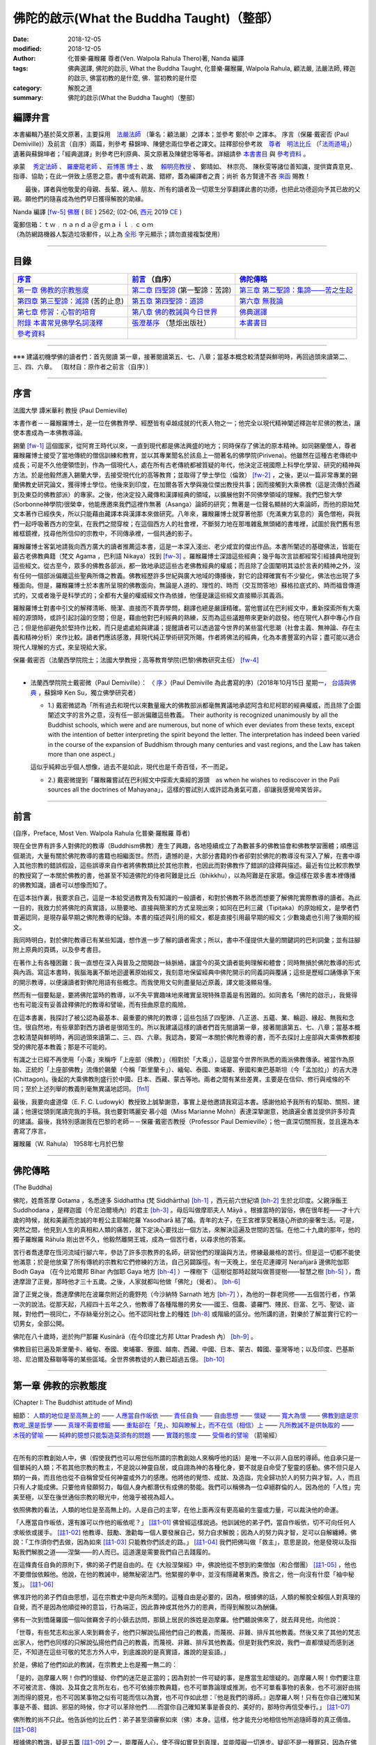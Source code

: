 ==============================================
佛陀的啟示(What the Buddha Taught)（整部）
==============================================

:date: 2018-12-05
:modified: 2018-12-05
:author: 化普樂·羅睺羅 尊者(Ven. Walpola Rahula Thero)著,  Nanda 編譯
:tags: 佛典選譯, 佛陀的啟示, What the Buddha Taught, 化普樂·羅睺羅, Walpola Rahula, 顧法嚴, 法嚴法師, 釋迦的啟示, 佛當初教的是什麼, 佛．當初教的是什麼
:category: 解脫之道
:summary: 佛陀的啟示(What the Buddha Taught)（整部）


.. _nanda_preface:

編譯弁言
~~~~~~~~~~

本書編輯乃基於英文原著，主要採用　法嚴法師_ （筆名：顧法嚴）之譯本；並參考 鄭於中 之譯本。 序言（保羅‧戴密否 (Paul Demiville)）及前言（自序）兩篇，則參考 蘇錦坤、陳健忠兩位學者之譯文。註釋部份參考故　`尊者　明法比丘 <http://www.dhammarain.org.tw/obituary.html>`_ （「`法雨道場 <http://www.dhammarain.org.tw/>`_」）遺著與蘇錦坤者；「經典選譯」則參考巴利原典、英文原著及陳健忠等等者。詳細請參 本書書目_ 與 參考資料_ 。

承蒙　 `秀定法師 <https://hdl.handle.net/11296/rkcsmf>`_ 、 `羅慶龍老師 <http://www.dhammarain.org.tw/new/new.html#aacariya-luo-ch-l>`__ 、  `莊博蕙 博士 <#mn02-att>`__ 、故　 賴明亮教授_ 、 鄭晴如、 林宗亮、 陳秋雯等諸位善知識，提供寶貴意見、指導、協助；在此一併致上感恩之意。書中或有疏漏、錯繆，蓋為編譯者之責；尚祈 各方賢達不吝 `來函 <mailto:tw.nanda@gmail.com>`__ 賜教！

　　最後，譯者與他敬愛的母親、長輩、親人、朋友、所有的讀者及一切眾生分享翻譯此書的功德，也把此功德迴向予其已故的父親。願他們的隨喜成為他們早日獲得解脫的助緣。

Nanda 編譯 [fw-5]_  `佛曆 <http://zh.wikipedia.org/wiki/%E4%BD%9B%E6%9B%86>`__ ( `BE <http://en.wikipedia.org/wiki/Buddhist_calendar>`__ ) 2562; (02-06, `西元 <http://zh.wikipedia.org/wiki/%E5%85%AC%E5%85%83>`__ 2019 `CE <http://en.wikipedia.org/wiki/Common_Era>`__ )

| 電郵信箱：ｔｗ﹒ｎａｎｄａ＠ｇｍａｉｌ﹒ｃｏｍ
| （為防網路機器人製造垃圾郵件，以上為 `全形 <https://zh.wikipedia.org/wiki/%E5%85%A8%E5%BD%A2%E5%92%8C%E5%8D%8A%E5%BD%A2>`__ 字元顯示；請勿直接複製使用）

------

目錄
~~~~~~

.. list-table:: 
   :header-rows: 1

   * - 序言_
     - 前言_ （自序）
     - 佛陀傳略_
 
   * - `第一章  佛教的宗教態度`_
     - `第二章  四聖諦`_ (第一聖諦：苦諦)
     - `第三章  第二聖諦：集諦——苦之生起`_

   * - `第四章  第三聖諦：滅諦`_ (苦的止息)
     - `第五章  第四聖諦：道諦`_
     - `第六章  無我論`_

   * - `第七章  修習：心智的培育`_
     - `第八章  佛的教誡與今日世界`_
     - `佛典選譯`_

   * - `附錄  本書常見佛學名詞淺釋`_
     - `張澄基序`_ （慧炬出版社）
     - 本書書目_

   * - 參考資料_
     - 
     - 

------

※※※ 建議初機學佛的讀者們：首先閱讀 第一章，接著閱讀第五、七、八章；當基本概念較清楚與鮮明時，再回過頭來讀第二、三、四、六章。 〔取材自：原作者之前言（自序）〕

------

序言
~~~~~~

法國大學 譚米華利 教授 (Paul Demieville)

本書作者－－羅睺羅博士，是一位在佛教界學、經歷皆有卓越成就的代表人物之一；他完全以現代精神闡述釋迦牟尼佛的教法，讓使本書成為一本佛教導論。

錫蘭 [fw-1]_ 這個國家，從阿育王時代以來，一直到現代都是佛法興盛的地方；同時保存了佛法的原本精神。如同錫蘭僧人，尊者羅睺羅博士接受了當地傳統的僧侶訓練和教育，並以其專業聞名於該島上一間著名的佛學院(Pirivena)。他雖然在這種古老傳統中成長；可是不久他便領悟到，作為一個現代人，處在所有古老傳統都被質疑的年代，他決定正視國際上科學化學習、研究的精神與方法。於是他毅然進入錫蘭大學，去接受現代化的高等教育；並取得了學士學位（倫敦） [fw-2]_ ，之後，更以一篇非常專業的錫蘭佛教史研究論文，獲得博士學位。他後來到印度，在加爾各答大學與幾位傑出教授共事；因而接觸到大乘佛教（這是流傳於西藏到及東亞的佛教部派）的專家。之後，他決定投入藏傳和漢譯經典的領域，以擴展他對不同佛學領域的理解。我們巴黎大學(Sorbonne神學院)很榮幸，他能應邀來我們這裡作無著（Asanga）論師的研究；無著是一位聲名顯赫的大乘論師，而他的原始梵文本著作已經佚失，所以只能藉由藏譯本與漢譯本來做研究。八年來，羅睺羅博士就穿著他那（充滿東方氣息的）黃色僧袍，與我們一起呼吸著西方的空氣，在我們之間穿梭；在這個西方人的社會裡，不斷努力地在那堆雜亂無頭緒的書堆裡，試圖於我們舊有思維框鏡裡，找尋他所信仰的宗教中，不同傳承裡，一個共通的影子。

羅睺羅博士客氣地請我向西方廣大的讀者推薦這本書，這是一本深入淺出、老少咸宜的傑出作品。本書所闡述的基礎佛法，皆能在最古老佛教典籍（梵文 Agama ，巴利語 Nikaya）找到 [fw-3]_ 。羅睺羅博士深諳這些經典；幾乎每次言談都經常引經據典地提到這些經文。從古至今，眾多的佛教各部派，都一致地承認這些古老佛教經典的權威；而且除了企圖闡明其溢於言表的精神之外，沒有任何一個部派偏離這些聖典所傳之教義。佛教經歷許多世紀與廣大地域的傳播後，對它的詮釋確實有不少變化，佛法也出現了多種面向。但是，羅睺羅博士於本書所呈現的佛教面向，無論是人道的、理性的、時而（交互問答地）蘇格拉底式的、時而福音傳道式的，又或者幾乎是科學式的；全都有大量的權威經文作為依據，他僅是讓這些經文直接顯示其義涵。

羅睺羅博士對書中引文的解釋清晰、簡潔、直接而不賣弄學問，翻譯也總是嚴謹精確。當他嘗試在巴利經文中，重新探索所有大乘經的源頭時，或許引起討論的空間；但是，藉由他對巴利經典的熟練，反而為這些議題帶來更新的啟發。他在現代人群中專心作自己；但是他卻避免於堅持作比較，而只是處處給與建議；提醒讀者可以透過當今世界的某些當代思潮（社會主義、無神論、存在主義和精神分析）來作比較。讀者們應該感激，拜現代純正學術研究所賜，作者將佛法的經典，化為本書豐富的內容；盡可能以適合現代人理解的方式，來呈現給大家。

保羅‧戴密否（法蘭西學院院士；法國大學教授；高等教育學院(巴黎)佛教研究主任） [fw-4]_

------

- 法蘭西學院院士戴密微（Paul Demiville）： 〈 `序 <http://yifertw.blogspot.com/2018/10/paul-demiville.html>`__ 〉(Paul Demiville 為此書寫的序)（2018年10月15日 星期一， `台語與佛典 <http://yifertw.blogspot.com/>`__ ，蘇錦坤    Ken Su，獨立佛學研究者）

  * 1.) 戴密微認為「所有過去和現代以來數量龐大的佛教部派都毫無異議地承認阿含和尼柯耶的經典權威，而且除了企圖闡述文字的言外之意，沒有任一部派偏離這些教義。 Their authority is recognized unanimously by all the Buddhist schools, which were and are numerous, but none of which ever deviates from these texts, except with the intention of better interpreting the spirit beyond the letter. The interpretation has indeed been varied in the course of the expansion of Buddhism through many centuries and vast regions, and the Law has taken more than one aspect.」

  這似乎純粹出乎個人想像，過去不是如此，現代也是千奇百怪，不一而足。

  * 2.) 戴密微提到「羅睺羅嘗試在巴利經文中探索大乘經的源頭　as when he wishes to rediscover in the Pali sources all the doctrines of Mahayana」，這樣的嘗試別人或許認為勇氣可嘉，卻讓我感覺啼笑皆非。

------

前言
~~~~~~

(自序，Preface, Most Ven. Walpola Rahula 化普樂·羅睺羅 尊者)

現在全世界有許多人對佛陀的教導（Buddhism佛教）產生了興趣，各地陸續成立了為數甚多的佛教協會和佛教學習團體；順應這個潮流，大量有關於佛陀教導的書籍也相繼面世。然而，遺憾的是，大部分書籍的作者卻對於佛陀的教導沒有深入了解，在書中導入其他宗教的錯誤假設，這些誤導來自作者將佛教類比於其他宗教，也因此而對佛教作了錯誤的詮釋與描述。最近有位比較宗教學的教授寫了一本關於佛教的書，他甚至不知道佛陀的侍者阿難是比丘（bhikkhu），以為阿難是在家眾。像這樣在眾多書本裡傳播的佛教知識，讀者可以想像而知了。

在這本拙作裏，我要求自己，這是一本給受過教育及有知識的一般讀者，和對於佛教不熟悉而想要了解佛陀實際教導的讀者。為此一目的，我致力於將佛陀的真實語，以簡要地、直接與簡潔的方式呈現出來；如同在巴利三藏（Tipiṭaka）的原始經文，是學者們普遍認同，是現存最早期之佛陀教導的紀錄。本書的描述與引用的經文，都是直接引用最早期的經文；少數幾處也引用了後期的經文。

我同時明白，對於佛陀教導已有某些知識，想作進一步了解的讀者需求；所以，書中不僅提供大量的關鍵詞的巴利詞彙；並有註腳附上原典的頁碼，以及參考書目。

在著作上有各種困難：我一直想在深入與普及之間開啟一絲脈絡，讓當今的英文讀者能夠理解和體會；同時無損於佛陀教導的形式與內涵。寫這本書時，我腦海裏不斷地迴盪著原始經文，我刻意地保留經典中佛陀開示的同義詞與覆誦；這些是歷經口誦傳承下來的開示教導，以便讓讀者對佛陀用語有些概念。而我使用文句則盡量貼近原義，譯文能淺顯易懂。

然而有一個要點是，要將佛陀當時的教導，以不失平實趣味地來確實呈現特殊意義是有困難的。如同書名「佛陀的啟示」，我覺得也有可能沒有妥善詮釋佛陀的教導和譬喻，而有扭曲原意的風險。

在這本書裏，我探討了被公認為最基本、最重要的佛陀的教導；這些包括了四聖諦、八正道、五蘊、業、輪迴、緣起、無我和念住。很自然地，有些章節對西方讀者是很陌生的。所以我建議這樣的讀者們首先閱讀第一章，接著閱讀第五、七、八章；當基本概念較清楚與鮮明時，再回過頭來讀第二、三、四、六章。我認為，要寫一本關於佛陀教導的書，而不去探討上座部與大乘佛教都接受的佛陀基本教義；那是不可能的。

有識之士已經不再使用「小乘」來稱呼「上座部（佛教）」（相對於「大乘」），這是當今世界所熟悉的兩派佛教傳承。被當作為原始、正統的「上座部佛教」流傳於錫蘭（今稱「斯里蘭卡」）、緬甸、泰國、柬埔寨、寮國和東巴基斯坦（今「孟加拉」）的吉大港 (Chittagon)。後起的大乘佛教則盛行於中國、日本、西藏、蒙古等地。兩者之間有某些差異，主要是在信仰、修行與戒條的不同；至於上述列舉的教義則毫無異議地認同。 [fn1]_ 

最後，我要向盧道偉（E. F. C. Ludowyk）教授致上誠摯謝意，事實上是他邀請我寫這本書。感謝他給予我所有的幫助、關照、建議；他還從頭到尾讀完我的手稿。我也要對瑪麗安‧慕小姐（Miss Marianne Mohn）表達深摯謝意，她讀遍全書並提供許多珍貴的建議。最後，我特別感謝我在巴黎的老師－－保羅‧戴密否教授（Professor Paul Demieville）；他一直深切關照我，並且還為本書寫了序言。

羅睺羅（W. Rahula） 1958年七月於巴黎

------

佛陀傳略
~~~~~~~~~~

(The Buddha)

佛陀，姓喬答摩 Gotama ，名悉達多 Siddhattha (梵 Siddhārtha) [bh-1]_ ，西元前六世紀頃 [bh-2]_ 生於北印度。父親淨飯王 Suddhodana ，是釋迦國（今尼泊爾境內）的君主 [bh-3]_ 。母后叫做摩耶夫人 Māyā 。根據當時的習俗，佛在很年輕——才十六歲的時候，就和美麗而忠誠的年輕公主耶輸陀羅 Yasodharā 結了婚。青年的太子，在王宮裡享受著隨心所欲的豪奢生活。可是，突然之間，他見到人生的真相和人類的痛苦，就下定決心要找出一個方法，來解決這遍及世間的苦惱。在他二十九歲的那年，他的獨子羅睺羅 Rāhula 剛出世不久，他毅然離開王城，成為一個苦行者，以尋求他的答案。

苦行者喬達摩在恆河流域行腳六年，參訪了許多宗教界的名師，研習他們的理論與方法，修練最嚴格的苦行。但是這一切都不能使他滿意；於是他放棄了所有傳統的宗教和它們修練的方法，自己另闢蹊徑。有一天晚上，坐在尼連禪河 Nerañjarā 邊佛陀伽耶  Bodh Gaya （在今比哈爾邦 Bihar 內伽耶 Gaya 地方 [bh-4]_ ）一棵樹下（這樹從那時起就叫做菩提樹——智慧之樹 [bh-5]_ ），喬達摩證了正覺，那時他才三十五歲。之後，人家就都叫他做「佛陀」（覺者）。 [bh-6]_ 

證了正覺之後，喬達摩佛陀在波羅奈附近的鹿野苑（今沙納特 Sarnath 地方 [bh-7]_ ），為他的一群老同修——五個苦行者，作第一次的說法。從那天起，凡經四十五年之久，他教導了各種階層的男女——國王、佃農、婆羅門、賤民、巨富、乞丐、聖徒、盜賊，對他們一視同仁，不存絲毫分別之心。他不認同社會上的種姓 [bh-8]_ 或階級的區分。他所講的道，對樂於了解並實行它的一切男女，全部公開。

佛陀在八十歲時，逝於拘尸那羅 Kusinārā（在今印度北方邦 Uttar Pradesh 內） [bh-9]_ 。

佛教目前已遍及斯里蘭卡、緬甸、泰國、柬埔寨、寮國、越南、西藏、中國、日本、蒙古、韓國、臺灣等地；以及印度、巴基斯坦、尼泊爾及蘇聯等等的某些區域。全世界佛教徒的人數已超過五億。 [bh-10]_ 

----

第一章  佛教的宗教態度
~~~~~~~~~~~~~~~~~~~~~~~~~~~

(Chapter I: The Buddhist attitude of Mind)

細節： `人類的地位是至高無上的`_ —— `人應當自作皈依`_ —— `責任自負`_ —— `自由思想`_ —— `懷疑`_ —— `寬大為懷`_ —— `佛教到底是宗教呢_還是哲學`_ —— `真理不需要標籤`_ —— `重點卻在「見」、知與瞭解上，而不在信（相信）上`_ —— `凡所教誡不是供執取的`_ —— `木筏的譬喻`_ —— `純粹的臆想只能製造莫須有的問題`_ —— `實踐的態度`_ —— `受傷者的譬喻`_ （箭喻經）

------

在所有的宗教創始人中，佛（假使我們也可以用世俗所謂的宗教創始人來稱呼他的話）是唯一不以非人自居的導師。他自承只是一個單純的人類；不若其他宗教的教主，不是說以神靈自居，或自詡為神的各種化身，要不就是自命受了聖靈的感動。佛不但只是人類的一員，而且他也從不自稱曾受任何神靈或外力的感應。他將他的覺悟、成就、及造詣，完全歸功於人的努力與才智。人，而且只有人才能成佛。只要他肯發願努力，每個人身內都潛伏有成佛的勢能。我們可以稱佛為一位卓絕群倫的人。因為他的「人性」完美至極，以至在後世通俗宗教的眼光中，他幾乎被視為超人。

.. _人類的地位是至高無上的:

依照佛教的看法，人類的地位是至高無上的。人是自己的主宰，在他上面再沒有更高級的生靈或力量，可以裁決他的命運。

.. _人應當自作皈依:

「人應當自作皈依，還有誰可以作他的皈依呢？」 [註1-01]_ 佛曾經這樣說過。他訓誡他的弟子們，當自作皈依，切不可向任何人求皈依或援手。 [註1-02]_ 他教導、鼓勵、激勸每一個人要發展自己，努力自求解脫；因為人的努力與才智，足可以自解纏縛。佛說：「工作須你們去做，因為如來 [註1-03]_ 只能教你們該走的路。」 [註1-04]_ 我們把佛叫做「救主」，意思是說，他是發現以及指點我們解脫之道——涅槃——的人而已。這道還是需要我們自己去踐履的。

.. _責任自負:

在這條責任自負的原則下，佛的弟子們是自由的。在《大般涅槃經》中，佛說他從不想到約束僧伽（和合僧團） [註1-05]_ ，他也不要僧伽依賴他。他說，在他的教誡中，絕無秘密法門。他緊握的拳中，並沒有隱藏著東西。換言之，他一向沒有什麼「袖中秘笈」。 [註1-06]_ 

.. _自由思想:

佛准許他的弟子們自由思想，這在宗教史中是向所未聞的。這種自由是必要的，因為，根據佛的話，人類的解脫全賴個人對真理的自覺，而不是因為他順從神的意旨，行為端正，因此靠神或其他外力的恩典，而得到解脫以為酬傭。

.. _懷疑:

佛有一次到憍薩羅國一個叫做羇舍子的小鎮去訪問，那鎮上居民的族姓是迦摩羅。他們聽說佛來了，就去拜見他，向他說：

「世尊，有些梵志和出家人來到羇舍子，他們只解說弘揚他們自己的教義，而蔑視、非難、排斥其他教義。然後又來了其他的梵志出家人，他們也同樣的只解說弘揚他們自己的教義，而蔑視、非難、排斥其他教義。但是對我們來說，我們一直都懷疑而感到迷茫，不知道在這些可敬的梵志方外人中，到底誰說的是真實語，誰說的是妄語。」

於是，佛給了他們如此的教誡，在宗教史上也是獨一無二的：

「是的，迦摩羅人啊！你們的懷疑、你們的迷茫是正當的；因為對於一件可疑的事，是應當生起懷疑的。迦摩羅人啊！你們要注意不可被流言、傳說、及耳食之言所左右，也不可依據宗教典籍，也不可單靠論理或推測，也不可單看事物的表象，也不可溺好由揣測而得的臆見，也不可因某事物之似有可能而信以為實，也不可作如此想：『他是我們的導師。』迦摩羅人啊！只有在你自己確知某事是不善、錯誤、邪惡的時候，你才可以革除他們......而當你自己確知某事是善良的、美好的，那時你再信受奉行。」 [註1-07]_ 

佛所教的尚不只此。他告訴他的比丘們：弟子甚至須審察如來（佛）本身。這樣，他才能充分地相信他所追隨師尊的真正價值。 [註1-08]_ 

根據佛的教誨，疑是五蓋 [註1-09]_ 之一，能覆蔽人心，使不得如實見到真理，並能障礙一切進步。疑卻不是一種罪惡，因為在佛教理沒有盲信這一條。事實上，佛教裡根本就沒有其他宗教裡所謂罪的觀念。一切惡法的根本是無明與邪見。不可否認的是：只要有疑、迷惑、意志不堅定，就不可能有進步。但同樣不可否認的，在沒有確實明瞭之前，疑是一定存在的。可是想求進步，就絕對必須祛除疑惑；而祛除疑惑，又必須確實明瞭。

叫人不懷疑，叫人必須要信，是沒有道理的。僅僅說一聲「我相信」，並不能表示你已有了知與見。一個學生做數學題目的時候，到了某一階段，他不知道該怎麼演算下去。這時他就生起疑慮和惶恐，只要此疑不除，他就不能進步。想進一步演算下去，他就必須解除疑惑。解除疑惑的門徑很多，僅靠說一聲「我相信」或「我不懷疑」，並不能解決問題。強迫自己去相信與接受某些不瞭解的事物，是政治，不是宗教，也不是睿智。

佛為了祛疑解惑，素極熱切。就在他圓寂前幾分鐘，他還數度要求他的弟子們，如果他們對他的教誡仍有所疑的話，應向他提出問題，而不要到後來再後悔沒有把這些疑問搞清楚。可是他的弟子們都沒有出聲。那時他所說的話極為感人。他說：「假使你們因為尊敬你們的師尊而不肯提出問題的話，甚至有一個人肯告訴他的朋友也好。」（這意思就是說：他可以將所疑的告訴他的朋友，而由後者代替他向佛陀發問。） [註1-10]_ 

.. _寬大為懷:

佛不但准許弟子們自由思考，他的寬大為懷，尤令研究佛教史的人吃驚。有一次，在那爛陀城，佛接見了一位有名而富有的居士，名叫優婆離。他是耆那教主尼乾若提子（摩訶毘羅 [註1-11]_ ）的在家弟子。摩訶毘羅親自選派他去迎佛，和佛辯論有關業報理論方面的某些問題，想將佛擊敗，因為在這些問題上，佛的觀點與尼乾若提子有所不同。可是出乎意料之外，討論論的結果，優婆離卻相信佛的觀點是對的，他老師的看法反而錯了。所以，他就求佛收他做佛的在家弟子（優婆塞）。但佛叫他不要急著作決定，要慎重考慮一番。因為「像你這樣有名望的人，審慎考慮是要緊的。」當優婆離再度表示他的願望的時後，佛就要求他繼續恭敬供養他以前的宗教導師們，一如往昔。 [註1-12]_ 

在西元前三世紀頃，印度的佛教大帝阿輸迦（阿育王），遵照佛陀寬容諒解的模範，恭敬供養他廣袤幅員內所有的宗教。在他雕刻於岩石上的許多誥文中，有一則原文至今尚存，其中大帝宣稱：「不可只尊敬自己的宗教，而菲薄他人的宗教。應如理尊重他教，這樣做，不但可幫助自己宗教的成長，而且也對別的宗教盡了義務。反過來做；則不但替自己的宗教掘了墳墓，也傷害了別的宗教。凡是尊重自教而非難他教的人，當然是為了忠於自教，以為『我將光大自宗』，但是，相反的，他更嚴重地傷害了他自己的宗教。因此，和諧才是好的。大家都應該諦聽，而且心甘情願地諦聽其他宗教的教義。」 [註1-13]_ 

在此，我們要加一句話，就是：這種富於同情、了解的精神，在今天不但應當適用於宗教方面，也適用於其他方面。

這種寬容與了解的精神，自始就是佛教文化與佛教文明最珍視的理想之一。因此，在兩千五百多年漫長的佛教史中，找不到一個佛教迫害他教的例子。佛教也從來不曾因為弘法或勸人信佛而流過一滴血。它和平地傳遍了整個亞洲大陸，到今天已有了五億以上的信眾。任何形式的暴力，不論以什麼為藉口，都是絕對與佛的教誡相違背的。

.. _佛教到底是宗教呢_還是哲學:

有一個時常被提起的問題：佛教到底是宗教呢？還是哲學？不管你叫它做什麼，都無關宏旨。佛教仍然是佛教，不論你給它貼上什麼樣的標籤。標籤是不相干的。我們將佛的教誡稱為「佛教」，也沒有什麼特別的重要性。人們為它所取的名字，是不關緊要的。

| 名字有什麼相干？    我們叫做玫瑰的，
| 叫任何別的名字，    仍然一樣的芬芳。
| 

.. _真理不需要標籤:

同樣的，真理不需要標籤。它既不是佛教的，也不是基督教的、印度教的、或是回教的。它不是任何人的專利品。宗教的標籤，只是獨立瞭解真理的障礙。它們能在人們心中產生有害的偏見。

這不僅再與理性和心靈有關的事情為然。即使在人與人的關係間，亦復如是。舉例來說，我們遇到一個人，並不把他看成人類，而先在他身上加上一個標籤，好比英國人、法國人、德國人、或是猶太人，然後將我們心中與這些名稱有關的一切成見，都加在此人身上。實際上，這人可能不含有絲毫我們所加於他身上的種種屬性。

人類最喜歡有分別性的標籤，甚至將各種人類共同具有的品性與情感也都加上了標籤。因此，我們常常談到各種「商標」的慈善事業：好比佛教慈善事業，或者基督教慈善事業，而藐視其他「商標」的慈善事業。可是慈善事業實在不能分宗派；它既非基督教的、佛教的、印度教的、也非回教的。一位母親對子女的愛，既非佛教的，也非基督教的；它只是母愛。人類的品性與情感如愛、慈、悲、恕、忍、義、欲、憎、惡、愚、慢等，都用不著宗教的標籤；它們並不專屬於任一宗教。

對於尋求真理的人來說，某一思想的來源是無足輕重的。研究某種思想的源流及演變是學術界的事。事實上，如果單為了明瞭真理，甚至不需要知道這教義是否為佛說，或是他人所說。要緊的是瞭知與澈見真理。在巴利藏《中部》第一四零經中，有一則很重要的記載，可資佐證。

有一次，佛在一個陶工的棚屋裡度過一夜。在這棚屋裡，先到了一位年輕的出家人。 [註1-14]_ 他和佛陀彼此並不相識。佛陀將這出家人端詳一遍，就這樣想：這年輕人的儀態舉止都很可喜，我不妨盤問他一番。於是佛就問他：「比丘啊！ [註1-15]_ 你是在誰的名下出家的？誰是你的導師？你服膺誰的教誡？」

「同修啊！」那年輕人回答說：「有一位名叫喬答摩的釋迦種後裔，離開了釋迦族做了出家人。他的聲名遠揚，據說已得了阿羅漢果，是一位覺行圓滿的尊者。我是那位世尊名下出家的。他是我的師傅，我服膺他的教誡。」

「那位世尊、阿羅漢、覺行圓滿的尊者，現在住在那裡呢？」

「在北方的國土中。同修啊！有一個城市叫做舍衛。那位世尊、阿羅漢、覺行圓滿的尊者，現在就住在那裡。」

「你見過他嗎？那位世尊，如果你見到他，會認識他嗎？」

「我從來沒見過那位尊者。假使我見到他，也不會認識他。」

佛知到這不相識的青年是在他名下出家的。他不透露自己的身份，說道：「比丘啊！我來將法傳授與你吧。你留神聽著！我要講啦！」

「好的，同修！」年輕人答應道。

於是，佛為這年輕人講了一部極其出色解釋真理的經。（這經的要領，以後再行交代。） [註1-16]_ 

一直到這部經講完之後，這名叫弗加沙的年輕出家人才恍然大悟，原來那講話的人正是佛陀。於是他站起來，走到佛陀跟前，匍伏在世尊足下，向世尊謝罪，因他不明就裡，竟把世尊叫做同修。 [註1-17]_ 然後他請求世尊為他授戒，准他參加僧伽。

佛問他有沒有準備衣和缽。（比丘應備三衣一缽，缽是用來乞食的。）弗加沙回說沒有。佛說如來不能為沒有衣缽的人授戒。弗加沙聞言就出去張羅衣缽，但不幸被一隻母牛角觸致死。 [註1-18]_ 

後來這噩耗傳到佛處。佛即宣稱弗加沙是一位聖者，已經澈見真理，得不還果，在他再生之地，即可得阿羅漢果 [註1-19]_ ，死後永不再回到這世界來。 [註1-20]_ 

這故事很清楚地說明弗加沙聽佛說法，就瞭解佛所說義，他並不知道說法的是誰，所說的是誰的法卻見到了真理。只要藥好，就可治病。用不著知道方子是誰配的，藥是那裡來的。

.. _重點卻在「見」、知與瞭解上，而不在信（相信）上:

幾乎所有的宗教都是建立在「信」——毋寧說是盲信——上的。但是在佛教裡，重點卻在「見」、知與瞭解上，而不在信（相信）上。巴利文佛典裡有一個字 saddha （梵文作śrāddha），一般都譯作「信」或「相信」。但是 saddha 不是單純的「信」，而是由確知而生之堅心。只是在通俗佛教以及在經典中的一般用法方面來說， saddha 確含有若干「信」的成份。那是只對佛、法、僧的虔敬而言的。

根據西元四世紀頃的大佛教哲學家無著的說法，信有三種形態：(一)完全而堅定地確信某一事物的存在，(二)見功德生寧靜的喜悅，(三)欲達成某一目的的深願。 [註1-21]_ 

不論怎樣解釋，多數宗教所瞭解的信（相信），都與佛教極少關涉。 [註1-22]_ 

一般「相信」之所以產生，全在無「見」；這包括一切見的意義在內。一旦見了，相信的問題即告消失。如果我告訴你：我握緊的掌中有一顆寶石，這就產生了信與不信的問題，因為你看不見。但是如果我張開手掌讓你看這寶石，你親見之後，相信的問題便無從產生了。因此，在古佛典中有這樣一句話：「悟時如睹掌中珍（或作菴摩羅果）。」

佛有一位叫做謨尸羅的弟子。他告訴另外一位比丘說：「沙衛陀同修啊！不靠禮拜、信（相信） [註1-23]_ ，沒有貪喜偏愛，不聽耳食之言及傳說，不考慮表面的理由，不耽於揣測的臆見，我確知、明見『生的止息』即是涅槃。」 [註1-24]_ 

佛又說：「比丘們啊！我說離垢祛染，是對有知見的人說的，不是對無知無見的人說的啊！」 [註1-25]_ 

佛教的信永遠是知見的問題，不是相信的問題。佛的教誡曾被形容為 ehipasika，就是請你自己「來看」，而不是來相信。

在佛典裡，說到證入真理的人，到處都用「得淨法眼」一詞。又如「他已見道、得道、知道，深入實相，盡祛疑惑，意志堅定，不復動搖。」「以正智慧如實知見。」 [註1-26]_ 談到他自己的悟道時，佛說：「眼睛生出來了，知識生出來了，智慧生出來了，善巧生出來了，光明生出來了。」 [註1-27]_ 佛教裡一向是由智慧得正見，而不是由盲信而生信仰。

在正統婆羅門教毫不容地堅持要相信，並接受他們的傳統與權威為不容置疑的唯一真理的時代，佛這種態度日益受人激賞。有一次，一群博學知名的婆羅門教徒去拜訪佛，並與他作了長時間的討論。在這一群人中，有一位十六歲的青年，名叫迦婆逿伽。他的心智是公認為特別聰穎的。他向佛提出了一個問題 [註1-28]_ ：

「可敬的喬答摩啊！婆羅門教的古聖典是經過往哲口口相傳，直至於今今從未中斷。關於這個，婆羅羅門教徒有一個絕對的結論：『只有這才是真理，餘者皆是假法。』可敬的喬答摩，對這點有什麼話說嗎？」

佛問道：「在婆羅門教徒中，有沒有一個人敢說他已親身確知確見『只有這才是真理，餘者皆假』？」

那年輕人倒很坦白。：他說：「沒有！」

「那末，有沒有一位婆羅門的教師，或是教師的教師，如此上溯至於七代，或是婆羅門經典的原著作人，曾自稱他已知已見『只有這才是真理，餘者皆是假法』？」

「沒有！」

「那末，這就像一隊盲人，每一個都抓住了前面的人。第一個看不見，中間的看不見，最後也看不見。這樣，依我看來，婆羅門教徒的情形正與一隊盲人相彷。」

然後，佛給了這群婆羅門教徒一些極為重要的忠告。他說：「護法的智者，不應作如是的結論：『只有這才是真理，餘者皆假』。」

那年輕的婆羅門，就請佛解釋應如何護法。佛說：「如人有信仰，而他說『這是我的信仰』，這樣可說是護法了。但這樣說過之後，他卻不可進一步地得出一個絕對的結論：『只有這才是真理，餘者皆假。』換言之，誰都可以相信他所喜愛的，也可以說『我相信這個』。到此為止，他仍是尊重真理的。但是由於他的信仰，他卻不能說唯有他所相信的才是真理，而其他一切都是假的。」

佛說：「凡執著某一事物（或見解）而藐視其他事物（見解）為卑劣，智者叫這個是桎梏（纏縛）。」 [註1-29]_ 

.. _凡所教誡不是供執取的:

有一次，佛為弟子說因果律。 [註1-30]_ 他的弟子們說他們已看見了，也明白瞭解了。於是佛說：「比丘們啊！甚至此一見地，如此清淨澄澈，但如你貪取它，把玩它，珍藏它，執著它，那你就是還沒有瞭解凡所教誡只如一條木筏，是用來濟渡河川的，而不是供執取的。」 [註1-31]_ 

.. _木筏的譬喻:

在另一經裡，佛曾解釋這則有名的譬喻。就是說：「他的法，好比是一條用以渡河的木筏，而不是為人執取、負在背上用的。」他說：

「比丘啊！有人在旅行時遇到一片大水。在這邊岸上充滿了危險，而水的對岸則安全無險。可是卻沒有船可渡此人登上那安全的彼岸，也無橋樑跨越水面。此人即自語道：『此海甚大，而此岸危機重重，彼岸則安全無險。無船可渡，亦無橋樑。我不免採集草木枝葉，做一只木筏，藉此筏之助，當得安登彼岸，只須胼手胝足自己努力即可。』於是，那人即採集了草木枝葉，做了一只木筏。由於木筏之助，他只賴自己手足之力，安然渡達彼岸。他就這樣想：『此筏對我大有助益。由於它的幫助，我得只靠自己手足之力，安然渡達此岸。我不妨將此筏頂在頭上，或負於背上，隨我所之。』」

「比丘啊！你們意下如何呢？此人對筏如此處置，是否適當？」「不，世尊。」「那末，要怎樣處置這筏，才算適當呢？既以渡達彼岸了，假使此人這樣想：『這筏對我大有助益。由於它的幫助，我得只靠自己手足之力，安然抵達此岸。我不妨將筏拖到沙灘上來，或停泊某處，由它浮著，然後繼續我的旅程，不問何之。』如果這樣做，此人的處置此筏，就很適當了。」

「同樣的，比丘們啊！我所說的法也好像木筏一樣，是用來濟渡的，不是為了負荷（巴利文原字義作執取）的。比丘們啊！你們懂得我的教誡猶如木筏，就當明白好的東西（法）尚應捨棄，何況不好的東西（非法）呢？」 [註1-32]_ 

.. _實踐的態度:

從這則譬喻，可以很清楚的瞭知，佛的教誡是用以度人，使他得到安全、和平、快樂、寧靜的涅槃的。佛的整個教義都以此為目的。他的說法，從來不是僅為了滿足求知的好奇。他是一位現實的導師。他只教導能為人類帶來和平與快樂的學問。

有一次，佛在憍賞彌（今印度阿拉哈巴特附近）一座尸舍婆林中住錫。他取了幾張葉子放在手裡，問他的弟子們道：「比丘們啊！你們意下如何？我手中的葉子多呢？還是此間樹林的葉子多？」

「世尊！世尊手中只有很少幾片葉子，但此間尸舍婆林中的葉子卻確實要多得多了。」

「同樣的，我所知法，已經告訴你們的只是一點點。我所未說的法還多的呢。而我為什麼不為你們說（那些法）呢？因為它們沒有用處......不能導人至涅槃。這就是我沒說那些法的原因。」 [註1-33]_ 

有些學者正在揣測佛所知而未說的是些什麼法。這是徒勞無功的。

.. _純粹的臆想只能製造莫須有的問題:

佛對於討論不必要的形上學方面的問題不感興趣。這些都是純粹的臆想，只能製造莫須有的問題。他把它們形容為「戲論的原野」。在他的弟子中，似乎有幾個人不能領會佛的這種態度。因為有一個例子：一個叫做鬘童子的弟子，就曾以十條有名的形上學方面的問題問佛，並要求佛作一個答覆。 [註1-34]_ 

.. _箭喻經:

.. _受傷者的譬喻:

有一天，鬘童子午後靜坐時，忽然起來去到佛所，行過禮後在一旁坐下，就說：

「世尊！我正獨自靜坐，忽然起了一個念頭：有些問題世尊總不解釋，或將之擱置一邊，或予以摒斥。這些問題是：(一)宇宙是永恆的，還是(二)不永恆的？(三)是有限的，還是(四)無限的？(五)身與心是同一物，還是(六)身是一物，心又是一物？(七)如來死後尚繼續存在，還是(八)不再繼續存在，還是(九)既存在亦（同時）不存在？還是(十)既不存在亦（同時）不不存在？這些問題，世尊從未為我解釋。這（態度）我不喜歡，也不能領會。我要到世尊那裡去問個明白。如果世尊為我解釋，我就繼續在他座下修習梵行。如果他不為我解釋，我就要離開僧團他往。如果世尊知道宇宙是永恆的，就請照這樣給我解釋。如果世尊知道宇宙是不是永恆的，也請明白說。如果世尊不知道到底宇宙是永恆不永恆等等，那末，不知道這些事情的人，應當直說『我不知道，我不明白。』」

佛給鬘童子的回答，對於今日數以百萬計，將寶貴的時間浪費在形上問題上，而毫無必要地自行擾亂其心境的寧靜的人，當大有裨益。

「鬘童子，我歷來有沒有對你說過：『來！鬘童子，到我座下來學習梵行，我為你解答這些問題。』？」

「從來沒有，世尊。」

「那末，鬘童子，就說你自己，你曾否告訴我：『世尊，我在世尊座下修習梵行，世尊要為我解答這些問題。』？」

「也沒有，世尊。」

「就拿現在來說，鬘童子，我也沒有告訴你『來我座下修習梵行，我為你解釋這些問題』而你也沒告訴我『世尊，我在世尊座下修習梵行，世尊要為我解答這些問題』。既然是這樣，你這愚蠢的人呀！是誰摒棄了誰呢？ [註1-35]_ 

「鬘童子，如果有人說『我不要在世尊座下修習梵行，除非他為我解釋這些問題』，此人還沒有得到如來的答案時就要死掉了。鬘童子，假如有一個人被毒箭所傷，他的親友帶他去看外科醫生。假使當時那人說：我不願意把這箭拔出來，要到我知道是誰射我的；他是剎帝利種（武士）、婆羅門種（宗教師）、吠舍種（農商），還是首陀種（賤民）；他的姓名與氏族；他是高、是矮，還是中等身材；他的膚色是黑、是棕，還是金黃色；他來自那一城市鄉鎮。我不願取出此箭，除非我知到我是被什麼弓所射中，弓弦是什麼樣的；那一型的箭；箭羽是那一種羽毛的；箭簇又是什麼材料所製......。鬘童子，這人必當死亡，而不得聞知這些答案。鬘童子，如果有人說『我不要在世尊座下修習梵行，除非他回答我宇宙是否永恆等問題』，此人還未得知如來的答案，就已告死亡了。」

接著，佛即為鬘童子解釋，梵行是與這種見解無關的。不論一個人對這個問題的見解如何，世間實有生、老、壞、死、憂、戚、哀、痛、苦惱。「而在此生中，我所說法可滅如是等等苦惱，是為涅槃。」

「因此，鬘童子，記住：我所解釋的，已解釋了。我所未解釋的，即不再解釋。我所未解釋的是什麼呢？宇宙是永恆？是不永恆？等十問是我所不回答的。鬘童子，為什麼我不解答這些問題呢？因為它們沒有用處。它們與修練身心的梵行根本無關。它們不能令人厭離、去執、入滅，得到寧靜、深觀、圓覺、涅槃。因此，我沒有為你們解答這些問題。」

「那末，我所解釋的，又是些什麼呢？我說明了苦、苦的生起、苦的止息、和滅苦之道。 [註1-36]_ 鬘童子，為什麼我要解釋這些呢？因為它們有用。它們與修練身心的梵行有根本上的關連，可令人厭離、去執、入滅、得寧靜、深觀、圓覺、涅槃。因此我解釋這些法。」 [註1-37]_ 

現在，讓我們來研究佛說已為鬘童子解釋過的四聖諦。

------

第二章  四聖諦
~~~~~~~~~~~~~~~~

第一聖諦：苦諦 (Chapter II: The First Noble Truth: Dukkha)

細節： `佛教是既非悲觀的，也非樂觀的；它是「實觀」的`_ —— `苦的意義`_ —— `經驗上的三種面相`_ —— `三方面去審察「苦」`_—— `何謂「眾生」`_ —— `五蘊`_ —— `世間並無永恆不變而與物質對立的精神，可以被視為「自我」、「靈魂」或「個我」者`_ —— `五蘊都是無常的、不停地變遷著的`_ —— `思想者與思想`_ —— `生命有起源嗎`_  

----

在佛陀的教法中，四聖諦可算是其中的心要了。他在波羅奈附近的鹿野苑（今印度沙納特 Sarnath 地方），向他的老同修——五苦行者作第一次說法時 [註2-01]_ ，所講的就是這個。這次說法的原文尚在，其中只是簡單地敘述了一下四諦。但是在早期的佛典中，有無數的地方，都是反覆闡明四諦的，解釋得很詳細，解釋的方法也不同。如果利用這種資料和註疏來研究四聖諦，便不難根據原典，對佛教的要義，作一個相當完善而正確的闡釋。

四聖諦是：

（一）苦諦。 [註2-02]_

（二）集諦：苦之生起或苦之根源。

（三）滅諦：苦之止息。

（四）道諦：導致苦之止息的途徑。

第一聖諦——苦諦

幾乎所有的學者，（在英文著作裡）都將第一聖諦譯成「苦難聖諦（ The Noble  Truth of Suffering）」，並且將它的意義解釋為：「根據佛教，生命除了苦難與哀痛之外，別無他物。」這種翻譯及釋義極難令人滿意，而且易致誤會。就因為這種狹義、粗疏而草率的翻譯，以及膚淺的闡釋，才使得許多人發生錯覺，以為佛教是悲觀的。

.. _佛教是既非悲觀的，也非樂觀的；它是「實觀」的:

先說，佛教是既非悲觀的，也非樂觀的。如果一定要說它怎麼樣，毋寧說它是「實觀」的。因為它對人生、對世界的觀點是如實的。它以客觀的眼光看一切事物，既不誑騙你，使你在一個愚人的樂園中，醉生夢死的度過一生；也不以各種虛幻的恐懼與罪惡來恫嚇、折磨你。它只是客觀而正確地告訴你：你是什麼？你周圍的世界又是什麼？並為你指出走向十足自由、和平、寧靜與快樂的途徑。

有的醫生會過份誇大病情，對它放棄一切希望。有的醫生會愚昧地宣稱根本無病，不需要治療，以虛妄的安慰來欺騙病人。你也許可以叫前者為悲觀的，後者為樂觀的。兩者都是同樣的危險。可是另有一類醫生，卻能把症候診斷得很正確；他了解疾病的原因與性質，很清楚地看到這種病可以治愈，而且果敢地採取治療措施，因而救了病人一命。佛就像這第三類的醫師。他是對治世間疾苦的、睿智而且合乎科學的、像醫生一樣的老師 [註2-a1]_ 。

.. _苦的意義:

巴利文「苦」Dukkha（梵文作Duhkha）一字，在一般用法上，誠然有「苦難」、「痛苦」、「憂悲」、「苦惱」等意義，而與 Sukha一字之具有「快樂」、「舒適」、「安逸」等意義相反。但用在第一聖諦上時，它代表了佛對人生宇宙的看法，包含有更深的哲學意義，它所詮釋的範疇也大大地擴充了。不可否認的，第一聖諦的「苦」，顯然含有通常的「苦難」意義在內，但是它還包含更深的意念，如「缺陷」、「無常」、「空」、「無實」等。因此，要找一個（英文）字而具有第一聖諦「苦」（Dukkha）的全部概念，是很困難的事。所以，（在英文裡）這個字最好不翻，以免輕易將它譯為「苦難」或「痛苦」，反到令人生起不合適而錯誤的意念。

佛說世間有苦難，並不是否認人生有樂趣。相反的，他承認居士和比丘都可以有各種物質和精神的樂趣。在巴利經藏中，五部原典之一的《增支部》，其中就有一張列舉各種快樂的清單。例如：家庭生活之樂、五欲之樂、厭離之樂、染著之樂、色身之樂、心靈之樂等等。 [註2-03]_ 可是這一切都包含在「苦」中。甚至由修習高級禪定而得的非常純淨的精神狀態，其中了無通常所謂「苦難」的蹤影，可稱是無染的樂受的各種禪定境界，以及不苦不樂只有純粹捨支與一心支的禪定境界，像這種非常高超的精神境界，也都包含在「苦」中。在《中部》（也是巴利文經藏中五部原典之一）裡有一部經，佛先讚嘆禪定之樂，後接著說這些喜樂是無常、苦、變易不居的。 [註2-04]_ 請注意這裡明明白白地標出一個「苦」字。這「苦」並不是通常所謂的苦難，而是「無常即是苦」。

.. _經驗上的三種面相:

佛是真實而客觀的。他說一個人對人生欲樂的享受，有三件事必須了了分明：（一）欲樂的對象與欲樂的享受。（二）欲樂的惡果、危險、以及其它不如意處。（三）從欲樂得解脫。 [註2-05]_ 當你看見一個愉快迷人而美麗的人兒時，你喜歡他（她），被他（她）所吸引。你樂於一再見到那人，從那人處得到歡樂與滿足。這就是欲樂的享受，是經驗上的一項事實。但是這種享受不會長久，就和那人以及他（她）所有的吸引力也不長久一樣。情況改變時，你不能再見到那人；失去了這份享受，你就變得憂鬱，也可能變得不可理喻而失去心智的平衡。你也許會做出傻事來。這就是（欲樂）惡的、不如意與危險的一面；這也是一項經驗上的事實。可是如果你對那人不貪著，完全抱一種超然的態度，那就是自在、解脫。一切生命中的享受，都不離這三件事。

從這一點上，可以很明顯地看出，這不是一個悲觀或樂觀的問題。要想完全而客觀地去了解人生，不可不計及生活中的樂趣、痛苦憂傷，以及從兩者得解脫的三個不同方面。只有這樣，才可能得到真正的解脫。關於這個問題，佛說：

「比丘們啊！任何梵志出家人，如果不能在享受欲樂的時候，以客觀的態度，了了分明這是享受；在欲樂的享受不能如意時，客觀地了知這是不如意的；在從欲樂得解脫時，客觀地了知這是解脫；他們就不可能確實而完全地了解感官享受的欲求。但是，比丘們啊！任何梵志出家人，如果能客觀地了知欲樂的享受為享受、它們的不如意為不如意、從欲樂得解脫為解脫，他們就可能確實而完全地了解感官享受的欲求（之究竟）。他們也就可以以此教導旁人，而受教遵行的人，也就能夠完全了解感官享受的欲求（之究竟）。」 [註2-06]_ 

.. _三方面去審察「苦」:

「苦」的觀念可從三方面去審察：

（一）一般苦難的苦（苦苦）。

（二）由變易而生的苦（壞苦）。

（三）由因緣和合（條件具備）而生起的苦（行苦）。 [註2-07]_ 

人生的各種苦難，如生、老、病、死、冤憎會、愛別離、求不得、憂、悲、哀傷．．．．．．凡此種種身心苦楚，為世人所公認苦難或痛苦者，都包括在一般苦難的苦（苦苦）中。生活中快樂的感覺和快樂的境遇，是無常的、不永恆的、遲早要改變的。它改變的時候，就產生了痛苦、苦惱、不樂。這種變遷都包括在變易的苦（壞苦）中。

以上所述兩種苦並不難了解，也不會有人對此持什麼異議。苦諦中這兩方面的苦比較為眾所熟知，因為它們是我們日常生活中的共同經驗，因而容易明白。

但是第三種由因緣和合生起的苦（行苦），卻是第一聖諦中最重要、最具哲理的一面。要了解它，必須先將我們所認為「眾生」、「個人」及「我」的觀念作一番分析闡釋。

.. _何謂「眾生」:

根據佛教哲學，所謂「眾生」、「個人」及「我」，只是經常在變動著的物質與精神力量或能力的綜合。這種組合可以分成五類，或稱五蘊。佛說：「簡言之，這五類能執著的組合體（五取蘊）就是苦。」 [註2-08]_ 在別的經中，他更明白地以五取蘊作為苦的界說。他說：「比丘們啊！什麼是苦呢？應該說它就是五種能執著的組合體（五取蘊）。」 [註2-09]_ 於此，必須要明白了知的就是：苦與五蘊並不是兩個不同的東西。五蘊本身即是苦。我們對於構成所謂「眾生」的五蘊，稍為有點概念之後，對於這一點當有更進一步的了解。現在且說這五蘊是那些東西。

.. _五蘊:

第一是物質的組合之類——色蘊。在這色蘊之中，包括有傳統的四大種性，就是堅性（地）、濕性（水）、煖性（火）與動性（風），以及四大的衍生物。 [註2-10]_ 這些衍生物包括我們的五種感覺器官（根），也就是眼、耳、鼻、舌、身，以及在外境中與它們相應的對象（塵），也就是色、聲、香、味、觸等。尚有某種思想、意念或觀念為我們精神活動的對象者（法塵）。 [註2-11]_ 因此，色蘊包括了整個物質的領域，在內和在外的都算。

第二是感覺組合之類——受蘊。這一蘊包括我們身心器官與外界接觸到的所有感覺：愉快的、不愉快的，以及既非愉快又非不愉快——中性——的。這些感覺可分六種：由眼根與色塵相接而生的感覺；耳根與聲塵、鼻根與香塵、舌根與味塵、身根與觸塵、意根（佛教哲學中的第六識）與法塵（思想與意念） [註2-12]_ 等相接而生的感覺。也就是說，我們身心的一切感受，都包括在此蘊之中。

在這裡，對於佛教哲學中「意」之一字的涵義，似有略作解釋的必要。「意」並不是與物質相對的精神，這一點務必要弄清楚。佛教不承認有與物質相對立的精神，像別的宗教與哲學體系中所承認者。這一點尤須牢記在心。「意」只不過是一個器官或官能，與眼耳一般。它像別的官能一樣，可以予以控制及發展。佛就常常控制及鍛鍊六種官能的價值。眼的官能與「意」的官能之不同處，在於前者所感覺的是顏色及形態的世界，而後者所感覺的則是各種意象、思想等心靈活動的對象（心所有法）的世界。我們以不同感官，感受世間不同領域的事物。我們不能聽見但是可以看得見顏色。我們也不能看見但是可以聽見聲音。以我們的五官——眼、耳、鼻、舌、身，我們只能經驗有色、有聲、有香、有味和可以捉摸的世界。但這些僅是世界的一部份而不是全體。意念和思想怎麼樣呢？它們也是世界的一部份，但是它們不能用眼、耳、鼻、舌、身等官能來察覺，只能用另一種官能——「意根」來體會。意念與思想，並不是與其它五種肉體官能所能經驗到的世界無關。事實上，它們是建立於色身經驗之上，而依之為移轉的。因此，生來盲目的人，不可能有色彩的意念，僅能靠聲音或其它感官所經驗到的事物作譬，而得到某種程度的色的概念。所以，構成一部份世界的意念和思想，雖在意根內形成，它們卻是由色身的經驗所產生，而受其限制。因此，意根也被認為是一個感覺的器官或官能，和眼根、耳根一樣。

第三是識別組合之類——想蘊。與受蘊一樣，想蘊也有六種，與在內的六根和在外的六塵相關聯。它們也和受蘊一樣，是由六根與外境相接而生起的。它的功能就在認識與辨別各種身心活動的對象。 [註2-13]_ 

.. _volition: 

第四是心所組合之類——行蘊。 [註2-14]_ 這一類包括了所有善的與惡的意志活動。一般所謂的「業」，也屬於這一蘊。佛親自為業所立的界說，應該牢記不忘：「比丘們啊！我叫作業的就是意志（思）。先有了決意，才經由身、口、意發為行動。」 [註2-15]_ 思（Volition）就是「心的造作、心志的活動。它的功能，就是指揮心智以從事善、惡、無記等活動」。 [註2-16]_ 和受、想二蘊一樣，行蘊也有六種，內與六根、外與六塵相聯接。 [註2-17]_ 可是，受與想不是意志的活動，不能產生業果。只有意志的活動如作意、欲、勝解、信、定、慧、精進、貪、瞋、無明、慢、身見等，才能產生業果。在行蘊中，像這樣的心志活動（心所有法），共有五十二種。

第五是知覺組合之類——識蘊。 [註2-18]_ 知覺（識）是以六根（眼、耳、鼻、舌、身、意）之一為基本，以及和它相應的六塵（色、聲、香、味、觸、法）之一為對象而生的反應。例如，眼識即以眼根為基本，而以可見的形態為對象而生起。意識（末那）是以意根為基本，而以心所有法（即意念、思想等）為對象而生起。所以，識也與其它官能有關聯。和受、想、行三蘊一樣，識也分六種，與內六根和外六塵相攸關。 [註2-19]_ 

識並不能辨認事物，這點必須明白了解。它只是一種知覺，對於某一事物的存在的察覺。眼睛接觸一種顏色，比方說藍色的時候，眼識即行生起。但它只是察覺到有一種顏色存在，並不認識它是藍色。 [註2-a2]_ 在這階段，尚沒有認識。認出它是藍色的，是想蘊（前面討論過的第三蘊）。「眼識」是一個哲學名詞。它所表詮的意念，與普通「看」字所表達的一樣。看的意思，並不就是認識。（譯者按：所謂視而不見也）。其它各識，亦復如是。

.. _世間並無永恆不變而與物質對立的精神，可以被視為「自我」、「靈魂」或「個我」者:

在這裡必須重覆說明的就是：根據佛教哲學，世間並無永恆不變而與物質對立的精神，可以被視為「自我」、「靈魂」或「個我」者。「識」也不可以視之為與物質對立的精神。這一點必須特別強調，因為有一種錯誤的觀念，以為「識」是一種「自我」或「靈魂」，在一人一生中為持續不變的實質。這種觀念，自最早的時候起直到如今，始終為人所固執不捨。

佛的弟子中有一個叫做嗏帝的，聲稱世尊曾教他：「輪轉飄泊的，乃是同一不變的識。」佛問他，他所謂的識是指什麼？嗏帝給佛的是一個典型的答案：「它就是那個能夠表現、能夠感覺，而且能夠隨處承受一切善惡業報的東西。」世尊就訓誡他說：「你這愚蠢的人啊！你聽見過我對誰這樣說法呀？我沒有用種種方法解釋識蘊是由因緣和合而生，如無因緣和合則不能生起嗎？」接著佛就詳細為他解釋識蘊：「識是從使它生起的因緣得名。因眼根與色塵相接而生起的識，就叫做眼識；因耳根與聲塵相接而生的識，就叫做耳識；因鼻根與香塵相接而生起的識，就叫做鼻識；因舌根與味塵相接而生起的識，就叫做味識；因身根與觸塵相接而生起的識，就叫做身識；因意根與法塵（意念與思想）相接而生起的識，就叫做意識。」

接著，佛更進一步以譬喻作解釋：「火每從所燒的燃料得名，因木柴而燃燒的火叫做柴火，因稻草而燃燒的火叫做稻草火。所以，識也是從使它生起的因緣得名。」 [註2-21]_ 

大註疏家覺音在詳論這一點時，解釋道：「因木柴燃燒的火，只有在木材供應不斷時才燃燒。供應斷絕時，即就地熄滅，因為造成燃燒的條件（因緣）改變了。但是火並不跳到木屑等上去，而變成木屑火等。同樣的，因眼根與色塵相接而生起的眼識，只生在眼根門頭；而且只在眼根、色塵、光與作意（注意） 四緣具備的時候才生起。 一旦因緣消散，其識即時就地止息，因為條件改變了。但是這識並不跳到耳根等處去，而變成耳識等等‧‧‧‧‧‧。」 [註2-22]_ 佛曾經毫不含糊地宣稱識蘊是依色、受、想、行四蘊而生起，不能離此四蘊而獨存。他說：「識可以以色為方便、以色為對象、以色為給養而存在，並且為樂此不疲故，它可以生長、增進、發展。識也可以以受為方便‧‧‧‧‧‧而存在，以想為方便‧‧‧‧‧‧而存在；以行為方便、以行為對象、以行為給養而存在，並且為樂此不疲故，它可以生長、增進、發展。

「如有人說：我可以顯示識的來、去、消逝、生起、成長、增進、發展，而與色、受、想、行無關，那他所說的東西根本就不存在。」 [註2-23]_ 

很簡單地說，這些就是五蘊。我們叫做「眾生」、「個人」或「我」的，只是為這五蘊的綜合體所取的一個方便的名字或標籤而已。這五蘊都是無常的、不停地變遷著的。「凡是無常的，即是苦。」這就是佛說：「簡單地說，五取蘊即是苦」的真實義蘊。從一剎那到相接的另一剎那，它們（五蘊綜合體的成份——譯者註）就不再相同。在這種關係裡，甲並不等於甲。它們是一股剎那的生滅之流。

「梵志們啊！就好像一道山洪，源遠流長而波濤湍急，把一切都沖走。它沒有一刻一分一秒的停留，只是不斷地流、流、流。梵志們啊！人生就像這山洪一般。」 [註2-24]_ 

.. _五蘊都是無常的、不停地變遷著的:

佛這樣地告訴羅吒波羅：「世間遷流不息，無有恆常。」

在一連串的因果關係中，一件事物的消逝，就構成另一件事物生起的條件。其中，並沒有不變的實體。它們的幕後，並沒有可以叫做「永恆的自我（神我）」、「個性」或真正可以叫做「我」的東西。大家都會同意，無論是色蘊、受蘊、想蘊、行蘊或識蘊中任何一法，都不能被認為是真正的「我」。 [註2-25]_ 但是這五種精神與肉體的「蘊」，本來是相互依存的。在它們聯合活動的時候，就成為一架身心合一的機器 [註2-26]_ ，因而產生了「我」的意念。但這是一個虛妄的意念，只是一種心所有法，也就是前文剛談過的五十二種心所法之一的身見——薩迦耶見。

這五蘊和合之身，通俗稱為「眾生」之物，就是「苦」的本身。在五蘊的幕後，再沒有其它的「眾生」和「我」在那裡承當這「苦」。就如覺音所說的：

| 「僅有苦難存在，卻找不到受苦者。
| 事蹟是有的，卻找不到行事之人。」 [註2-27]_ 
| 

.. _思想者與思想:

在活動的後面，並沒有不動的推動者，只有活動本身。所以，講「生命是活動的」這句話是不對的。應當說生命就是活動本身。生命與活動並不是兩樣不同的東西。推言之，思想的幕後也沒有思想者。思想本身就是思想者。除掉了思想，就再找不到思想者。於此，我們不能不注意到，佛教的這一觀點，與笛卡兒的「我思故我在」是何其相反。

.. _生命有起源嗎:

現在可以提出「生命有沒有起源」的問題了。根據佛的教旨，生命之流的起源，是不可想像的。相信上帝創造生命的人，也許會對這答案感到詫異。但是，如果你問他：「什麼是上帝的起源？」他會毫不猶豫地答覆：「上帝沒有起源。」而且不會對他自己的答案感覺奇怪。佛說：「比丘們啊！這相續不斷的輪迴，沒有可見的終點。也不見有眾生受無明所矇蔽、被貪愛的桎梏所羈絆、在生死中飄泊輪轉的開端。」 [註2-28]_ 談到生死相續的主因——無明的時候，佛說：「無明的起源不可見，不可假定在某一點之前沒有無明。」 [註2-29]_ 因此，也不可能說在某一個確定的起點之前，世間沒有生命。

簡短地說，這就是苦的聖諦意義。明白了解這第一聖諦，是極為重要的。因為佛說：「凡是真正見到苦的，也必見到苦的生起，也必見到苦的止息，也必見到導致苦的止息之道。」 [註2-30]_ 

有些人以為這將使得佛教徒的生活憂鬱而悲哀。這是錯誤的想像。其實絲毫不然。相反的，真正的佛教徒，是個最開心不過的人。他既無畏怖，也沒有煩愁。他是寧靜安詳，不為災變所惱亂沮喪，因為他能如實洞見一切事物。從不抑鬱不樂。與佛同時的人，將他描述為「經常微笑著。」在佛教的繪畫與塑像裡，佛的容顏，永遠是快樂、寧靜、滿足而慈悲的，決看不到有一絲受難或痛苦的痕跡。 [註2-31]_ 佛教藝術和建築，佛教的寺院，從來不曾予人以陰森苦惱的印象，只有產生寧靜安詳的喜悅氣氛。

雖然世間有苦難，佛教徒卻不該因之而鬱鬱寡歡，也不應為它生瞋而失去耐性。照佛教的說法，瞋或恨是人生首惡之一。瞋是「對眾生、苦難或與苦難有關的事物起不善欲。」它的功能，是為不快的心境及不良的行為奠下基礎。 [註2-32]_ 因此，不能忍受苦難是錯的。對苦難不耐煩或生恨，並不能蠲除苦難。反之，它只有更替你增加困擾，而使得不順利的逆境更趨惡化與可惱。對苦難問題必須要有了解，不該對它憤怒不耐。要明白它如何生起？如何消除？然後以堅忍、睿智、決心與精進依法實行，以袪除它。

有兩部古老的佛典叫做《長老偈》與《長老尼偈》，其中充滿了佛陀的男女弟子們的快樂心聲；他們在佛的教誡中，找到了人生的平安與快樂。憍薩羅國的國王，有一次告訴佛說，佛的弟子們全不像其它宗教的信徒那樣形容枯槁、粗劣蒼白、消瘦孱弱、神情猥瑣。佛的弟子們「歡欣鼓舞、意志昂揚、諸根怡悅、無所憂怖、寧靜和平、心情愉快一如瞪羚，享受著精神生活的快樂。」國王又說，他相信這種健全的氣質是因為「這些可敬的人，一定都已親身證道世尊所說法的重大而圓滿的意義。」 [註2-33]_ 

佛教最反對愁慘、苦惱、悔罪、鬱悶等心理狀態，認為這些都是體證真理的障礙。在另一方面，尤須記得「喜」是七覺支之一，為證見涅槃所必須培養的一種主要德性。 [註2-34]_ 

------

第三章  第二聖諦：集諦——苦之生起
~~~~~~~~~~~~~~~~~~~~~~~~~~~~~~~~~~~~~~~

Chapter III: The Second Noble Truth: Samudaya, the arising or origin of dukkha

細節： 

----

第二聖諦——集諦，就是關於苦之生起或根源的真諦。這一聖諦最通俗而為人所熟知的界說，在巴利文原典中許多地方都可見到。

.. _集諦——苦之生起的定義:

「苦的根源，就是『渴（愛）』。它造成『來世』與『後有』；與強烈的貪欲相纏結，隨地隨處拾取新歡。這『渴（愛）』有三：(一)感官享受的渴求（欲愛）；(二)生與存的渴求（有愛）；(三)不再存在的渴求（無有愛）。」 [註3-01]_

 

這以各種形式表現的「渴求」、欲望、貪婪、愛著，就是生起一切痛苦及使得生死相續不斷的根源。但卻不能將它視為最初因，因為按佛法說，一切都是相對的、相互依存的。這苦之根源的渴（愛），也是依其他的條件而生起的。這條件就是受 [註3-02]_ ，而受又依觸而生起，輾轉相依，即構成所謂十二緣起。這在下文再為詳論。

 

由上可知，「渴（愛）」並不是苦之生起的最初或唯一的原因，而是最明顯、最直接的原因，也是最主要與最普遍的事實。 [註3-03]_ 因此，在巴利文原典的某些地方，集諦的定義中，除了以渴（愛）為主要原因以外，還包括了其他的煩惱不淨法。 [註3-04]_ 本文篇幅有限，無法詳論，只請牢記一點：這渴（愛）的核心，就是從無明生起的虛妄我見。

 

「渴（愛）」一詞的意義，不僅是對欲樂、財富、權勢的貪求與執著，也包括對意念、理想、觀點、意見、理論、概念、信仰等的貪求與執著。 [註3-05]_ 根據佛的分析，世間一切困擾紛爭，小至家庭個人之間的口角，大至國與國間的戰爭，無不由於這自私的「渴（愛）」所引起的。 [註3-06]_ 從這一觀點看，一切經濟、政治、與社會的根本，都在這自私的渴愛。大政治家們想僅從經濟與政治方面去解決國際糾紛，討論戰爭與和平，只觸及問題的表面，而不能深入到根本癥結之所在。佛就曾告訴羅吒波羅：「世人常感不足，夢寐以求，乃成為『渴（愛）』的奴隸。」

 

每一個人都會承認，世間一切惡事都從自私欲生。這並不難懂。但是這「渴（愛）」如何能產生來世與後有，就不是那末容易把握的一個問題了。在這裡，我們必須探討與第一聖諦的哲理相應的第二聖諦中的深奧哲理。我們必須對業與再生的理論有若干的概念。

 

眾生所賴以繼續生存的要件「因、緣」共有四種，叫做四食：(一)普通物質的食糧（段食）；(二)感官（包括意根）與外境的接觸（觸食）；(三)知覺（識食）；(四)思或意志（思食）。 [註3-07]_ 

 

四者中最後一項的思食，就是求生、求存、求再生、求生生不已、繁衍滋長的意志：。 [註3-08]_ 它是造成生命延續的根本，以善惡等業使生命向前邁進。 [註3-09]_ 它就是「思」。 [註3-10]_ 在前面已經說明過思就是業 [註3-11]_ ，這就是佛自己所下的定義。關於剛才提到的「思食」，佛說：「一個人能瞭解思食的意義，他就能懂得三種『渴（愛）』的意義。」 [註3-12]_ 可知「渴（愛）」、「思」、「思食」及「業」等名詞所表詮的，都是一樣的東西，都是表示求生、求存、求再生、求日益繁衍、滋長、積聚。這就是苦之生起的原因。在構成眾生的五蘊中，它是隸屬於行蘊的。

 

在佛教的教義中，這是最重要的精義之一。因此，我們必須明白記取苦之生起的原因、種子，只在苦的本身之內，而不在外。我們也須同樣地記取苦之止息、苦之滅除的種子、原因，也是在苦的本身之內，而不在外。在巴利文原典裡，時常可以看到一條人所熟知的公式：「凡是有生的，亦必有滅。」 [註3-13]_ 眾生、事物、體制，凡其內在的本性是生起的、是從無到有的，其身內亦必含有自行息滅的種子。因此，苦（五蘊）之內，有它自行生起的本質，也就含有它自行息滅的本質。這一點在討論第三聖諦——滅諦時，還會再談到。

 

巴利文 Kamma和梵文 Karma（從字根 Kr 做、作而來），其字義是「活動」、「作為」。但在佛教的「業」的理論中，它具有一個特別的意義：僅指「有意的行為」，而不指有的行為。有許多人誤用或濫用業字來表示業的效應。在佛學術語中，「業」字決沒有「業的效應」的意思。業的效應，叫做業果或業報。

 

意志（思）有相對的善或惡，如同欲望有相對的善或惡一樣。所以業也有相對的善或惡。善業得善果，惡業得惡果。「渴（愛）」、思、業，無論善惡，其結果都能產生一種力量，一種繼續向善的或向惡的方向前進的力量。無論善惡，業果也是相對的，而且是存在於輪迴之內的。阿羅漢雖然也有活動與作為，卻不造業。因為他沒有虛妄我執，沒有煩惱不淨，他已不受後有。

 

業的理論，不可與「道德的正義」或「獎善懲惡」之說混為一談。獎善懲惡與道德的正義，是以一個最高的主宰——上帝的觀念為出發點的。上帝製造法律，君臨眾生，裁判是非。所謂「正義」一詞，意義含混。使用不當，危險甚大。假彼之名以危害人類者，實較造福為多。業的理論，就是因果的理論、動力與反動力的理論。這是自然律，與正義、獎懲的觀念毫不相干。每一個有意的行為，一定有它的效應和結果。善業得善果，惡業得惡果。不是正義，不是任何「人」或力量對你的行為加以裁判後所施於你的獎懲，而是因為這些行為的本質如此。這是它們本身的法則。這一點還不難懂。難懂的是：根據「業」的理論，意志行為的效果，即使在人死後，在來生仍能繼續呈現。在這裡，我們必須依據佛教先解釋一下，死倒底是什麼？

 

前文曾說明：眾生者，不過是肉體與精神力量（能）的綜合。我們叫做死的東西，只是身體機能的全部停止而已。這身體機能停止之後，是否這一切的力量與能也全部停頓了呢？佛教說：「不然！」對於生存、持續、繁衍的意志、願力、欲望與渴愛，是一股極大的力量，大到足以推動整個生命、整個存在、整個世界。這是世界最大的力量、最大的「能」。根據佛教，這力量並不因身體機能的活動停頓——死亡——而止息。它繼續以另一形式呈現，而造成稱為再生的後有。

 

現在又生起另外一個問題：如果沒有永恆不變的實體如「自我」、「神我」者，那末這個在死後仍能受有、仍能再生的是什麼呢？在進一步討論死後的生命之前，我們先來研究一下現生是什麼？以及它如何持續？我們已經一再重複的說過，所謂生命乃是五蘊和合而成，是肉體與精神力量的綜合。這些力量時刻在變，沒有兩個相續的剎那是相同的。每一剎那，它們生起又立刻死亡。「五蘊生起、變壞、死亡的時候，比丘啊！那每一剎那，你也生起、變壞、死亡。」 [註3-14]_ 所以在今生一生當中，每一剎那我們都在生了又死，死了又生，而我依舊繼續存在。假使我們能夠瞭解，在今生中，我們沒有一個永恆不變的實體如「自我」、「神我」者，而能繼續存在，為什麼我們就不能瞭解在身體機能的活動停頓之後，這力量仍能不假助於「自我」、「神我」而繼續存在呢？

 

物質的身體不再活動的時後，「能」並不隨之消失。它繼續形成另外一種形態，就是我們叫做另一生命的東西。兒童的身體與心智機能都非常嬌嫩、柔弱，可是其中卻含

有成長為發育完全的成人的勢能。構成所謂眾生的身心的能，其中即含有形成新色身、並使之逐漸長成及充份發育的力量。

 

因為沒有永恆不滅的實體，所以並沒有任何東西可以從這一剎那度到另一剎那。因而，很明顯的，也就沒有任何恆常不變的東西可以從今生投向他生。生命只是剎那變化而相繼不斷的一個系列。這系列，實在講起來，只是一連串的運動。它就像一朵徹夜長明的燈燄。（從初夜到天明）它既非同一燄，也不是另一燄。一個小孩成長為六十老翁。當然的，這六十老翁與六十年前的稚子不會一樣，可是他也不是另一個人。同樣地，一個人在此地死了，在另一個地方又生了下來；這兩者既非同一人，亦非另一人。他仍是同一系列的繼續。死與生的差別只在一念頃間。此生的最後一念頃，便決定了所謂下一生的最初一念頃。這下一生實際上仍是此生同一系列的延續。就在此生中，亦復如是。此一念頃便是構成下一念頃的要件。因此，從佛教的觀點看，生死的問題並不是什麼大神秘。佛教徒對這問題是素不罣懷的。                                       

 

只是求生、求存的「渴（愛）」存在一天，生死相續的輪迴，就將不停的流轉。只有以智慧照見實相、真理、涅槃，將它的動力「渴（愛）」切斷了，這輪迴才會停止轉動。

------

第四章  第三聖諦：滅諦
~~~~~~~~~~~~~~~~~~~~~~~~~

(苦的止息， Chapter IV: The Third Noble Truth: Nirodha, the cessation of dukkha)

第三聖諦的要義是：人類可以從相續不斷的苦得解脫、獲解放、享自由。這聖諦名為苦滅聖諦，也就是涅槃。巴利文作 Ñāṇa ，但梵文的 Nirvana 更為人所廣知。

要想徹底袪除苦的根本——渴（愛）。這在前面已經講過，所以涅槃也叫做斷愛。

你要問：可是什麼是涅槃呢？為了答覆這個十分簡單而自然的問題，已有人寫了好幾部書了。可惜這些書不但沒有把問題解釋清楚，反而使它們愈趨複雜。惟一合理的答案是：這問題永遠不能以語言文字充份而圓滿地答覆。因為人類的語言太貧乏了，不足以表達涅槃這種絕對真理、最終實相。語言是人類所創造以表達他們由感官與心靈所經驗到的事物與意象的。超越凡情的經驗如絕對真理者，不屬於這一範疇之內。因此，沒有任何語文足以表達這種經驗，就像魚的字彙裡沒有形容陸地的字眼一樣。烏龜和牠的朋友魚說，牠剛到陸地上散步回湖。魚說：「當然你的意思是說游泳囉！」烏龜想對魚解釋陸地是堅實的，不能在上面游泳，只能在上面步行。可是魚卻堅持不可能有這麼一樣東西。陸地一定也是液體，和牠住的湖一樣；有波浪，可以在裡面跳潛游泳。

 

語文是代表我們所熟知的事物和意念的符號。這些符號甚至不足以表顯日常事物的真實性狀。在了知真理方面，語文是不可靠而易致差錯的。所以，《楞伽經》裡就說愚人執著語言文字，如大象陷於泥淖。 [註4-01]_ 

 

可是我們又不能沒有語言文字。不過如果用正面的文詞來表詮涅槃，我們立刻就會產生一項與這語詞有關的意念而執著它，結果可能與原意適相違反。因此，說到涅槃，我們大都用反面的文詞 [註4-02]_ ，如「斷愛」、「無為」、「止貪」、「寂滅」等。因為這樣做，似乎比較不易引起誤解。

 

我們再看看巴利文原典裡若干涅槃的定義及說明：

 

「涅槃是徹底斷絕貪愛：放棄它、摒斥它、遠離它、從它得解脫。」 [註4-03]_ 

 

「一切有為法的止息，放棄一切污染，斷絕貪愛，離欲，寂滅，涅槃。」 [註4-04]_ 

 

「比丘們啊！什麼是絕對（無為）？它就是貪的熄滅、瞋的熄滅、癡的熄滅。這個，比丘們啊！就叫做絕對。」 [註4-05]_ 

 

「羅陀啊！熄滅貪愛，就是涅槃。」 [註4-06]_ 

 

「比丘們啊！一切有為無為法中，無貪最上。就是說：遠離憍慢，斷絕渴想 [註4-07]_ ，根除執著，續者令斷，熄滅貪愛，離欲，寂滅，涅槃。」 [註4-08]_ 

 

佛的大弟子舍利弗回答一個遊行者「什麼是涅槃」的問題時，他的答覆與佛所作無為法的界說（見上）一般無二：「貪的熄滅、瞋的熄滅、癡的熄滅。」 [註4-09]_ 

 

「放棄、消滅愛欲與對此五蘊之身的貪求，就是苦的止息。」 [註4-10]_ 

 

「生死相續的止息，就是涅槃。」 [註4-11]_ 

 

此外，對於涅槃，佛又曾說：

 

「比丘們啊！有不生、不長的非緣生法（無為法）。如果沒有這不生、不長的非緣生法，則一切生的、長的、因緣和合的，即無從得解脫。因為有這不生、不長、非緣生法故，生的、長的、因緣和合的，才能得到解脫。」 [註4-12]_ 

 

「此中沒有地水火風四大種。長寬、麤細、善惡、名色等等觀念也一律摧破無遺。無此世間亦無他世間，無來無去亦無停留，不死不生亦無根塵。」 [註4-13]_ 

 

因為涅槃是用反面文詞所表達的，因此有許多人得到一種錯誤觀念，以為它是消極的、表現自我毀滅的。但涅槃絕不是自我的銷毀，因為根本無「我」可毀。只能說它（涅槃）所銷毀的是「我」的幻覺、「我」的錯誤意念。

 

把涅槃說成積極或消極，都是不對的。「消極」與「積極」本是相對的觀念，只存在於「兩立」的境界之內。這些形容詞不能應用於涅槃（絕對真理）上，因為涅槃超越兩立與相對的境界，

 

反面的文詞，並不一定就代表消極的狀態。在巴利文和梵文中，「健康」一詞教做arogya，其字義就是「無疾」，也是一個反面的名詞。但無疾並不代表消極的狀態。英文裡的不死immortal（相當於梵文的Amrta或巴利文的Amata），涅槃的同義字，也是個反面名詞，但也不代表一種消極的狀態。消極價值的反面，就不消極了。涅槃另一個同義字就是解脫（巴利文作Mutti梵文作Mukti）。沒有人會說解脫是消極的。但是甚至解脫一詞也有其反面的意義：解脫者乃從某種障礙得自由的意思。障礙是惡法、是反派的，而解脫卻不是反派的。因此，涅槃、解脫、絕對自在，是從一切惡得自在，從貪、瞋、癡得自在，從一切兩立的相對時、空等得自在。

 

涅槃即是絕對的真理，從《分別六界經》（巴利藏《中部》第一四零經）裡可以略窺其端倪。這部極為重要的經，是佛住在一個陶工家裡的時候，在一個安靜的晚上，發現弗加沙有智慧而誠懇，因而對他所說的（前文曾提到過）。這部經裡有關部份的要義如次：

 

人由六種元素組成：堅性、濕性、暖性、動性、空與識。佛將六者予以分析，結論是六者中沒有一樣是「我的」、「我」或「我自己」。它徹底明了識如何來？如何去？愉快的、不愉快的、以及既非愉快亦非不愉快的感覺如何來？如何去？由於這種了解，他即心無所著。心無所著，就成為一純粹、平等的捨心。他可將這捨心隨意昇到任何高層的心靈境界，而長時間的維持此一狀態。但是他又想：

 

「如果我將這純淨的捨心集中於空無邊處，而生一心與彼相應，是知該處乃心所造，是有為法。 [註4-14]_ 如果我將此純淨捨心集中於識無邊處......於無所有處......於非有想非無想處，而生一心與彼相應，是知該等處皆是心造。」於是，他不再以心造作，亦不以意志求生存相續，亦不求滅。 [註4-15]_ 因為他不造作，不求生存相續，亦不求斷滅故，他對世間心無執取。心無執取，則無所罣礙。無所罣礙故，心得澈底完全的平靜（內心的寂滅）。於是他自知：「受生已盡，清淨的生活已過完了，該做的事都已做了，已沒有餘事可辦。」 [註4-16]_ 

 

佛在經歷一種愉快、不愉快、或既非愉快亦非不愉快的感覺的時候，他知道這種感覺是不久長的。它即沒有纏縛他的力量。經歷這些感覺，不能使他情感激動。不論是什麼樣的感受，他都能經歷而不受它的拘縛。他知道一旦軀殼朽敗，這些感覺終將歸於平靜，就像油盡燈枯一樣。

 

「因此，比丘們啊！有這樣賦稟的人，才是賦有絕對的智慧。因為具有滅一切苦的智識，才是絕對的聖智。

 

「他這築在真理上的解脫，是不可動搖的。比丘啊！凡是虛妄不實的，都是假法。凡是真實的、涅槃的，才是真理。因此，比丘啊！有這種賦稟的人，才是賦有絕對的真理。因為絕對的聖諦就是涅槃，也是實相。」

 

在另一部經裡，佛毫不含糊地用真理一詞代替涅槃：「我將教你們真理，以及走向真理的道路。」 [註4-17]_ 在這裡，真理的意義，很明確的就是代表涅槃。

 

什麼是絕對的真理？依佛教說，絕對的真理就是：世間沒有絕對的事物。凡所有法都是相對的、緣起的、無常不永恆的；而沒有恆常不變、亙古永存的絕對的實體，諸如「自我」、「靈魂」或「神我」等，無論在身內或身外。這就是絕對的真理。雖然，在通俗言詞裡，也有「反面的真理」一詞，真理卻決不是反面的。體證這真理，就是對事物的如實知見，無有無明妄想 [註4-18]_ ；也就是斷絕貪愛、滅苦、涅槃。在此值得記住的，就是大乘佛教「生死即涅槃」的見解。同一事物可以是生死，也可以是涅槃，全在你的看法如何——主觀或客觀。這種大乘觀點，大抵是從上座部巴利文原典中的觀念演變而來。這些觀念在我們方才短短的討論中已經提到過。 [註4-19]_ 

 

認為涅槃是絕滅貪愛的自然結果，那是錯誤的。涅槃不是任何東西的結果。如果它是一個結果，它就是由某種因緣所得的效應。那它就是緣生的，而為有條件的存在。但是涅槃既非因亦非果，他是超越因果的。真理不是一個結果，也不是一個效應。它不是一種神秘的心靈或思想的狀態，猶如禪定一般。真理就是真理。涅槃就是涅槃。你惟一想知道它的方法就是親見親證。有路可通涅槃，但是涅槃並不是這條路的結果。 [註4-a1]_ 你可以沿一條小徑到達一座山，但那山卻不是那條路的結果或效應。你可以看見一道光明，但是光明並不是你目力的結果。

 

常有人問：涅槃之後又如何？這問題是不能成立的，因為涅槃是最終的真理。它既是最終，它之後就不能再有別的。如果涅槃之後仍有什麼，那末那東西才是最終的真理，涅槃就不是了。一個名叫羅陀的比丘，曾用另一方式將這問題問佛：「涅槃的作用是什麼？」這問題先假定涅槃之後仍有餘事，所以要求涅槃須有作用。因此佛答稱：羅陀啊！這問題是不得要領的。修習梵行即以涅槃為其最終目的，沈潛於絕對真理之中。 [註4-21]_ 

 

若干通俗而不正確的語句，如「佛於死後入於涅槃或般涅槃」，曾引起許多對涅槃的幻想與揣測。 [註4-22]_ 一聽說「佛入涅槃或般涅槃」，即以為涅槃是一種境界、一種領域或一個位置，其間仍有某種的存在，而以所熟知的「存在」一詞的涵義來臆測涅槃是何等樣子。這通俗的說法「佛入涅槃」在巴利文原典中，並無與它相當的詞句。所謂「佛於死後入於涅槃」，根本沒有這一說。巴利文中有 parinibbuto 一詞用以代表佛或阿羅漢等親證涅槃者的逝去，但這字的意思並非「入於涅槃」。這字簡單的意義，只是「完全謝世」、「完全熄滅」或「圓寂」而已。因為佛或阿羅漢死後即不再受生。

 

另外一個問題是：佛或阿羅漢死（般涅槃）後如何？這問題是屬於不可答的問題之類（無記）。 [註4-23]_ 佛談到這問題時，也表示在人類的辭彙裡，沒有字眼可以表達阿羅漢死後的情狀。在答覆一個名叫婆磋的遊方者所發的同樣問題的時候，佛說「生」、「不生」等名詞不能適用於阿羅漢。因凡與「生」、「不生」有所關聯的色、受、想、行、識等，以阿羅漢言，俱已澈底根除無遺，死後不再生起。 [註4-24]_ 

 

一般常將阿羅漢之死與薪盡火滅、油竭燈枯相比擬。 [註4-25]_ 於此有一事必須明白了解，不容含混。這就是：以「火燄的熄滅」作比的，不是涅槃，而是由五蘊和合而生、而親證涅槃的「人」 。這一點必須特別強調，因為許多人，甚至若干大學者，都常誤會或誤解這涅槃的譬喻。涅槃從來不能與火或燈的熄滅相比。

 

另外，還有一個很普通的問題：如果沒有「我」，沒有「神我」，那末誰來親證涅槃呢？在沒有談到涅槃之前，先讓我們自問：如果沒有「我」，現在想者是誰？在前面的文章裡，我們已經弄明白：思想的乃是念頭，在念頭的後面，再沒有其他的思想者。同樣的，能證涅槃的就是智慧（般若）。在證的幕後，別無證者。在討論苦的來源（集諦）時，我們已經明瞭，不論什麼——眾生、事、物、制度只要是緣起的，在它自身內即含有滅、壞的種子。苦與輪迴，相續不斷的生死，都是緣起的，所以也一定是緣滅的。苦因貪愛（渴）生，由般若（智慧）而滅。貪愛與般若都在五蘊之內，前文已經講過。

 

由是可知，它們生起與熄滅的種子，都在五蘊之內。這才是佛的名言：「在這眾生六尺之軀內，我說即是世界，世界的生起與寂滅，以及走向世界寂滅之道」 [註4-26]_ 的真實意義。這意思就是說，所有的四聖諦也都在這五蘊之中；也就是說，都在我身中（這裡「世界」二字代替了苦字）。這意思也是說：苦的生起與熄滅，並非有賴於外力。

 

遵照第四聖諦的方法，去發展及培養智慧（般若）（見下章）時，即能澈見生命的奧秘，如實地見到事物的真相。這秘密發現後，真理見到後，所有一切狂熱地製造著輪迴相續的妄見的力量，一時俱歸平靜，不能再產生任何業果。因為妄執已破，對繼續生存的渴愛已斷。就像精神病患在自覺到他疾病的原因和秘密時，他的病就霍然而愈一樣。

 

在幾乎所有的宗教中，至善之境只有在死後方能達到。涅槃卻可以當生成就，不必等到死方能「獲得」。   

 

凡是親證真理、涅槃的人，就是世間最快樂的人。他不受任何「錯綜 （complex）」、迷執、憂、悲、苦惱等苛虐他人的心理狀態所拘縛。他的心理健康是完美的。他不追悔過去，不冥索未來，只是紮紮實實地生活在現在裡。 [註4-27]_ 因此，他能以最純淨的心情欣賞與享受一切，而不摻雜絲毫自我的成分在內。（譯者按：即陶然與萬物合一，渾然忘我之意。）他是喜悅的、雀躍的、享受著純淨的生活。他的感官愉悅，無所憂煩，心靈寧靜而安詳。 [註4-28]_ 他既無自私之欲求、憎恚、愚癡、憍慢、狂傲以及一切染著，就只有清淨、溫柔，充滿了博愛、慈悲、和善、同情、了解與寬容。他的服務精神是最純正的，因為他不為自己設想。他不求得、不積儲、甚至不積貯精神的資糧；因為他沒有「我」的錯覺，而不渴求重生。

 

涅槃超越一切兩立與相對的概念，因此它不是一般善惡、是非、存在不存在等觀念所能概括。甚至用以形容涅槃的「快樂」一詞，其意義也迥乎不同。舍利弗有一次說：「同修啊！涅槃真是快樂！涅槃真是快樂！」優陀夷問他：「可是，舍利弗，我的朋友，如果連感覺都沒有了，怎麼會有快樂呢？」舍利弗的答案具有高度的哲學意味，而不是一般所能了解的。他說：「沒有感覺本身就是快樂。」

 

涅槃是超越邏輯與理性的。不論我們怎樣埋頭精研高深的理論，以臆測涅槃或最終真理與實相，都只能算是一種無作用的、絞盡腦汁的遊戲而已。我們終不能循此途徑而對它有所了解。在幼稚園的小娃娃，不可與人爭辯相對論。如果他耐心而勤奮的鑽研他的學問，有一天也許他會了解它。涅槃是要由智者內證的。如果我們耐心而勤奮的循著「大道」前進，至誠懇切的訓練淨化自己，獲得必要的心靈方面的成長，也許有一天我們可以內證到它，而毋須乎殫精竭慮於鑽研謎樣艱深的文字。

 

現在讓我們回頭面對趨向內證涅槃的大道吧！

------

第五章  第四聖諦：道諦
~~~~~~~~~~~~~~~~~~~~~~~~~~~

Chapter V: The Fourth Noble Truth: Magga, The Path

第四聖諦就是導致苦之止息的途徑——道。這道叫做中道，因為它是避免兩個極端的。一個極端就是經由感官的享受去追尋快樂，是「低級、平庸、無益的凡夫之道」。另一個極端是經由各種自虐的苦行以尋求快樂，這是「痛苦、無價質而無益的」。佛自己都曾嘗試過這兩種極端，深知其無有實益，才由親身的證驗，發現了「能夠產生知、見，導致寧靜、內證、正覺、涅槃」的中道。這正道一般都稱之為八正道，因為它是由八個部份所組成。這八個部份就是：

 

一、正見——正實的知見。

二、正思——正確的思維。

三、正語——正直的言語。

四、正業——端正的行為。

五、正命——正當的職業。

六、正勤——正好的努力。

七、正念——正淨的憶念。

八、正定——正統的禪定。

 

佛獻身說法四十五年，幾乎在他的全部教誡中都牽涉到這一道諦。他以各種不同的方法、不同的措辭，對不同的人宣說這一真諦。完全視聞法者的根器、智慧以及力行能力，而對機施教。但是藏經裡面成千卷佛所說經的要義，不外乎講的是八正道。

 

讀者諸君不可認為上面所列的八條途徑，應當依照上開的一般次序而逐條修習。實際上，應當視各人能力所及，盡可能同時修習。這些道彼此之間互有關連。修習一道，也有助於培育其它各道。

 

這八條途徑的主要目的，在促進及完成佛教的基本訓練：就是所謂的戒、定、慧的三學。 [註5-01]_ 因此，如果將八正道依三學歸類，自將有助於對此一真諦獲得較有條理的瞭解。

 

戒學是建立在對一切眾生普遍愛護、慈悲攝持的廣大觀念之上的。這也是佛教的基礎。許多學者們談到佛教或寫作有關佛教的文字的時候，往往耽迷於枯燥的哲學及形上學的歧途之中，而忘記了佛教這一偉大理想，實在市一樁遺憾之至的事情。殊不知佛說法乃是「為了眾生的利益，為了眾生的福祉，為了悲憫眾生之故。」

 

根據佛教，一個完人必須具備兩種品性：悲與慧。這兩者必須予以等量的培育與發展。悲代表著愛、慈、善、恕以及情感方面的其他高尚情操，也就是心的品質。而慧則代表著理智方面或思想方面的品質。只發展情感而忽略了理智，會造成一個好心的傻瓜。只發展理智而忽略了情感，也許會使人變成一個鐵石心腸的思想家，而毫無對人的同情。因此，要成為完人，必須兩者等量培育。這就是佛教生活方式的目的。這裡面，悲與慧是不可分的，下文便見分曉。

 

以愛與悲為基礎的戒學裡，包括了八正道中的三條道：正語、正業與正命。（前開第三、四、五等三正道）

 

正語的意思是：(一)不妄語，(二)不竊議、誹謗、及發表足以引起個人或團體間憎恨、敵意、傾軋、不和的言論，(三)不用苛刻、粗魯、無禮、酷毒、及罵詈的言辭，(四)不作無意義、無利益而愚蠢之饒舌與空談。這幾種不正當而有害的言語既已戒絕，則發言自然真實，用詞自然友善、愉快、溫柔、充滿意義與利益。凡人發言，不可不慎。說話必須顧到時地。如所言無益，則應保持「高貴的緘默」。

 

正業的目的是提倡合乎道義、榮譽而和平的行為。它的戒條是不殺生、不偷盜、不作不誠實的交易，及非法的性交。而應當幫助別人過一種堂堂正正的、和平而光榮的生活。

 

正命的意思，就是不從事於他人有害的職業，例如販賣軍火武器、醇酒鴆毒、屠宰、欺詐等。而應以光榮無咎，不危害他人之職業為生計。從這一條可見佛教是強烈反對任何戰爭的。因為它制定販賣軍火武器是邪惡而不正當的生計。

 

八正道中這三條（正語、正業、正命）構成合乎倫理的行為（戒學）。須知佛教的倫理與道德的行為，是以增進個人及社會生活的和諧快樂為目的的。這種道德的行為，是所有精神方面的高度成就所不可或缺的基礎。精神生活的開展，如果沒有這道德的基礎，是不可能達到的。

 

其次就是心智的鍛鍊（定學）。此包括了八正道的另外三條：正勤、正念（亦作正志）與正定（前開六、七、八等三條）。

 

正勤（亦作正精進）就是以堅強蓬勃的意志(一)以阻止邪惡不善的念頭的生起，(二)以袪除已生起的邪惡不善的念頭，(三)使得尚未生起的善良健全的念頭得以生起，(四)使已生起的善良健全的念頭充份發展而臻於至善之域。

 

正念（或正志）（即所謂身、受、心、法之四念處——澄基註）就是對於(一)身體的活動，(二)情緒的感受，(三)心智的活動，(四)觀念、思想、見解等法，精勤注意觀照，憶念不懈。

 

將注意集中於呼吸（數息法），是一種很有名的方法，可以從鍛鍊身體而達到精神的開展。此外，尚有多種修習禪觀的方法，也都以急中注意於身體為發展正念的途徑。

 

關於情緒的感受，行者必須對各種感受，不愉快的、中性的、以及它們在他體內生起及消失的過程，無不了了分明。

 

關於心智的活動，行者必須自覺他的念頭是否淫佚？是否瞋恚？是否迷惑？是否散亂？還是繫著一處。就照這樣子，行者對於本身每一舉心動念，如何生起？如何消失？俱應了了分明。

 

至於意念、思想、觀念等，行者必須了解它的性質：如何生起？如何消失？如何開展？如何抑制？摧毀？

 

以上四種心智的培育或禪觀的修持，在《四念處經》中也有詳盡的論究。 [註5-02]_ 

 

心智的鍛鍊中的第三項，也是最後一項，就是導致四禪的正定。這禪定一般都誤叫它做出神或神遊（編者註：出神或神遊，是道教的一種特殊禪定，與佛教禪定不同，切須分別），修到初禪的時候，行者若干強烈的慾望以及不健全的思想如淫佚、瞋忿、貪睡、掉悔、疑法（五蓋）等，一時盡除。心裡常保持喜樂二支及某些心理活動。到二禪的境界時，所有思想的活動全部被抑制，從而產生內淨支及一心支，同時保留喜支與樂支。三禪時，喜支因為是一至種動態的感受，也消失了。但是樂支仍在，另外還加了行捨的一支。到了四禪的境地，所有一切的感受，甚至樂、非樂、喜、憂悔都消失了，只餘純淨的捨支與念支。

 

心智就是這樣子經由正勤、正念與正定的訓練與約束而發達起來的。

 

其餘兩條道：正見與正思，就構成三學中的慧學。

 

正思所表詮的，是對一切眾生愛護的思維、非暴力的思維、及捨己的離欲不執著的思維。在這裡請注意：將捨己的無著、愛護、以及非暴力的思維歸在慧學之內，是很關重要的。這很明顯的表示真正的智慧是賦有這些特質的。而一切自私的欲念、瞋恚、憎恨、暴力，都是缺乏智慧的結果。在任何的生活圈子裡，無論是個人的、社會的、或政治的，都是如此。

 

正見就是對事物的如實知見，而四聖諦也就是闡釋一切事物的真相。因此，正見最後就變成對於四聖諦的知見。這知見就是直窺最終實相的最高智慧。根據佛教，知見有兩種：我們一般稱之為知見的實在只是知識；一堆累積的記憶，以及根據若干已知的條見，由理性對某一課題所得的瞭解而已。這種知見叫做事見，是不很深入的見解。真正深入的知見叫做理見，是不關事物的名稱、標誌，而對其實際相狀所具的真知灼見。這種深見只有在心地中一切雜染都已滌除淨盡，而且經過禪定的鍛鍊，達到充分發展的程度，方有可能。 [註5-03]_ 

 

從這篇簡短的敘述道諦的文字裡，可以看出這「道」乃是一種生活方式，為每一個人所應遵行、修習、宏揚的。它是身口意的自律、自我的開展、自我的淨化。它與信仰、祈禱、崇拜與儀規完全無關。從這一意義來講，它不含有任何通俗稱為「宗教」的成分。它是一條通過道德、理性與精神的完美化而走向最終實相、圓滿自在、快樂與和平的途徑。

 

在佛教國度裡，遇到宗教節日，也有些簡單而優美的習俗與儀式。它們與真正的「道」很少關係。但也有相當的價值，因為它們能滿足對教義理解較淺的信徒們若干宗教情緒的需要，而逐漸援引他們走上這條聖道。

 

關於四聖諦，我們有四樁事情要做：

 

第一聖諦是苦諦——人生的實相。一切苦難、憂患、喜樂、缺陷、不如意、無常、無實，都是人生的實際。關於這點，我們要做的，清處而澈底地了知這苦的事實。

 

第二聖諦——苦的根源。這根源是貪欲、「渴（愛）」以及伴隨著它們的種種染污不淨法。僅僅瞭解這一事實是不夠的。我們要做的，是拋棄它、袪除它、消滅它、根絕它。

 

第三聖諦是滅諦——涅槃、絕對真理、最終實相。在這方面我們要做的，是去親身體證它。

 

第四聖諦——導向體證涅槃之路。但僅僅有了對這「道」的智識，不論多麼澈底，都是沒有用的。這方面我們的工作是依教奉行，鍥而不捨。 [註5-04]_ 

------

第六章  無我論
~~~~~~~~~~~~~~~~~

(Chapter VI: ANATTA: The Doctrine of No Soul)


一般用到「靈魂」、「自我」、「個我」或梵文裡的「神我」（ Atman） [註6-a1]_ 這些字眼的時候，它們所提示的意義是：在人身中有一恆常不變、亙古長存的絕對實體。這實體就是那千變萬化的現象世界背後不變的實質。照某些宗教說，每一個人都有一個個別的靈魂，這靈魂是上帝所創造的。人死後，它即永久地生活在地獄或天堂裡，而它的命運則完全取決於它的創造主的裁判。依另一些宗教的說法，這靈魂可以歷經多生，直到完全淨化，最後乃與上帝或梵天或神我合一，因為當初它就是從這裡面流出來的。這個人身中的靈魂或自我是思想者、感受者、一切善惡行為所得獎懲的領納者，這種的觀念叫做我見。

在人類的思想史中，佛教是獨一無二不承認這靈魂、自我或神我的存在者。根據佛的教誡，我見是虛妄的邪信，與真實絕不相侔。它只能產生「我」、「我的」之類有害的思想、自私的慾望、貪求、執著、憎恨、瞋恚、貢高、我慢、自利主義，以及其它染污不淨法等種種問題。它是世間一切紛擾的泉源：從個人間的衝突，以至國與國間的戰爭，莫不以此為根由。簡言之，世間一切邪惡不善法，無一不可溯源到這一邪見。

人的心理上，有兩種根深蒂固的意念：自衛與自存。為了自衛，人類創造了上帝，靠上帝得到保護、安全與依怙，就像小孩依賴父母一樣。為了自存，人類想出了靈魂（神我）不滅的主意，俾得亙古長存。由於他的愚昧、懦弱、恐懼與貪婪，人類需要這兩件東西來安慰自己。因此，他緊緊地、狂熱地抓住它們。

佛的教誡不但不助長這愚昧、怯懦、恐懼與貪慾，反從釜底抽新將這些（劣根性）連根芟除，以使人類得到正覺為目的。根據佛教，上帝與靈魂的概念，是虛妄不實的。雖然神學是一項高度發展的理論，它們仍然只是極精微的前塵心影，不過穿上了深奧難懂的形上學以及哲學名詞的外衣而已。這些意念之根深蒂固而為人類所親所愛，使得人類不願聽聞、更不願了解任何與之相違反的教誡。

佛對這點甚為熟知。事實上，他曾說過，他的教誡是反潮流的，是違反人類自私的慾念的。在他證正覺才四個星期的時候，他坐在一棵榕樹底下，如是自思：「我已證入真理。此理艱深，難見難解，......惟智者能知之......為強烈的慾望所征服而為黑暗所包圍的人，不能見此真理。這真理是反潮流的，崇高、深奧、微妙、難知。」

他心裡這樣想著，佛曾一度猶豫。如將他所證真理，解釋與世人知悉，是否將徒勞無功？然後他將世間比作一座蓮池：在蓮池中，有些蓮花還淹沒在水底，有些已長到水面，有些則已透出水面而不為水所沾濡。同樣的，在這世間也有各種根器不同的人。有些人會了解這真理的，佛這才決定說法。 [註6-01]_ 

無我論（或稱靈魂非有論）是緣起論的推論，也是分析五蘊所得到的自然結果。 [註6-02]_ 

在前文討論第一聖諦（苦諦）的時候，已說明所謂眾生或個人是由五蘊綜合而成。將五蘊予以分析審察，找不到在它們幕後另有一個可以稱之為我、神我或自我的長住不變的實質。這是分析法，但用合成法的緣起論，也能得到同樣的結果。根據緣起論，世間沒有一件事物是絕對的。每一件事物都是因緣和合的（由條件構成的）、相對的、互為依存的。這就是佛教的相對論。

在正式討論無我的問題之前，對於緣起論應有一個簡明的概念。這一項教義可用四句簡短的公式來代表它：

此有故彼有，此生故彼生；

此無故彼無，此滅故彼滅。 [註6-03]_ 

在這緣起、相對、互存的原則下，整個生命的存在、持續，以迄寂滅，都在一條叫做緣起法則的公式裡解釋得十分週詳。這法則共分十二部分：

一、因為無知，乃有種種意志的活動而成業（無明緣行）。

二、因為有種種意志的活動，乃有知覺的生起（行緣識）。

三、因為有知覺，乃有精神與肉體的現象產生（識緣名色）。

四、因為有了精神與肉體的現象發生，乃有六根的形成（名色緣六入）。

五、因為有六根，乃有（感官與心靈）對外境的接觸（六入緣觸）。

六、因為有（感官與心靈）對外境的接觸，乃生起種種感受（觸緣受）。

七、因為有種種感受，乃生起種種貪欲「渴（愛）」（受緣愛）。

八、因為有種種貪愛，乃產生執取不捨（愛緣取）。

九、因為有執取不捨，乃有存在（取緣有）。

十、因為有存在，乃有生命（有緣生）。

十一、因為有生命，乃有

十二、敗壞、死亡、哀傷、痛苦等（生緣老病死憂悲苦惱）。

生命便像這樣生起、存在、持續。假使我們將這公式的順序倒過來，便得出如下的緣滅的逆定理：

（滅），因為意志活動止息，知覺也同時止息（行滅則識滅）......乃至因為生命的止息而一切敗壞死亡哀傷等等一應俱滅。

於此應該明白熟知的是：這緣起法則的每一部分，一方面是由眾多條件（緣）和合而生（ conditioned緣生的），另一方面又同時構成其它部分生起的條件（condition-ing 緣起的）。 [註6-04]_ 因此，它們之間的關係，完全是相對的、互為依存的、互相聯結的。沒有一事一物是絕對獨立的。所以，佛教不接受最初因，這在前文已講過。緣起法則是一個首尾相接的環，而不是一條直線的鏈子。 [註6-05]_ 

自由意志的問題，在西方的思想界與哲學界中，佔有很重要的地位。但是根據緣起法，這問題在佛教哲學中是不存在的，也是不能生起的。既然整個的存在是相對的、有條件的（因緣和合的）、互為依存的，我們何能單獨自由？意志與其他思想一樣是緣生的。所謂「自由」，其本身就是相對的、緣生的。無論是肉體或精神方面，沒有一件事物是絕對自由的，因為一切都是相對的、互為依存的。自由意志的含義，是一個與任何條件及因果效應無關的意志。但是整個生存界都是有條件的（緣成的）、相對的、受因果律支配的。在這裡面，如何可能產生一個意志，或任何一樣事物，與條件及因果無關？此處所謂自由意志的觀念，基本上仍與上帝、靈魂、正義、獎懲等觀念相連結。不但

所謂自由意志並不自由，甚至自由意志這一觀念都不是無條件的。

根據緣起法則，也根據眾生為五蘊和合而成的這一分析，在人身內或身外，有一常住不變的實質，名為神我、我、靈魂、自我、個我，這一觀念，只能被認為是一種邪信、一種心造的影像。這就是佛教的無我論或稱靈魂非有論。

為了避免混淆，於此必須申明，真理有兩種：世俗的真理（俗諦）與最高的真理（真理）。 [註6-06]_ 我們在日常生活中，用我、你、眾生、個人等名詞的時候，不能因為實無我及眾生等而將上項名詞視為妄語。這些名詞在世俗共認的意義來說，也是真實的。但是，最高的真理，卻是實際上並無我與眾生。在《大乘莊嚴經論》裡就說：「當知『補特伽羅』祇是假名安立（依世俗說，有所謂眾生），並無實義。」 [註6-07]_ 

大小乘各宗派的共同特色，就是否定有不滅的神我。因此，就沒有理由假定在這一點上完全一致的佛教傳統，已經與佛的原始教誡有了偏差。 [註6-08]_ 

因此，最近有少數學者 [註6-09]_ ，竟然違反佛教精神，妄圖將「我」觀念，私自輸入到佛的教義之中，實在是奇怪之極。這些學者對於佛及其教義備極尊崇，仰佛教如泰山北斗。但是他們無法想像如佛這般頭腦清晰、思慮精深的思想家，竟能將他們所熱切需要的神我、自我予以否認。他們下意識地尋求佛陀的支應，以滿足他們對永生的需要——當然不是個人的小我，而是大「我」的永生。

索性坦白地相信有神我、自我，甚至明白指摘佛不承認有神我自我為錯誤，都無所謂。可是應要將佛從來不曾接受過的的一種觀念注入於佛教之中，那就不成了。這種觀念在現存的原始佛典中，就我們所見，是不為佛所接受的。

相信有上帝與靈魂的宗教，並不以這兩種觀念為秘密。相反的，他們還經常不斷地反覆宣揚它們，極盡辯才吹擂之能事。如果佛曾經接受這兩種在一切宗教中極為重要的觀念，他一定會公開宣佈，如同他談論其它事物一樣，而不會將它們秘藏起來，以留待他圓寂二千五百年後的人來發現。

可是人們一想到佛教的無我，會將他們幻想的「我」毀滅，神經就緊張了起來。佛對這一點並不是不知道。

有一個比丘有一次問佛：「世尊！是否有人因為發現身內無有常住實性而遭受痛苦折磨呢？」

「有的，比丘！」佛答道。「有人執持這種見解：『宇宙就是神我，我死後即將與之合一，常住不變，亙古永存。我將這樣地存在，以迄永遠。』當他聽到如來及其弟子所弘傳的教義，目的在摧毀一切臆見（戲論）......消滅「渴（愛）」，達到無著、寂滅、涅槃時，那人自忖：『我要被消滅了，我要被毀掉了，我將不再存在。』於是他就哀傷、憂慮、焦急不安、椎胸痛哭而精神恍惚，不知如何是好。所以，比丘，因為身內找不到常住實體而為痛苦所折磨的人是有的。」 [註6-10]_ 

在別的經裡，佛也說過：「比丘們啊！這個沒有『我』也沒有『我所』的意念，對於無識的凡夫是駭人的。」 [註6-11]_ 

想在佛教中找出一個「我」來的人，是這樣辯論的：「誠然，佛將眾生分析為色受想行識，並說這五者中沒有一樣是『我』。但是他並沒有說除了五蘊之外，人身內或其他地方，就完全沒有『我』了。」

這種立論有兩種站不住的理由：

第一：根據佛說，眾生僅由五蘊和合而成。除此之外再無別物。沒有一部經中，佛曾說眾生身中除了五蘊尚有他物。

第二：佛曾在不只一部經中，毫不含糊地斷然否認人身中或身外或在宇宙中之任何一處有神我、靈魂、自我、個我的存在。今試舉例以明之：

在巴利文《法句經》中，有三首偈極關重要而為佛教之精義。這三首偈就是第二十章的第五、六、七等三偈（或全經中的第二七七、二七八、二七九等三偈）

第一、第二兩偈中有道：

「一切有為的事物，都是無常的（諸行無常）。」以及「一切有為的事物，都是苦的（諸行皆苦）。」

第三偈卻道：「一切法都是沒有『我』的（諸法無我）。」 [註6-12]_ 

這裡請特別注意，在第一、二偈中所使用的是「有為的事物（行）」一詞，但在第三偈中則改用「法」字了。為什麼第三偈不也和一、二偈一樣地用「行」（有為的事物）而要用「法」字呢？整個的關鍵就在這裡。

原來，行 [註6-13]_ 的意思，就是五蘊與一切緣起、依存、相對的事物（精神的和肉體的都在內）。假如第三偈也說：「一切行（有為的事物）都是沒有我的」，那末有人也許會想：雖然有為的事物中無我，但在有為的事物之外，五蘊之外，也許仍有一個「我」吧！就是為了避免這種誤會，所以第三偈中才用了「法」字。

「法」字的意義比「行」字要廣大得多。在佛教中，沒有一個術語的涵義，比「法」字更廣的了。它不僅包括有為的事物，也包括了無為的「絕對性」與涅槃。世出世間、善惡、有為無為、相對絕對，沒有一樣事物不包括在這一個「法」字中。因此，根據此一申義，「諸法無我」很顯然的是說不僅五蘊之中無我，在五蘊之外或離開五蘊依然無我。 [註6-14]_ 無論在人（補特伽羅）或法中，都沒有我。大乘佛教的態度亦復如是。在這點上，與上座部一般無二。不僅強調法無我，也強調人無我。

在《中部》中的《阿勒葛度帕瑪經》Alagaddūpama-sutta [註6-nd01]_ 裡，佛向弟子們說：「比丘們啊！你們可以接受靈魂實有論，只要接受了這一理論，一切憂悲苦惱便不再生起。但是，比丘們啊！你們見到過這樣的靈魂實有論嗎？接受了它就可以使憂悲苦惱不再生起？」

「當然沒有囉，世尊！」

「好極了，比丘們。比丘們啊！我也從未見過有這樣的靈魂實有論，接受了它憂悲苦惱便不再生起。」 [註6-15]_ 

如果曾經有過為佛所接受的靈魂實有論（有我論），他一定會在上節經文裡予以闡釋，因為他曾要比丘們接受不會產生痛苦的靈魂實有論。但在佛的看法，這樣的靈魂實有論是沒有的。任何的靈魂實有論，無論它是如何高深微妙，都是虛妄幻想，徒然製造各種問題，隨之產生一連串的憂悲、苦惱、災難、困擾等等。

在同一經中，佛接下去又說：「比丘們啊！我以及與我有關的任何事物（我所）既然確確實實是不可得的，所謂『宇宙就是神我（靈魂）；我死後就成為神我，常住不變，亙古長存，我將如是存在以迄永遠』的臆見，豈不是十十足足的愚痴？」 [註6-16]_ 

這裡，佛清清楚楚的說出神我、靈魂、我實際上是不可得的。相信有這麼一件東西，乃是再愚蠢不過的事。

想在佛教中找「我」的人，也舉出若干例子。這些例子，先是他們把它翻譯錯了，之後又加以曲解。一個有名的例子，就是《法句經》第十二章第四節，也就是第一六零偈。他將原文的 *Attā hi attano nātho* 先譯成「『我』是我的主宰」，然後又將偈文解釋為大「我」是小我的主宰。

先說，這翻譯根本不正確。此地的 Atta 並不是含有靈魂意義的「我」。在巴利文中，atta一字除了在少數情形下，特指哲學裡的靈魂實有論（有我論）如前文所見者外，通常均用為反身或不定代名詞。在《法句經》第十二章這句偈文裡以及其它許多地方，它就是用反身或不定代名詞。其意義是我自己、你自己、他自己、某人、某人自己等。 [註6-17]_ 

其次， nātho 的意義，並不是「主宰」，而是依怙、支援、救助、保護。 [註6-18]_ 因此，Atta hi attano nātho的真正意義，是「人當自作依怙」或「人當自助（支援自己）」。這話與任何形而上的靈魂或「我」都不相干。它的意義很簡單，只是：人應當依靠自己，不可依賴他人。如此而已。

另一個想將「我」的觀念注入到佛教中的例子，就是《大般涅槃經》中被斷章取義的名句 *Attadīpā viharatha attasaraṇā anaññasaraṇā* 。 [註6-19]_ 這句子的字義是「以你自己作為你的島嶼（支應）而安住，以你自己作為你的依怙，而不以任何其它的人作為你的皈依處。」 [註6-20]_ 那些想在佛教中見到「我」的人，卻將 *attadīpa* 和 *attasaraṇā* 兩字曲解為「以『我』為明燈」，「以『我』為皈依」。 [註6-21]_ 

我們將無法了解佛給阿難這項誥誡的全部意義及其重要性，除非我們將這些話的背景與上下文加以考慮。

佛那時正住在一處叫做竹芳邑的村子裡，離他的圓寂（般涅槃）剛好三個月。當時他年已八十，正患重病，瀕臨死亡。但他認為如果不向那些他所深愛而親近的弟子們宣佈這一噩耗，遽爾死去，是不當的。因此，他鼓起勇氣，決心忍受一切痛苦，克服他的疾病而復元了。但是他的健康仍然很差。他病愈之後，有一天坐在戶外一處濃蔭之下，他最忠勤的侍者阿難，來到他所愛的師尊身邊坐了下來，就說：「世尊，我曾照顧世尊的健康，我曾為世尊侍疾。但是一看到世尊生病，我就覺得天昏地黑、神志不清了。我只有一個小小的安慰。我自思世尊在沒有留下有關僧團的教誨之前，是不會逝世的。」

於是，佛充滿了慈悲與人情，很溫和地對他的忠心而深愛的侍者說：「阿難啊！僧團對我還有什麼企求呢！我以將法（真理）不分顯密統統教給了你們。關於真理，如來掌中並無隱秘。當然囉，阿難，如果有人認為他應當領導僧團，僧團應當依靠他，他自應留下遺教。可是如來並沒有這種念頭。那末，他為什麼要為僧團留下遺命呢？我現在已經年老，阿難啊！都八十歲了！用舊了的車子，須靠修理方能繼續使用。同樣的，在我看來，如來的色身，也只有靠修理才能繼續活下去。因此，阿難啊！應當以你們自己為島嶼（支應）而安住，以你們自己而不以任何他人作為你們的皈依；以法為你們的島嶼（支應），以法為你們的皈依，不以任何他物為你們的皈依處。」 [註6-22]_ 

佛向阿難說這些話的意向，是十分明顯的。阿難本來非常憂鬱。他認為他們大師死了，他們將全部變成孤單、無援、無所依怙。所以佛給他安慰、勇氣與自信。告訴他們應該依靠自己，依靠他所傳授的「法」，而不依靠任何他人或物。在這裡提出一個形而上的神我、自我的問題，實在是太離譜了。

接著，佛還向阿難解釋一個人應如何成為自己的島嶼或依怙，一個人應如何以「法」為自己的島嶼和依怙：要養成念念分明。對自己的色身、感覺、心王、心所的一切動態，時時刻刻無不了然洞照（四念處）。 [註6-23]_ 在此，佛也完全沒有談到神我或自我。

另外，還有一段想在佛教中覓神我的人所常常引用的資料。有一次，佛從波羅奈到優樓頻螺去，在途中一座樹林裡的一棵樹下安坐。那天，有三十個朋友，都是年輕的王子們，帶著他們年輕的妻子，在這樹林裡野餐。有一個未婚的王子，帶了一名妓女同來。當其他的人正在尋歡的時候，這妓女偷了些貴重的物品逃走了。王子們就在森林中找她，他們看見佛坐在樹下，就問佛有沒有見到一個女人。佛就問他們為了什麼事兒。他們說明原委之後，佛就問他們：「年輕人啊！你們意下如何？尋找一個女人呢？還是尋找你們自己？那一樣對你們更有利啊？」 [註6-24]_ 

這又是一個簡單而自然的問題。硬要牽強附會的將形上的神我、自我等意念扯這門子官司裡來，實在是說不通的。王子們答稱還是尋找自己為妙。佛於是叫他們坐下，並為他們說法。在有案可稽的原文經典裡，佛對他們所說法中，沒有一個字涉及神我。

關於遊方者婆嗟種問佛是否有神我，佛緘口不答一事，已有人寫了許多文章。故事是這樣的：

婆嗟種來到佛處，問道：

「可敬的喬答摩啊！神我是有的嗎？」

佛緘口不答。

「那末，可敬的喬答摩，神我是沒有的嗎？」

佛還是緘口不答。婆嗟種就站起來走了。

這遊方者走後，阿難問佛為什麼不回答婆嗟種的問題。佛解釋自己的立場說：

「阿難，遊方者婆嗟種問我：『有我嗎？』如果我答：『有的』，那末，阿難，我就與持常見的梵志出家人站在一邊了。

「同時，阿難，遊方者問我：『沒有我嗎？』如果我答：『沒有！』那我就跟持斷見的梵志出家人站在一邊了。 [註6-25]_ 

「再說，阿難，婆嗟種問我：『有我嗎？』如果我答『有的！』這答案與我所知『一切法無我』 [註6-26]_ 符合嗎？」

「當然不符囉！世尊。」

「還有，阿難，遊方者問我：『沒有我嗎？』如果我答：『沒有！』那將使得本來已經糊裡糊塗的婆嗟種 [註6-27]_ 越攪越糊塗了。他就會這樣想：以前我倒還有一個神我（我） [註6-a2]_ ，而今卻沒有了。」 [註6-29]_ 

佛陀為什麼保持緘默，現在該很明白了。但如我們將全部背景，和佛對付問題及問話人的態度，也考慮在內，就會更加明白。可惜這種態度完全為討論這問題的人所忽略了。

佛並不是一座計算機，不管什麼人問什麼樣的問題，他都會不加思索的答覆。他是一位很踏實的導師，充滿了慈悲與智慧。他並不是為了炫耀自己的才智知識而答問，而是為了要幫助問話人走上正覺的道路，他和人講話時，時刻不忘對方的水準、傾向、根器、性格以及了解某一問題的能力。 [註6-30]_ 

根據佛說，對付問題有四種方式：（一）某些問題必須直截了當的回答；（二）某些問題須以分析的方法解答；（三）另有一些問題須以反問為答覆；（四）最後，有一類問題須予以擱置。 [註6-31]_ 

擱置一個問題有許多方法。其中有一個方法就是說出這問題是不可解答的。有好幾次同一的婆嗟種來問佛世界是否有常的時候，佛就是這樣告訴他的。 [註6-32]_ 他對羇舍子以及其他的人，也是這樣答覆的。但是對於有無神我的問題，他可不能同樣地答覆，因為他一直都在討論與解釋這問題。他不能說「有我」，因為它與他所知的一切法無我相違背。而他也不能說「沒有我」，因為這將毫無必要、毫無意義地增加婆嗟種的困擾。婆嗟種早就承認 [註6-33]_ 他本來已經為一則類似的問題所困惑。他尚未到能了解「無我」的地步。因此，在這種特殊情形之下，保持緘默，將問題置之不答，就是最明智之舉。

尤其不可忘懷的是：佛認識婆嗟種已有多時。這位好問的遊方者來訪問佛陀，這也並不是第一次。智悲雙運的導師，曾為這困惑的求法人煞費心機，並對他表示深切的關懷。在巴利文原典中，多處都提到這位遊方者婆嗟種。他常常去見佛陀以及佛弟子們，三番兩次向他們提出同樣的問題，顯然為了這些問題而十分煩悶，幾乎到了著魔的程度。 [註6-34]_ 佛的緘默，對婆嗟種的影響，似乎要比任何雄辯滔滔的答案為大。 [註6-35]_ 

有些人以為「我」就是一般所謂的「心」或知覺（識）。但是佛說，與其認心、思想（意）或知覺（識）為我，毋寧認色身為我，反倒好一點。因為色身比心識似乎較為堅實。心、意、識日夜遷流，遠比色身的變化為速。 [註6-36]_ 

造成「我」的觀念，是一種模模糊糊的「我存在」的感覺。這「我」的觀念，並沒有可以與之相應的實體。但能見到這一點，就是證入涅槃。這可不是一樁容易的事。在《相應部》 [註6-37]_ 中，有一段差摩迦比丘與一群比丘談論這一問題的會話，深能發人猛省。

這群比丘問差摩迦，他在五蘊中是否見到有「我」或任何與「我」有關的事物（我所）。差摩迦回說：「沒有。」於是，那群比丘們就說，假如這樣，他應當已經是一位離塵絕垢的阿羅漢了。可是，差摩迦自承雖然他在五蘊中求「我」與「我所」不可得，「但是我尚不是一位離塵絕垢的阿羅漢。同修們啊！關於五取蘊，我有一種『我存在』的感覺，但我並不能了了分明的見到『這就是我存在』。」接下去，差摩迦解釋他所稱為「我存在」的東西，是非色、非受、非想、非行、非識，亦非在五蘊之外的任何一物。但他對五蘊有一種「我存在」的感覺，卻無法了了分明的見到「這就是『我存在』。」 [註6-38]_ 

他說那就像是一朵花的香氣，既不是花瓣香，也不是顏色香，也不是花粉香，而是花的香。

差摩迦進一步解釋說，甚至已證初階聖果的人，仍然保有「我存在」的感覺。但是後來他向前進步的時候，這種「我存在」的感覺就完全消失了。就像一件新洗的衣服上的化學藥品氣味，在箱子裡放了一段時間之後，就會消失一樣。

這段議論對那群比丘們的作用之大、啟發力之強，根據原典記載，他們所有的人，包括差摩迦自己在內，在議論完結之時，都成了離塵絕垢的阿羅漢，終於將「我存在」鏟除了。

根據佛的教誨，執持「無我」的見解（斷見）與執持「有我」的見解（常見）是同樣錯誤的。因為兩者都是桎梏，兩者都是從「我存在」的妄見生起的。對於無我問題的正確立場，是不要執著任何意見或見地，應客觀地、如實地去觀察一切事物，不加以心意的造作。觀察這所謂「我」和「眾生」，只是精神與肉體的綜合，在因果律的限制下，互為依存，剎那流變。在整個生存界內，絕無一物是恆常不變、亙古常新的。

當然，這就產生了一個問題：如果沒有神我、自我，受業報的又是誰呢？沒有一個人可以比佛本身更能解答這個問題了。有一個比丘提出這個問題的時候，佛說：「我已經教過你了，比丘們啊！要在一切處、一切事、一切物中見緣起。」 [註6-39]_ 

佛所教的無我論、靈魂非有論或自我非有論，不應被視為消極的或斷滅的。和涅槃一樣，它是真理、實相；而實相絕不能是消極的。倒是妄信有一個根本不存在的、虛幻的我，才是消極的呢！無我的教誨，排除了妄信的黑暗，產生了智慧的光明。它不是消極的。無著說得好：「無我性乃是事實。」 [註6-40]_ 

------

第七章  修習：心智的培育
~~~~~~~~~~~~~~~~~~~~~~~~~~~~~~

(Chapter VII: BHĀVANĀ: Meditation or Mental Culture)

佛說：「比丘們！病有兩種。那兩種呢？肉體的病和心智的病。有人可以一年、兩年、甚至一百年、一百多年肉體都不生病。但是，比丘們啊！世間除了心無染著的人（就是說，除了阿羅漢以外），心智方面能有片刻不生病的的人，都是稀有難得的啊！」 [註7-01]_ 
 

佛的教誨，尤其是他所教的修習方法，其目的在培養健康、均衡和寧靜的心理，使臻完美。不幸的是：佛教中幾乎沒有什麼法門，像「修習」那樣被教徒及非教徒所誤解。只要一提到「修習」，馬上就使人想到逃避日常生活，擺起某種姿勢，像石窟裡或寺院佛堂中的塑像一般，在遠離塵囂的處所，以從事某種秘密或神秘的冥想，或專住於神遊。真正佛教的修習，完全不是這種的逃避。佛在這一主題方面所教的內容，大大的被誤解或極少的被了解。以致到了後世，修習方法變質敗壞，竟成為一種儀式，其手續繁雜幾乎成為專門學問了。 [註7-02]_ 

 

大多數的人對於修習（或稱瑜伽）有興趣，其目的乃在獲得若干精神或秘密的力量，諸如為旁人所無的「第三隻眼」等。若干年前，就曾有一位印度佛教尼師，想練成以耳視物的神通。而當時她的視力極好，並未喪失。這種念頭無他，只是精神顛倒而已；所以仍然只是渴求權力的貪欲在作祟。

 

英文中所用以代表巴利原文 bhavana （修習）的 meditation （沈思、冥索）一詞，十分不妥。Bhavana 的意義是培育、發展，尤指心智的培育與發展。肯定點說，佛教中的修習，正是百分之百的心智培育的意思。它的目的，在滌蕩淫欲、憎恚、怠惰、焦慮、不安、疑惑等心智方面的騷亂不淨，一方面又培育集中的注意力、清明的心智、知識、意志力、精進力、分析力、自信、歡喜心、寧靜的心境等優良品性，以冀最後導致如實知見一切事物本性的最高智慧，而證入最後的真理、涅槃。

 

修習有兩種。一種是發展注意力使能集中，所謂心一境性（亦稱奢摩他、三摩地、止等）。經中有許多方法，修之可達到最高的神秘境界如無所有處、非想非非想處等。這些境界，跟據佛說，都是心造心生的、是緣成的（有為法）。它們與實相、真理、涅槃無關。這一種的修習，在佛世以前已經有了。因此，它不是純粹佛教的，但是佛教也並未將它從佛教的修習方法中剔除。可是這種方法並不是證入涅槃的要件。佛在自己證正覺以前，就曾在不同的師門下，學過這種瑜伽法門，而達到了最高的神秘境界。可是，他並不以之為滿足，因為它們並不能予他以徹底的解脫，也不能使他親見最終的實相。他認為這種神秘境界只是「此生中愉快的生活」或「平靜的生活」，如此而已。 [註7-03]_ 

 

因此，他發明了另一種的修習，叫做毘婆舍那（觀），深刻地察照萬物的本性，以導致心靈的完全解脫，而證入最終的真理、涅槃。這才是主要的佛教的修習的方法、佛教的心智培育法。它是跟據觀察、警覺、洞照與憶念而作的一種分析法。

 

在區區數頁短紙中，要詳論這一廣泛的議題，是不可能的。以下只是一個簡單粗淺的嘗試，以略明真正的佛教修習——心智的培育或心智的發展——其實用的方法為如何而已。

 

佛所說的法中，有關心智發展（修習）的最重要的一部經，叫做《念住經》（巴利文《長部第二十二經》或《中部第十經》）。這部經傳統上極受尊敬。不但在寺院中經常定時背誦，在佛教家庭中亦復如是，而尤家人團坐虔誠聆聽。比丘們亦常在垂死人的病榻邊讀誦此經，以淨化臨終者最後的念頭。

 

這經中所創導的修習方法，既不離世亦不遁世。相反的，它與我們的生活、日常的活動、我們的憂悲喜樂、我們的語言思想、我們所從事的道德與理性的活動，靡不相關。

 

這部經共分四大部份：第一部分是關於身體的，第二部分關於感覺與感受，第三部分關於心智，第四部分則關於各種道德的與理性的課題（法）。

 

這裡有一事必須明白牢記：不論修習什麼方法，要緊的是念念分明，憶持不忘，並須注意觀察。

 

有一個最為人所熟知、喜好而又是最實用的修習法門，叫做「憶念出入息法（數息觀）」。這是與身體有關的。只有在修習這一法門時，才需要採取一種經中指定的特別姿勢。經裡所指示的其他修習方法，就無此限制，無論行住坐臥都可隨意為之。但修習數息觀則必須跟據經典趺跏而坐，保持身軀端直而心念警覺。趺跏而坐不易實行，非一切國家人士（尤其是西方人士）所能清輕易辦到。因此，趺跏坐有困難的人，可以坐在椅子上，只要身體端直，心神警覺就行。這項修習中，端坐極為重要，但不是僵坐。兩手須很舒適地擱在膝上。如此坐定後，可將兩眼閉合，或凝視鼻端，隨各人方便為之。

 

每人日夜呼吸不停，但自己絲毫不覺，因為從未有人以分秒的時間，將心神貫注在呼吸上。而如今要做的，正是這個。（方法是）照平時一樣的一呼一吸，絲毫不要用力。只將精神集中於這呼出吸入上，凝神觀察這吸進呼出的動作，保持對這呼吸的警覺，使時刻都了了分明於這一動態。你呼吸時，有時深，有時淺。這並不打緊，只顧自自然然的呼吸去。惟一的一點是你在深呼吸時，心中須有數這些是深呼吸，如此這般。換言之，你的心力須集中在呼吸上，使你對於它的動作變化，無不了然於心。忘掉你的周圍環境以及其他一切事物，不可抬眼視物，這樣的試練五至十分鐘。

 

開頭的時候，你會發覺全神灌注在呼吸上，非常的不容易。你會奇怪你的心這麼這樣會跑，它就是不肯停下來。你想東想西，耳中只聽到外面的聲音。你的腦筋混亂、思緒紛飛。你也會覺得沮喪失望。但是如果你繼續不停的練習，每天早晚各一次，每次五至十分鐘，慢慢的，你的心就會集中在呼吸上了。過了一段時間，你就會經驗到一剎那（的定境），你的心神全部灌注在呼吸上，連近身的聲音也都充耳不聞，一時間外境俱泯。這一短時間的（定境），是一種了不起的經驗，充滿了喜悅與寧靜。你但願能繼續保持它，但是這時你還作不到這一點。不過只要你經常不停的練習，這種經驗可以一次又一次的發生，而每次定的時間也會逐漸加長。這就是你繫心於呼吸上至忘我之境的時候了。只要你老覺得有你自己存在，你就不能集中注意力於任何別的東西。

 

這個念念不離呼吸的修習法，是最簡單、最容易的一種。其目的在發展注意力，以達到非常高的禪定境界。此外，集中注意力（定力），對於任何深刻的了解、深透的內觀，以洞察萬物的本性包括體證涅槃，都是不可或缺的。

 

除了這些，呼吸的練習更有立竿見影的效驗。它對你健康上大有裨益；能增進你的安眠，鬆弛緊張的身心，增進日常工作的效率。它能使你寧靜安詳。即令在你精神緊張或興奮的時候，如果練習幾分鐘的數息，你就會馬上覺得安靜平定了下來，好像在一段休息之後剛剛覺醒一般。

 

另一種非常重要、實用而有益的修習方法（心智的發展）是：不論在做什麼事情的時候，動手也好，日常起居也好，從事公私工作也好，要時刻念茲在茲了了分明於你的每一舉動。你或臥或立或坐或行，或安眠，或曲臂伸腿，回顧前瞻，穿衣吃飯，言談靜默，大小便利，凡此一切以及其他種種活動，你必須時時刻刻了了分明於你所作的每一動作。也就是說，你必須生活在當前的瞬間中、現在的行為中。這並不是說你不應想到過去未來。相反的，你在與眼前的時刻行為有關的方面，一樣可以想到過去未來。

 

一般的人，並不生活在他們眼前的生活中，他們都生活在過去或未來裡。雖然看外表他們似乎是在此時此地做著些什麼，實際上，他們是生活在他們思想中的另一世界裡，生活在虛構的問題與苦悶裡。通常他們是活在過去的記憶中，或對未來的欲望與懸揣之中。因此，他們並不生活在他們目前在做的工作裡，也不樂於這工作。所以，他們就對現況不滿、不開心，而自然而然的不能對當前像是在做的工作，獻出全部的身心了。

 

有時你在餐館裡，看見有人一邊吃飯一邊閱讀，這是一種很常見的事。他給你的印象是一個大忙人，連吃東西都沒有時間。你不知道他到底是在吃東西，還是在閱讀。你也許可以說他正兩事一起做，而實際上，他那樣也沒做，也那樣都做得沒味道。他的心神不寧而緊張，不樂意做目前正在做的事，不生活在眼前的瞬間，卻不知不覺地、愚蠢地想要逃避人生。（這意思卻不是說在吃飯的時候不可以和朋友談天）。

 

不論你想什麼辦法，你都無法逃避人生。只要你活著，不管是在村鎮裡，還是在巖窟裡，你必須面對人生而生活。真正的生活，是眼前的瞬間，不是已經死掉而消逝了的過去回憶，也不是尚未出生的未來夢想。一個生活在眼前的瞬間中的人，所過的才是真正的人生，而他也是最快樂的人。

 

有人問佛，為什麼他的弟子們過著簡單平靜的生活，每天只吃一餐，卻如此精神煥發？佛說：「他們不悔既往，不瞑索將來。他們生活在現前的時間中，因此他們都神采奕奕。愚蠢的人，又冥索未來，又追悔過去，就像碧綠的蘆葦在驕陽中被刈斷一般，一下子就枯萎了。」 [註7-04]_ 

 

修習念住法，並不是要你想或是覺得「我在做這個」、「我在做那個」。不對！恰正相反。你一想到「我再做這個」，你就覺得有個自己而不能生活在你的行為中了。你是生活在「我存在」的意念裡，而你的工作也就糟蹋了。你應當完全忘了自己，而全心全意的浸潤在工作中。一個演講者一自覺到「我對聽眾演講」，他的講話就混亂了，思緒也不連貫了。但是如果他一心講演他的題目，整個地忘了自己，他的表現才是最好的。他一定講得很精彩，解釋的很明白。一切偉大的傑構，藝術的、詩歌的、智識的、心靈的，都是在它們的創作人完全浸潤在工作中的時候所產生的，在他們完全忘我而不自覺的時候所產生。

 

這個佛所傳授的，在一切時中都要念念分明（的念住法），也就是要生活在眼前的一瞬間裡，生活在眼前的活動裡。（禪宗的方法，也是脫胎於此項教導。）在這一種修習法門裡，你無須實施某種特定的活動才能發展念念分明的能力。你只須隨時了知你所做的一切事，你不必專為特定的修習方法花費一秒鐘的寶貴時間。你只要養成經常警覺的習慣，不分晝夜，在日常生活中的一切活動上，時刻都了了分明就可以了。上述兩種修習方法，都與我們的身體有關。

 

還有一種發展心智的方法，是關係我們的一切感受的；愉快的、不愉快的、既非愉快亦非不愉快的。舉一個例子：比方你正經驗到一種不快樂而悲哀的情緒。在這種情況下，你的頭腦模糊不清，情緒低落。有時候，你甚至於不明白為什麼會有這種不快的情緒。第一，你得先訓練自己不為不快的情緒而不快，不要為了煩惱而益增煩惱。而須設法清楚的看到為什麼會有不快、煩惱或悲哀的情緒或感覺。設法審察它如何生起，生起的原因，以及如何消失，如何止息。要以一種置身事外的態度去觀察審度它，不要有絲毫主觀的反應；須像科學家觀察事物一樣。在這裡，你也不可以「我的感覺」、「我的情緒」的主觀態度來看它，而只應客觀地視之為「一種感覺」、「一種情緒」。你又得忘掉「我」的虛妄觀念。你一旦看出它的本質，它如何生起，如何消失，你心中對這情緒就漸漸的變得冷靜淡漠，無動於中，而成為超脫自在。對於一切感受與情緒都是如此。

 

現在來談談有關心的修習。在你的情感熱烈奔放或泰然自若的時候，心中充滿瞋恚、嫉妒或是柔情、慈悲的時候，頭腦昏迷惶惑或是清楚明了的時候，凡此等等的時候，你對這種種情況都須完全有數。我們必須承認，我們常常不敢或羞於觀察自心；所以，我們寧願逃避它。我們應當勇敢誠懇的去正視自己的心念，就像在鏡中看自己的臉一樣。 [註7-05]_ 

 

這時，我們的態度，不是批評裁判，也不是分辨是非善惡，只是單純的觀察、偵視、審度。你不是一位法官，而是一位科學家。你觀察你的心，清清楚楚地看到它的真實性質時，你就不再會對它的情感、情緒與各種狀態產生意象。這一來你就變得超脫自在，而能夠如實了知萬物的本來面目了。

 

舉一個例來說：比方你真的生氣了。氣憤與憎恨心理使你失去了理性。奇怪而矛盾的是：一個生氣的人，並不真正的知道他在生氣。一旦他察覺這一心境，看到自己在生氣，他的怒火就好像變得不好意思，似乎自知其可恥而開始平息。你應當審察它的性質，如何生起？如何消失？這時你又須切記：不可想「我在生氣」或想到「我的怒火」。你只須明白了知你生氣的心情，以客觀的態度去觀察它、審查它。對一切情緒、情感與心境，都應採取這一態度。

 

另外，還有一種對於倫理、心靈與理性方面問題的修習。我們對這類課題所做的一切研究、閱讀、商討、談論、思索，都包括在這類修習之內。閱讀本書並對書內所討論的題目作深刻的思考，都是一種修習。在前面，我們已經看到差摩迦與一群比丘的一席話曾導致全體共證涅槃。這也是一種修習。

 

因此，用這一種的修習方法，你可以研究、思量、審度下列的五蓋：

 

（一）貪欲，（二）瞋恚，（三）睡眠，（四）掉悔，（五）疑法。

 

這五蓋就是防礙任何明覺，事實上也就是防礙任何進步的五種障礙。一個人如果被這五蓋所覆蔽而不知怎樣去袪除它們，他就不能分辨是非善惡。

 

你也可以修習七覺支，就是：

 

（一）念覺支：無論在從事精神或肉體活動的時候，隨時保持念念分明，如前文所述。

 

（二）擇法覺支：鑽研探究各種有關教義的問題。這包括一切宗教、倫理、以及哲學的學習、閱讀、研究、討論、交談、和參考有關教義的專題演講等。

 

（三）精進覺支：以堅定的決心，努力不懈，以底於成。

 

（四）喜覺支：與消極、憂鬱、悲愁、適正相反的心裡狀態。

 

（五）輕安覺支：身心的鬆弛，勿令身心僵硬呆滯。

 

（六）定覺支：前文已論及。

 

（七）行捨覺支：以寧靜安詳、不懼不亂的心情，應付人生一切變故。

 

要培育這些德性，最重要的事，是要有一個真正的誓願，立定一個百折不撓的志向。至於發展上述每一種品性所必須具備的物質以及精神條件，本書中另有敘述。

 

你也可以用五蘊做修習的題目，如參究「何為眾生？」「叫做我的是什麼？」等問題。也可以用四諦，如前文所論。參究這些問題，就構成第四種的修習方法（即法念住），以導致最高真理的親證。

 

除了在這裡所討論者以外，尚有許多修習的題目。照傳統說共有四十種之多。其中特別值得一提的，是所謂四無量心的修習。（一）慈心無量：將無限量的慈心，普愛一切眾生，不分軒輊，猶如慈母鍾愛獨子，一般無二。（二）悲心無量：對一切在災難痛苦中的眾生，普遍以悲心護持被覆。（三）喜心無量：對他人的成功、福祉及快樂，寄以無限同情的喜悅。（四）捨心無量：對人生一切變遷泰然自若。

------

第八章  佛的教誡與今日世界
~~~~~~~~~~~~~~~~~~~~~~~~~~~~~~~

(Chapter VIII: What the Buddha taught and the World Today)

有些人相信，佛學體系極其崇高卓絕，非一般生活在碌碌塵世裡的男女所能實踐；假使他想做一個真正的佛教徒的話，必須要離世棄俗，住到寺院裡或是其他僻靜的處所去。

 

這是一個可悲的錯誤觀念，顯然是對佛的教誡缺乏了解所致。達到這種輕率而錯誤結論的人，都因為只是偶然聽到或讀到某些佛教的讀物，而這些讀物的著者本身對佛教的面面觀並沒有充分了解，因此他所發表的見地也是片面而偏差的。佛的教誡，不僅是為了寺院中的僧眾而設，也是為了住在家庭中的普通男女。代表佛教生活方式的八正道，是為了一切的人而設，沒有任何分野。

 

這世間絕大多數的人，不能出家做和尚，或住到山林洞窟中去。不論佛教是多麼純淨而高尚，如果廣大的群眾不能在今日世界的日常生活裡受持奉行它，它就將一無用處。可是，如果你能正確的了解佛教的精神（而不囿於它的文字），你自能一面過著普通人的生活，一面遵行其教誡。

 

也許有若干人會覺得住在邊遠之處與世隔絕，比較易於接受佛法。但也有些人也許會覺得這種離世的生活，會使得他們整個身心都變得沈鬱滯鈍，不利於發展他們的精神與理智的生活。

 

真正的出離，並不就是將此身離開塵世。佛的大弟子舍利弗就說過：一個人可以住在林間修苦行，心中仍然充滿了染污不淨的思想。另一個人住在鄉鎮裡，也不修苦行，可是他心境澄朗，了無微瑕。兩者之中，舍利弗說，在鄉鎮中過清淨生活的人，遠勝於住在林間的人，也要比後者為偉大。 [註8-01]_ 

 

一般相信遵奉佛教必須離世，是一項錯誤的觀念。這實際上是為不願實行佛教而作的一項下意識的辯護。在佛教典籍中，有無數的事例，證明過著普通正常家庭生活的人，都能夠很成功地實行佛的教誡，證入涅槃。遊方者婆嗟種（在無我章裡已經介紹過的）有一次直截了當地問佛，過著家庭生活的男女居士，有沒有實行佛教而成功地達到很高的精神境界？佛毫不含糊地說，像這種居家的男女成功地遵行佛教而達到很高的精神境界，不止是一個兩個，一百個兩百個，甚至五百個，而是比五百個還要多出多多。 [註8-02]_ 

 

對於某些人，遠離塵囂到一處清淨的地方，去過絕世的生活也許合適。可是能與眾人共處，實行佛教，為眾服務，施以濟度，自然更是勇敢而值得讚美。但在某些情形下，也許隱居一時，先將心胸性格陶冶一番，作一番道德、精神與理智方面的初步磨鍊，到力量充實之後再出山度人，也未嘗不好。可是一個人如果終生獨居，只顧到自己的快樂與解脫，不關心餘人的疾苦，這就和佛的教誡決不相符了。因為佛教是建立於友愛、慈悲、與為人服務的基礎上。

 

有人也許要問：如果常人可以過在家的生活，而仍能修習佛法，為什麼佛要創立和合僧團呢？殊不知僧伽是專為了某些志願獻身的人而設的。這些人不但要發展自己的精神及心智，而且立志要為人類服務。一個有家有室的居士，不能期望他將一生整個地奉獻出來為人群服務。和尚因為沒有家室之累，也沒有其它俗務的羈絆，可以根據佛誡將全部身心貢獻於『增進多數人的福祉，增進多數人的快樂』。在歷史過程中，佛教寺院不僅成為宗教中心，也成為學術文化的中心，其起因就是這樣的。

 

佛是何等重視居士的生活以及他家庭與社會關係，從《善生經》（巴利文《長部》第卅一經）中可以看得出來。

 

一個名叫善生的男子，一向都遵守他父親臨終時的遺命，禮拜虛空的六方——東、西、南、北、上、下。佛告訴他說，在佛教聖律中的六方，與他的不同。根據佛的聖律，那六方是：東方——父母，南方——師長，西方——妻兒，北方——親友鄰居，下方——奴隸傭工，上方——宗教信徒。

 

「應當禮拜這六方，」佛說。這裡，「禮拜」一詞意義重大。因為，人所禮拜的，一定是神聖的、值得尊重敬仰的東西。上述六類家庭和社會份子，在佛教中就是被視為神聖的、值得尊崇禮拜的了。可是怎樣禮拜法呢？佛說，只有對他們敦倫盡分，才算是禮拜。這些職分在《佛說善生經》中都有解釋。

 

第一：父母是神聖的。佛說：「父母就叫做梵摩。」「梵摩」這一名詞在印度人的心目中，代表的是最高、最神聖的觀念，而佛卻將雙親也包括在這裡面。因此，在現今良好的佛教家庭中，兒童們對於家長每天朝夕都要各禮拜乙次。他們必須根據聖律對雙親盡某些職分，諸如：在雙親年老時負起扶養之責；代表雙親盡他們應盡的本分；保持家庭傳統於不墜而且光大門楣；守護雙親辛苦積聚的財富勿令散失；於他們死後遵禮成服，妥為殯殮。輪到了父母，他們對子女也有某種責任：應避免子女墮入惡道，教令從事有益的活動，予以良好之教育，為他們從良好的家庭中擇配，並於適當時機以家財付與。

 

第二：師弟關係。弟子對師長必須恭敬服從，師有所需必須設法供應，並應努力學習。另一方面，老師必須善為訓練弟子，使成良好模範；應當諄諄善誘，並為他介紹朋友；卒業之後更應為他謀職，以保障他生活的安定。

 

第三：夫婦關係。夫婦之愛，也被視為幾乎是宗教性而神聖的，這種關係，叫做「神聖的家庭生活（居家梵行）」。

 

這裡面「梵」字的意義又是值得注意的；就是說，這種關係也是應當付予最高敬意的。夫婦應當彼此忠實、互敬互諒，向對方盡其應盡之義務。丈夫應當禮遇其妻，決不可對她不敬。他應當愛她，對她忠實，鞏固她的地位，使她安適，並贈以衣飾珠寶，以博取她的歡心。（佛甚至不忘提醒丈夫應以禮物贈與妻子，足見他對凡夫的情感是何等了解、同情而具有人情味。）輪到妻子的時候，她應當照顧家務，接待賓客、親友和受雇的傭工；對丈夫愛護、忠實、守護他的收入，並在一切活動中保持機智與精勤。

 

第四：親鄰關係。對於親友鄰居彼此之間均應殷勤款待，寬大慈惠。交談時應當態度愉快，談吐優雅。應為彼此之福祉而努力，並應平等相待，不可諍論。遇有所需，應互為周濟，危難不相背棄。

 

第五：主僕關係。主人或雇主對他的雇工或奴僕也有好幾種義務：應視其人的能力才幹，分配工作及給以適量之工資；應提供醫藥服務，並應隨時酌發獎金。僱工奴僕應勤勿惰，誠實服從，不可欺主。尤其應該忠於所事。

 

第六：僧俗關係（也就是沙門梵志等出家人與在家居士間的關係）。在家眾應當敬愛出家眾及供養他們的物質需要。出家人應以慈心教在家眾，以智識學問灌輸給他們，引導他們遠離邪惡走向善道。

 

由此可見，居士的家庭和社會關係，已包括在聖律之中，而為佛教生活方式結構之一部，佛蓋早已有見於此了。

 

因此，在最古老的巴利文原典之一的《相應部》中，諸天之王——帝釋，就曾宣稱他不但尊奉有德的高僧，也尊奉廣修善行以正道持家的有德居士。 [註8-03]_ 如果有人想做佛教徒，也可以毋須舉行任何入教儀式（或洗禮）（但要成為僧伽的一員——比丘，則必須接受一段很長時間戒律方面的訓練和教育），只要他對佛的教誡能夠了解，也深信佛所教的是正道而盡力遵行，他也就可以算是一個佛教徒了。但在佛教國度裡，依照歷代相傳不絕的傳統，他尚須皈依佛、法（佛的教誡）、僧（比丘團體）——統稱三寶，遵守五戒——居士所應盡的最低限度的道德本分，和讀誦經偈。這樣才能被承認為一個佛教徒。這五戒是：（一）不殺生，（二）不偷盜，（三）不邪淫，（四）不妄語，（五）不飲酒。遇到宗教節日或法會等，佛教徒們常聚集一處，由一位比丘領著大眾，共誦經讚。

 

做佛教徒，毋須舉行任何儀式。佛教是一種生活方式，主要的是要遵守八正道。當然在所有佛教國度裡，都有在法會時舉行簡單而優美的儀式。寺院裡也有供奉佛像的佛龕、塔和菩提樹，以供教徒瞻拜、獻花、點燈、燒香。這種儀式，卻不能與神教的祈禱相比。它只是為紀念一位指示迷津的導師所表示的仰幕之忱而已。這些傳統的儀式，雖然是不必要的，卻也有其價值。它能滿足若干心智能力較低的人們宗教情緒方面的需要，而逐漸誘掖他們走上佛法的大道。

 

以為佛教是只注重崇高的理想，高深的道德與哲學思維，而不顧人民的社會與經濟利益的人是錯了。佛是很關心人類的快樂。可是他也很知道，如果物質社會環境不佳，想過這樣的日子是困難的。

 

佛教並不認為使物質生活舒適，就是人生的目的。它只是達到一個更崇高的目的的條件。但是這條件卻是不可缺少的。要想為了人類的幸福，達成更高的目標，這條件是少不了的。因此佛教承認，即使一個和尚在僻靜的地方獨自修習禪定止觀，要想修習成功，最低限度的物質環境仍是必需的。 [註8-04]_ 

 

佛並不將人生與它社會經濟背景的關係剝離。他將它視為一個整體，顧到它社會、經濟與政治的每一面。他有關倫理、精神與哲學問題的教誡，知道的人不少。可是關於他在社會、經濟與政治方面的教誨，就少有人知了。這情形尤以在西方國家為然。但這方面的經典，散見於古佛籍中為數極多。現在試舉幾個例子如次：

 

巴利藏長部經第二十六經——《轉輪王經》（DN 26 Cakkavattisuttaṃ、轉輪王獅子吼經 Cakkavattisihanada Sutta）中明明白白地說貧窮是一切非義與罪行之源。諸如偷盜、妄語、暴行、憎恚、殘酷等，莫不由此而生。古代的帝王，和現代的政府一樣，盡力想以懲罰來抑止暴行。 [註8-a1]_ 同在這《長部》裡的另一經——《古得旦得經》（究羅檀頭經；DN 5 Kūṭadanta Sutta） 中已說明這種方法是何等的徒然。它說這種方法絕不能成功。反之，佛倡議要芟除罪惡，必須改善人民的經濟狀況：應當為農人提供稻穀種子和農具，為商賈提供資金，對雇工給予適當工資。人民都有了能夠賺到足夠收入的機會，就會感到心滿意足，無有恐怖憂慮，結果就國泰民安、罪行絕跡了。 [註8-05]_ 

 

因為這緣故，佛就告訴在家眾，改進經濟的狀況是非常的重要。但這並不是說他贊成屯積財富，貪求執著。那是和他的基本教誡大相逕庭的。他也不是對每一種的謀生方式都同意。有幾種營生如製造販賣軍火等，他就嚴詞斥責，認為是邪惡的生計。這在前文已經講過。 [註8-a2]_ 

 

有一個叫做長生的人，有一次在拜訪佛時說道：「世尊啊！我們只是普通的居士，與妻子兒女一起過著家庭生活。可否請世尊教我們一些佛法，能使我們在今生後世都享有快樂？」

 

佛即告訴他有四件事可使他現生得到快樂。第一：不論他從事那種職業，必須求精求效，誠懇努力，並熟諳其業務。第二：對於以其本身血汗換來的收益，必須善加守護（此處所指的是要將財物妥為收藏，以免為宵小所覬覦等。這些觀念必須與當時的時代背景一起考慮。）第三：須親近忠實、博學、有德、寬大、有智而能協助他遠離邪途、走入正道的善知識。第四：用錢必須合理而與收入成比例，不可靡費，亦不可慳吝。意即不可貪心積聚財富，亦不可奢侈揮霍。換言之，應當量入為出。

 

接著，佛又解說四種可以導致在家眾身後快樂的德行。（一）信：他應當堅信道德精神與理性的各種價值。（二）戒：他應當克制自己，不毀傷、殺害生物，不偷盜、欺詐，不邪淫，不妄語，不飲酒。（三）施：他應當奉行慈惠，對於財富無所貪著。（四）慧：他應當發展能夠導致徹底滅苦、證入涅槃的智慧。 [註8-06]_ 

 

有時候，佛甚至於談到如何用錢、如何儲蓄的細則。比方說，他告訴善生童子，應當以他收入的四分之一作為日常費用，把一半投資在事業上，再把四分之一存起來以備急需。 [註8-07]_ 

 

有一次佛告訴他的一位最忠誠的在家弟子，也就是為佛在舍衛國興建有名的祇園精舍的大富長者給孤獨說：過著普通家庭生活的居士，有四種樂趣。第一：能享受以正當方法獲得足夠的財富與經濟上的安全感。第二：能以此財富慷慨的用於自己、家人及親友身上，並以之作種種善行。第三：無負債之苦。第四：可度清淨無過而不造身口意三惡業的生活。此中可注意的是：四項中倒有三項是經濟的。可是，最後佛還是提醒那位富翁，物質與經濟方面的樂趣，比起由善良無過失的生活所生起的精神樂趣來，尚不及後者的十六分之一。 [註8-08]_ 

 

從以上所舉幾個例子看來，可見佛認為，經濟的福利對人生的樂趣是有其必要的。可是，他不承認僅是物質而沒有精神與道德基礎的進步是真正的進步。佛教雖然鼓勵物質方面的進步，但其重心永遠是放在精神與道德的開展方面，以謀求快樂、和平而知足的社會。

 

佛對於政治、戰爭與和平，也同樣的清楚。佛教提倡宣揚和平非暴，並以之為救世的福音。他不贊成任何形式的暴力與殺生，這是人所共知的事，毋須在這裡，多所辭費。佛教裡沒有任何可以稱為「正義之戰」的東西。這只是一個製造出來的虛偽名目，再加以宣傳，使成為憎恨、殘酷、暴虐與大規模屠殺的藉口與理由而已。誰來決定正義與不正義？強大的勝利者就是正義，弱小的失敗者就是不義。我們的戰爭永遠是正義的，而你們的戰爭就永遠是不義的了。佛教並不接受這樣的論點。

 

佛不僅教導和平非暴，更曾親赴戰場勸阻戰事之發生。釋迦族與拘梨耶族因爭盧呬尼河水，而準備訴之干戈的時候，佛出面阻止，即為一例。有一次，也是由於他的一言阻止了阿闍世王攻略跋耆國。

 

佛世和今天一樣，也有不以正義治理國家的元首。人民受到壓榨、掠奪、虐待與迫害、苛捐雜稅、酷刑峻法。佛對這種不人道的措施，深感悲憫。《法句經》覺音疏中記載著說，他因此轉而研究開明政府的問題。他的見地，必須與當時的社會經濟與政治背景一起考慮，才能體會其意義。他使人了解一個政府的首腦人物們——君主、部長以及行政官吏們——如果腐敗不公，則整個國家亦隨之腐化墮落而失去快樂。一個快樂的國家，必須有一個公正的政府。這樣一個公正廉明的政府如何能實現，在《佛本生經》 [註8-09]_ 裏的十王法（國王的十種職責）經 Dasa-raja-dhamma Sutta 中，佛曾作過解釋。

 

當然，古代的「國王」一詞，在今天應當用「政府」一詞來代替。因此，「十王法」可適用於今日的一切政府官員，例如國家的元首、部長、政界領袖、立法及行政官吏等。

 

十王法中的第一法條是豪爽、慷慨、慈善。執政的人，不可貪著財產，應當為了人民的福利而散財。

 

第二：須有高尚的道德品性。絕不可殺生、欺詐、偷盜、剝削他人、邪淫、妄語及飲酒。也就是說，他最低限度必須能嚴守居士的五戒。

 

第三：為了人民的利益犧牲一切，準備放棄一切個人的安樂、名聲，乃至生命。

 

第四：誠實正直。執行職務的時候，必須不畏強梁，不徇私情，正心誠意，對人民無惘無欺。

 

第五：仁慈溫厚，性情和煦。

 

第六：習慣節約，生活簡單，不耽奢華，克己端嚴。

 

第七：無瞋無恚，亦無怨毒。不懷芥蒂，不念舊惡。

 

第八：不尚暴力。不但本身不肯傷害他人，並應盡力提倡和平，阻遏戰爭以及一切運用暴力毀傷生命之舉措。

 

第九：忍耐、自制、寬容、諒解。必須能夠忍受困苦艱辛、譏刺橫辱，不生瞋怒。

 

第十：不為反逆梗阻之事。就是說，不做違反人民意願之事，不梗阻任何有利人民的措施。換言之，治理人民，應與人民和諧相處。 [註8-10]_ 

 

一國當政之人，如果具備有上述的德性，不用說，這國家一定是快樂的。但是這並不是一個烏托邦，因為在印度過去的時代中，就曾有過如阿輸迦（阿育王）的國王，完全以前開的法條為其立國之本。

 

今天的世界，經常處於恐怖、猜疑、緊張之中。科學所產生的武器，足以造成不可想像的毀滅。強國們揮舞著這種新式的死亡的工具，互相威脅挑釁，厚顏地互相誇耀各自的能力可以比對方造成更巨大的破壞與痛苦。

 

他們沿著這條瘋狂之路前進，已到了一個地段，只要再向前邁進一步，其結果除了互相消滅並連帶將全人類一齊毀掉之外，別無他途。

 

人類對於自己所造成的情況，深感恐懼。亟想找一條出路，謀求某種解決辦法。但是除了佛所指示的以外，再沒有別的方法。佛的福音就是非暴、和平、友愛、慈悲、容忍、諒解、求真理、求智慧、尊重一切生命、不自私、不憎恨、不逞強。

 

佛說：「仇恨永不能化解仇恨，只有仁愛可以化解仇恨，這是永恆的至理。」 [註8-11]_ 又說：「應以慈惠戰勝嫉忿，以善勝惡，以布施勝自私，以真實勝虛誑。」 [註8-12]_ 

 

只要人類一天渴想征服他的同胞，人間就一天不會有和平快樂。如佛所說：「戰勝者滋長仇恨，戰敗者於哀痛中倒下。勝敗俱泯的人才是快樂而和平的。」 [註8-13]_ 唯一能帶來和平與快樂的征服是自我的征服。「有人能在戰陣中征服百萬雄師，但是征服他自己的人，雖然只征服了一個人，卻是一切戰勝者中最偉大的。」 [註8-14]_ 

 

你要說這一切都很美、很高尚、很超絕，但是不切實際。互相憎恨就切實際嗎？互相殺伐，像生存在叢林裡的野獸一樣終朝戰戰兢兢猜疑恐懼，是不是這樣更切實際更安逸？曾有仇恨因仇恨而消解的嗎？曾有邪惡被邪惡所戰勝嗎？可是卻至少有若干個別的例子證明仇恨可因愛與慈惠而化解，邪惡為善良所戰勝。你要說，也許這是事實，而在個人情形中也是可行的。但要應用到國家與國際事務上去，那是一定行不通的。人常為政治宣傳所習用的術語如「國」、「邦」、「國際」等所炫惑，心理迷矇，盲目受騙。國家是什麼？還不是一大群個人的集團？國與邦並不能有行動，有行動的就是個人。個人所想所做的，就是邦國所想所做的，能適用於個人的，就能適用於邦國。個人規模的仇恨，可以用愛與慈惠來化解，國家以及國際規模的仇恨化解，一定也同樣地可以實現。就在個人方面，要用慈惠來對付仇恨，也須有極大的勇氣以及對道義力量的信念、膽識與堅心。以國際事務而言，所需要的這一切自然更多。假如「不切實際」一語的意義是「不容易」，那倒是對的。這事決不容易，可是仍應勉力一試。你可以說這種嘗試是冒險的，但決不會比嘗試一場原子戰爭所冒的險更大。

 

今日想起來，在過去曾有一位歷史上著名的偉大統治者，他有勇氣、有信心、有遠見，敢於實施這倡導非暴、和平與友愛的教誨，將它們應用於治理一個廣袤帝國的內外事務上，實在令人不勝忭慰之至。這位西元前三世紀頃的偉大佛教帝王阿輸迦，曾被稱為「天人所敬愛者」。

 

起先他完全步他父親賓頭沙羅王以及祖父旃陀菊多王的後塵，想要完成征服整個印度半島的偉業。他侵入並征服了迦陵迦國，予以兼併。在這次戰役中，殺傷擄獲慘遭酷刑的人多達數十萬眾。但是他後來成了佛教徒，就完全改變作風，被佛的教誡所感化，前後判若兩人。在他刻在岩石上的一道有名誥文（現在叫做第十三號誥文，原文至今尚在）中，他提到征伐迦陵迦之戰。這位大帝公開表示懺悔，並說想到那次大屠殺，他感到極度的悲痛。他公開宣稱，他將永遠不再為任何征戰而拔劍，而「願一切眾生廢除暴力，克己自制，實踐沈靜溫和之教。」這當然是「天人所敬愛者」（也就是阿輸迦王）最大的勝利——以德服人的勝利。他不但自己摒棄戰爭，而且表示他要「我的子子孫孫也不可認為新的征服是值得發動的‧‧‧‧‧‧他們只許以德服人。」

 

這是人類歷史上惟一的例子。一位勝利的征服者，在他聲威顯赫、日麗中天的時候儘有餘力繼續擴充他的彊域，卻放棄了戰爭與暴力，轉向和平與非暴。

 

這是給今日世界的一項教訓。一個帝國的統治者，公開的背棄戰爭與暴力，而遵奉和平與非暴的福音。並沒有任何歷史上的事跡足以證明有任何鄰國的國王，因為阿育王修德而乘機以軍力來攻擊他，或是在他在世之日，他的帝國內部有任何叛逆的情事發生。反之，當時全境都充滿和平，甚至他彊域之外的國家，似乎也都接受了他仁慈的領導。

 

高唱以列強的均勢或以核子嚇阻的威脅來維護和平的人，實在是愚蠢之極。軍備的力量，只能產生恐怖，不能產生和平。靠恐怖是不可能有真正而永久的和平的。隨恐怖而來的，只有憎恨，不善欲與敵愾。這些心理也許一時可以壓抑得住，但隨時都可以爆發而成為暴動。只有在友愛、親善、無怖、無疑、安全無險的氣氛中，真正的和平方能抬頭。

 

佛教的目的在創造一個社會。這社會摒斥毀滅性的權力之爭，遠離勝負之見而為和平與安寧所盤踞。在這裡，迫害無辜必受嚴譴；能夠克己自律的人比以軍事及經濟力量征服成百萬眾的人更受尊敬；仇恨被仁慈所征服，惡被善所征服；人心清淨，不為仇恨、嫉妒、不善、貪欲所感染；慈悲是一切行為的原動力；一切眾生，包括最微小的生命在內，都受到公平、體諒與慈愛的待遇。這社會裡的生活平安而和諧，物質供應亦能令人滿足。它最崇高最聖潔的目標是親證最終的真理——涅槃。

------

佛典選譯
~~~~~~~~~~~~~


- 導言_

- `轉法輪經（初轉法輪經）`_

- 燃燒經_

- 慈經_

- 吉祥經_

- 一切漏經_

- 布喻經_

- 念處經_

- 教授尸伽羅經_

- 法句經選輯_

- 佛陀最後的教誡_

- 參考資訊_

------

.. _佛典選譯導言:

導言
~~~~~~

在此做一些解釋，可能會幫助現代的讀者；瞭解和體會這裡所選譯之原始巴利經典的風格。

佛陀般涅涅槃(逝世)三個月後，追隨他的親近弟子們舉行了一個會議；於此會議中，就他們記憶所及，將佛陀的教法、開示和戒律都透過念誦、確認後共分成五類，名叫五部（尼伽耶 Nikayas）。這些組成了三藏（Tipitaka (Triple Canon)）（的一部分）。這些經典被託付給許多的長老和他們的傳承弟子口耳相傳下來，以期利益後代人們。

為了要長久地維持口耳相傳不斷絕和其真確，定期和有系統的念誦是必須的。特別要提及是，這些念誦不是個人的行為，而是團體進行的。這種集體念誦的方式是為了維護經典的完整：不受更動、修改和添加。假如某小組的一位成員忘記了一個字，其他人仍會記得；或者，假如有人修改、添加或刪改一字或一句，則其他的人會糾正它。他們希望透過這種才法去防止任何更動、修改、添加或刪減。由於這種方式未曾斷絕過；所以集體口傳下來的經典是被認為，比那些任何由單獨個人，在他師父死後多年所傳下來的教導記錄；來得可靠和真實。佛陀的教法首次被文字紀錄下來，是在西元一世紀——他過世後四百年在錫蘭舉行。在那個時候之前，全部三藏是由這種口耳相傳方式，不斷的一代一代的傳下來。

原始的經典是用巴利語說的；一種柔和、悠揚悅耳又流暢的語言。經典習以為常地依類別而重複的風格，不只幫助記憶也是口傳方式所必須的；它也給予這些經典一種詩的美感和吸引力。它用了詩的節奏、韻律，也完全有了詩的優雅。在熱帶樹林下或廟宇內的平靜氣氛中，用原本巴利語念誦這些經典，仍然會帶來美麗、和諧和安詳的效果。那響亮的巴利語音、壯麗莊嚴和那熟悉的的重複韻律，即使是在那些不明白其內容的人聽來，亦可以帶來莊嚴的感覺。這種保留著傳統韻律的念誦是那麼平靜和感人，以至有些傳說記載過，有些森林裡的神靈也受到它的吸引和覺得驚喜。

以下從原始三藏選取的經文中，在一些地才全面保留了它和重複語句，以便讓讀者對它的風格有點認識。在其他部分，那些重複的語句只用省略號（……）來代替。在不損及佛陀說話的語氣與感覺，同時希望能不違反現代英文的慣用法之原則下；我盡力嘗試著把這些巴利語原典，儘量貼切的譯成了英文。

羅睺羅

----

.. _sn56_11:

轉法輪經（初轉法輪經）
~~~~~~~~~~~~~~~~~~~~~~~~

轉法輪經（初轉法輪經、法輪轉起經、如來所說之一；巴利大藏經／經藏／相應部／大篇／56. 諦相應／第二 法輪轉起品／第11經(SN 56. 11)：巴利經名 Dhammacakkappavattanasuttaṃ 或 Tathāgatena vatta，英譯 Setting in Motion the Wheel of Truth 或 The First Sermon of the Buddha）（摘譯） [dhm-ck00]_ 

（這是我所聽見的：）有一次，世尊住在波羅奈鹿野苑的仙人住處。在那裡，世尊對（(那)群）五比丘們說：「比丘們！有兩邊（極端），不應該被出家人從事的，是哪兩邊呢？一邊是專注於沉迷在感官的快樂中，這是低劣、粗俗、屬於凡夫、非聖者、無益的（行為）。另一邊是自我折磨、虐待的苦行，這是痛苦、非聖者、沒有意義的。比丘們，如來不落入這兩邊，覺悟了一條中道；這條中道使人生出眼、生出智，帶來寧靜、無比智、正覺、涅槃。

比丘們，如來所覺悟了一條中道；······正覺、涅槃；那是什麼呢？就是這八正道 [dhm-ck01]_ ──正見、正思維 [dhm-ck02]_ 、正語、正業、正命、正精進、正念、正定。比丘們，這就是如來所覺悟的中道，這條中道可使人生出眼、生出智，可帶來寧靜、無比智、正覺、涅槃。

而，這是苦聖諦：生是苦，老是苦，病是苦，死是苦，愁、悲、苦、憂、惱是苦 [dhm-ck03]_ ，與不愉快的人、事、物在一起是苦 [dhm-ck04]_ ，和愉快的人、事、物分離是苦 [dhm-ck05]_ ，求不得是苦；簡單的說，那由執著而生起的五種聚合（五取蘊 [dhm-ck06]_ ）是苦的。 [dhm-ck07]_

比丘們，這是苦集聖諦：欲愛 [dhm-ck08]_ 、有愛 [dhm-ck09]_ 、無有愛 [dhm-ck10]_ 是帶來後有的原因。這些渴愛和喜貪連在一起，使人對各種事物產生愛喜。 

比丘們，這是苦滅聖諦：就是那渴愛的無餘褪去與滅盡 [dhm-ck11]_ 、捨棄、斷念 [dhm-ck12]_ 、解脫、不黏著 [dhm-ck13]_ 。

比丘們，這是苦滅之道聖諦 [dhm-ck14]_ ：就是這八支聖道 [dhm-ck01]_ ，即：正見、正思維 [dhm-ck02]_ 、正語、正業、正命、正精進、正念、正定。

比丘們！『這是苦聖諦』，我之前從沒聽過這種法義，我在這種法義之中，眼生出來了，智生出來了 [dhm-ck15]_ ，慧生出來了，明生出來了，光生出來了。 [dhm-ck16]_ 

比丘們！『應去遍知這苦聖諦』，我之前······，光生出來了。 [dhm-ck17]_ 

比丘們！『這苦聖諦已被遍知』，我之前······，光生出來了。

| 比丘們！『這是苦集聖諦』，我之前······，光生出來了。
| 比丘們！『應去捨斷這苦集』，我之前······，光生出來了。 [dhm-ck18]_ 
| 比丘們！『這苦集已被捨斷』，我之前······，光生出來了。
| 
| 比丘們！『這是苦滅聖諦』，我之前······，光生出來了。
| 比丘們！『應去證得這苦滅』，我之前······，光生出來了。 [dhm-ck19]_ 
| 比丘們！『這苦滅已被證得』，我之前······，光生出來了。
| 
| 比丘們！『這是苦滅之道聖諦』，我之前······，光生出來了。
| 比丘們！『應去修習這苦滅之道』，我之前······，光生出來了。 [dhm-ck20]_ 
| 比丘們！『這苦滅之道已被修習』，我之前······，光生出來了。
| 

比丘們，如果我對四聖諦以如是三轉 [dhm-ck21]_ 、十二行相 [dhm-ck22]_ 之如實智見，尚未達悉皆清淨的話，便不會在這個有天神、魔羅、梵天、沙門 [dhm-ck23]_ 、婆羅門 [dhm-ck24]_ 、國王、眾人的世代 [dhm-ck25]_ 宣稱我是無上等正覺。

比丘們，然而我於此四聖諦，如是三轉十二行相之如實智見已達悉皆清淨後；我在這包括沙門、婆羅門、天、人的世代中，才宣稱『我是無上等正覺』。又，我的智與見 [dhm-ck26]_ 生起了：『我有不可動搖的（心）解脫；這是我最後的一生，從此不再受後有。』」 [dhm-ck27]_ 

世尊說了以上的話後，五比丘們對世尊的說話心感高興，滿懷歡喜。

······

----

.. _sn35_28:

燃燒經
~~~~~~~~~

燃燒經（巴利大藏經 ／ 經藏 ／ 相應部 ／ 六處篇 ／ 35. 六處相應 ／ 一切品 ／ SN 35. 28 Ādittasuttaṃ, The Fire Sermon） [as00]_ 

有一次 [as01]_ ，世尊 [as02]_ 和一千位比丘 [as03]_ 一起住在伽耶城的象頭山 [as04]_ 。

在那裡，世尊召喚比丘們： 

「比丘們！一切事物都在燃燒。 比丘們！什麼是一切事物都在燃燒呢？ 

比丘們，眼在燃燒，色在燃燒，眼識在燃燒，眼觸在燃燒，凡以這眼觸為緣 [as05]_ 所生起的樂、苦、不苦不樂受，也都在在燃燒。以什麼來燃燒呢？我說，以貪欲之火、瞋恚之火、愚癡之火來燃燒，以生、老、死、愁、悲、苦、憂、惱 [dhm-ck03]_ 來燃燒。

| 比丘們，耳……聲……耳識……耳觸……耳觸為緣所生起的樂、苦、不苦不樂受……
| 　　　　鼻……香……鼻識……鼻觸……鼻觸為緣所生起的樂、苦、不苦不樂受……
| 　　　　舌……味……舌識……舌觸……舌觸為緣所生起的樂、苦、不苦不樂受……
| 　　　　身……觸……身識……身觸……身觸為緣所生起的樂、苦、不苦不樂受……
| 
| 比丘們，意在燃燒，法在燃燒，意識在燃燒，意觸在燃燒，意觸為緣所生起的樂、苦、不苦不樂受在燃燒。以什麼來燃燒呢？我說，以貪欲之火、瞋恚之火、愚癡之火來燃燒，以生、老、死、愁、悲、苦、憂、惱來燃燒。
| 
| 比丘們，一位多聞、已受教導法義的聖弟子 [as06]_ 這樣觀察的話，會對眼厭離，對色厭離，對眼識厭離，對眼觸厭離，對眼觸為緣所生起的樂、苦、不苦不樂受厭離。
| 
| ……會對耳厭離，對聲厭離，對耳識厭離，對耳觸厭離，對耳觸為緣所生起的樂、苦、不苦不樂受厭離。
| ……會對鼻厭離，對香厭離，對鼻識厭離，對鼻觸厭離，對鼻觸為緣所生起的樂、苦、不苦不樂受厭離。
| ……會對舌厭離，對味厭離，對舌識厭離，對舌觸厭離，對舌觸為緣所生起的樂、苦、不苦不樂受厭離。
| ……會對身厭離，對觸厭離，對身識厭離，對身觸厭離，對身觸為緣所生起的樂、苦、不苦不樂受厭離。
| ……會對意厭離，對法厭離，對意識厭離，對意觸厭離，對意觸為緣所生起的樂、苦、不苦不樂受厭離。
| 

因為厭離而有無欲 [as07]_ ，因無欲 [as08]_ 而有解脫；在得到解脫時會帶來一種解脫智 [as09]_ ，他知道：『生已經盡除 [as10]_ ，梵行已經達成 [as11]_ ，應要做的已經做完 [as12]_ ，從此不再受後有。 [as13]_ 。』」

世尊說了以上的話後，比丘對世尊的話心感高興，滿懷歡喜。一千位比丘在這段解說中 [as14]_ ，內心沒有執取，從各種漏之中解脫出來。

----

.. _Sn_mettasutta:

慈經
~~~~~~~~~

《慈經》或稱《(應作)慈經》(Mettasuttaṃ, or Karaṇīyamettasuttam, 小部 ／ 5. 經集 ／ 第一品　蛇品 ／ 第八章 慈經，Universal Love, The Buddha's Words on Loving-Kindness, The Hymn of Universal Love, Loving-Kindness, The Discourse on Loving-kindness, Good Will) [mt00]_


| 1. 一個希望內心安詳的人，應當熟練於培養這些特質：
| (1)能幹 [mt01]_ 、(2)正直 [mt02]_ 、(3)坦誠 [mt03]_ 、(4)好教 [mt04]_ 、(5)柔軟、(6)不驕傲；
|
| 2. (7)知足、(8)容易被款待 [mt05]_  、(9)少俗務、(10)生活簡樸； 
| (11)善護諸根 [mt06]_ 、(12)聰明 [mt07]_ 、(13)不粗魯 [mt08]_ 、(14)不貪戀眷屬 [mt09]_ ；
| 
| 3. (15)不應該輕犯智者會指責的任何小過失。
| (他應該常發如下的善願：)願一切有情快樂與安穩！願他們的內心是滿足快樂的。 [mt10]_ 
| 
| 4. 無論那一類的眾生 [mt11]_ ，會驚慌的 [mt12]_ 或是穩固的 [mt13]_ ，沒有遺漏；
| 無論體型長的、大的或中等的，短的、細的或者粗的，
| 
| 5. 無論可見的或者不可見的，離我們遙遠的或者在我們周圍的，
| 無論已生的或即將出生的眾生，願所有眾生，無一例外地，內心充滿喜與樂！
| 
| 6. 願他不互相欺瞞，願他無論在任何地方，不輕視任何人，
| 願他不要因忿怒或反擊，而希望他人受任何苦。
| 
| 7. 好像母親不顧自身安危，隨時保護與她相依為命的獨子一樣，
| 同樣地，願人們也能對眾生散發這樣無量的慈心。
| 
| 8. 願他無量慈的心念充滿全世界：
| 無論上方、下方，及橫遍十方；沒有任何的障礙、沒有任何的仇恨及敵意。
| 
| 9. 無論站著、走著、坐著或躺著，只要他沒睡著，
| 應當守住(慈)念，這就是所謂的「梵住」 （之心）── 此生中最高境界的心。 [mt14]_ 
| 
| 10. 一位已調伏 [mt15]_ 感官欲望的人，
| 不落入邪見 [mt16]_ ，，持戒 [mt17]_ 並且具有智見 [mt18]_ ；他必定不再進入母胎受生（不再輪迴）。
| 
| ((((( (((((((( 願一切眾生無瞋、無怨、無苦、無災厄 ))))))))))))))))))
| 

----

.. _Sn_Mangalasutta:

吉祥經
~~~~~~~~~

吉祥經(Maṅgalasuttaṁ, 小部／ 5. 經集 ／ 第二品 小品／ 第四章 吉祥經） [mg00]_ 

我是這麼地聽說的 [mg01]_ ：

有一次，世尊在舍衛城，給孤獨園的祇陀林精舍駐錫 [mg02]_。

有一位容貌絕妙的天人 [mg03]_ ，於後夜分 [mg04]_ ，身發燦爛的光輝，照遍了整個祇園精舍；他來到了
世尊的地方，到了跟前，向世尊頂禮畢 [mg05]_ ；（恭敬地）站在一邊 [mg06]_ 。站在一邊的天人，以偈頌向世尊請問說：

一　　『許多天眾與人們，希求於幸福，思惟著（有關如何才能獲得） [mg07]_ 吉祥的事；懇請世尊慈悲教導，甚麼是最上吉祥的事！』

（世尊說：）

二　　『遠避愚癡的人 [mg08]_ ；親近有智慧（的聖賢）者 [mg09]_ ；尊敬值得尊敬的人 [mg10]_ ：這是最上吉祥的事！

三　　居住在適當的處所 [mg11]_ ；過去曾積善業 [mg12]_ ；（現在又）自修善德 [mg13]_ ：這是最上吉祥的事！

四　　於眾多技藝能廣學多聞 [mg14]_ ；精進地學習、持守戒律 [mg15]_ （，使自己有高雅品行）；說柔軟喜悅的話 [mg16]_ ：這是最上吉祥的事！

五　　恭敬地侍奉父母 [mg17]_ ；好好照顧妻子兒女們 [mg18]_ ；從事正當和平的職業：這是最上吉祥的事！

六　　實行布施 [mg19]_ 及端正（如法）的行為 [mg20]_ ；濟助親屬們 [mg21]_ ；所作行為沒有可以受責難的 [mg22]_ ：這是最上吉祥的事！

七　　能遠離 [mg23]_ 作惡的行為 [mg24]_ ；不要沾染致醉（及易上癮）的物品 [mg25]_ ；努力遵行正法 [mg26]_ ：這是最上吉祥的事！

八　　虔誠恭敬 [mg27]_ 又謙遜 [mg28]_ ；知足 [mg29]_ 且常懷感恩心 [mg30]_ ；適時 [mg31]_ 聞正法：這是最上吉祥的事！

九　　忍辱 [mg32]_ 、恭順 [mg33]_ ，樂於親近（賢聖）沙門們 [mg34]_ ；適時參加正法的討論 [mg35]_ ：這是最上吉祥的事！

一０　行克己簡樸之生活 [mg36]_ ；修清淨梵行（，斷絕與異性的繭纏） [mg37]_ ；參悟四聖諦 [mg38]_ ；實證於涅槃 [mg39]_ ：這是最上吉祥的事！

一一　雖然身涉世間法 [mg40]_ ，但心卻不為所動；無憂 [mg41]_ ，無垢（離貪、無染） [mg42]_ ，安穩 [mg43]_：這是最上吉祥的事！

一二　誰能實行上述諸吉祥事，（則因無恐怖而）隨處不會被（他人、他事所）征服；如此，所到之處將會獲得安樂幸福：這些都是能給他們大吉祥的事。』

----

.. _mn002:

一切漏經
~~~~~~~~~~~~~~~~~~~~~~~~

一切漏經（中部第2經，Sabbāsavasuttaṃ, 一切煩惱經，Getting rid of All Cares and Troubles, All the Taints, All the Fermentations, All Desires） [sba00]_

這是我所聽見的： [sba01]_ 

有一次 [sba02]_ ，世尊 [sba03]_ 住在舍衛城的祇樹林給孤獨園。

在那裏，世尊對比丘 [sba04]_ 說： 「比丘們！」

那些比丘回答世尊： 「尊師！」 [sba05]_ 

世尊說：「比丘們，我要對你們說『一切漏防護法門』  [sba06]_  [sba07]_ 的法義。你們要留心聽，好好用心思量！ [sba08]_ 我現在說了。」

那些比丘回答世尊：「大德，是的！」 [sba09]_ 

世尊說：「比丘們！有知、有見可使漏得到盡除；無知、無見是不能使漏得到盡除的。什麼是有知、有見可使漏得到盡除呢？有如理思維和不如理思維：如理思維的人可使還沒有生起的漏不會生起，可使已生起了的漏得到斷除；不如理思維的人則會使還沒有生起的漏生起，而使已生起了的漏得到增長。

比丘們，有些漏應該以見來斷除，有些漏從防護來斷除，有些漏則從受用供養物來斷除；有些漏以忍受來斷除，有些漏以迴避來斷除，有些漏以驅除來斷除，而有些漏則藉修習來斷除。

（應該以見來斷除諸漏）

比丘們！什麼是以見來斷除漏呢？未受教導法義的一般人是不曾見過聖者的，不知聖法，不學聖法；不去看善人，不知善人法，不學善人法。他不知什麼是應去思維的事物，什麼是不應去思維的事物；因此他思維那些不應去思維的事物，不思維那些應去思維的事物。

比丘們！哪些是不應去思維而他卻去思維的事物呢？比丘們！那就是一些在思維之後，使還沒有生起的欲漏得到生起、已生起了的欲漏得到增長；使沒有還生起的有漏得到生起、已生起了的有漏得到增長；使還沒有生起的無明漏得到生起、已生起了的無明漏得到增長。這些就是他不應去思維而卻去思維的事物了。

比丘們！哪些是應去思維而他卻不去思維的事物呢？比丘們！那就是一些在思維之後，使還沒有生起的欲漏不會生起、已生起了的欲漏得到斷除；使沒有還生起的有漏不會生起、已生起了的有漏得到增長；使還沒有生起的無明漏不會生起、已生起了的無明漏得到增長。這些就是他應去思維而卻不去思維的事物了。

因為他思維那些不應去思維的事物，不思維那些應去思維的事物；所以使得還沒有生起的漏得到生起，而卻使已生起了的漏得到了增長。

他這樣不如理思維：『我過去世存在嗎？我過去世不存在嗎？我過去世是什麼呢？我過去世的情形是如何呢？我過去世曾經是什麼，（後來）又變成什麼？我未來世存在嗎？我未來世不存在嗎？我未來世是什麼呢？我未來世的情形是如何呢？我未來世會是什麼，（以後）又變成什麼？』或者，他現在內心對現在世有疑惑：『現在有我嗎？現在沒有我嗎？現在的我是什麼呢？現在的我是怎麼樣的呢？這個眾生從哪裏到來現在呢？他來生又會去哪裏呢？』

因為不如理思維，他會生起六種見的其中之一，並視之為真諦而確立在心中：『我之中有一個我。』、『我之中沒有我。』、『從我之中認知到有一個我。』、『從我之中認知到沒有我。』、『從沒有我之中認知到有一個我。』、『有一個我在說話，在受各種善惡業的果報；這個我是常恆、牢固、持久、不變、將如同永恆般屹立，長存下去的。』

比丘們！這被稱為：（惡）見、見的密林、見的荒野、見的表演場所、見的角力場所、見的結縛。比丘們！受見的結縛所束縛，未受教導不聞法義的凡夫不能從生、老、死、愁、悲、苦、憂、惱之中解脫出來，不能解脫苦。

比丘們！已受教導多聞法義的聖弟子常去看聖者，知聖法，善學聖法；常去看善人，知善人法，善學善人法。他知道什麼是應去思維的事物，什麼是不應去思維的事物；因此他不思維那些不應去思維的事物，思維那些應去思維的事物。

比丘們！哪些是不應去思維的而他（也）不會去思維的事物呢？那就是一些在思維之後，使還沒有生起的欲漏得到生起、已生起了的欲漏得到增長；使沒有還生起的有漏得到生起、已生起了的有漏得到增長；使還沒有生起的無明漏得到生起、已生起了的無明漏得到增長。這些就是不應去思維，而他（也）不會去思維的事物了。

比丘們！哪些是應去思維而他（也）去思維的事物呢？比丘們！那就是一些在思維之後，使還沒有生起的欲漏不會生起、已生起了的欲漏得到斷除；使還沒有生起的有漏不會生起、已生起了的有漏得到斷除；使還沒有生起的無明漏不會生起、已生起了的無明漏得到斷除。這些就是他應去思維而他（也）去思維的事物了。

因為他不思維那些不應去思維的事物，思維那些應去思維的事物，所以使得還沒有生起的漏不會生起，而卻能使已生起了的漏得以斷除。

他這樣如理思維：『這是苦。』、 『這是苦集。』、『這是苦滅。』、『 這是苦滅之道。』

因為如理思維，他斷除了身見、疑惑、戒禁取三結。

比丘們！這些就是以見來斷除漏了。

（應由防護來斷除諸漏）

比丘們！什麼是應由防護來斷除諸漏呢？比丘們！在此，一位如理省察的比丘會時常守護眼根。他知道不防護眼根便會生起諸漏、惱害、熱惱，守護眼根便沒有諸漏、惱害、熱惱。

| 一位如理省察的比丘會時常守護耳根……
| 一位如理省察的比丘會時常守護鼻根……
| 一位如理省察的比丘會時常守護舌根……
| 一位如理省察的比丘會時常守護身根……
| 
| 一位如理省察的比丘會時常守護意根。他知道不守護意根便會生起諸漏、惱害、熱惱，守護意根便沒有諸漏、惱害、熱惱。
| 

比丘們！如果不守護，諸漏、惱害、熱惱便會生起；通過防護，便沒有諸漏、惱害、熱惱。比丘們！這就是通過防護來斷除諸漏了。

（應該從受用供養物來斷除諸漏）

比丘們！什麼是從受用供養物來斷除諸漏呢？比丘們！在此，一位如理省察的比丘受用衣服：只是為了防寒、防暑、防風、防熱、防虻、防蚊、防爬蟲，只是為了蔽體。

如理省察而受用食物：不是為了享樂、滿足自我、得到美麗的身段、得到美麗的外貌；而只是為了使身體持續下去、平息身體的苦困，因此有助修習梵行。他心想：『受用食物是要驅除舊病和不讓新病生起，這樣我將沒有病痛，能安穩地生活。』

如理省察而受用住處：只是為了防寒、防暑、防風、防熱、防虻、防蚊、防爬蟲、防惡劣氣候，只是為了樂於生活在靜處。

如理省察而受用醫藥用品：只是為了治療已生起的病痛和保持良好的健康。

比丘們！如果不受用這些供養物，諸漏、惱害、熱惱便會生起；藉由受用這些供養物，便沒有諸漏、惱害、熱惱。比丘們！這就是藉由受用供養物來斷除諸漏了。

（應該以忍受來斷除諸漏）

比丘們！什麼是以忍受來斷除諸漏呢？比丘們！在此，一位如理省察的比丘有耐忍心，能忍受寒、暑、風、熱、飢、渴、虻、蚊、爬蟲；能忍受難聽、不受歡迎的說話方式，能忍受身體的不快感受、不悅感受、強烈痛苦、能致命的感受。

比丘們！如果不忍受，諸漏、惱害、熱惱便會生起；經由忍受，便沒有諸漏、惱害、熱惱。比丘們！這就是經由忍受來斷除諸漏了。

（應以迴避來斷除諸漏）

比丘們！什麼是以迴避來斷除諸漏呢？比丘們！在此，一位如理省察的比丘迴避野象、野馬、野牛、野狗、毒蛇、殘樹幹、荊棘、坑洞、斷崖、溝池、污水池。坐在一個不適當的座位、行於不宜出入的處所、結交惡友的比丘，會被有智慧的同修視為一個惡行的比丘；因此他迴避不適當的座位、不適當的行處、惡友。

比丘們！如果不迴避，諸漏、惱害、熱惱便會生起；透過迴避，便沒有諸漏、惱害、熱惱。這就是透過迴避來斷除諸漏了。

比丘們！什麼是以驅除來斷除諸漏呢？比丘們！這裡，比丘不會容忍貪欲尋，他會把貪欲尋斷除、驅除、除掉，使它不存在；不會容忍瞋恚尋，他會把瞋恚尋斷除、驅除、除掉，使它不存在；不會容忍加害尋，他會把加害尋斷除、驅除、除掉，使它不存在；不會容忍惡不善法，他會把惡不善法斷除、驅除、除掉，使它不存在。

比丘們！如果不驅除，諸漏、惱害、熱惱便會生起；藉由驅除，便沒有諸漏、惱害、熱惱。比丘們！這就是藉由驅除來斷除諸漏了。

比丘們！什麼是藉修習來斷除諸漏呢？比丘們！這裡，比丘修習能帶來出離、無欲、寂滅、放捨的念覺支，……擇法覺支，……精進覺支，……喜覺支，……輕安覺支，……定覺支，修習能帶來出離、無欲、寂滅、放捨的捨覺支。

比丘們！如果不修習，諸漏、惱害、熱惱便會生起；經由修習，便沒有諸漏、惱害、熱惱。這就是經由修習來斷除諸漏了。

比丘們！那些應以見來斷除的漏，比丘就用見來把它斷除；那些應以防護來斷除的漏，比丘就用防護來把它斷除；那些應以受用供養物來斷除的漏，比丘就用受用供養物來把它斷除；那些應以忍受來斷除的漏，比丘就用忍受來把它斷除；那些應以迴避來斷除的漏，比丘就用迴避來把它斷除；那些應以驅除來斷除的漏，比丘就用驅除來把它斷除；那些應以修習來斷除的漏，比丘就用修習來把它斷除。

比丘們！如果比丘這樣做的話，他就是一位已防護所有漏的比丘。他截斷渴愛、解除結縛、徹底看破我慢、將苦了結。」

世尊說了以上的話後，比丘對世尊的話心感高興，滿懷歡喜。

----

.. _mn007:

布喻經
~~~~~~~~~

布喻經（中部第7經，MN 7 Vatthūpamasuttaṃ (Vatthasuttaṃ), 衣服經, The Parable of the Piece of Cloth, The Simile of the Cloth）（摘譯） [vatthu00]_ 

這是我所聽見的： [vatthu01]

有一次 [vatthu02] ，世尊 [vatthu03] 住在舍衛城的祇樹林給孤獨園。

在那裏，世尊對比丘 [vatthu04] 說： 「比丘們！」

那些比丘回答世尊： 「尊師！」 [vatthu05]

世尊說：「比丘們！就正如一塊污染、帶有垢漬的布，無論染師拿來染藍色、黃色、紅色或粉紅色，都不能染得美麗的顏色，不能染得純淨的顏色。那是什麼原因呢？比丘們！是因為這塊布不淨的緣故。同樣地，一顆污染的心會導致投生惡道。

比丘們！就正如一塊潔淨、明亮的布，無論染師拿來染藍色、黃色、紅色或粉紅色，都能染得美麗的顏色，能染得純淨的顏色。那是什麼原因呢？比丘們！是因為這塊布潔淨的緣故。同樣地，一顆沒有污染的心應該會投生到善道。

比丘們！什麼是污染的心呢？貪婪——邪惡的貪婪是污染心，瞋恚是污染心，忿怒是污染心，敵意是污染心，怨恨是污染心，仇恨是污染心，嫉妒是污染心，吝嗇是污染心，虛偽是污染心，奸詐是污染心，固執是污染心，執拗是污染心，我慢是污染心，自大是污染心，散漫是污染心，放逸是污染心。

比丘們！一位比丘知道貪婪——邪惡的貪婪是污染心，他斷除貪婪——邪惡的貪婪這種污染心……瞋恚……忿怒……敵意……怨恨……仇恨……嫉妒……吝嗇……虛偽……奸詐……固執……執拗……我慢……自大……散漫……一位比丘知道放逸是污染心，他斷除放逸這種污染心。

比丘們！當這位比丘知道這些污染心及斷除了這些污染心之後，他對佛具有一種不會壞失的淨信，他明白：『這位世尊是阿羅漢、等正覺、明行具足、善逝、世間解、無上士．調御者、天人師、佛、世尊。』 他對法具有一種不會壞失的淨信，他明白：『法是由世尊開示出來的，是現生體證的，不會過時的，公開給所有人的，導向覺悟的，智者能在其中親身體驗的。』 他對僧團具有一種不會壞失的淨信，他明白：『世尊的弟子僧善巧地進入正道，正直地進入正道，方法正確地進入正道，方向正確地進入正道，是四雙八輩的聖者；世尊的弟子僧值得受人供養，值得款待、值得奉施、值得受人合掌禮敬，是世間無上的福田。』他放下、吐出、解除、斷除、離棄所有的污染心。

當他想到自己『對佛具有不會壞失的淨信』時，他得到義的歡喜心、法的歡喜心，得到持法的歡悅。當有歡悅時，喜便會生起；當內心有喜時，身體便會輕安；當身輕安時便會體驗樂；有樂的人，內心便會定下來。

當他想到自己『對法具有不會壞失的淨信』時，他得到義的歡喜心、……，內心便會定下來。

當他想到自己『對僧團具有不會壞失的淨信』時，他得到義的歡喜心、……，內心便會定下來。

當他想到自己放下、吐出、解除、斷除、離棄所有的污染心時，他得到義的歡喜心、……，內心便會定下來。

比丘們！一位比丘具有這樣的戒、這樣的法、這樣的慧，如果他吃軟滑的白米、各種醬汁、各種咖喱也不會成為障礙。比丘們！就正如清水使一塊污染、帶有垢漬的布變得潔淨、明亮；或鎔爐使金變得潔淨、明亮。同樣地，一位比丘具有這樣的戒、這樣的法、這樣的慧，如果他吃軟滑的白米、各種醬汁、各種咖喱也不會成為障礙。

他的內心帶著慈心，向一個方向擴散開去，向四方擴散開去；向上方、下方、橫向擴散開去；向每個地方、所有地方、整個世間擴散開去。他的內心帶著慈心，心胸寬闊、廣大、不可限量，內心沒有怨恨、沒有瞋恚。

| 他的內心帶著悲心……
| 他的內心帶著喜心……
| 他的內心帶著捨心，向一個方向擴散開去，向四方擴散開去；向上方、下方、橫向擴散開去；向每個地方、所有地方、整個世間擴散開去。他的內心帶著捨心，心胸寬闊、廣大、不可限量，內心沒有怨恨、沒有瞋恚。
| 

他知道：『什麼是低下的，什麼是高尚的；他知道怎樣超越顛倒想，怎樣從顛倒想之中出離。』當有了以上的知見時，心便從欲漏、有漏、無明漏之中解脫出來。在得到解脫時會帶來一種解脫智，他知道：『生已經盡除，梵行已經達成，應要做的已經做完，從此不再受後有。』比丘們！比丘能依以上所說的來沐浴自己的內心。」

當時，孫陀利迦．婆羅墮若婆羅門坐在世尊附近。那時，孫陀利迦．婆羅墮若婆羅門對世尊說：「然而，喬答摩尊師曾經去過巴呼迦河沐浴嗎？」

「婆羅門，為什麼要提起巴呼迦河呢？去巴呼迦河有什麼用處呢？」

「喬答摩賢者，許多人視巴呼迦河為解脫，許多人視巴呼迦河為福德；巴呼迦河能洗去許多人的惡業。」

於是世尊對孫陀利迦．婆羅墮若婆羅門說這偈頌：

| 「於婆睺迦河，
| 阿提迦渡口，
| 或於伽耶池，
| 孫陀利迦河，
| 舍羅舍提河，
| 波耶迦渡口，
| 婆睺摩提河；  [vatthu99]_
| 在那裡，做了惡業的愚人，
| 可能每天都跳進水裡，但是永遠都得不到清淨。
| 那『孫陀利迦河』、『波耶伽渡口』或『巴呼迦河』會有甚麼些作用呢？
| 它們清洗不了一個有著仇恨和邪惡罪行的人啊！
| 對那些常清淨自心的人來說，
| 每一日都是吉祥的，每一日都是神聖的。
| 常清淨自心，常修習清淨行；他的戒德隨時都是完美的！
| 所以婆羅門！來這裡清洗吧：
| 愛一切眾生，假如你不說謊，不殺生，不偷盜，具信不吝嗇；
| 為甚麼要去『伽耶池』呢？任何的水井就是『加耶池』了。」
| 

世尊說了這番話後，孫陀利迦婆羅墮若婆羅門對世尊這麼說： 

「太好了，可敬的喬答摩啊！太奇妙了，可敬的喬答摩啊！喬答摩先生啊！就好比（一個人）將翻倒（了的容器）扶將起來；把隱藏著東西發露出來；對迷路的旅客指示迷津；將燈光帶到暗處，使得有眼的人可以看得見物體的形色。可敬的喬答摩以種種方便宣揚法義。我要皈依世尊，皈依法，皈依僧。願我能在喬答摩尊師的座下出家，願我能受具足戒。」

孫陀利迦．婆羅墮若婆羅門在世尊座下出家，受具足戒。

受具足戒後不久，孫陀利迦．婆羅墮若尊者獨處、遠離、不放逸、勤奮、專心一意，不久便親身以無比智來體證這義理，然後安住在證悟之中。在家庭生活的人，出家過沒有家庭的生活，就是為了在現生之中完滿梵行，達成這個無上的目標。他自己知道：「生已經盡除，梵行已經達成，應要做的已經做完，從此不再受後有。」 

尊者婆羅墮若成為另一位阿羅漢。

布喻經完

----

.. _mn010:

念處經
~~~~~~~~~

念處經（中部第10經，念住大經, MN 10: Satipatthana Sutta, The Foundations of Mindfulness, The Presence of Mindfulness, The Discourse on the Arousing of Mindfulness, Frames of Reference, Establishing Mindfulness）（摘譯） [stpt00]_

這是我所聽見的： [stpt01]

有一次 [stpt02] ，世尊 [stpt03] 住在俱盧國劍磨瑟曇鎮。

在那裏，世尊對比丘 [stpt04] 說： 「比丘們！」

那些比丘回答世尊： 「尊師！」 [stpt05]

世尊說：「比丘們！有一條唯一的道路：能使眾生清淨，超越憂傷和悲歎，滅除苦惱，得正道，證涅槃。這就是四念處。

四念處是什麼呢？比丘們！在此，一位比丘如實觀察身，是精勤的、正知的、具念的，以此來清除世上的貪著和苦惱；如實觀察受，是精勤的、正知的、具念的，以此來清除世上的貪著和苦惱；如實觀察心，是精勤的、正知的、具念的，以此來清除世上的貪著和苦惱；如實觀察法，是精勤的、正知的、具念的，以此來清除世上的貪著和苦惱。   （總說終了。）

（隨觀身‧入出息節）

比丘們！什麼是如實觀察身呢？

比丘們！在此〔修法中〕，〔比丘〕到森林、樹下或靜室盤腿坐下來，豎直腰身，把念安放在前；對吸氣保持覺知；對吐氣保持覺知：當吸氣長的時候，他知道：『我吸氣長』；當呼氣長的時候，他知道：『我呼氣長』。當吸氣短的時候，他知道：『我吸氣短』；當呼氣短的時候，他知道：『我呼氣短』。他如此訓練：『我要在吸氣的時候，體驗全（吸）息』；他如此訓練：『我要在呼氣的時候，體驗全（呼）息』。他如此訓練：『我要在吸氣的時候，使身行輕安』；他如此訓練：『我要在呼氣的時候，使身行輕安』。…… …… ……

以此方式，他如實觀察自己內在的身體，或如實觀察外部的身體，或如實觀察內在和外部的身體；他安住於隨觀身體中生起的現象；或他安住於隨觀身體中滅去的現象；或他安住於隨觀身體中生起和滅去兩者的現象。『有個身體』的念，在他心中確立，其程度適足以〔發展〕純粹的智和持續的念。而且，他安住於無所倚賴，不執取世間的任何事物。比丘們！這就是他如實觀察身了。   （入出息節終了。）

（隨觀身‧舉止行為節）

再者，比丘們啊！

| 當行走時，他知道：『我正行走。』
| 當站立時，他知道：『我正站立著。』
| 當坐著時，他知道：『我正坐著。』
| 當躺臥的時候，他知道：『我正躺臥著。』
| 
| 或者，無論身體做什麼樣的動作，都知道自己在做那些動作。
| 

（重誦）   以此方式，他如實觀察自己內在的身體，……外部的……內在和外部的身體；他安住於隨觀身體中生起的現象；……滅去的……生起和滅去兩者的現象。『有個身體』的念，……不執取世間的任何事物。比丘們！這就是他如實觀察身了。   （舉止行為節終了。）

（隨觀身‧正知節）

再者，比丘們啊！

| 當向前進、後退時，他以正知而行。
| 當向前看及向周圍觀望時，他以正知而行。
| 當彎曲及伸直他的肢體時，他以正知而行。
| 當穿袈裟、持外衣及持缽時，他以正知而行。
| 當吃、喝、咀嚼及嚐味時，他以正知而行。
| 當大便、小便時，他以正知而行。
| 當行走、站立、坐下、睡覺、醒來、說話、沉默時，他以正知而行。」
| 

以此方式，他如實觀察自己內在的身體，…… …… …… 比丘們！這就是他如實觀察身了。   （正知節終了。）

（隨觀身‧厭拒作意節）

再者，比丘們啊！他從頭頂至腳底審視這個身體，在皮膚之內包裹著各種不淨的東西。〔他檢視〕如下：『這身體內，有頭髮、體毛、指甲、牙齒、皮膚、肌肉、筋腱、骨骼、骨髓、腎臟、心臟、肝臟、橫隔膜、脾臟、肺臟、腸、腸間膜、胃、糞便、膽汁、痰、膿、血、汗、脂肪、淚、油脂、唾液、鼻涕、關節滑液和尿液。』

比丘們！就像一個兩端有開口的袋子，裝滿各種穀物，例如：山米、紅米、綠豆、豌豆、芝麻和白米。一個有好眼力的人如果打開袋子，而且檢視它。〔他檢視〕如下：

『這些是山米；這些是紅米。這些是綠豆；這些是豌豆。這些是芝麻；這些是白米。』

同樣的，比丘們！他從頭頂至腳底審視這個身體，…… …… 關節滑液和尿液。

以此方式，他如實觀察自己內在的身體，…… …… …… 比丘們！這就是他如實觀察身了。   （厭拒作意節終了。）

（隨觀身‧四界作意節）

再者，比丘們啊！他這樣審視身體：不論身體如何被放置，如何被擺置，他都視為由諸界所組成。〔他檢視〕如下：『這身體內，有地界、水界、火界、風界。』

比丘們！就像熟練的屠夫或他的學徒，屠宰了牛隻，分開了牛的身體各部分，把它放在廣場，然後坐下來賣。

同樣地，他也他這樣審視身體： …… 『這身體內，有地界、水界、火界、風界。』

以此方式，他如實觀察自己內在的身體，…… …… …… 比丘們！這就是他如實觀察身了。   （四界作意節終了。）

（隨觀身‧九墓地節）

再者，比丘們啊！就像他會去觀看被人丟棄在荒塚的屍體──已經死去一日、二日或三日，膨脹、烏青、流膿；就像他會去觀看……遭烏鴉、老鷹、禿鷹、狗、豺或各種蛆蟲所啄、咬食；就像他會去觀看……一具帶有血和肉、肌腱相連的骸骨；就像他會去觀看……殘留血跡、肌肉銷盡的骸骨，靠著筋腱相連；就像他會去觀看……毫無血跡和肌肉的骸骨，靠著筋腱相連；就像他會去觀看……到處散落著斷開的枯骨；就像他會去觀看…… 骨頭變白，像海螺殼的顏色；就像他會去觀看……過了一年多，枯骨堆積起來；就像他會去觀看……骨頭腐蝕且粉碎為塵土。

他將自己的身體，與那所見的死屍比較：這身體也具有同樣的特性，它將會像上述那樣，它是無法免除那樣的命運的。

以此方式，他如實觀察自己內在的身體，…… …… …… 比丘們！這就是他如實觀察身了。   （九墓地節終了。）      （十四隨觀身終了。）

（隨觀受）

再者，比丘們啊！什麼是如實觀察諸受呢？

比丘們！在此〔修法中〕，

當感覺到樂受時，他知道：『我感覺到樂受』；

當感覺到苦受時，他知道：『我感覺到苦受』；

當感覺到不苦不樂受時，他知道：『我感覺到不苦不樂受。』

當感覺到世俗的樂受時，他知道：『我感覺到世俗的樂受』；

當感覺到非世俗的樂受時，他知道：『我感覺到非世俗的樂受。』

當感覺到世俗的苦受時，他知道：『我感覺到世俗的苦受』；

當感覺到非世俗的苦受時，他知道：『我感覺到非世俗的苦受。』

當感覺到世俗的不苦不樂受時，他知道：『我感覺到世俗的不苦不樂受』；

當感覺到非世俗的不苦不樂受時，他知道：『我感覺到非世俗的不苦不樂受。』

（重誦）

以此方式，他如實觀察自己內在的感受；……外部的……內在的和外部的……。

他安住於隨觀諸受中生起的現象；……滅去的……生起和滅去兩者……。

『有感受』的念，在他心中確立，其程度適足以〔發展〕純粹的智和持續的念。並且，他安住於無所倚賴，不執取世間的任何事物。」

比丘們！這就是他如實觀察諸受了。   （隨觀受終了。）

（隨觀心）

再者，比丘們啊！什麼是如實觀察心呢？

比丘們！「在此〔修法中〕，

他知道：有貪的心是『貪的』；無貪的心是『無貪的』。

他知道：有瞋的心是『瞋的』；無瞋的心是『無瞋的』。

他知道：有痴的心是『痴的』；無痴的心是『無痴的』。

他知道：昏沈的心是『昏沈的』；散亂的心是『散亂的』。

他知道：廣大的心是『廣大的』；狹小的心是『狹小的』。

他知道：可被超越的心是『可被超越的』；無可被超越的心是『無可被超越的』。

他知道：得定的心是『得定的』；無定的心是『無定的』。

他知道：解脫的心是『已解脫的』；未解脫的心是『未解脫的』。

（重誦）

以此方式，他如實觀察自己內在的心；……外部的……內在的和外部的……。

他安住於隨觀心中生起的現象；……滅去的……生起和滅去兩者……。

『有個心』的念，在他心中確立，其程度適足以〔發展〕純粹的智和持續的念。並且，他安住於無所倚賴，不執取世間的任何事物。」

比丘們！這就是他如實觀察心了。   （隨觀心終了。）

（隨觀法‧蓋節）

比丘們啊！什麼是如實觀察法呢？」

比丘們！在此〔修法中〕，如實觀察諸法之中的五蓋。然而，比丘們！什麼是如實觀察五蓋呢？

比丘們！在此，如果貪欲在他內心現前，他知道：『我內心有貪欲』；如果貪欲未在他內心現前，他知道：『我內心沒有貪欲』；而且，他知道：未生起的貪欲怎樣會生起；知道已生起的貪欲怎樣可以斷除；以及知道如何防止已斷除了的貪欲將來再生起。

如果瞋恚在他內心現前，他知道：『我內心有瞋恚』；如果瞋恚未在他內心現前，他知道：『我內心沒有瞋恚』；而且，他知道：未生起的瞋恚怎樣會生起；知道已生起的瞋恚怎樣可以斷除；以及知道如何防止已斷除了的瞋恚將來再生起。

如果昏沉和嗜睡在他內心現前，他知道：『我內心有昏沉和嗜睡』；如果昏沉和嗜睡未在他內心現前，他知道：『我內心沒有昏沉和嗜睡』；而且，他知道：未生起的昏沉和嗜睡怎樣會生起；知道已生起的昏沉和嗜睡怎樣可以斷除；以及知道如何防止已斷除了的昏沉和嗜睡將來再生起。

如果焦躁不定和憂悔在他內心現前，他知道：『我內心有焦躁不定和憂悔』；如果焦躁不定和憂悔未在他內心現前，他知道：『我內心沒有焦躁不定和憂悔』；而且，他知道：未生起的焦躁不定和憂悔怎樣會生起；知道已生起的焦躁不定和憂悔怎樣可以斷除；以及知道如何防止已斷除了的焦躁不定和憂悔將來再生起。

如果疑惑在他內心現前，他知道：『我內心有疑惑』；如果疑惑未在他內心現前，他知道：『我內心沒有疑惑』；而且，他知道：未生起的疑惑怎樣會生起；知道已生起的疑惑怎樣可以斷除；以及知道如何防止已斷除了的疑惑將來再生起。

（重誦）

以此方式，他如實觀察自己內在的諸法；……外部的……內在的和外部的……。

他安住於隨觀諸法生起的現象；……滅去的……生起和滅去兩者……。

『有諸法』的念，在他心中確立，其程度適足以〔發展〕純粹的智和持續的念。並且，他安住於無所倚賴，不執取世間的任何事物。」

比丘們！這就是他如實觀察諸法之中的五蓋了。   （蓋節終了。）

（隨觀法‧蘊節）

再者，比丘們啊！他如實觀察諸法之中的五取蘊。然而，比丘們！什麼是如實觀察五取蘊呢？

比丘們！在此〔修法中〕，他知道：
『色是這樣；它的生起是這樣；它的滅去是這樣。

| 受是這樣；……
| 想是這樣；……
| 諸行是這樣；……
| 
| 識是這樣；它的生起是這樣；它的滅去是這樣。』

（重誦）

以此方式，他如實觀察自己內在的諸法；……比丘們！這就是他如實觀察諸法之中的五取蘊了。   （蘊節終了。）

（隨觀法‧處節）

再者，比丘們啊！他如實觀察諸法之中的內六處和外六處。然而，比丘們！什麼是如實觀察內六處和外六處呢？

比丘們！在此〔修法中〕，他知道：眼；他知道：諸色；而且，他知道：依這兩者而生起的繫縛。而且，他也知道：未生起的繫縛如何生起；已生起的繫縛如何斷除；以及如何防止已斷除的繫縛在未來生起。

| 他知道：耳；他知道：諸聲；……
| 他知道：鼻；他知道：諸香；……
| 他知道：舌；他知道：諸味；……
| 他知道：身；他知道：諸觸；……
| 
| 他知道：意；他知道：種種意的對象；而且，他知道：依這兩者而生起的繫縛。而且，他也知道：未生起的繫縛如何生起；已生起的繫縛如何斷除；以及如何防止已斷除的繫縛在未來生起。」
| 

（重誦）

以此方式，他如實觀察自己內在的諸法；……比丘們！這就是他如實觀察諸法之中的內六處和外六處了。   （處節終了。）

（隨觀法‧覺支節）

再者，比丘們啊！他如實觀察諸法之中的七覺支。然而，比丘們！什麼是如實觀察七覺支呢？

比丘們！在此〔修法中〕：如果內心有念覺支時，他知道：『我內心有念覺支』；如果內心沒有念覺支時，他知道：『我內心沒有念覺支。』他知道：未生起的念覺支怎樣會生起；已生起的念覺支如何經由修習而圓滿。

| 比丘們，如果內心有擇法覺支時 ……。
| 比丘們，如果內心有精進覺支時 ……。
| 比丘們，如果內心有喜覺支時 ……。
| 比丘們，如果內心有輕安覺支時 ……。
| 比丘們，如果內心有定覺支時 ……。
| 
| 比丘們，如果內心有捨覺支時，他知道：『我內心有捨覺支』；如果內心沒有捨覺支時，他知道：『我內心沒有捨覺支。』他知道：未生起的捨覺支怎樣會生起；已生起的捨覺支如何經由修習而圓滿。

（重誦）

以此方式，他如實觀察自己內在的諸法；……比丘們！這就是他如實觀察諸法之中的七覺支了。   （覺支節終了。）

（隨觀法‧諦節）

再者，比丘們啊！他如實觀察諸法之中的四聖諦。然而，比丘們！什麼是如實觀察四聖諦呢？

比丘們！在此〔修法中〕：他如實知道：『這是苦。』

他如實知道：『這是苦的生起。』

他如實知道：『這是苦的息滅。』

他如實知道：『這是導致苦滅的道路。』

（重誦）

以此方式，他如實觀察自己內在的諸法；……比丘們！這就是他如實觀察諸法之中的四聖諦了。   （諦節終了。）      （隨觀法終了。）

比丘們啊！如果任何人，以這樣的方式修習這些四念住七年，他會得到兩種果的其中之一：或當下證得究竟智；或者，如果還有絲毫的執著，則得不還果（阿那含）。比丘們！不要說七年，任何人修習這個四念處六年……五年……四年……三年……二年……一年……七個月……六個月……五個月……四個月……三個月……二個月……一個月……半個月……如果任何人，以這樣的方式發展這些四念住七天，他會得到兩種果的其中之一：或當下證得究竟智；或者，如果還有絲毫的執著，則得不還果（阿那含）。

比丘們啊！以上說的，就是唯一的道路：能使眾生清淨，超越憂傷和悲歎，滅除苦惱，得正道，證涅槃。這就是四念處。」

世尊說了以上的話後，比丘對世尊的話心感高興，滿懷歡喜。

念處經完

----

.. _dn31:

教授尸伽羅經
~~~~~~~~~~~~~~~~~~

教授尸伽羅經（長部第31經，教化仙伽邏經、辛額勒經、教授辛伽羅經、教授尸伽羅越經、教授濕伽羅經、對施嘉那的忠告， DN 31 Sigālovada Suttantaɱ, Sīgālasuttaṃ, Siṅgālasuttaṃ, Advice to Sigala, The Buddha's Advice to Sigalaka, The Discourse to Sigala, The Layperson's Code of Discipline, The Sigāla Homily, To Sigalaka: Advice to Lay People）（摘譯） [sgl00]_ 

這是我所聽見的：

有一次，世尊住在王舍城附近名為「松鼠飼餵處」的竹園中。

當時，居士子濕伽羅清晨起床後，走到王舍城外（的河邊，以水澆灌、）浸濕頭髮及衣服，然後恭敬合掌；向東方、南方、西方、北方、下方、上方各個方向虔誠禮拜。

這時候，世尊在上午穿好衣服，拿著大衣和缽入王舍城托鉢化食，看見居士子濕伽羅向各個方向合掌禮拜，便對他說：「年輕的居士，你為什麼清晨起床後，走到王舍城外（的河邊，以水澆灌、）浸濕頭髮及衣服，然後向各個方向虔誠合掌禮拜呢？」

「大德！我的父親在臨終時吩咐我： 『兒子！你應該禮拜各方。』大德！我恭敬、尊重父親的遺言，所以清晨起床後，走到王舍城外，像這樣地禮拜。」

「居士子！在聖者的律之中，不是這樣禮拜六方的。」

「那麼，大德！在聖者的律之中，應怎樣禮拜六方呢？如果世尊為我說法，解說在聖者的律之中怎樣禮拜六方，就好了。！」 

「既然這樣，居士子！你要留心聽，好好用心思量！我現在說了。」

居士子濕伽羅回答世尊：「大德，是的！」

世尊說：

「居士子！一位聖弟子捨棄四種污染業，不做四種惡業的行為，不從事六種導致財物損失的事。這樣，當他遠離這十四種惡行時，便會成為一個能夠照顧六方的人；他在這一世和下一世兩世都得到勝利，在身壞命終之後投生在善趣、天界之中。

（四種污染業）

「什麼是四種污染業呢？居士子！殺生是污染業，偷盜是污染業，邪淫是污染業，妄語是污染業。這就是他捨棄的四種污染業了。」

（四處）

「什麼是四種惡業的行為呢？居士子！趣向貪欲是做惡業的行為，趣向瞋恚是做惡業的行為，趣向愚癡是做惡業的行為，趣向恐懼是做惡業的行為。一位聖弟子不趣向貪欲，不趣向瞋恚，不趣向愚癡，不趣向恐懼，這就是他不做的四種惡業的行為了。」 

（六種導致損耗錢財的事）（不涉及六種導致財物損失的途徑）

「什麼是六種導致損耗錢財的事呢？居士子！沉迷飲酒、迷醉、麻痺是導致損耗錢財的事，通宵達旦在街上遊蕩是導致損耗錢財的事，常到聲色遊樂場所是導致損耗錢財的事，沉迷賭博是導致損耗錢財的事，結交損友是導致損耗錢財的事，懶惰是導致損耗錢財的事。」

（飲酒、迷醉、麻痺的六個過患）

居士子！沉迷飲酒、迷醉、麻痺有這六種過患：損失現有的金錢、引生爭吵、損害健康、帶來劣評、（沒有羞恥心地）失儀亂性、智慧軟弱。居士子！這就是沉迷飲酒、迷醉、麻痺的六種過患了。

（通宵達旦在街上遊蕩的六個過患）

居士子！通宵達旦在街上遊蕩有這六種過患：無法守護自己、無法保護妻兒、無法守護財物、遇有壞事常會遭人嫌疑、常受不實流言（打擊）、會遇上很多苦惱的事情。居士子！這就是通宵達旦在街上遊蕩的六種過患了。

（常到六種聲色遊樂場所）

居士子！常到聲色遊樂場所有這六種過患：（常想）哪裡有舞蹈、哪裡有歌唱、哪裡有奏樂、哪裡有說故事、哪裡有手鈴樂、哪裡有大鼓。居士子，這就是常到娛樂場所的六種過患了。

（沉迷賭博的六個過患）

居士子！沉迷賭博有這六種過患：贏時招致別人怨恨；輸時自己憂傷、損失現有的金錢、沒人信賴、受親友蔑視、若想成家找配偶，卻遭人嫌棄：『這個男子是賭徒，不足以扶養妻子。』居士子，這就是沉迷賭博的六種過患了。

（結交六種損友）

居士子！結交損友有這六種過患：凡賭徒、放蕩者、酗酒者、騙子、狡猾者、暴徒，那些都會成為他的朋友與夥伴。居士子！這就是結交損友的六種過患了。

（六種懶惰的過患）

居士子！懶惰有這六種過患：說太冷不工作、說太熱不工作、說太晚不工作、說太早不工作、說太餓不工作、說太飽不工作。由於太多不工作的藉口，所以賺取不到財物，已有的財物也會逐漸耗盡。居士子，這就是懶惰的六種過患了。

（假朋友）

居士子！應知有四種人像是朋友而實非朋友：什麼都要拿的人、花言巧語，光說不練的人、阿諛奉承的人、揮霍無度的人。

居士子！可從四方面認清一個什麼都要拿的人：他什麼都想取去、付出少而希求多、出於害怕才作事???、只為自己著想。居士子，可從這四方面認清一個什麼都要拿的人，這種人像是朋友而實非朋友。

居士子！可從四方面認清一個花言巧語，光說不練的人：他說過去給人的恩惠、說將來給人的恩惠、只是空談而沒有實利、當需要付出的時候便借故推託。居士子，可從這四方面認清一個花言巧語的人，這種人像是朋友而實非朋友。

居士子！可從四方面認清一個阿諛奉承的人：無論惡行、善事，他都不加揀擇地附和著你；在人家面前時讚美人、於他背後卻貶斥人。居士子，可從這四方面認清一個阿諛奉承的人，這種人像是朋友而實非朋友。

居士子！可從四方面認清一個揮霍無度的人：他跟沉迷飲酒、迷醉、麻痺的人結伴，跟通宵達旦在街上遊蕩的人結伴，跟常到聲色遊樂場所的人結伴，跟沉迷賭博的人結伴。居士子，可從這四方面認清一個揮霍無度的人，這種人像是朋友而實非朋友。

（善心的朋友）

居士子！應知有四種人是善心的朋友：喜歡助人的人，能同甘共苦的人，能指出什麽是對你有益的人，富有同情心的人。

居士子！可從四方面認清一個喜歡助人的人：朋友碰到困難、無助時，他照顧朋友；朋友碰到困難、無助時他照顧朋友財物；朋友害怕時，是朋友的庇護處；他慷慨待人。居士子，可從這四方面認清一個喜歡助人的人，這種人是善心的朋友。

居士子！可從四方面認清一個能同甘共苦的人：他能對人說出自己的秘密、能保守別人的秘密、朋友不幸有災難時，不會離棄朋友、甚至會為人而犧牲自己的性命。居士子，可從這四方面認清一個能同甘共苦的人，這種人是善心的朋友。

居士子！可從四方面認清一個能指出什麽是對你有益的人：他阻止人行惡（違犯五戒、造十不善業等）、鼓勵人行善、使未聞善法的人聞法、教導朋友行善升天之道。居士子，可從這四方面認清一個說善利的人，這種人是善心的朋友。

居士子！可從四方面認清一個富有同情心的人：他對別人的失敗不會幸災樂禍、對別人的成就會心生歡喜、阻止人說人壞話、讚嘆人讚美他人。居士子，可從這四方面認清一個富有同情心的人，這種人是善心的朋友。

.. _six_direction:

（六方保護章節）

居士子！什麼是一個能夠照顧六方的人呢？應知這六方：東方表示父母；南方表示師長；西方表示妻、子；北方表示親友、同事；下方表示僕人、傭人；上方表示沙門、婆羅門。

居士子！子女應從五方面來看待東方的父母：以供養回報養育之恩；以照顧回報照顧之恩；保存家族的美譽；繼承良好的家風；父母命終後，以他們的名義作布施。父母亦應從五方面來愛護子女：阻止行惡，鼓勵行善，（提供教育，）使有一技之長，安排婚配，適時讓兒子掌管繼承物。居士子，子女應從這五方面來看待東方的父母，父母亦應從這五方面來愛護子女，這樣的話，東方便能夠得到照顧，安穩而沒有怖畏了。

居士子！弟子應從五方面來看待南方的師長：起座禮敬、隨侍左右、主動希望學習、侍候師長、用心學習。師長亦應從五方面來看待弟子：善於教導、確認弟子已了解他們所了解的事、傾囊相授不保留、介紹善知識（以幫助弟子交朋友）、在各方面保護與關心弟子。居士子，弟子應從這五方面來看待南方的師長，師長亦應從這五方面來照顧弟子，這樣的話，南方便能夠得到照顧，安穩而沒有怖畏了。

居士子！丈夫應從五方面來看待西方的妻子：尊重、不輕蔑、不外遇、給予權力、贈送飾物。妻子亦應從五方面來看待丈夫：用心安排好自己的工作、用心照顧家裡所有的人、不對丈夫不忠、守護家裏的財物、勤勞與善巧地做所有工作。居士子，丈夫應從這五方面來看待西方的妻子，妻子亦應從這五方面來看待丈夫，這樣的話，西方便能夠得到照顧，安穩而沒有怖畏了。

居士子！族人應從五方面來看待北方的親友、同事：布施、善意、柔軟的言語、利益對方的行為，同甘共苦，守信。親友亦應從五方面來看待族人：族人碰到困難、無助時，親友、同事照顧他；族人碰到困難、無助時，親友、同事照顧族人財物；害怕時，是其庇護處；不幸有災難時，不會離棄不幸的族人；照顧族人的後裔。居士子，族人應從這五方面來看待北方的親友，親友亦應從這五方面來看待族人，這樣的話，北方便能夠得到照顧，安穩而沒有怖畏了。

居士子！主人應從五方面來看待下方的僕人、傭人：應依能力安排工作(（不使他們過勞）；供給食物與薪資；照顧他們病痛；分享美食；適時讓他們休息。僕人、傭人亦應從五方面來看待主人：比主人早起、比主人晚睡、主人給的東西才拿、善盡職責，維護主人的名聲與讚美主人。居士子，主人應從這五方面來看待下方的僕人、傭人，僕人；傭人，僕人亦應從這五方面來看待主人，這樣的話，下方便能夠得到照顧，安穩而沒有怖畏了。

居士子！族人應從五方面來看待上方的沙門、婆羅門：以親切的行為（慈心作身業）來對他們、以親切的語言（慈口業）來對他們、以親切的心意（以慈意業）來對他們、不關門閉戶（拒諸門外）、供養物質所需。沙門婆羅門亦應從六方面來看待族人：阻止行惡、鼓勵行善、以善意慈愛對他們、使未聞教導的人得聞、使已聞教導的人更了解而常練習（以達淨化）、指示趣向天界之道。居士子，族人應從這五方面來看待上方的沙門婆羅門，沙門婆羅門亦應從這六方面來看待族人，這樣的話，上方便能夠得到照顧，安穩而沒有怖畏了。

世尊說了這番話後，居士子濕伽羅對世尊這麼說：

「太好了，大德啊！太奇妙了，大德啊！大德！就好比（一個人）將翻倒（了的容器）扶將起來；把隱藏著東西發露出來；對迷路的旅客指示迷津；將燈光帶到暗處，使得有眼的人可以看得見物體的形色。世尊以種種方便宣揚法義。我要皈依世尊，皈依法，皈依僧。願世尊接受我為優婆塞，從現在起，直至命終，終生皈依！」

----

.. _dhp_selected:

法句經選輯
~~~~~~~~~~~~~

`《法句經》 <http://nanda.online-dhamma.net/tipitaka/sutta/khuddaka/dhammapada/dhp/>`__ （Dhammapada, `小部 <http://nanda.online-dhamma.net/tipitaka/sutta/khuddaka/khuddaka-nikaaya/>`__ ／ 2. 法句(經)，英譯 The Words of Truth, The Buddha's Path of Wisdom, Inward Path, The Word of the Doctrine，《法句經》巴、漢、英文 `多譯本對讀 <http://nanda.online-dhamma.net/tipitaka/sutta/khuddaka/dhammapada/dhp-contrast-reading/dhp-contrast-reading/>`__ ） [dhp00]_ 

第一　雙品 (1. Yamakavaggo; The Pairs; Dhp.1-20)

- `Dhp 1 <{filename}/articles/tipitaka/sutta/khuddaka/dhammapada/dhp-contrast-reading/dhp-contrast-reading-chap01%zh.rst#Dhp001>`__ （第一偈頌）、 `Dhp 2 <{filename}/articles/tipitaka/sutta/khuddaka/dhammapada/dhp-contrast-reading/dhp-contrast-reading-chap01%zh.rst#Dhp002>`__ （第二偈頌）、 `Dhp 3 <{filename}/articles/tipitaka/sutta/khuddaka/dhammapada/dhp-contrast-reading/dhp-contrast-reading-chap01%zh.rst#Dhp003>`__ （第三偈頌）、 `Dhp 5 <{filename}/articles/tipitaka/sutta/khuddaka/dhammapada/dhp-contrast-reading/dhp-contrast-reading-chap01%zh.rst#Dhp005>`__ 

第二　不放逸品 (2. Appamādavaggo; Heedfulness; Dhp.21-32)

- `Dhp 24 <{filename}/articles/tipitaka/sutta/khuddaka/dhammapada/dhp-contrast-reading/dhp-contrast-reading-chap02%zh.rst#Dhp024>`__ （第二十四偈頌）、 `Dhp 25 <{filename}/articles/tipitaka/sutta/khuddaka/dhammapada/dhp-contrast-reading/dhp-contrast-reading-chap02%zh.rst#Dhp025>`__ （第二十五偈頌）、 `Dhp 26 <{filename}/articles/tipitaka/sutta/khuddaka/dhammapada/dhp-contrast-reading/dhp-contrast-reading-chap02%zh.rst#Dhp026>`__ （第二十六偈頌）、 `Dhp 27 <{filename}/articles/tipitaka/sutta/khuddaka/dhammapada/dhp-contrast-reading/dhp-contrast-reading-chap02%zh.rst#Dhp027>`__ 

第三　心品 (3. Cittavaggo; The Mind; Dhp.33-43)

- `Dhp 33 <{filename}/articles/tipitaka/sutta/khuddaka/dhammapada/dhp-contrast-reading/dhp-contrast-reading-chap03%zh.rst#Dhp033>`__ 、 `Dhp 35 <{filename}/articles/tipitaka/sutta/khuddaka/dhammapada/dhp-contrast-reading/dhp-contrast-reading-chap03%zh.rst#Dhp035>`__ 、 `Dhp 38 <{filename}/articles/tipitaka/sutta/khuddaka/dhammapada/dhp-contrast-reading/dhp-contrast-reading-chap03%zh.rst#Dhp038>`__ 、 `Dhp 42 <{filename}/articles/tipitaka/sutta/khuddaka/dhammapada/dhp-contrast-reading/dhp-contrast-reading-chap03%zh.rst#Dhp042>`__ 、 `Dhp 43 <{filename}/articles/tipitaka/sutta/khuddaka/dhammapada/dhp-contrast-reading/dhp-contrast-reading-chap03%zh.rst#Dhp043>`__ 

第四　華品 (4. Pupphavaggo; 花品; Flower; Dhp.44-59)

- `Dhp 47 <{filename}/articles/tipitaka/sutta/khuddaka/dhammapada/dhp-contrast-reading/dhp-contrast-reading-chap04%zh.rst#Dhp047>`__ 、 `Dhp 50 <{filename}/articles/tipitaka/sutta/khuddaka/dhammapada/dhp-contrast-reading/dhp-contrast-reading-chap04%zh.rst#Dhp050>`__ 、 `Dhp 51 <{filename}/articles/tipitaka/sutta/khuddaka/dhammapada/dhp-contrast-reading/dhp-contrast-reading-chap04%zh.rst#Dhp051>`__ 

第五　愚品 (5. Bālavaggo; 愚人品; The Fool; Dhp.60-75)

- `Dhp 61 <{filename}/articles/tipitaka/sutta/khuddaka/dhammapada/dhp-contrast-reading/dhp-contrast-reading-chap05%zh.rst#Dhp061>`__ 、 `Dhp 62 <{filename}/articles/tipitaka/sutta/khuddaka/dhammapada/dhp-contrast-reading/dhp-contrast-reading-chap05%zh.rst#Dhp062>`__ 、 `Dhp 64 <{filename}/articles/tipitaka/sutta/khuddaka/dhammapada/dhp-contrast-reading/dhp-contrast-reading-chap05%zh.rst#Dhp064>`__ 、 `Dhp 67 <{filename}/articles/tipitaka/sutta/khuddaka/dhammapada/dhp-contrast-reading/dhp-contrast-reading-chap05%zh.rst#Dhp067>`__ 、 `Dhp 69 <{filename}/articles/tipitaka/sutta/khuddaka/dhammapada/dhp-contrast-reading/dhp-contrast-reading-chap05%zh.rst#Dhp069>`__ 

第六　智者品 (6. Paṇḍitavaggo; The Wise Man; Dhp.76-89)

- `Dhp 81 <{filename}/articles/tipitaka/sutta/khuddaka/dhammapada/dhp-contrast-reading/dhp-contrast-reading-chap06%zh.rst#Dhp081>`__ 、 `Dhp 82 <{filename}/articles/tipitaka/sutta/khuddaka/dhammapada/dhp-contrast-reading/dhp-contrast-reading-chap06%zh.rst#Dhp082>`__ 、 `Dhp 85 <{filename}/articles/tipitaka/sutta/khuddaka/dhammapada/dhp-contrast-reading/dhp-contrast-reading-chap06%zh.rst#Dhp085>`__ 

第七　阿羅漢品 (7. Arahantavaggo; The Arahat; Dhp.90-99)

- `Dhp 90 <{filename}/articles/tipitaka/sutta/khuddaka/dhammapada/dhp-contrast-reading/dhp-contrast-reading-chap07%zh.rst#Dhp090>`__ 、 `Dhp 94 <{filename}/articles/tipitaka/sutta/khuddaka/dhammapada/dhp-contrast-reading/dhp-contrast-reading-chap07%zh.rst#Dhp094>`__ 、 `Dhp 96 <{filename}/articles/tipitaka/sutta/khuddaka/dhammapada/dhp-contrast-reading/dhp-contrast-reading-chap07%zh.rst#Dhp096>`__ 、 `Dhp 97 <{filename}/articles/tipitaka/sutta/khuddaka/dhammapada/dhp-contrast-reading/dhp-contrast-reading-chap07%zh.rst#Dhp097>`__ 

第八　千品 (8. Sahassavaggo; The Thousands; Dhp.100-115)

- `Dhp 103 <{filename}/articles/tipitaka/sutta/khuddaka/dhammapada/dhp-contrast-reading/dhp-contrast-reading-chap08%zh.rst#Dhp103>`__ 、 `Dhp 104/105 <{filename}/articles/tipitaka/sutta/khuddaka/dhammapada/dhp-contrast-reading/dhp-contrast-reading-chap08%zh.rst#Dhp104>`__ 、 `Dhp 111 <{filename}/articles/tipitaka/sutta/khuddaka/dhammapada/dhp-contrast-reading/dhp-contrast-reading-chap08%zh.rst#Dhp111>`__ 

第九　惡品 (9. Pāpavaggo; Evil; Dhp.116-128)

- `Dhp 116 <{filename}/articles/tipitaka/sutta/khuddaka/dhammapada/dhp-contrast-reading/dhp-contrast-reading-chap09%zh.rst#Dhp116>`__ 、 `Dhp 119 <{filename}/articles/tipitaka/sutta/khuddaka/dhammapada/dhp-contrast-reading/dhp-contrast-reading-chap09%zh.rst#Dhp119>`__ 、 `Dhp 120 <{filename}/articles/tipitaka/sutta/khuddaka/dhammapada/dhp-contrast-reading/dhp-contrast-reading-chap09%zh.rst#Dhp120>`__ 、 `Dhp 121 <{filename}/articles/tipitaka/sutta/khuddaka/dhammapada/dhp-contrast-reading/dhp-contrast-reading-chap09%zh.rst#Dhp121>`__ 、 `Dhp 122 <{filename}/articles/tipitaka/sutta/khuddaka/dhammapada/dhp-contrast-reading/dhp-contrast-reading-chap09%zh.rst#Dhp122>`__ 、 `Dhp 125 <{filename}/articles/tipitaka/sutta/khuddaka/dhammapada/dhp-contrast-reading/dhp-contrast-reading-chap09%zh.rst#Dhp125>`__ 

第十　刀杖品 (10. Daṇḍavaggo; Violence; Dhp.129-145)

- `Dhp 129 <{filename}/articles/tipitaka/sutta/khuddaka/dhammapada/dhp-contrast-reading/dhp-contrast-reading-chap10%zh.rst#Dhp129>`__ 、 `Dhp 131 <{filename}/articles/tipitaka/sutta/khuddaka/dhammapada/dhp-contrast-reading/dhp-contrast-reading-chap10%zh.rst#Dhp131>`__ 

第十一　老品 (11. Jarāvaggo; Old Age; Dhp.146-156)

- `Dhp 152 <{filename}/articles/tipitaka/sutta/khuddaka/dhammapada/dhp-contrast-reading/dhp-contrast-reading-chap11%zh.rst#Dhp152>`__ 、 `Dhp 155 <{filename}/articles/tipitaka/sutta/khuddaka/dhammapada/dhp-contrast-reading/dhp-contrast-reading-chap11%zh.rst#Dhp155>`__ 

第十二　自己品 (12. Attavaggo; The Self; Dhp.157-166)

- `Dhp 159 <{filename}/articles/tipitaka/sutta/khuddaka/dhammapada/dhp-contrast-reading/dhp-contrast-reading-chap12%zh.rst#Dhp159>`__ 、 `Dhp 160 <{filename}/articles/tipitaka/sutta/khuddaka/dhammapada/dhp-contrast-reading/dhp-contrast-reading-chap12%zh.rst#Dhp160>`__ 、 `Dhp 165 <{filename}/articles/tipitaka/sutta/khuddaka/dhammapada/dhp-contrast-reading/dhp-contrast-reading-chap12%zh.rst#Dhp165>`__ 

第十三　世品 (13. Lokavaggo; 世間品; The World; Dhp.167-178)

- `Dhp 167 <{filename}/articles/tipitaka/sutta/khuddaka/dhammapada/dhp-contrast-reading/dhp-contrast-reading-chap13%zh.rst#Dhp167>`__ 、 `Dhp 171 <{filename}/articles/tipitaka/sutta/khuddaka/dhammapada/dhp-contrast-reading/dhp-contrast-reading-chap13%zh.rst#Dhp171>`__ 、 `Dhp 178 <{filename}/articles/tipitaka/sutta/khuddaka/dhammapada/dhp-contrast-reading/dhp-contrast-reading-chap13%zh.rst#Dhp178>`__ 

第十四　佛陀品 (14. Buddhavaggo; The Buddha; Dhp.179-196)

- `Dhp 183 <{filename}/articles/tipitaka/sutta/khuddaka/dhammapada/dhp-contrast-reading/dhp-contrast-reading-chap14%zh.rst#Dhp183>`__ 、 `Dhp 184 <{filename}/articles/tipitaka/sutta/khuddaka/dhammapada/dhp-contrast-reading/dhp-contrast-reading-chap14%zh.rst#Dhp184>`__ 、 `Dhp 185 <{filename}/articles/tipitaka/sutta/khuddaka/dhammapada/dhp-contrast-reading/dhp-contrast-reading-chap14%zh.rst#Dhp185>`__ 

第十五　樂品 (15. Sukhavaggo; Happiness; Dhp.197-208)

- `Dhp 197 <{filename}/articles/tipitaka/sutta/khuddaka/dhammapada/dhp-contrast-reading/dhp-contrast-reading-chap15%zh.rst#Dhp197>`__ 、 `Dhp 201 <{filename}/articles/tipitaka/sutta/khuddaka/dhammapada/dhp-contrast-reading/dhp-contrast-reading-chap15%zh.rst#Dhp201>`__ 、 `Dhp 204 <{filename}/articles/tipitaka/sutta/khuddaka/dhammapada/dhp-contrast-reading/dhp-contrast-reading-chap15%zh.rst#Dhp204>`__ 、 `Dhp 205 <{filename}/articles/tipitaka/sutta/khuddaka/dhammapada/dhp-contrast-reading/dhp-contrast-reading-chap15%zh.rst#Dhp205>`__ 

第十六　喜愛品 (16. Piyavaggo; Affection; Dhp.209~220)

- `Dhp 215 <{filename}/articles/tipitaka/sutta/khuddaka/dhammapada/dhp-contrast-reading/dhp-contrast-reading-chap16%zh.rst#Dhp215>`__ 

第十七　忿怒品 (17. Kodhavaggo; Anger; Dhp.221-234)

- `Dhp 222 <{filename}/articles/tipitaka/sutta/khuddaka/dhammapada/dhp-contrast-reading/dhp-contrast-reading-chap17%zh.rst#Dhp222>`__ 、 `Dhp 223 <{filename}/articles/tipitaka/sutta/khuddaka/dhammapada/dhp-contrast-reading/dhp-contrast-reading-chap17%zh.rst#Dhp223>`__ 、 `Dhp 231 <{filename}/articles/tipitaka/sutta/khuddaka/dhammapada/dhp-contrast-reading/dhp-contrast-reading-chap17%zh.rst#Dhp231>`__ 、 `Dhp 232 <{filename}/articles/tipitaka/sutta/khuddaka/dhammapada/dhp-contrast-reading/dhp-contrast-reading-chap17%zh.rst#Dhp232>`__ 、 `Dhp 233 <{filename}/articles/tipitaka/sutta/khuddaka/dhammapada/dhp-contrast-reading/dhp-contrast-reading-chap17%zh.rst#Dhp233>`__ 、 `Dhp 234 <{filename}/articles/tipitaka/sutta/khuddaka/dhammapada/dhp-contrast-reading/dhp-contrast-reading-chap17%zh.rst#Dhp234>`__ 

第十八　垢穢品 (18. Malavaggo; Impurity; Dhp.235-255)

- `Dhp 239 <{filename}/articles/tipitaka/sutta/khuddaka/dhammapada/dhp-contrast-reading/dhp-contrast-reading-chap18%zh.rst#Dhp239>`__ 、 `Dhp 240 <{filename}/articles/tipitaka/sutta/khuddaka/dhammapada/dhp-contrast-reading/dhp-contrast-reading-chap18%zh.rst#Dhp240>`__ 、 `Dhp 248 <{filename}/articles/tipitaka/sutta/khuddaka/dhammapada/dhp-contrast-reading/dhp-contrast-reading-chap18%zh.rst#Dhp248>`__ 、 `Dhp 251 <{filename}/articles/tipitaka/sutta/khuddaka/dhammapada/dhp-contrast-reading/dhp-contrast-reading-chap18%zh.rst#Dhp251>`__ 、 `Dhp 252 <{filename}/articles/tipitaka/sutta/khuddaka/dhammapada/dhp-contrast-reading/dhp-contrast-reading-chap18%zh.rst#Dhp252>`__ 

第十九　法住品 (19. Dhammaṭṭhavaggo; The Just; Dhp.256-272)

- `Dhp 267 <{filename}/articles/tipitaka/sutta/khuddaka/dhammapada/dhp-contrast-reading/dhp-contrast-reading-chap19%zh.rst#Dhp267>`__ 、 `Dhp 268/269 <{filename}/articles/tipitaka/sutta/khuddaka/dhammapada/dhp-contrast-reading/dhp-contrast-reading-chap19%zh.rst#Dhp268>`__ 

第二十　道品 (20. Maggavaggo; The Path; Dhp.273-289)

- `Dhp 273 <{filename}/articles/tipitaka/sutta/khuddaka/dhammapada/dhp-contrast-reading/dhp-contrast-reading-chap20%zh.rst#Dhp273>`__ 、 `Dhp 274 <{filename}/articles/tipitaka/sutta/khuddaka/dhammapada/dhp-contrast-reading/dhp-contrast-reading-chap20%zh.rst#Dhp274>`__ 、 `Dhp 275 <{filename}/articles/tipitaka/sutta/khuddaka/dhammapada/dhp-contrast-reading/dhp-contrast-reading-chap20%zh.rst#Dhp275>`__ 、 `Dhp 276 <{filename}/articles/tipitaka/sutta/khuddaka/dhammapada/dhp-contrast-reading/dhp-contrast-reading-chap20%zh.rst#Dhp276>`__ 、 `Dhp 277 <{filename}/articles/tipitaka/sutta/khuddaka/dhammapada/dhp-contrast-reading/dhp-contrast-reading-chap20%zh.rst#Dhp277>`__ 、 `Dhp 278 <{filename}/articles/tipitaka/sutta/khuddaka/dhammapada/dhp-contrast-reading/dhp-contrast-reading-chap20%zh.rst#Dhp278>`__ 、 `Dhp 279 <{filename}/articles/tipitaka/sutta/khuddaka/dhammapada/dhp-contrast-reading/dhp-contrast-reading-chap20%zh.rst#Dhp279>`__ 、 `Dhp 280 <{filename}/articles/tipitaka/sutta/khuddaka/dhammapada/dhp-contrast-reading/dhp-contrast-reading-chap20%zh.rst#Dhp280>`__ 、 `Dhp 281 <{filename}/articles/tipitaka/sutta/khuddaka/dhammapada/dhp-contrast-reading/dhp-contrast-reading-chap20%zh.rst#Dhp281>`__ 

| 第二十一　雜品 (21. Pakiṇṇakavaggo; Miscellaneous; Dhp.290-305)、
| 第二十二　地獄品 (22. Nirayavaggo; The State of Woe; Dhp.306-319)、
| 第二十三　象品 (23. Nāgavaggo; The Elephant; Dhp.320-333)、
| 

第二十四　愛欲品 (24. Taṇhāvaggo; Craving; Dhp.334-359)

- `Dhp 334 <{filename}/articles/tipitaka/sutta/khuddaka/dhammapada/dhp-contrast-reading/dhp-contrast-reading-chap24%zh.rst#Dhp334>`__ 、 `Dhp 335 <{filename}/articles/tipitaka/sutta/khuddaka/dhammapada/dhp-contrast-reading/dhp-contrast-reading-chap24%zh.rst#Dhp335>`__ 、 `Dhp 336 <{filename}/articles/tipitaka/sutta/khuddaka/dhammapada/dhp-contrast-reading/dhp-contrast-reading-chap24%zh.rst#Dhp336>`__ 、 `Dhp 338 <{filename}/articles/tipitaka/sutta/khuddaka/dhammapada/dhp-contrast-reading/dhp-contrast-reading-chap24%zh.rst#Dhp338>`__ 、 `Dhp 343 <{filename}/articles/tipitaka/sutta/khuddaka/dhammapada/dhp-contrast-reading/dhp-contrast-reading-chap24%zh.rst#Dhp343>`__ 、 `Dhp 348 <{filename}/articles/tipitaka/sutta/khuddaka/dhammapada/dhp-contrast-reading/dhp-contrast-reading-chap24%zh.rst#Dhp348>`__ 

第二十五　比丘品 (25. Bhikkhuvaggo; The Monk; Dhp.360-382)

- `Dhp 360 <{filename}/articles/tipitaka/sutta/khuddaka/dhammapada/dhp-contrast-reading/dhp-contrast-reading-chap25%zh.rst#Dhp360>`__ 、 `Dhp 361 <{filename}/articles/tipitaka/sutta/khuddaka/dhammapada/dhp-contrast-reading/dhp-contrast-reading-chap25%zh.rst#Dhp361>`__ 、 `Dhp 362 <{filename}/articles/tipitaka/sutta/khuddaka/dhammapada/dhp-contrast-reading/dhp-contrast-reading-chap25%zh.rst#Dhp362>`__ 、 `Dhp 365 <{filename}/articles/tipitaka/sutta/khuddaka/dhammapada/dhp-contrast-reading/dhp-contrast-reading-chap25%zh.rst#Dhp365>`__ 、 `Dhp 367 <{filename}/articles/tipitaka/sutta/khuddaka/dhammapada/dhp-contrast-reading/dhp-contrast-reading-chap25%zh.rst#Dhp367>`__ 、 `Dhp 368 <{filename}/articles/tipitaka/sutta/khuddaka/dhammapada/dhp-contrast-reading/dhp-contrast-reading-chap25%zh.rst#Dhp368>`__ 

第二十六　婆羅門品 (26. Brāhmaṇavaggo; The Holy Man; Dhp.383-423)

- `Dhp 385 <{filename}/articles/tipitaka/sutta/khuddaka/dhammapada/dhp-contrast-reading/dhp-contrast-reading-chap26%zh.rst#Dhp385>`__ 、 `Dhp 387 <{filename}/articles/tipitaka/sutta/khuddaka/dhammapada/dhp-contrast-reading/dhp-contrast-reading-chap26%zh.rst#Dhp387>`__ 、 `Dhp 420 <{filename}/articles/tipitaka/sutta/khuddaka/dhammapada/dhp-contrast-reading/dhp-contrast-reading-chap26%zh.rst#Dhp420>`__ 、 `Dhp 423 <{filename}/articles/tipitaka/sutta/khuddaka/dhammapada/dhp-contrast-reading/dhp-contrast-reading-chap26%zh.rst#Dhp423>`__ 

----

.. _dn16_selected:

佛陀最後的教誡
~~~~~~~~~~~~~~~~~

摘譯自： `大般涅槃經 <http://nanda.online-dhamma.net/tipitaka/sutta/diigha/dn16/dn16/>`__ （長部第16經， DN 16 Mahāparinibbānasuttaṃ, 般涅槃大經, 大般湼槃經, Advice to Sigala, The Buddha's Advice to Sigalaka, The Discourse to Sigala, The Layperson's Code of Discipline, The Sigāla Homily, To Sigalaka: Advice to Lay People） [mprnbn00]_

如來最後的話

世尊對阿難尊者說：「阿難！你們可能會這麼想：『導師的說話已經成為過去，我們沒有導師了。』阿難！但是不要這樣想。阿難，當我離去後，我所宣說的法和律就是你們的導師了。

阿難，現在比丘之間以『賢友』這個稱謂來互相稱呼，在我離去之後便不應這樣了。阿難，長老比丘應以名字、族姓或賢友來稱呼年輕比丘；年輕比丘應以『大德』或『尊者』來稱呼長老比丘。

阿難！在我離去後，可按僧團的意願廢除細小的戒。

| 阿難！在我離去後，應向車匿比丘施行梵罰。
| 「大德，什麼是梵罰呢？」
| 「阿難！無論車匿比丘想要什麼，想說什麼，比丘都不和他說話，不給他指示，不對他教誡。」
| 

----

參考資訊
~~~~~~~~~~~

.. _sn56_11_ref:

.. _轉法輪經參考資訊:

- 《轉法輪經》參考資訊

  Tipiṭaka (Mūla) （巴利）大藏經 (The Pāḷi Canon) → 2. Sutta-piṭaka 經藏 → `Saṃyuttanikāya 相應部 <http://nanda.online-dhamma.net/tipitaka/sutta/samyutta/samyutta-nikaaya/>`__ → Mahāvagga 大篇 → 12. `Sacca-saṃyuttaṃ 諦相應 <http://myweb.ncku.edu.tw/~lsn46/tipitaka/sutta/samyutta/sn56-sacca-samyutta/>`__ (SN 56) → 2. Dhammacakkappavattana-Vaggo 第二 法輪轉起品 → 1. `Dhammacakkappavattanasuttaṃ （SN 56. 11, SN56-11, 法輪轉起經、轉法輪經、如來所說之一、初轉法輪經 <http://myweb.ncku.edu.tw/~lsn46/tipitaka/sutta/samyutta/sn56/sn56-011/>`__ ）

  - `巴利(Pāḷi) <http://zh.wikipedia.org/wiki/%E5%B7%B4%E5%88%A9%E8%AF%AD>`__ 原典：Dhammacakkappavattanasuttaṃ

    * PTS: `Dhammacakkappavattana suttaṃ <http://www.accesstoinsight.org/tipitaka/sltp/SN_V_utf8.html#pts.420>`__ ( `Access to Insight <http://www.accesstoinsight.org/>`__ )

    * `Chaṭṭha Saṅgāyana <http://www.tipitaka.org/chattha>`__ ： `Dhammacakkappavattanasuttaṃ <http://www.tipitaka.org/romn/cscd/s0305m.mul11.xml>`__ ( `The Pāḷi Tipitaka <http://www.tipitaka.org/chattha>`__ )

  - 漢譯：

    * `法輪轉起經；莊春江 <http://agama.buddhason.org/SN/SN1708.htm>`__ （【 `莊春江工作站 <http://agama.buddhason.org/index.htm>`__ 】，臺灣）

    * `轉法輪經；覓寂尊者 <{filename}/articles/tipitaka/sutta/samyutta/sn56-011-santv%zh.rst>`__

    * `【十一．如來所說之一】；蕭式球 <http://www.chilin.edu.hk/edu/report_section_detail.asp?section_id=61&id=395&page_id=48:121>`__ （【 `志蓮淨苑 <http://www.chilin.edu.hk/edu/report_section.asp?section_id=5>`__ 】，香港）

    * `轉法輪經 <http://www.dhammatalks.org/Dhamma/Sutta/Dhammacakkappavattana2.htm>`__ , 坦尼沙羅尊者 英譯, 良稹 中譯（ `覺醒之翼——上座部佛教文獻選譯集 <http://www.dhammatalks.org/Dhamma/DhammaIndex2.htm>`__ ）

    * `南傳轉法輪經 <http://tripitaka.cbeta.org/B07n0010_001>`__ ；(民國)　丘哌博 譯（《大藏經補編》，第 7 冊，第 1 卷，No.0010，藍吉富 主編 / 台北：華宇出版社, 1985. `CBETA <http://www.cbeta.org/>`__ ） 

    * `轉法輪經 <http://tripitaka.cbeta.org/B07n0011_001>`__ ；(民國)　岫廬 譯（《大藏經補編》，第 7 冊，第 1 卷，No.0011，藍吉富 主編 / 台北：華宇出版社, 1985. `CBETA <http://www.cbeta.org/>`__ ）

    * `十一．如來所說之一 <http://tripitaka.cbeta.org/N18n0006_056>`__ ；雲庵 譯（元亨寺漢譯南傳大藏經編譯委員會 / 臺灣．高雄：元亨寺妙林出版社, 1995. `CBETA <http://www.cbeta.org/>`__  ; `CBETA 電子佛典集成 <http://tripitaka.cbeta.org/>`__ » `南傳 (N, 《漢譯南傳大藏經》) <http://tripitaka.cbeta.org/N>`__ » `第 18 冊 <http://tripitaka.cbeta.org/N18>`__ » `No.0006 <http://tripitaka.cbeta.org/N18n0006>`__ » 第 56 卷 (N18n0006_056 相應部經典(第48卷-第56卷) 第56卷)；[P.414] 第十二　諦相應 » 第二　轉法輪品；〔一一〕第一　如來所說（一）；[0311a08] ）

    * 律藏 ／ 大品（Mahā-Vagga） ／ 第一　大犍度 ／ 誦品一 ／ 六 ／  `（一七） <http://tripitaka.cbeta.org/N03n0002_001#0014a12>`__ （Vinaya, I, PTS Page 10~14; BJT Page 020, Vinayapiṭake, Mahāvaggapāḷiyā, Paṭhamo bhāgo 《南傳南傳大藏經》3．頁 18~26，元亨寺漢譯南傳大藏經編譯委員會 / 臺灣．高雄：元亨寺妙林出版社, 1995. `CBETA <http://www.cbeta.org/>`__  ; `CBETA 電子佛典集成 <http://tripitaka.cbeta.org/>`__ ）

  - 參考相當之古漢譯對應經典：

    * `（三七九） <http://www.cbeta.org/cgi-bin/goto.pl?linehead=T02n0099_p0103c13>`__ （雜阿含經卷第十五，宋天竺三藏求那跋陀羅譯）；或另一連結(SuttaCentral)： `（三七九） <http://tripitaka.cbeta.org/T02n0099_015>`__ （雜阿含經卷第十五，[0103c13] `雜阿含經 <http://tripitaka.cbeta.org/T02n0099>`__，劉宋　求那跋陀羅譯

    * `佛說轉法輪經 <http://www.cbeta.org/result/normal/T02/0109_001.htm>`__ （後漢安息三藏安世高譯，大正新脩大藏經 第二冊 No. 109）；或另一連結(SuttaCentral)： `T 109 佛說轉法輪經 <http://suttacentral.net/lzh/t109>`__ （後漢安息三藏安世高譯）

    * `根本說一切有部毘奈耶破僧事　卷第六 <http://www.cbeta.org/cgi-bin/goto.pl?linehead=T24n1450_p0127b24>`__ （T24n1450_p0127b24, 大唐三藏法師義淨奉　制譯）

    * `五分律卷第十五(彌沙塞) <http://www.cbeta.org/cgi-bin/goto.pl?linehead=T22n1421_p0104b23>`__ （ `Taisho Tripitaka Vol. T22, No. 1421 彌沙塞部和醯五分律 <http://www.cbeta.org/result/T22/T22n1421.htm>`__ （宋罽賓三藏佛陀什共竺道生等譯）；或另一連結(SuttaCentral)： `第三分初受戒法上 <http://suttacentral.net/lzh/lzh-mi-kd1#t1421.15b>`__ （MAHĪŚĀSAKA VINAYA 五分律（彌沙塞）；1. Pabbajjā Khandhaka　受戒法五分律卷第十五（彌沙塞）；宋罽賓三藏佛陀什 共竺道生等譯）

    * `四分律卷第三十二(二分之十一) <http://www.cbeta.org/cgi-bin/goto.pl?linehead=T22n1428_p0788a06>`__ （大正新脩大藏經 第二十二冊 No. 1428《四分律》）；或另一連結(SuttaCentral)： `受戒揵度之二 <http://suttacentral.net/lzh/lzh-dg-kd1#t1428.32a>`__ （HARMAGUPTAKA VINAYA 四分律Pabbajja Khandhaka　四分律卷第三十二（二分之十一）　姚秦罽賓三藏佛陀耶舍共竺佛念等譯）

    * `佛說三轉法輪經 <http://www.cbeta.org/result/normal/T02/0110_001.htm>`__ （三藏法師義淨奉　制譯，大正新脩大藏經 第二冊 No. 110）；或另一連結(SuttaCentral)： `T 110　佛說三轉法輪經 <http://suttacentral.net/lzh/t110>`__ （三藏法師義淨奉　制譯）

    * `增壹阿含19.2 <http://tripitaka.cbeta.org/T02n0125_010#0593b24>`_  (增壹阿含經卷第十勸請品第十九)（二） (EA 19.2 **部份參照** ) (CBETA; T02, no. 125, p. 593, b24)、 `中阿含204羅摩經 <http://tripitaka.cbeta.org/T01n0026_056#0775c07>`_ (中阿含經卷第五十六晡利多品羅摩經第三); (MA 204, **(部份參照)** )(CBETA; T01, no. 26, p. 775, c07)

  - 英譯(English)：

    * `Setting in Motion the Wheel of the Dhamma <http://www.budsas.org/ebud/ebsut001.htm>`__ , translated from the Pali by **Ven. Bodhi Bhikkhu (菩提尊者)** (with introduction by **Ven. Narada Maha Thera** , ( `BuddhaSasana <http://www.budsas.org/index.htm>`__ English Section)

    * `The Discourse on the Setting in Motion of the Wheel (of Vision) of the Basic Pattern: the Four True Realities for the Spiritually Ennobled Ones <http://www.accesstoinsight.org/tipitaka/sn/sn56/sn56.011.harv.html>`__ , translated from the Pali by **Peter Harvey** ( `Access to Insight <http://www.accesstoinsight.org/>`__ :Readings in Theravada Buddhism)

    * `Setting Rolling the Wheel of Truth <http://www.accesstoinsight.org/tipitaka/sn/sn56/sn56.011.nymo.html>`__ , translated from the Pali by **Ñanamoli Thera (髻智長老)** ( `Access to Insight <http://www.accesstoinsight.org/>`__ :Readings in Theravada Buddhism)

    * `Setting in Motion the Wheel of Truth <http://www.accesstoinsight.org/tipitaka/sn/sn56/sn56.011.piya.html>`__ , translated from the Pali by **Piyadassi Thera (喜見長老)** ( `Access to Insight <http://www.accesstoinsight.org/>`__ :Readings in Theravada Buddhism)

    * `Setting the Wheel of Dhamma in Motion <https://www.dhammatalks.org/suttas/SN/SN56_11.html>`__ , Translated from the Pali by **Ven. Thanissaro Bhikkhu (坦尼沙羅尊者)** ( `dhammatalks.org <https://www.dhammatalks.org/>`__ )

    * BD: `A Roll'n a-tha Dhamma Wheel <http://www.buddhadust.com/m/dhamma-vinaya/bd/sn/05_mv/sn05.56.011.olds.bd.htm>`__ , Olds translation

      Misc: `The Formula of the Revolution of the Wheel of Experience <http://www.buddhadust.com/m/dhamma-vinaya/misc/sn/05_mv/sn05.56.011.pnji.misc.htm>`__ , Bhante Punnaji, trans.

      BS: Rhys Davids, Buddhist Suttas, `Foundation of the Kingdom of Righteousness <http://www.buddhadust.com/m/dhamma-vinaya/bs/dn.26.rhyt.bs_2.htm>`__ 

      PTS: `Spoken by the Tathagata a <http://www.buddhadust.com/m/dhamma-vinaya/pts/sn/05_mv/sn05.56.011.wood.pts.htm>`__ , V.356

      WP: `Setting in Motion the Wheel of the Dhamma <http://www.buddhadust.com/m/dhamma-vinaya/wp/sn/05_mv/sn05.56.011.bodh.wp.htm>`__ , II.1843

      ATI: `Setting the Wheel of Dhamma in Motion <http://www.buddhadust.com/m/dhamma-vinaya/ati/sn/05_mv/sn05.56.011.nymo.ati.htm>`__  Nanamoli Thera, trans

      ATI: `Piyadassi Thera, trans <http://www.buddhadust.com/m/dhamma-vinaya/ati/sn/05_mv/sn05.56.011.piya.ati.htm>`__ 

      ATI: `Thanissaro Bhikkhu, trans <http://www.buddhadust.com/m/dhamma-vinaya/ati/sn/05_mv/sn05.56.011.than.ati.htm>`__ 

      French Translation: `La Roue de la Loi <http://www.buddhadust.com/m/dhamma-vinaya/fra/sn/05_mv/sn05.56.011.prud.fra.htm>`__ , Christian Prud'homme

      German Translation: `Vom Vollendeten Gesprochenes <http://www.buddhadust.com/m/dhamma-vinaya/deu/sn/05_mv/sn05.56.011.unon.deu.htm>`__ , unknown, trans from `Palikanon.com <http://www.palikanon.com/>`__ 

      Russian Translation: `Сутта запуска колеса Дхаммы <http://dhamma.ru/canon/sn/sn56-11.htm>`__ , The DhammaCakkappaVattana Sutta in Russian, Alekseyevich Ivakhnenko, trans.

      Spanish Translation: `El Discurso de la Puesta En Movimiento de la Rueda de la Doctrina <http://www.buddhadust.com/m/dhamma-vinaya/spa/nand/sn/05_mv/sn05.56.011.nand.spa.htm>`__ , Texto traducido del pali por Bhikkhu Nandisena

      `A Para Fijar Rodar la Rueda de Dhamma <http://www.buddhadust.com/m/dhamma-vinaya/spa/olds/sn/05_mv/sn05.56.011.olds.spa.htm>`__ , spanish translation of mo version

      Swedish Translation: `Lärans Hjul sätts i rörelse <http://www.buddhadust.com/m/dhamma-vinaya/swe/sn/05_mv/sn05.56.011.jnhg.swe.htm>`__ , Svensk översättning Kerstin Jönhagen

      All Things Pali Group: `Discourse on the Setting in Motion of the Wheel of the Dhamma <http://www.buddhadust.com/m/dhamma-vinaya/yaho/sn/05_mv/sn05.56.011.kell.yaho.htm>`__  John Kelly, trans. ( `Obo's Web <http://www.buddhadust.com/m/index.htm>`__ 或 `另一鏡像站 <http://obo.genaud.net/backmatter/indexes/sutta/sutta_toc.htm>`__ [genaud.net])

  - 日譯(和訳)：初転法輪（しょてんぽうりん）経；《ダンマチャッカパヴァタナ・スッタ》

  - 巴、漢、英文多譯本對讀：

    * `本站 <{filename}/articles/tipitaka/sutta/samyutta/sn56-011-contrast-reading%zh.rst>`__ －－巴利原典(CSCD)、 **Ven. Bhikkhu Bodhi** (英譯)、莊春江　漢譯、蕭式球　漢譯、 **覓寂尊者**　漢譯、( **坦尼沙羅尊者** 英譯)良稹　漢譯、 **Ven. Thanissaro Bhikkhu** (英譯)

    * `轉法輪經 (PDF) <{filename}/extra/tipitaka/sutta/samyutta/sn56_011-samadhi-buddha.pdf>`__ ，「原始佛法三摩地學會」中譯 (依 **菩提比丘** 之相應部英譯本為主；附《 **菩提比丘** 英譯本》（部份）、《 **坦尼沙羅比丘** 英譯本》、《雜阿含大正藏第379經》（ `三摩地學會 <http://www.samadhi-buddha.org/>`__ → → → `相應部經‧第56諦相應‧011經：轉法輪經 <http://www.samadhi-buddha.org/Theravada/Canon/Cht/Nikaya/sn56_011.pdf>`__ ）

    * `Details for SN 56.11 Dhammacakkappavattana <https://suttacentral.net/sn56.11>`__ ( `SuttaCentral <https://suttacentral.net/>`__ )

  - `S. 56:11 Dhammacakkappavattanasuttam 《轉法輪經》─漢巴對讀分析、文法分析、法義加油站 <{filename}/extra/tipitaka/sutta/samyutta/sn56.011-nikaya_selected.html>`__ ─　整理者： **釋性恩(Dhammajivi)** （摘自《尼柯耶》選讀：巴利學習系列Ⅱ.）； `PDF <{filename}/extra/tipitaka/sutta/samyutta/sn56.011-nikaya_selected.pdf>`__ ；　 `ms .doc <{filename}/extra/tipitaka/sutta/samyutta/sn56.011-nikaya_selected.doc>`__

  - 《釋迦的啓示》，羅睺羅博士著，顧法嚴譯，陳健忠(香港大學醫學院講師) `增訂補譯 <https://sites.google.com/site/herodrkwok/home/hero/zeng-ding-bu-yi-ben-shi-jia-de-qi-shi-reng-mian-fei-zeng-yue>`__ ，（香港九龍）顯密佛學會，1991。

  - `轉法輪經(講記) <http://www.dhammarain.org.tw/books/run/005.htm>`__ （ `另一連結 <http://dhammarain.online-dhamma.net/books/run/005.htm>`__ ）〔取自 `《轉正法輪》 <http://www.dhammarain.org.tw/books/run/run-all.htm>`__ ；（ `另一連結 <http://dhammarain.online-dhamma.net/books/run/run-all.htm>`__ ） **帕奧禪師** 開示錄〕

  - `轉法輪經講記 (PDF) <http://tkwen.sutta.org/Dhammacakkhappavattana%20Sutta%20Mahasi%20Sayadw.pdf>`__ （ **馬哈希尊者** 著； U Ko Lay.英譯；溫宗堃、何孟玲 中譯，社團法人台灣佛陀原始正法學會 出版；西元 二○一一年 四月）（ `溫宗堃の風培基 <https://sites.google.com/site/tkwenhomepage/>`__ ）； `HTML <http://ebooks.dila.edu.tw/books/n/WZK_03>`__ ； `下載 EPUB 電子書 <http://ebooks.dila.edu.tw/epub/WZK_03>`__ (法鼓電子書城) 初版。

  - `四聖諦與修行的關係：《轉法輪經》講記 <http://www.gaya.org.tw/publisher/faya/%E5%9B%9B%E8%81%96%E8%AB%A6%E8%88%87%E4%BF%AE%E8%A1%8C%E7%9A%84%E9%97%9C%E4%BF%82%EF%BC%9B%E3%80%8A%E8%BD%89%E6%B3%95%E8%BC%AA%E7%B6%93%E3%80%8B%E8%AC%9B%E8%A8%98.pdf>`__ -- 性空法師講；釋見擎﹐釋見耑﹐釋見愷文字整理；註釋（嘉義市；香光書鄉﹐民 92（ `香光尼僧團；香光資訊網 <http://www.gaya.org.tw/>`__ → → → `四聖諦與修行的關係：《轉法輪經》講記） <http://www.gaya.org.tw/publisher/faya/%E5%9B%9B%E8%81%96%E8%AB%A6%E8%88%87%E4%BF%AE%E8%A1%8C%E7%9A%84%E9%97%9C%E4%BF%82%EF%BC%9B%E3%80%8A%E8%BD%89%E6%B3%95%E8%BC%AA%E7%B6%93%E3%80%8B%E8%AC%9B%E8%A8%98.pdf>`__ ）

----

.. _sn35_28_ref:

.. _燃燒經參考資訊:

- 《燃燒經》參考資訊

  Tipiṭaka (Mūla) （巴利）大藏經 (The Pāḷi Canon) → 2. Sutta-piṭaka 經藏 → `Saṃyuttanikāya 相應部 <http://nanda.online-dhamma.net/tipitaka/sutta/samyutta/samyutta-nikaaya/>`__ → Saḷāyatanavagga 六處篇 → 35. `Saḷāyatana-saṃyuttaṃ 六處相應 <http://nanda.online-dhamma.net/tipitaka/sutta/samyutta/sn35-salayatana-samyutta/>`__ (SN 35) → `3. Sabbavaggo 第三　一切品 <http://nanda.online-dhamma.net/tipitaka/sutta/samyutta/sn35-salayatana-samyutta/#sabbavaggo>`__ → 6. Ādittasuttaṃ （SN 35. 28, SN35-28, 或其 `鏡像站 <http://myweb.ncku.edu.tw/~lsn46/tipitaka/sutta/samyutta/sn35-salayatana-samyutta/#sabbavaggo>`__ ），燃燒經、燃燒

  * SN 35. 28, Ādittasuttaṃ `燃燒經 <http://agama.buddhason.org/SN/SN0879.htm>`__ (莊春江) [2] ; `燃燒 <http://www.chilin.edu.hk/edu/report_section_detail.asp?section_id=61&id=514&page_id=187:395>`__ (志蓮淨苑, 蕭式球) 

  - 《釋迦的啓示》，羅睺羅博士著，顧法嚴譯，陳健忠(香港大學醫學院講師) `增訂補譯 <https://sites.google.com/site/herodrkwok/home/hero/zeng-ding-bu-yi-ben-shi-jia-de-qi-shi-reng-mian-fei-zeng-yue>`__ ，（香港九龍）顯密佛學會，1991。

  - `Burning <http://obo.genaud.net/dhamma-vinaya/wp/sn/04_salv/sn04.35.028.bodh.wp.htm>`__ (Translated by **Bhikkhu Bodhi**)

  - `The Fire Sermon <https://www.accesstoinsight.org/tipitaka/sn/sn35/sn35.028.nymo.html>`__ (translated from the Pali by **Ñanamoli Thera** © 1993)

  - `Aflame <https://www.dhammatalks.org/suttas/SN/SN35_28.html>`__ (translated from the Pali by **Thanissaro Bhikkhu** © 1993)

  - `In Flames! <http://obo.genaud.net/dhamma-vinaya/bd/sn/04_salv/sn04.35.028.olds.bd.htm>`__ (Translated and condensed from the Pali by **Michael Olds**)

  - `On Fire <http://obo.genaud.net/dhamma-vinaya/pts/sn/04_salv/sn04.35.028.wood.pts.htm>`__ (Translated by **F. L. Woodward**, Edited by **Mrs. Rhys Davids**, Copyright: The Pali Text Society, **PTS**)

----

.. _Sn_metta_ref:

.. _慈經參考資訊:

- 《慈經》參考資訊

  《慈經》或稱《慈(效益)經》(Mettasuttaṃ or Mettanisaṃsāsuttam)

  * `《慈經》 <http://nanda.online-dhamma.net/extra/tipitaka/sutta/khuddaka/khuddaka-patha/Khp.1-9.metta.html#khp9>`__ （尊者 明法比丘譯，法雨道場）；巴利大藏經 經藏 `小部 Khuddakanikaaya <http://nanda.online-dhamma.net/tipitaka/sutta/khuddaka/khuddaka-nikaaya/>`__ ／ 經集 5. Suttanipāta (The Sutta Collection) ／ 第一品　蛇品(1. Uragavaggo) ／ 第八章 慈經 8. Mettasuttaṃ（或 `慈經 <http://tripitaka.cbeta.org/N27n0012_001#0037a11>`__ ， `CBETA <http://tripitaka.cbeta.org/>`__ 元亨寺版。）

  * 《 `慈悲經 <http://tripitaka.cbeta.org/N26n0008_001#0011a04>`__ 》， `CBETA <http://tripitaka.cbeta.org/>`__ 元亨寺版（或《 `慈經 <http://nanda.online-dhamma.net/extra/tipitaka/sutta/khuddaka/khuddaka-patha/Khp.1-9.Guan-Heng.html#khp9>`__ 》：巴利大藏經 經藏 `小部 Khuddakanikaaya <http://nanda.online-dhamma.net/tipitaka/sutta/khuddaka/khuddaka-nikaaya/>`__ ／ `小誦 <http://nanda.online-dhamma.net/tipitaka/sutta/khuddaka/khuddaka-patha/khuddaka-patha/>`__ (1. Khuddakapāṭha, Khuddaka-paa.tha) (Abr.=Khp)(with Commentary PTS); (The short passages) ／ 慈經 9. Mettasuttaṃ）

  * `慈經 <http://www.theravadacn.org/Sutta/Karaniya_Metta2.htm>`__ ，小部經集 I.8，坦尼沙羅尊者英譯, 良稹中譯 

  * 《釋迦的啓示》，羅睺羅博士著，顧法嚴譯，陳健忠(香港大學醫學院講師) `增訂補譯 <https://sites.google.com/site/herodrkwok/home/hero/zeng-ding-bu-yi-ben-shi-jia-de-qi-shi-reng-mian-fei-zeng-yue>`__ ，（香港九龍）顯密佛學會，1991。

  * 另可參考：

    - 增支部8集 `1經/慈經(莊春江譯) <http://agama.buddhason.org/AN/AN1358.htm>`__ 、增支部11集 `15經/慈經(莊春江譯) <http://agama.buddhason.org/AN/AN1756.htm>`__

    - 增支部4集 `125經/慈經第一(莊春江譯) <http://agama.buddhason.org/AN/AN0707.htm>`__ 、增支部4集 `126經/慈經第二(莊春江譯) <http://agama.buddhason.org/AN/AN0708.htm>`__ 、增支部10集 `219經/業所生身經(莊春江譯) <http://agama.buddhason.org/AN/AN1731.htm>`__ 、增支部7集 `62經/慈經(莊春江譯) <http://agama.buddhason.org/AN/AN1318.htm>`__

    - SN 46. 62,  `六十二．慈心 (志蓮淨苑, 蕭式球) <http://www.chilin.edu.hk/edu/report_section_detail.asp?section_id=61&id=352&page_id=709:815>`__ （巴利大藏經 經藏 `相應部 Saṃyuttanikāya <http://nanda.online-dhamma.net/tipitaka/sutta/samyutta/samyutta-nikaaya/>`__ (The Book of Kindred Sayings; The "Grouped" Discourses)  ／ 大篇 5. Mahāvagga ／ 入出息品 7. Ānāpānavaggo ／ 慈心 SN 46. 62, Mettāsuttaṃ）

    - 《律藏》〈附隨〉第六 增一法 `(十一法) Vinaya, Parivara, p.140 <http://tripitaka.cbeta.org/N05n0003_006#0223a04>`__
    -  `《清淨道論》Visuddhimagga pp.311~314. <http://nanda.online-dhamma.net/anya/visuddhimagga/visuddhimagga-chap09/#id3>`__
    - 《增壹阿含經》第47卷 放牛品第四十九今分品（一〇）(大正藏 2.806a)說：「臥安、覺安、不見惡夢、天護、人愛、不毒、不兵，水、火、盜賊終不侵枉，若身壞命終生梵天上。」（大正 2.806 上）( `CBETA <http://www.cbeta.org/>`__ , `T02, no. 125, p. 806, a18~23 <http://tripitaka.cbeta.org/T02, no. 125, p. 806, a18>`__ )。

  * The Buddha's Words on Loving-Kindness/The Hymn of Universal Love/Loving-Kindness/The Discourse on Loving-kindness/Good Will {Sn 143-152} [ `Amaravati <https://www.accesstoinsight.org/tipitaka/kn/snp/snp.1.08.amar.html>`__ | `Buddharakkhita <https://www.accesstoinsight.org/tipitaka/kn/snp/snp.1.08.budd.html>`__ | `snp.1.08 <https://www.accesstoinsight.org/tipitaka/kn/snp/snp.1.08.nymo.html>`__ ; `khp. 9 <https://www.accesstoinsight.org/tipitaka/kn/khp/khp.9.nymo.html>`__ (Ñanamoli Thera) | `Piyadassi <https://www.accesstoinsight.org/tipitaka/kn/snp/snp.1.08.piya.html>`__ | `Thanissaro <https://www.accesstoinsight.org/tipitaka/kn/snp/snp.1.08.than.html>`_ ]. ( `AccessToInsight <https://www.accesstoinsight.org/index.html>`__ )
 
  * 慈經注(Mettasuttava.n.nanaa); 明法比丘 譯： `直接閱讀 <http://www.dhammarain.org.tw/canon/Mettasuttavannana_cucinju.html>`__ （HTML）、 `PDF <http://www.dhammarain.org.tw/canon/Mettasuttavannana_cucinju.pdf>`__ （ `法雨道場 <http://www.dhammarain.org.tw/>`__ ）

------

.. _Sn_Mangalasutta_ref:

.. _吉祥經參考資訊:

- 《吉祥經》參考資訊

  * `《吉祥經》 <http://nanda.online-dhamma.net/extra/tipitaka/sutta/khuddaka/khuddaka-patha/Khp.1-9.metta.html#khp5>`__ （尊者 明法比丘譯，法雨道場）；巴利大藏經 經藏 `小部 Khuddakanikaaya <http://nanda.online-dhamma.net/tipitaka/sutta/khuddaka/khuddaka-nikaaya/>`__ ／ 經集 5. Suttanipāta (The Sutta Collection) ／  第二品 小品 (2. Cūḷavaggo) ／ 第四章 吉祥經 4. Maṅgalasuttaṃ。或 `大吉祥經 <http://tripitaka.cbeta.org/N27n0012_001#0070a07>`__ （ `CBETA <http://tripitaka.cbeta.org/>`__ 元亨寺版）。

  * 《 `吉祥經 <http://tripitaka.cbeta.org/N26n0008_001#0003a03>`__ 》， `CBETA <http://tripitaka.cbeta.org/>`__ 元亨寺版（或《 `吉祥經 <http://nanda.online-dhamma.net/extra/tipitaka/sutta/khuddaka/khuddaka-patha/Khp.1-9.Guan-Heng.html#khp5>`__ 》：巴利大藏經 經藏 `小部 Khuddakanikaaya <http://nanda.online-dhamma.net/tipitaka/sutta/khuddaka/khuddaka-nikaaya/>`__ ／ `小誦 <http://nanda.online-dhamma.net/tipitaka/sutta/khuddaka/khuddaka-patha/khuddaka-patha/>`__ (1. Khuddakapāṭha, Khuddaka-paa.tha) (Abr.=Khp)(with Commentary PTS); (The short passages) ／ 5. 吉祥經 Maṅgalasuttaṃ）

  * `吉祥經 <http://tripitaka.cbeta.org/B07n0013_001>`__ ；(民國)　法舫法師 譯（《大藏經補編》，第 7 冊，第 1 卷，No.0013，藍吉富 主編 / 台北：華宇出版社, 1985. `CBETA <http://www.cbeta.org/>`__ ）

  * `大吉祥經 <http://www.theravadacn.org/Sutta/Maha_Mangala2.htm>`__ ，小部經集 II.4，坦尼沙羅尊者英譯，良稹中譯

  * 《釋迦的啓示》，羅睺羅博士著，顧法嚴譯，陳健忠(香港大學醫學院講師) `增訂補譯 <https://sites.google.com/site/herodrkwok/home/hero/zeng-ding-bu-yi-ben-shi-jia-de-qi-shi-reng-mian-fei-zeng-yue>`__ ，（香港九龍）顯密佛學會，1991。

  * `吉祥經 <http://www.buddhistelibrary.org/zh/albums/central/Dhamma/mangala.pdf>`__ 及注釋，　法增比丘，馬來西亞，2005 年。 

  * 英譯：

    - Khp 5. Maṅgala Sutta — `Protection <https://www.dhammatalks.org/suttas/KN/Khp/khp5.html>`__ , translated from the Pāli Canon by Ven. Ṭhānissaro Bhikkhu thera, Khuddakapāṭha | Short Passages / Khp 5. Maṅgala Sutta — Protection

    - `Sn 2:4  Protection <https://www.dhammatalks.org/suttas/KN/StNp/StNp2_4.html>`__ . This sutta is identical with Khp 5. translated from the Pāli Canon by Ven. Ṭhānissaro Bhikkhu thera, Sutta Nipāta | The Discourse Group / II : The Lesser Chapter (Cūḷa Vagga).

    - `Blessings <https://www.accesstoinsight.org/tipitaka/kn/khp/khp.5.nara.html>`__ (Narada Thera, 1994) | `DISCOURSE ON BLESSINGS <https://www.accesstoinsight.org/tipitaka/kn/khp/khp.1-9x.piya.html#khp-5>`__ (Piyadassi Thera, 1999) |  `Blessings <https://www.accesstoinsight.org/tipitaka/kn/khp/khp.5.soni.html>`__ (Dr. R.L. Soni, 2006); `Life's Highest Blessings <https://www.accesstoinsight.org/lib/authors/soni/wheel254.html>`__ (translation and Commentary by Dr. R.L. Soni, revised by Bhikkhu Khantipalo) | `Protection <https://www.accesstoinsight.org/tipitaka/kn/khp/khp.1-9.than.html#khp-5>`__ (Thanissaro Bhikkhu, 1994) ] (from `AccessToInsight <https://www.accesstoinsight.org/tipitaka/kn/khp/index.html>`__ ). 

  * Maṅgala is also translated as good omen, auspices or good fortune.

------

.. _mn002_ref:

.. _一切漏經參考資訊:

- 《一切漏經》參考資訊

一切漏經（中部第2經，Sabbāsavasuttaṃ, 一切煩惱經，Getting rid of All Cares and Troubles, All the Taints, All the Fermentations, All Desires）

- 漢譯：

  * `一切煩惱經 <http://agama.buddhason.org/MN/MN002.htm>`__ ; 莊春江 譯

  * `漏經 <http://www.chilin.edu.hk/edu/report_section_detail.asp?section_id=60&id=183>`__ ; 蕭式球 譯

  * `一切漏經 <http://tripitaka.cbeta.org/B06n0004_001#0088b09>`__ ; 芝峯 譯(華宇)

  * `一切漏經 <http://tripitaka.cbeta.org/N09n0005_001#0007a02>`__ ; 通妙 譯(元亨寺)

  * 對照之阿含經典及其他： 中阿含10經 ；中阿含經卷第二，（一〇）中阿含七法品 `漏盡經 <http://www.cbeta.org/cgi-bin/goto.pl?linehead=T01n0026_p0431c13>`__ 第十(初一日誦)，大正藏．第一冊．第26經．第431頁．下欄．第13行 ( CBETA ; `T01, no. 26, p. 431, c13 <http://www.cbeta.org/cgi-bin/goto.pl?linehead=T01n0026_p0431c13>`__ )。 漏盡經 ( 台大獅子吼佛學專站 ； 阿含站專案列表 → 中阿含經 → 卷第二 )。 `增壹阿含40.6經 <http://www.cbeta.org/cgi-bin/goto.pl?linehead=T02n0125_p0740a25>`__ ；(淨諸漏)，增壹阿含經卷第三十四，七日品第四十之一，（六）, EA 40.6 ( `T02, no. 125, p. 740, a25 <http://www.cbeta.org/cgi-bin/goto.pl?linehead=T02n0125_p0740a25>`__ )。 `一切流攝守因經 <http://www.cbeta.org/cgi-bin/goto.pl?linehead=T01n0031_p0813a05>`__ ；佛說一切流攝守因經，後漢 安息國 三藏 安世高 譯( `T01, no. 31, p. 813, a5 <http://www.cbeta.org/cgi-bin/goto.pl?linehead=T01n0031_p0813a05>`__ )。 增支部 `6集58經/煩惱經 <http://agama.buddhason.org/AN/AN1189.htm>`__ (莊春江譯) 。增支部6集 `58經/煩惱經 <http://agama.buddhason.org/AN/AN1314.htm>`__ ; AN 6.58; 《增支部》6.58.

  .. _mn02_att:

  * `一切漏經注 <http://www.gaya.org.tw/publisher/fashin/asava_index.htm>`__ （ **巴漢校譯與導論** ， **莊博蕙** 博士 譯著，2014.12，香光書鄉， `香光資訊網 <http://www.gaya.org.tw/>`__ ， `PDF <http://www.gaya.org.tw/publisher/fashin/%E9%A6%99%E5%85%89%E6%9B%B8%E9%84%89%E3%80%8A%E4%B8%80%E5%88%87%E6%BC%8F%E7%B6%93%E6%B3%A8%EF%BC%9A%E5%B7%B4%E6%BC%A2%E6%A0%A1%E8%AD%AF%E8%88%87%E5%B0%8E%E8%AB%96%E3%80%8B2015_0214.pdf>`__ ， `佛學數位圖書館暨博物館書目 <http://buddhism.lib.ntu.edu.tw/DLMBS/search/search_detail.jsp?seq=548661>`__ 、 `國家圖書館書目 <http://aleweb.ncl.edu.tw/F?func=find-c&ccl_term=sys=003755430>`__ 、 `三民網路書店書訊 <http://www.sanmin.com.tw/product/index/004861714>`__ ）

- 英譯：

  * `All the Taints <http://www.wisdompubs.org/book/middle-length-discourses-buddha/selections/middle-length-discourses-2-sabbasava-sutta>`__ , Translated from the Pali by Ven. Bodhi Bhikkhu ( `Wisdom Publications <http://www.wisdompubs.org/>`__ )

  * `Discourse on All Āsavas <http://www.accesstoinsight.org/tipitaka/mn/mn.002.bpit.html>`__ , MN 2 PTS: M i 6, Translated from the Pali by Burma Piṭaka Association ( 緬甸三藏協會 ) ( `Access to Insight <http://www.accesstoinsight.org/>`__ )

  * `All the Fermentations <http://www.accesstoinsight.org/tipitaka/mn/mn.002.than.html>`__ , MN 2 PTS: M i 6, Translated from the Pali by Ven. Thanissaro Bhikkhu (坦尼沙羅尊者) ( Access to Insight ) 

  * All Desires, Translated by Sister Uppalavanna: `buddhadust.com <http://www.buddhadust.com/m/dhamma-vinaya/mnl/mn/mn.002.upal.mnl.htm>`__ or `Mettanet Tipitaka Index <http://metta.lk/tipitaka/tipitaka/2Sutta-Pitaka/2Majjhima-Nikaya/Majjhima1/002-sabbasava-sutta-e1.html>`__

------

.. _mn007_ref:

.. _布喻經參考資訊:

- 《布喻經》參考資訊

布喻經（中部第7經，MN 7 Vatthūpamasuttaṃ (Vatthasuttaṃ), 衣服經, The Parable of the Piece of Cloth, The Simile of the Cloth）

- 漢譯：

  * `布喻經 <http://www.chilin.edu.hk/edu/report_section_detail.asp?section_id=60&id=188>`__ ; 蕭式球 譯
  * `衣服經 <http://agama.buddhason.org/MN/MN007.htm>`__  ; 莊春江 譯
  * `布喻經 <http://tripitaka.cbeta.org/B06n0004_001#0093b28>`__  芝峯 譯(華宇)
  * `布喻經 <http://tripitaka.cbeta.org/N09n0005_001#0045a02>`__  ; 通妙 譯(元亨寺)
  * 對照之阿含經典及其他： `中阿含93水喻梵志經 <http://www.cbeta.org/cgi-bin/goto.pl?linehead=T01n0026_p0575a19>`__ , MA 93,中阿含經卷第二十三,（九三）中阿含穢品水淨梵志經第七(第二小土城誦)、 `增壹阿含13.5 <http://www.cbeta.org/cgi-bin/goto.pl?linehead=T02n0125_p0573c01>`__  EA 13.5, 增壹阿含經卷第六，利養品第十三，（五）、 `佛說梵志計水淨經 <http://www.cbeta.org/cgi-bin/goto.pl?linehead=T01n0051_p0843c13>`__  T 51　等。

- 英譯：

  * `The Simile of the Cloth <http://www.wisdompubs.org/book/middle-length-discourses-buddha/selections/middle-length-discourses-7-vatthupama-sutta>`__ , Translated from the Pali by Ven. Bodhi Bhikkhu ( `Wisdom Publications  <http://www.wisdompubs.org/>`__ )
  * `The Simile of the Cloth <http://www.accesstoinsight.org/tipitaka/mn/mn.007.nypo.html>`__ , MN 7 PTS: M i 36, Translated from the Pali by Ven. Nyanaponika Thera (向智長老) ( `Access to Insight <http://www.accesstoinsight.org/>`__ )
  * The Simile of the Cloth, Translated by Sister Uppalavanna: `buddhadust.com <http://www.buddhadust.com/m/dhamma-vinaya/mnl/mn/mn.007.upal.mnl.htm>`__  or `Mettanet Tipitaka Index <http://metta.lk/tipitaka/tipitaka/2Sutta-Pitaka/2Majjhima-Nikaya/Majjhima1/007-vatthupama-sutta-e1.html>`__ 

- 《布喻經》及其註解：〈 `心的十六種染污 <http://www.gayamagazine.org/article/detail/680>`__ 〉 ( `舊版連結 <http://www.gaya.org.tw/magazine/v1/2005/67/67s6.htm>`__ )，向智尊者 著，香光書鄉編譯組譯， `香光莊嚴六十七期/90年9月20日 <http://www.gayamagazine.org/magazine?seltype=magazineno&year=2001&no=92>`__ ( `舊版連結 <http://www.gaya.org.tw/magazine/v1/2005/67/67index.htm>`__ )（ `香光資訊網 <http://www.gaya.org.tw/>`__ ， `香光莊嚴雜誌 <http://www.gayamagazine.org/magazine>`__ ( `舊版連結 <http://www.gaya.org.tw/magazine/v1/2005/>`__ ) ）

------

.. _mn010_ref:

.. _念處經參考資訊:

- 《念處經》參考資訊

念處經（中部第10經，念住大經, MN 10: Satipatthana Sutta, The Foundations of Mindfulness, The Presence of Mindfulness, The Discourse on the Arousing of Mindfulness, Frames of Reference, Establishing Mindfulness）

- 漢譯：

  -  `【念處經】蕭式球 <http://www.chilin.edu.hk/edu/report_section_detail.asp?section_id=60&id=191>`__ \ (`香港【志蓮淨苑】文化部－－佛學園圃－－5.  南傳佛教 <http://www.chilin.edu.hk/edu/report_section.asp?section_id=5>`__ －－5.1.2.010；或  `志蓮淨苑文化部－－研究員工作－－研究文章 <http://www.chilin.edu.hk/edu/work_paragraph.asp>`__ －－南傳佛教－－ 5.1.2.010);

  - `中部10經/【念住大經】(根本法門品[1]); 莊春江 <http://agama.buddhason.org/MN/MN010.htm>`__ \ ( ← `漢譯中部 <http://agama.buddhason.org/MN/index.htm>`__ ←  `臺灣【莊春江工作站】 <http://agama.buddhason.org/index.htm>`__ ）。

  - 江鍊百漢譯；釋芝峯校證《 `念處經第十 <http://tripitaka.cbeta.org/B06n0004_001#0097b30>`__ 》 `(PDF) <{filename}/extra/tipitaka/sutta/digha/mn.010.ShCFon.pdf>`__ \ 。

  - `念處經 <http://tripitaka.cbeta.org/N09n0005_001#0073a02>`__ ; 通妙 譯(元亨寺) 

  - 對照之阿含經典及其他： `中阿含98念處經 <http://www.cbeta.org/cgi-bin/goto.pl?linehead=T01n0026_p0582b07>`__　MA 98, 中阿含經卷第二十四，（九八）中阿含因品念處經第二(第二小土城誦)）及 `增壹阿含經壹入道品第十二，（一） <http://www.cbeta.org/cgi-bin/goto.pl?linehead=T02n0125_p0568a01>`__ EA 12.1, 增壹阿含經卷第五，增壹阿含經壹入道品第十二，（一）

- 英譯：

  - \10.\ Satipaṭṭhāna Sutta: The Foundations of Mindfulness `Translated from the Pali by Ven. Bodhi Bhikkhu) <http://www.wisdompubs.org/book/middle-length-discourses-buddha/selections/middle-length-discourses-10-satipatthana-sutta>`__ 

                   \*\*\* "This work is licensed under a `Creative Commons Attribution-NonCommercial-NoDerivs 3.0 Unported License <http://creativecommons.org/licenses/by-nc-nd/3.0/deed.en_US>`__." \*\*\*

  -  Satipatthana Sutta: The Foundations of Mindfulness (MN 10 PTS: M i 55) `Translated from the Pali by Ven. Nyanasatta Thera <http://www.accesstoinsight.org/tipitaka/mn/mn.010.nysa.html>`__

  -  Satipatthana Sutta: The Discourse on the Arousing of Mindfulness (MN 10 PTS: M i 55) `Translated from the Pali by Ven. Soma Thera <http://www.accesstoinsight.org/tipitaka/mn/mn.010.soma.html>`__

  -  Satipatthana Sutta: Frames of Reference (MN 10 PTS: M i 55) `Translated from the Pali by Ven. Thanissaro Bhikkhu <http://www.accesstoinsight.org/tipitaka/mn/mn.010.than.html>`__ \ (坦尼沙羅尊者) (Access to Insight:Readings in Theravada Buddhism -- `Majjhima Nikaya <http://www.accesstoinsight.org/tipitaka/mn/index.html>`__ \ (The Middle-length Discourses)。

  -  Majjhima Nikaaya I. 1. 10 Satipa.t.thaanasutta.m 10 Establishing Mindfulness `Translated by Sister Upalavanna <http://metta.lk/tipitaka/2Sutta-Pitaka/2Majjhima-Nikaya/Majjhima1/010-satipatthanai-sutta-e1.html>`__ (METTANET - LANKA之 `THE TIPITAKA <http://metta.lk/tipitaka/>`__ -- `Majjhima Nikaya <http://metta.lk/tipitaka/2Sutta-Pitaka/2Majjhima-Nikaya/index.html>`__ ) or `Majjhima Nikāya <http://awake.kiev.ua/dhamma/tipitaka/2Sutta-Pitaka/2Majjhima-Nikaya/index.html>`__ (awake.kiev.ua) 。

- 另可參： `巴、漢、英對讀 <{filename}/articles/tipitaka/sutta/diigha/contrast-reading-dn22%zh.rst>`__ ：10 種譯本對讀〔 **本站** ：巴利原典(CSCD)、明法尊者(Ven. Bhikkhu Metta) 漢譯、莊春江 漢譯、蕭式球 漢譯、帕奧禪師弟子漢譯、Ven. Thanissaro Bhikkhu(英譯), Ven. Ānandajoti Bhikkhu(英譯)、Burma Piṭaka Association(英譯), Ven. Bhikkhu Anālayo (英譯, 漢譯) 〕

------

.. _dn31_ref:

.. _教授尸伽羅經參考資訊:

- 《教授尸伽羅經》參考資訊

  教授尸伽羅經（長部第31經，教化仙伽邏經、辛額勒經、教授辛伽羅經、教授尸伽羅越經、教授濕伽羅經、對施嘉那的忠告， DN 31 Sigālovada Suttantaɱ, Sīgālasuttaṃ, Siṅgālasuttaṃ, Advice to Sigala, The Buddha's Advice to Sigalaka, The Discourse to Sigala, The Layperson's Code of Discipline, The Sigāla Homily, To Sigalaka: Advice to Lay People）

  * 漢譯：

    - `漢譯 長部31經/辛額勒經 <http://agama.buddhason.org/DN/DN31.htm>`__ ；莊春江（ ← `漢譯長部 <http://agama.buddhason.org/DN/index.htm>`__ ← 臺灣【 `莊春江工作站 <http://agama.buddhason.org/index.htm>`__ 】）。

    - `教化仙伽邏經 <http://www.chilin.edu.hk/edu/report_section_detail.asp?section_id=59&id=546>`__ ；蕭式球 （香港【志蓮淨苑】文化部 ── 佛學園圃 ── `5.  南傳佛教 <http://www.chilin.edu.hk/edu/report_section.asp?section_id=5>`__ ── 5.1.1.31；或  `志蓮淨苑文化部 ── 研究員工作 ── 研究文章 <http://www.chilin.edu.hk/edu/work_paragraph.asp>`__ ── 南傳佛教 ── 5.1.1.31)

    - `在家人的佛教倫理－以巴利本《善生經》為對比之研究 <http://nhuir.nhu.edu.tw/retrieve/23295/098NHU05183017-001.pdf>`__ ， 邱金品，南華大學宗教學研究所，碩士論文，民國98(2010)，紙本 17 ~ 74 頁(電子檔：Pp. 25~82)或取自 `臺灣博碩士論文知識加值系統 <https://hdl.handle.net/11296/2k244m>`__

    - `禮拜六方 <http://www.dhammarain.org.tw/magazine/new/dhammarain-mag-006.htm#%E7%A6%AE%E6%8B%9C%E5%85%AD%E6%96%B9>`__ ── 佛教中在家居士的倫理關係 (HTML 直接閱讀)，　尊者　明法比丘 譯， `法雨雜誌第六期 <http://www.dhammarain.org.tw/magazine/new/dhammarain-mag-006.pdf>`__ (PDF), 2008.11， `法雨道場 <http://www.dhammarain.org.tw/>`__ 

    - `教授尸伽羅越經 <http://tripitaka.cbeta.org/N08n0004_031>`__ ；通妙譯，元亨寺漢譯南傳大藏經；三一　教授尸伽羅越經; [0181a02] ( `CBETA <http://www.cbeta.org/>`__ , N08, no. 4, p. 181, a2)

    - 對照之阿含經典及其他： 

      * `善生經 <http://tripitaka.cbeta.org/T01n0001_011#0070a19>`__ ；後秦弘始年佛陀耶舍共竺佛念譯．大正藏．第 1 冊． No. 1．佛說長阿含經．卷第十一．（一六）佛說長阿含第二分善生經第十二．[0070a19] ( `CBETA <http://www.cbeta.org/>`__ , T01, no. 1, p. 70, a19)

      * `善生子經 <http://tripitaka.cbeta.org/T01n0017_001>`__ ；西晉 沙門 支法度 譯．大正藏．第 1 冊． No. 17．佛說善生子經．[0252b06] ( `CBETA <http://www.cbeta.org/>`__ , T01, no. 17, p. 252, b6)

      * `尸迦羅越六方禮經 <http://tripitaka.cbeta.org/T01n0016_001>`__ ；西晉 沙門 支法度 譯．大正藏．第 1 冊． No. 16．佛說尸迦羅越六方禮經．[0250c11] ( `CBETA <http://www.cbeta.org/>`__ , T01, no. 16, p. 250, c11)

      * `善生經 <http://tripitaka.cbeta.org/T01n0026_033#0638c06>`__ ；東晉 罽賓三藏 瞿曇僧伽提婆 譯．大正藏．第 1 冊． No. 26．中阿含經卷第三十三．（一三五）大品善生經第十九(第三念誦)；《中阿含135經》; [0638c06] ( `CBETA <http://www.cbeta.org/>`__ , T01, no. 26, p. 638, c6)

  * 英譯(English)：

    - Sigalovada Sutta: `The Buddha's Advice to Sigalaka <http://www.accesstoinsight.org/tipitaka/dn/dn.31.0.ksw0.html>`__ , translated from the Pali by John Kelly, Sue Sawyer, and Victoria Yareham, 2005

    - Sigalovada Sutta: `The Discourse to Sigala <https://www.accesstoinsight.org/tipitaka/dn/dn.31.0.nara.html>`__ (The Layperson's Code of Discipline), translated from the Pali by **Ven. Narada Thera** , 1996 ( `AccessToInsight <http://www.accesstoinsight.org/>`__ )

    - PTS: `The Segala Homily <http://obo.genaud.net/dhamma-vinaya/pts/dn/dn.31.rhyt.pts.htm>`__ , translated from the Pali by T.W. Rhys Davids and C.A.F. Rhys Davids, III.173; `PDF file <http://obo.genaud.net/moz/resources/pdf/pts/dn/dn.31.sigalovada.suttanta.rhyc.pts.pdf>`__

    - SSP: `Sigālovada Suttanta <http://obo.genaud.net/dhamma-vinaya/misc/dn/dn.31.grim.misc.htm>`__ , translated from the Pali by Rev. Daniel John Gogerly

    - WP: To Sigalaka: Advice to Lay People, Walshe, trans., 461 ( `Suttas of the Digha Nikaya <http://obo.genaud.net/backmatter/indexes/sutta/dn/idx_digha_nikaya.htm>`__ )

- `巴利語《教授尸迦羅經》與四部漢譯之對照研究 <https://in.ncu.edu.tw/~dsgwu/ming/singala-sutta.pdf>`__ (PDF)，Rev: H. Punnaji（釋明圓），圓光佛學研究所畢業論文，民國九十五年五月(2006-05-22)

------

.. _dhp_selected_ref:

.. _法句經參考資訊:

- 《法句經》參考資訊

  `《法句經》 <http://nanda.online-dhamma.net/tipitaka/sutta/khuddaka/dhammapada/dhp/>`__ （Dhammapada, `小部 <http://nanda.online-dhamma.net/tipitaka/sutta/khuddaka/khuddaka-nikaaya/>`__ ／ 2. 法句(經)，英譯 The Words of Truth, The Buddha's Path of Wisdom, Inward Path, The Word of the Doctrine，《法句經》巴、漢、英文 `多譯本對讀 <http://nanda.online-dhamma.net/tipitaka/sutta/khuddaka/dhammapada/dhp-contrast-reading/dhp-contrast-reading/>`__ ）

------

.. _dn16_selected_ref:

.. _大般涅槃經參考資訊:

- 《大般涅槃經》參考資訊

  `大般涅槃經 <http://nanda.online-dhamma.net/tipitaka/sutta/diigha/dn16/dn16/>`__ （長部第16經， DN 16 Mahāparinibbānasuttaṃ, 般涅槃大經, 大般湼槃經, Advice to Sigala, The Buddha's Advice to Sigalaka, The Discourse to Sigala, The Layperson's Code of Discipline, The Sigāla Homily, To Sigalaka: Advice to Lay People）


- 漢譯：

  * `般涅槃大經 <{filename}/articles/tipitaka/sutta/diigha/dn16-chuangcj%zh.rst>`__ ；莊春江 (original: 原始出處)

  * `長部．十六　大般湼槃經；蕭式球 <{filename}/articles/tipitaka/sutta/diigha/dn16-siusk%zh.rst>`__  (original: 原始出處)

  * `南傳大般涅槃經 <{filename}/articles/tipitaka/sutta/diigha/dn16-pachow-full%zh.rst>`__ ；巴宙譯 (1971 AD)。

  * 大般涅槃經；釋達和（《巴利語佛典精選》）

  * 《長部》．十六　《大般涅槃經》；寧樂 

  * `遍涅槃大經 <{filename}/extra/tipitaka/sutta/digha/dn16-TW-Liau.html>`__ ；臺灣．廖文燦 譯(AB 佛曆　2549年; 2005 AD) (`PDF <{filename}/extra/tipitaka/sutta/digha/dn16-TW-Liau.pdf>`__，ms. `.doc <{filename}/extra/tipitaka/sutta/digha/dn16-TW-Liau.doc>`__ )

  * `大槃涅槃經第十六 <http://tripitaka.cbeta.org/B06n0003_002>`__ (CBETA)；江鍊百譯；　沙門芝峯校證

  * `一六　大般涅槃經 <http://tripitaka.cbeta.org/N07n0004_016>`__ (CBETA)；通妙譯，臺灣．元亨寺版；N07n0004_016 長部經典(第15卷-第23卷) 第16卷）

  * 漢譯巴利三藏·經藏·長部；著者：段晴　等

  * 參考相當之古漢譯對應經典：

    * 佛說長阿含經　`卷第二　（二）第一分　遊行經第二初 <http://tripitaka.cbeta.org/T01n0001_002>`__ ； `卷第三　遊行經第二中 <http://tripitaka.cbeta.org/T01n0001_003>`__ ； `卷第四　遊行經第二後 <http://tripitaka.cbeta.org/T01n0001_004>`__ ；　後秦　弘始年　佛陀耶舍(Buddhayaśas) 共　竺佛念　譯

    * `佛般泥洹經 <http://tripitaka.cbeta.org/T01n0005>`__ ；西晉　河內沙門　白法祖　譯

    * `大般涅槃經 <http://tripitaka.cbeta.org/T01n0007>`__ （大正藏，第 1 冊　No. 0007，東晉　平陽沙門　釋法顯　譯

    * `般泥洹經 <http://tripitaka.cbeta.org/T01n0006>`__ （不載譯人附東晉錄，大正新脩大藏經 第1冊 No. 6 [No. 1(2), Nos. 5, 7]

    * `根本說一切有部毘奈耶雜事　卷第三十五 <http://www.cbeta.org/cgi-bin/goto.pl?linehead=T24n1451_p0382b29>`__ （T24n1451_p0382b29, 大唐　三藏法師　義淨　奉制譯）

    * 部份：中阿含經 第35卷　梵志品第二 `（一四二）中阿含梵志品雨勢經第一 <http://tripitaka.cbeta.org/T01n0026_035>`__ ，東晉　罽賓三藏　瞿曇僧伽提婆(Gautama Saṃghadeva)譯（ `CBETA <http://www.cbeta.org/>`__ ）

    * 部份：第 2 冊　No. 0125　增壹阿含經　卷第三十四　七日品第四十之一　（二） `[0738a11] <http://tripitaka.cbeta.org/T02n0125_034>`__ ，東晉 瞿曇僧伽提婆　譯（ `CBETA <http://www.cbeta.org/>`__ ）

- 英譯(English)：

  * `Last Days of the Buddha <{filename}/articles/tipitaka/sutta/diigha/dn16-vaji%zh.rst>`__ (complete text), translated from the Pali by Sister Vajira & Francis Story ( `PDF <{filename}/extra/tipitaka/sutta/digha/dn.16.vaji.pdf>`__ ) 

  * `The Great Discourse on the Total Unbinding <{filename}/articles/tipitaka/sutta/diigha/dn16-than%zh.rst>`__ (excerpt), DN 16 PTS: D ii 137 chapters 5-6, Translated from the Pali by **Ven. Thanissaro Bhikkhu** ( **坦尼沙羅尊者** )

  * `The Discourse about the Great Emancipation <{filename}/extra/tipitaka/sutta/digha/aanandajoti/index-TheDiscourse_about_theGreatEmancipation.html>`__ ;  `PDF </extra/tipitaka/sutta/digha/aanandajoti/dn16-anandajoti-Eng.pdf>`__ (A Translation of Mahāparinibbānasutta (DN 16); June, 2008 / 2552, edited and translated by **Ven.Ānandajoti Bhikkhu** ) 

  * Discourse on the Great Event of the Passing away of the Buddha, Translation by Myanmar Authors, SOURCE: "TEN SUTTAS FROM DIGHA NIKAYA", BURMA PITAKA ASSOCIATION, 1984: `part 1 <{filename}/extra/tipitaka/sutta/digha/dn.16.mmr-bpa-I.html>`__ , `part 2 <{filename}/extra/tipitaka/sutta/digha/dn.16.mmr-bpa-II.html>`__ , `part 3 <{filename}/extra/tipitaka/sutta/digha/dn.16.mmr-bpa-III.html>`__ , `part 4 <{filename}/extra/tipitaka/sutta/digha/dn.16.mmr-bpa-IV.html>`__ 

- `巴、漢、英多譯本對讀 <{filename}/articles/tipitaka/sutta/diigha/contrast-reading-dn16%zh.rst>`__

----

附錄  本書常見佛學名詞淺釋
~~~~~~~~~~~~~~~~~~~~~~~~~~~~~~

- 佛──佛陀之略稱，梵文Buddha之音譯。意思是覺悟的人。他所覺悟的是世間一切事、理的真相，包括眾生生死之謎的答案在內。佛不但自己有覺悟，而且能令他人覺悟。他自己覺悟後，一切身口意方面的種種行為，無一不契合真理，決無絲毫迷悖，所以是世間與出世間至高無上的聖者。

- 皈依──皈即歸，迷途知返知謂。依是依靠、依止。眾生知迷求覺，以佛法僧三寶為依怙，叫做皈依。

- 梵志──梵是清淨義。梵志是清淨的苗裔、婆羅門教徒一生四個時期中的第二個時期，隨師修學清淨行時，叫做梵志。

- 無明──一切煩惱的總稱，因為它能障礙智慧生起，使心體痴闇，失去光明。

- 邪見──不明因果，違反正理的一切見解。

- 慈悲──施人以快樂叫慈，救人離痛苦叫做悲。

- 世尊──世間及出世間至尊無上之人，也就是佛的尊稱。

- 授戒──凡學佛的人，決心要受五戒、八戒、菩薩戒或比丘戒（比丘尼戒），須得有德高僧為之傳授，叫做授戒。

- 實相──現象界一切事理的實際性狀。

- 如實知見──不為虛幻變化的現象界的種種形相所蔽，而直窺其真際，澈了其實相之謂 。

- 善巧──各種巧妙的濟世度人的方法。

- 戲論──並無真知灼見，只憑世智辯聰，對一切現象界的事理，作種種揣測臆度的議論 。

- 梵行──使身心清淨的行為，尤指斷絕淫慾的行為。

- 說法──演說佛的教義。

- 深觀──極深刻的觀察之能洞見一切事、理之真相者。

- 圓覺──於世間一切事理無不澈底了知其真相。

- 去執──去掉對一切事物、理論、思想、意見之固執不捨。

- 入滅──證入涅槃，亦名圓寂。也作為聖者謝世的代名詞。

- 貢高──自以為高人一等。

- 我慢──踞傲自矜，侮慢他人，叫做我慢。

- 居士──居家學佛之人。

- 比丘──出家為佛弟子，受過二百五十條比丘戒的男子。

- 無常──遷流不息，無有恆常。

- 樂受──領納順境所得身心快樂的感受。

- 作意──集中注意，令心警覺。

- 勝解──殊勝的見解，不可動搖的見地。

- 煩惱──凡夫未得正見，有種種惑，如貪慾、嗔恚、愚痴等，能煩擾困惱眾生身心，謂之煩惱。

- 有為法──由因緣和合而生起，有造作的一切事理，都叫做有為法。

- 無為法──本來如此，不是造作的，非因緣和合而生的，叫做無為法。

- 內證──由經歷事理所得到的內心的體驗。

- 善知識──深明正（佛）法，並能導人入解脫的賢者。

- 補特伽羅──舊譯作人或眾生。新譯作數取趣，就是頻頻往來六趣（六道），輪迴不已的意思。

- 心主──心的主作用，對心所之伴作用而言叫做心主。心主的作用，是總了別所對之境。

- 心所──心主對境所生起之貪嗔痴等別作用之名稱。

- 邪淫──與配偶以外之人行淫，或與配偶作不正常之淫行，都叫做邪淫。

------

張澄基序
~~~~~~~~~~

（慧炬出版社）

※ ※ ※　本篇序文刊於「慧炬出版社」及其他取自此之各助印版本　※ ※ ※ 

----

我們今天所住之地球，正一天一天地在「縮小」，任何一個角落的事件都會影響到全世界。今天東西和新舊各文化間之接觸與激盪，使得每一個有思想的人不能不睜大眼睛四處看一下和比較一下，對他自己素以為是的「天經地義」之大道理，作一番客觀的檢計和反省。人皆知「無知」之害，但不澈底的知。有時卻比「無知」更為有害。不澈底的知或假知常為導致失敗的主因。古今中外多少興衰成敗之關鍵，每繫乎知之澈底與否。澈底的知大都是在劇烈的激盪和沖擊下，由痛苦的反省和深究中得來的。 

今天我們所居住的也許不是一個很和諧很快樂的世界，但卻真是一個大激盪和大交會的時代。在此無情的沖激下，我們的眼界與了解，在某些問題上，較過去的古賢應更為廣大和客觀，更接近那澈底的知。 

佛法起源於印度，流播東亞各國達二千年以上。但過去因為交通不便，各地區的佛法皆各自為政，自是其是，結合其當地之文化與社會之種種因素而自成一系統。中國、西藏和錫蘭三個佛教系統之巨大差別，就是此一事例之最佳說明。 

現在空間縮小了，交往密切了，佛法如果能表現其價值於全人類，能擔荷起「未來的世界宗教」之重任，第一件要作的事，就是要增進各佛教系統間之彼此了解，及綜合各支教法之所長，融匯而成為一個新的晶體。這是過去難以做到的，但今天卻可以做到了。 

站在宗教的立場上講，我們的智慧和知識，無論如何進步或廣大，都絕不能超過佛的知見和境界。換句話說，我們不能在「正統佛法」以外更能發現甚麼新奇的東西，最多只能對佛法作一些較新的解釋和表達而已。舉例來說，過去講「自性空」的遺理，大都限於形上學的範圍，今天我們卻可以用科學、心理學，甚至社會學來闡明自性空的道理。過去唯識學，沒有近代的實驗心理學之種種資料及深度心理學（Depth Psychology）之視察以為佐澄；今天我們卻可以左右逢源，利用這些成果來新詮唯識佛法之業感緣起。在研究世界歷史及文化後，更能促醒吾人對此一基本教義之清新的認識——這只是舉幾項有限的事例而已。 
因此今天的佛學家似乎應該致力於下列兩項工作： 

第一、如何融匯各佛法系統之一切所長。 

第二、如何將不變和不朽的佛法教義，加一新的解釋和表逢，只適應今日之急需。但了解一個佛法系統及略具現代智識，已屬窮畢生精力之事，這樣大的目標，怎能達到呢？誰能做到呢？答案是，這不是一個人的事，而是大家的事；不是朝夕的事，而是年月的事。 

本此宗旨，我們想先做一點，是一點。因此和沈家楨兄在美國佛教會的贊助下，發動了翻譯英文的佛學名著及有關佛學的重要書籍成為中文的工作。 

顧法嚴先生所譯的「佛陀的啟示」一書，就是屬於此項工作之一部份。正在翻譯中的還有Zen in the Art of Archery, The Method ofZen, Buddhism in TranslationS, The Religion of Men。Psychoanalysis and Religion, A History of Buddhism （禪道與箭術、禪之方法、佛學選譯、人類之宗教、心理分析與宗教、及佛學史）等書。 

翻譯這些書的目的，是要介紹一些非中國佛學系統的較有價值的佛學書籍。近年來佛學日漸西渡，對西方之宗教及學術思想起了相當大的影響。西洋人治佛學或修佛法，因為是站在傳統外的，常有「旁觀者清」的利益，加上他們毫不客氣的批判精神及死鑽功夫，近年來對佛學之認識及造詣實不可輕視。更可注意的是:他們接受佛學思想，不是僅從其一特殊佛學系統來的，而是多方面的，中國、日本、西藏及南傳各佛教系統的佛學，都被他們所採取和吸收。因此他們對全盤佛法之當代價值（contemporary value）可能比我們更了解得深刻些。西洋學者對佛法的解釋及看法，雖亦常有錯誤及曲解，但大體說來，因為是從「現代」，「比較」及「批判」的觀點出發的，所以畢竟不太一樣，最少亦能令人有點清新及警惕的感覺，這是我們翻譯西洋佛學名著的主要動機。 

上列的這幾本書籍，都是較淺顯及受普通讀者所歡迎的，值得我們參考和比較。依我個人的意見，Rahula先生的「佛陀的啟示」一書，實在是闡明南傅小乘佛學教義之最簡明有力的一部書了。 

無論在中國、西藏、印度或錫蘭的佛法系統中，此書都於「難能可貴」四字當之而無愧。此書立論謹嚴，據典明實，深入淺出，把許多隱晦和枯澀的課題說得非常生動及有趣。這實是最好的一部「小乘佛學導論」了。老實說，今天在中文佛學裡，還很難找到這樣的一部書哩！這是一位近代人，用近代的口語（Vocabulary）對小乘佛學作新的解釋和新的表達的一個好例子。 

法嚴先生的譯筆信實暢達，使此書更為增色不少——顧先生在公餘百忙之暇，能抽空譯成此書，實在是值得我們感謝的。 

最後，我要感謝周宣德先生對此事之各種努力與襄助。這一計劃之推動及實現，及此書之完成，確是在大家發心及眾聚緣和合下達成的。 

張澄基於美國賓州州立大學

------

.. _本書書目:

本書書目
~~~~~~~~~~

- 1.) 完整書目：《佛陀的啟示》；　作者 Author：羅睺羅；　譯者 Translator：顧法嚴；ISBN：957-518-018-6；臺灣．臺北市．慧炬，民61， **初版** ；148面 :21公分，NT＄100；中文，中國圖書分類號 CCL No.：220.1；原資料庫連結： `NBINet圖書聯合目錄 <http://nbinet3.ncl.edu.tw/record=b5263662*cht>`__ 、 `國家圖書館館藏目錄 <http://aleweb.ncl.edu.tw/F?func=item-global&doc_library=TOP02&doc_number=001102161>`__ （取材自 `臺灣書目整合查詢系統 <http://metadata.ncl.edu.tw/blstkmc/blstkm#tudorkmtop>`__ ）

  * 取得途徑：取材自 `臺灣書目整合查詢系統 <http://metadata.ncl.edu.tw/blstkmc/blstkm#tudorkmtop>`__

  .. list-table::
     :header-rows: 1

     * - 館藏地
       - 索書號
       - 登錄號/條碼

     * - `輔仁大學圖書館 <http://140.136.208.1/search*cht/t?%E4%BD%9B%E9%99%80%E7%9A%84%E5%95%9F%E7%A4%BA>`__
       - 220.1 6066
       - E0096104

     * - `國立東華大學圖書資訊中心 <http://134.208.29.176:8080/toread/opac/Advancedsearch.page?level=all&limit=20&material_type=all&q=item_number%3A00040423&source=local&wi=false>`__
       - BOOK 226.1 8839
       - 00040423

     * - `國家圖書館 <http://aleweb.ncl.edu.tw/F/?func=find-b&local_base=TOP02&request=002886476&find_code=BAR>`__
       - 220.1 8595 61
       - 002886476

     * - `高雄市立圖書館 <http://webpac.ksml.edu.tw/bookSearchList.jsp?search_field=TI&search_input=%E4%BD%9B%E9%99%80%E7%9A%84%E5%95%9F%E7%A4%BA&searchsymbol=hyLibCore.webpac.search.eq_symbol>`__
       - 225.5 2482 增訂七版
       - KML0006983

- 2.) 完整書目：《佛陀的啟示》；羅@@羅, 化普樂，Rohula, Walpola，臺灣．台北市，慧矩月刊社印行，民57[1968]； **再版** ，146 面 :21公分，圖書，平裝，中文，CCL No.：220.8；原資料庫連結： `NBINet圖書聯合目錄 <http://nbinet3.ncl.edu.tw/record=b4176798*cht>`__ （取材自 `臺灣書目整合查詢系統 <http://metadata.ncl.edu.tw/blstkmc/blstkm#tudorkmtop>`__ ）

  * 取得途徑： `東海大學圖書館 <http://140.128.103.234/bookSearchList.do?searchtype=adsearch&search_field=ACN&search_input=C059561&searchsymbol=hyLibCore.webpac.search.near_symbol>`__ ，索書號 BOOK 220.8 7050 ，登錄號/條碼 C059561 （取材自 `臺灣書目整合查詢系統 <http://metadata.ncl.edu.tw/blstkmc/blstkm#tudorkmtop>`__ ）

- 3.) 完整書目：《佛陀的啟示》；羅睺羅；顧法嚴；ISBN：957-518-131-X (平裝)，臺北市，慧炬， 1983[民72]，初版，慧炬文庫.5003，1冊，21公分，NT＄280，CCL No.：220.1， **中英對照** ，民90年初版第7刷， **含索引** ， `NBINet圖書聯合目錄 <http://nbinet3.ncl.edu.tw/record=b2659246*cht>`__ ， `國家圖書館館藏目錄 <http://aleweb.ncl.edu.tw/F?func=item-global&doc_library=TOP02&doc_number=000904604>`__ （取材自 `臺灣書目整合查詢系統 <http://metadata.ncl.edu.tw/blstkmc/blstkm#tudorkmtop>`__  ）

  * 取得途徑：取材自 `臺灣書目整合查詢系統 <http://metadata.ncl.edu.tw/blstkmc/blstkm#tudorkmtop>`__ 

  .. list-table::
     :header-rows: 1

     * - 館藏地
       - 索書號
       - 登錄號/條碼

     * - `中國醫藥大學圖書館 <http://140.128.69.71/Webpac2/msearch.dll/BROWSE?transkey=100000000000000000000000000000000000&ACCNO=30210100155273&ty=ie>`__
       - 220.1 6066
       - 30210100155273

     * - `國家圖書館 <http://aleweb.ncl.edu.tw/F/?func=find-b&local_base=TOP02&request=002388214&find_code=BAR>`__
       - 220.1 8585:2 72
       - 002388214

     * - `中國醫藥大學圖書館 <http://140.128.69.71/Webpac2/msearch.dll/BROWSE?transkey=100000000000000000000000000000000000&ACCNO=021010015527&ty=ie>`__
       - BOOK 220.1 6066
       - 021010015527

     * - `國立彰化師範大學圖書館 <http://libm.ncue.edu.tw/search*cht/a?searchtype=t&searcharg=%E4%BD%9B%E9%99%80%E7%9A%84%E5%95%9F%E7%A4%BA>`__
       - 220.132 6066
       - 

- 4.) `其他書訊 <{filename}what-the-Buddha-taught-other-booklist%zh.rst>`_

------

.. _參考資料:

參考資料
~~~~~~~~~~~

- 佛陀教育基金會：

  《佛陀的啟示》(What the Buddha Taught)(中英對照)

  Walpola Rahula 羅[目候]羅.化普樂 著; 顧法嚴譯; 慧炬出版社

  .. list-table::
     :header-rows: 1

     * - 檔案名稱(下載)
       - 檔案類型
       - 檔案日期
       - 檔案大小

     * - CH191-01-1.ZIP( `下載 <http://ftp.budaedu.org/publish/C1/CH19/CH191-01-1.ZIP>`__ )
       - DynaDoc 文件 (.WDL) ( `下載閱讀程式 <http://tw.dynacw.com/software_download/download_2.htm>`__ )
       - 2005-04-13
       - 648.293 KB

     * - CH191-01-2.ZIP( `下載 <http://ftp.budaedu.org/publish/C1/CH19/CH191-01-2.ZIP>`__ )
       - MS Word 文件 (.DOC)
       - 2005-04-13
       - 80.150 KB

     * - CH191-01-3.ZIP( `下載 <http://ftp.budaedu.org/publish/C1/CH19/CH191-01-3.ZIP>`__ )
       - 一般文字檔 (.TXT)
       - 2005-04-13
       - 67.768 KB

  Cited from：佛陀教育基金會－經書電子檔下載 -- http://www.budaedu.org/publish/C1/index.php#CH11

  English （英文版）： `What The Buddha Taught <http://ftp.budaedu.org/ebooks/pdf/EN132.pdf>`__ (EN132, 7 MB, Cited from： `English <http://www.budaedu.org/en/>`__ → `Downloads <http://www.budaedu.org/en/downloads/>`__ → `eBooks <http://www.budaedu.org/ebooks/6-EN.php>`__ )

  本站（舊版連結）： `線上閱讀 <{filename}/extra/authors/walpola-rahula/What_the_Buddha_Taught-Han.html>`__ (HTML) 或下載(按滑鼠右鍵,選擇 "另存目標"(Chrome 則為"另存連結為")；便可直接存檔)：
  `PDF <{filename}/extra/authors/walpola-rahula/What_the_Buddha_Taught-Han.pdf>`__ (含目錄及書籤功能)或
  m$ `.DOC 檔 <{filename}/extra/authors/walpola-rahula/What_the_Buddha_Taught-Han.doc>`__

  取材自：http://book.bfnn.org/books/0535.htm (直接閱讀 HTML)

- 佛陀的啓示 What the Buddha Taught ，羅睺羅·化普樂 (Dr. Ven. Walpola Rāhula﹐1907-1997) 著，顧法嚴 譯； `尊者　明法比丘編輯加註 <https://github.com/twnanda/doc-pdf-etc/blob/master/pdf/what-the-Buddha-taught-footnote-by-ven-metta.pdf>`__ （取材自：「`法雨道場　 好書介紹　佛陀的啟示(明法 法師 註解版)  <http://www.dhammarain.org.tw/books/book1.html#%E4%BD%9B%E9%99%80%E7%9A%84%E5%95%9F%E7%A4%BA>`_」） 

- `台語與佛典 <http://yifertw.blogspot.com/>`__ 

  * `Walpola Rahula 《佛陀的啟示》，顧法嚴譯 <http://yifertw.blogspot.com/2018/10/walpola-rahula.html>`__ （2018年10月15日 星期一）

  * `序 <http://yifertw.blogspot.com/2018/10/paul-demiville.html>`__ 〔法蘭西學院院士戴密微（Paul Demiville），2018年10月15日 星期一〕

  * `前言 <http://yifertw.blogspot.com/2018/10/dr-rahula-1958.html>`__ 〔羅睺羅博士 Dr. Rahula 〈前言〉(1958年七月於巴黎) 2018年10月15日 星期一〕

  * `佛陀傳略 <http://yifertw.blogspot.com/2018/10/blog-post_10.html>`__ （2018年10月15日 星期一）

  * `註解：第一章 佛教的宗教態度 <http://yifertw.blogspot.com/2018/10/blog-post_59.html>`__ （2018年10月15日 星期一）

  * `註解：第二章 四聖諦 <https://www.facebook.com/groups/1151023611716056/permalink/1317489821736100/>`__ (臉書公開社團：顧法嚴譯《佛陀的啟示》註解，2019年5月25日)

- 異譯本：

  * 《佛法》，（僧伽羅語：《佛陀說的法》），瓦爾朴拉羅睺羅著，譯者：鄭於中，北京外國語大學僧伽羅語教研室副教授（退休）；鄭於中教授、鄭雪梅女士授權於《走近佛陀系列叢書》印行，北京市，2011。 

    - 覺悟之路： http://dhamma.sutta.org/books/ff/ff-001.htm (簡體)

    - 北京佛教文化研究所： http://www.bjbci.com/fofa/2141.jhtml (簡體) (失效鍊結，2020-08-23)

  * 《釋迦的啓示》，羅睺羅博士著，顧法嚴譯，陳健忠(香港大學醫學院講師) `增訂補譯 <https://sites.google.com/site/herodrkwok/home/hero/zeng-ding-bu-yi-ben-shi-jia-de-qi-shi-reng-mian-fei-zeng-yue>`__ ，（香港九龍）顯密佛學會，1991。

  * 《佛當初教的是什麼？》，羅浮羅博士著/郭兆明博士推薦，（香港）聚賢館文化有限公司出版，1997年12月 `第一版第一次印刷 <https://hk.auctions.yahoo.com/item/%E4%BD%9B%E7%95%B6%E5%88%9D%E6%95%99%E7%9A%84%E6%98%AF%E4%BB%80%E9%BA%BC-%E7%BE%85%E6%B5%AE%E7%BE%85%E5%8D%9A%E5%A3%AB%E8%91%97-%E9%83%AD%E5%85%86%E6%98%8E%E5%8D%9A%E5%A3%AB%E6%8E%A8%E8%96%A6-%E8%81%9A%E8%B3%A2%E9%A4%A8-100453517068>`__ 。 (失效鍊結，2020-08-23)

  * 《佛當初教的是什麼？》 = What the Buddha taught, 羅睺羅博士著；釋法嚴、陳健忠中譯。986-8009-15-4, NT＄200; 臺灣．臺北市:英特發出版; 臺北縣汐止市:聯經總經銷, 民91(西元2002), 初版, 275面 :圖 ;19公分; 

    | 國家圖書館:225.7 8585:2, 002468004; 國立中山大學圖書與資訊處:225.7 8585; 高雄市立圖書館:225.7 6066, KML1137672; 
    | 香光尼眾佛學院圖書館:100 7050, B027354; 東海大學圖書館:BOOK 225.7 6026 2002, C328241; 
    | 國立臺灣師範大學圖書館:225.7 909, BM0259751; 
    | 國立政治大學圖書館:225.7 909, A984003; 國立臺北護理健康大學圖書館:225.7 8585 91, 0061244; 
    | 中原大學圖書館:225.7 6066, E262730; 國立暨南國際大學圖書館:b 225.7 8585, C162535
    | 

- 英文版(English): 

  * HTML: 

    - Tu Viện Quảng Đức (QUANG DUC BUDDHIST MONASTERY): https://quangduc.com/a32773/what-the-buddha-taught (including Vietnamese version, Typing: Christina Quang Nhat Hy; Layout: Pho Tri; Created: 01-04-2007; Update: 10-11-2007)

    - google: https://sites.google.com/site/rahulawhatthebuddha/ (Text from the electronic edition by PBS; Proofreading by F. Ruzsa based on the undated; ‘Not for sale’ edition by Grove Press, Inc., New York. Online version by V. Máthé)

  * PDF(Revised edition): 

    - This site: `Here <{filename}/extra/a-path-to-freedom/What-the-Buddha-Taught-English.pdf>`__ (**with bookmark**, the second and enlarged edition, 1974; from `The Corporate Body of the Buddha Educational Foundation <http://ftp.budaedu.org/ebooks/pdf/EN132.pdf>`__ Taipei, Taiwan.)
    - on `the site <https://drive.google.com/file/d/1DQe-nunSFR9M-zop3eLLidpQsZc0HUM5/view>`__ of The Corporate Body of the Buddha Educational Foundation
    - on `the site <https://archive.org/details/WhatTheBuddhaTaught_201606>`__ of Internet Archive 
    - on `the site <http://www.ahandfulofleaves.org/documents/what%20the%20buddha%20taught_rahula.pdf>`__ of A Handful of Leaves
    - on `the site <https://web.ics.purdue.edu/~buddhism/docs/Bhante_Walpola_Rahula-What_the_Buddha_Taught.pdf>`__ of Purdue Buddhist Society (Second and enlarged edition, 1974)

    - `Rahula & Bomhard - What the Buddha Taught and The Dhammapada (2013) <https://www.academia.edu/43154656/Rahula_and_Bomhard_What_the_Buddha_Taught_and_The_Dhammapada_2013_>`__ ( **the second and enlarged edition, 1974**; Academia.edu)

- 韓文版(한국어 버전)：

  * HTML: 서문, 머리말, 붓 다 http://m.blog.daum.net/riplmaseong/204?category=1293751 ; 제1장 불교도의 마음가짐 http://m.blog.daum.net/riplmaseong/205?category=1293751 ; http://m.blog.daum.net/riplmaseong/206?category=1293751; 기타 (etc.)

  * PDF: 서문, 머리말, 붓 다 (B008-1.pdf) https://t1.daumcdn.net/cfile/blog/11643D454FF2951C06?download ; 제1장 불교도의 마음가짐 (B008-2-1.pdf) https://t1.daumcdn.net/cfile/blog/1625E8504FF2A18A2E?download ; https://t1.daumcdn.net/cfile/blog/1859AE334FF2ABF30E?download (B008-2-2.pdf); 기타 (etc.)


- `化普樂•羅睺羅大長老傳略 <http://blog.sina.com.cn/s/blog_53a888990102wfyb.html>`__ （簡體，2019-01-25 確認連結；2020-08-23　鍊結失效； `備份 PDF <https://github.com/twnanda/doc-pdf-etc/blob/master/pdf/brief-biography-Ven-Walpola-Rahula-thera.pdf>`__ ）

  * `斯里蘭卡佛學家羅睺羅長老及其佛教哲學思想 <https://www.douban.com/group/topic/45543184/>`__ ，惟善；原載《哲學家》2008、2007年卷。錄入編輯：乾乾（簡體，2020-08-23 確認連結；原鍊結: http://www.philosophy.org.cn/Subject_info.aspx?n=20110413113845203538 失效）

  * `REFLECTING ON WALPOLA SRI RAHULA MAHATHERA: A QUEST FOR THE IDEAL THERAVADA BHIKKHU <https://kathika.wordpress.com/2014/08/03/reflecting-on-walpola-sri-rahula-mahathera-a-quest-for-the-ideal-theravada-bhikkhu/>`__ (linking confirmed on 2020-08-23)

  * `Biography of Professor Walpola Sri Rahula Maha Thera <https://www.asiabooks.com/rahula,_walpola.html>`__ (linking confirmed on 2020-08-23)

------

.. _法嚴法師:

.. _ven_fa_yen:

- 法嚴法師，俗姓顧，名世淦，字法嚴。祖籍浙江，1917-03-06（丁己年） ~ 1995-11-19（乙亥年），俗壽七十九載，戒臘九歲。早年于上海雷士德工學院攻機械工程，抗戰中至後方畢業于（重慶）中央大學，英文根柢極深，又自習梵文與巴利文，因此翻譯佛學著作得手應心。1952年皈依印順法師，賜法名〝法嚴〞，遂以〝顧法嚴〞為其著作之筆名。曾任職台灣農村復興委員會，先後擔任企劃處及總務長職，1970 年退休後，應沈家楨居士創辦之美國佛教會之聘，出任新竹譯經院副院長，主持佛經英譯工作；任期十年中譯出「大寶積經」一部為英文本。又將英文佛書多種譯為中文，如《禪門三柱》、《佛陀的啟示》、《原始佛典選譯》等。顧氏晚年(1978)移民美國，僑居舊金山，1986 年在妙境法師座下剃度出家，仍以〝法嚴〞為法名。 （ 金山一面竟成永訣 –– `追念法嚴法師 <http://www.bauswj.org/wp/wjonline/8553/>`__ ，朱斐； `懷念法嚴法師 <http://www.bauswj.org/wp/wjonline/%E6%87%B7%E5%BF%B5%E6%B3%95%E5%9A%B4%E6%B3%95%E5%B8%AB/>`__ ，釋繼如，BAUS Wisdom Journal `美佛慧訊 <http://www.bauswj.org/wp/>`__ ， `第四十一期 <http://www.bauswj.org/wp/issue/mag41/>`__ , 1996年 3月 14日）

------

.. _賴明亮教授:

.. _dr_ml_lai:

- 賴明亮教授(1949-02-28 ~ 2019-01-25)， `國立成功大學 <https://web.ncku.edu.tw/>`_ `醫學院 <http://web.med.ncku.edu.tw/>`_ `神經學科 <http://neuro.med.ncku.edu.tw/>`_ 教授退休（ `榮退典禮 <https://www.youtube.com/watch?v=57-zS_E6660>`_ , 2014-06-20）； 賴明亮 教授追思會 `專輯影片 <https://www.youtube.com/watch?v=iL1utpxa3pw>`_ （2019-02-28）。

------

備註
~~~~~~~~

.. [fw-1] Nanda 補述：今稱「斯里蘭卡」。

.. [fw-2]  the B.A. Honours degree (London)，當英國殖民統治斯里蘭卡時期(1802~1948)，錫蘭大學隸屬於倫敦大學。參考：The University of Colombo (The Ceylon University College) was founded in 1921 as University College Colombo, affiliated to and prepared students for University of London external degrees which were jointly examined. Degrees were issued to its students from 1923 onwards. ( https://en.wikipedia.org/wiki/University_of_Colombo )

.. [fw-3] 梵文 Agama 謂「傳來」之「阿含經」，巴利語 Nikaya 「尼柯耶」謂「聖典文集」之「部」。

.. [fw-4] Paul Demieville (Member of the Institut de France, Professor at the College de France, Director of Buddhist Studies at the School of Higher Studies (Paris))

.. [fw-5] 本書編輯乃基於英文原著，主要採用　 `法嚴法師 <{filename}what-the-Buddha-taught-2020%zh.rst#ven-fa-yen>`__ （筆名：顧法嚴）之譯本；並參考 鄭於中 之譯本。 序言（保羅‧戴密否 (Paul Demiville)）及前言（自序）兩篇，則參考 蘇錦坤、陳健忠兩位學者之譯文。註釋部份參考故　`尊者　明法比丘 <http://www.dhammarain.org.tw/obituary.html>`_ （「`法雨道場 <http://www.dhammarain.org.tw/>`_」）遺著與蘇錦坤者；「經典選譯」則參考巴利原典、英文原著及陳健忠等等者。英文及兩位譯者分別之譯文如下列所示，請參考。

------

.. [fn1] Nanda 補述：教內亦有以「南傳佛教」稱呼「上座部佛教」，「北傳佛教」稱呼「大乘佛教」者。

.. [fn2] 本書編輯乃基於英文原著，主要採用　 `法嚴法師 <{filename}what-the-Buddha-taught-2020%zh.rst#ven-fa-yen>`__ （筆名：顧法嚴）之譯本；並參考 鄭於中 之譯本。 序言（保羅‧戴密否 (Paul Demiville)）及前言（自序）兩篇，則參考 蘇錦坤、陳健忠兩位學者之譯文。註釋部份參考故　`尊者　明法比丘 <http://www.dhammarain.org.tw/obituary.html>`_ （「`法雨道場 <http://www.dhammarain.org.tw/>`_」）遺著與蘇錦坤者；「經典選譯」則參考巴利原典、英文原著及陳健忠等等者。

------

.. [bh-1] 喬答摩： `巴利語 <https://zh.wikipedia.org/wiki/%E5%B7%B4%E5%88%A9%E8%AF%AD>`_ ( `Pāli <https://en.wikipedia.org/wiki/Pali>`__ )為 Gotama ； `梵語 <https://zh.wikipedia.org/wiki/%E6%A2%B5%E8%AF%AD>`_ ( `Sanskrit <https://en.wikipedia.org/wiki/Sanskrit>`_ )為 Gautama 。悉達多：Siddhattha (Pāli); Siddhārtha (Skt.)。

.. [bh-2] 佛陀的生卒年傳統記載：

          南傳佛教：作公元前624年至前544年，或公元前623年至前543年。

          南傳上座部佛教中，錫蘭、緬甸傳說，釋迦牟尼入滅於西元前544年；暹羅、高棉，傳為西元前543年。依《菩提伽耶碑記》，有人認為佛滅應為西元前546年。
          
          漢傳佛教：按漢譯《善見律毘婆沙》的出律記，從南齊永明七年（489年）上推975年，推定佛涅槃於公元前486年。因此，釋迦牟尼佛生卒年約為公元前565年至前486年。

          參維基百科： `https://zh.wikipedia.org/wiki/釋迦牟尼#生卒年傳統記載 <https://zh.wikipedia.org/wiki/%E9%87%8A%E8%BF%A6%E7%89%9F%E5%B0%BC#%E7%94%9F%E5%8D%92%E5%B9%B4%E4%BC%A0%E7%BB%9F%E8%A8%98%E8%BC%89>`_ ; `https://zh.wikipedia.org/wiki/釋迦牟尼#文獻考證 <https://zh.wikipedia.org/wiki/%E9%87%8A%E8%BF%A6%E7%89%9F%E5%B0%BC#%E6%96%87%E7%8D%BB%E8%80%83%E8%AD%89>`_ ; 資料擷取日期：2018-11-08

          另可參：《現代佛教學術叢刊》(九十七) -- 〈佛滅紀年論考〉，作者：張曼濤; 呂澂; 唐慧瑞; 釋太虛; 林子青; 張慰西；1979.01.01，大乘文化 出版，臺北市, 臺灣

.. [bh-3] 一般歐美學者不認為釋迦族是一個王國，他們認為「釋迦」是一個貴族寡頭統治政體。

.. [bh-4] 尼連禪河(Nerañjarā, Skt. Nairañjanā; 今之 Phalgu River) 邊 佛陀伽耶 (Buddha-Gaya, 今 Bodhgaya); 在今比哈爾邦 (Bihar) 內 伽耶 (Gaya) 地方

.. [bh-5] 菩提樹——智慧之樹：Bodhi- or Bo-tree, 'the Tree of Wisdom'. 天竺菩提樹簡稱菩提樹、菩提榕（學名：Ficus religiosa），是一種桑科榕屬（又稱無花果屬）植物。原產於印度也是印度的國樹，在中國西南部、以及中南半島也有。菩提樹的別名有：神聖之樹、思維樹、畢缽羅樹、印度菩提樹、佛樹、覺樹、道樹、道場樹、bodhi tree, pippala tree, peepul tree, peepal tree。是佛教三大聖樹之一，另外兩個是：無憂樹、沙羅雙樹。 （取材自維基百科： `天竺菩提樹 <https://zh.wikipedia.org/wiki/%E5%A4%A9%E7%AB%BA%E8%8F%A9%E6%8F%90%E6%A0%91>`_ 及 `Ficus religiosa <https://en.wikipedia.org/wiki/Ficus_religiosa>`_ , 2018-11-08）

.. [bh-6] 佛陀 the Buddha, 覺者 'The Enlightened One'

.. [bh-7] 波羅奈附近的鹿野苑（今沙納特地方）in the Deer Park at Isipatana (modern Sarnath) near Benares：

          鹿野苑（印地語：सारनाथ，Sārnāth，梵語：सरङ्गनाद，saraṅga-nāthá，中文另名為仙人論處、仙人住處、仙人墮處、仙人鹿園等），位於印度北方邦瓦拉納西以北約10公里處，舊稱伽尸國，近世稱為貝那拉斯（Benares），即今之瓦拉那西（Varanasi）。在這裡釋迦牟尼第一次教授佛法，佛教的僧伽也在此成立。鹿野苑是佛教在古印度的四大聖地之一。

          按照詞源不同，鹿野苑的名稱可以分為三種：

          | 印地語：सारनाथ，Sārnāth，源自梵語：सरङ्गनाद，saraṅga-nāthá，意為鹿王；
          | 梵語：मृगदाव，mṛgá-dāva，巴利語：miga-dāya，意為鹿園；
          | 梵語：ऋषिपतन，ṛ'ṣi-patana，巴利語：isi-patana（常見於巴利藏），意為聖者來臨之地。（取材自維基百科： `鹿野苑 <https://zh.wikipedia.org/wiki/%E9%B9%BF%E9%87%8E%E8%8B%91>`_ , 2018-11-08）

.. [bh-8] 種姓 caste: 種姓（英語：Caste，有時也被稱為卡斯特）是一種社會階層制度，其特點是通過內婚制、繼承的方式傳承某一特定階層的生活方式（通常包括職業、階級、溝通交流習慣、禁忌等）。雖然說許多不同的宗教中都有種姓制度，但其中最典型的例子是印度——種姓將印度社會的人們嚴格地劃分成不同的組別，這一習俗從古時一直流傳至今。然而，由於城市化、肯定性行動活動的進一步推廣，印度種姓制度在經濟活動上的重要性已經大大降低。（取材自維基百科： `種姓制度 <https://zh.wikipedia.org/wiki/%E7%A7%8D%E5%A7%93%E5%88%B6%E5%BA%A6>`_ , 2018-11-08）

.. [bh-9] 拘尸那羅（在今印度北方邦內）Kusinārā (in modern Uttar Pradesh in India)：拘尸那揭羅（梵語：कुशिनगर，Kuśi-nagara，巴利語：Kusi-nārā，拘尸那羅），又稱拘尸那竭城，意思是茅城，位於現今印度卡西亞（Kasia）村，是古印度十六大國之一末羅國的都城。因釋迦牟尼在此間涅槃，也是佛教的四大聖地之一。

          Kushinagar is a pilgrimage town in the Kushinagar district of the Indian state of Uttar Pradesh. The name of "Kasia Bazaar" was changed to Kushinagar and then Kasia Bazaar became a municipality with the official name Kushinagar. （取材自維基百科： `拘尸那揭羅 <https://zh.wikipedia.org/wiki/%E6%8B%98%E5%B0%B8%E9%82%A3%E6%8F%AD%E7%BE%85>`_ 及 `Kushinagar <https://en.wikipedia.org/wiki/Kushinagar>`_ , 2018-11-08）

.. [bh-10] 1. 原文並未提及，在該地歷史上佛教曾經是信仰中心的阿富汗及印尼。

          2. a.) 法嚴法師的譯本，未譯出原文中之 Formosa 台灣；可是卻多出原文未提及之「歐美」一詞。而且當時（民國63, 1974）在臺灣出版者還需附上「 `本書內容更正啟事`_ 」（如下所示）。

             b.) 類似情形亦出現於北京鄭於中之譯本；原文並未提到國家，然而卻譯出國家一詞，因此便未譯出台灣、西藏兩者。又，香港陳健忠之譯本則明顯將西藏一詞抹除。凡此種種 **怪象** 可能皆礙於 **政治污染** 干擾之考量罷？！

          - _`本書內容更正啟事`

          本書內容經查有兩點與我當前國情欠合，為免讀者發生誤解，特將下列原文部分訂正註釋，以符我佛本懷。

          （一）一五零──一五一頁：“佛教裡沒有任何可以稱為“正義之戰”的東西。這只是一個製造出來的虛偽名目，再加以宣傳，使成為憎恨、殘酷、暴虐與大規模屠殺的藉口與理由而已。誰來決定正義與不正義？強大的勝利者就是正義，弱小的失敗者就是不義。我們的戰爭永遠是正義，而你們的戰爭就永遠是不義的了。佛教並不接受這樣的觀點。”

          “佛不僅教導和平非暴，更曾親赴戰場勸阻戰事之發生。釋迦族與拘梨耶族因爭盧呬尼河水，而準備訴之干戈的時候，佛出面阻止，即為一例。有一次，也是由於他的一言阻止了阿阇世王攻略跋耆國。 ”

          註釋：按佛陀認為戰爭乃因果之業，無法避免，例如昔日琉璃王征伐迦毗羅衛國（佛陀之祖國）時，初經佛陀勸阻，迨至最後出征時，佛陀以為此乃釋迦族共業所召之果報，不可避免，故未加制止。蓋佛教之根本，不離因果，戰爭既系因果之業，則必有善惡（正義與不義之分），所謂侵略必敗，暴政必亡，因果報應，昭昭不爽，質之史乘，可為明證，如謂戰爭無“正義”、“不義”之分，則無異否定因果報應，此實有悖佛教本旨。

          （二）一五五頁：“人常為政治宣傳所習用的術語如“國”、“邦”、“國際”等所炫惑，心理迷濛，盲目受騙。國家是什麼？還不是一大群個人的集團？國與邦並不能有行動，有行動的就是個人。個人所想所做的，就是邦國所想所做的，能適用於個人的，就能適用於邦國。”

          註釋：按佛陀之八正道，旨在由個人修行為善，以促使國家社會之安謐與祥和，與我國儒家思想甚為接近，並未聞有反國家之說，本段立論，似因原作者出自西洋政治經濟學上“個人主義”之思想，蓋“個人主義者”，純以個人利益為前提，既不同於現代民主自由思想，且與佛教“救人救世”之精神相背馳，殊不足取。

          以上註釋，敬請讀者自行訂正是幸。

          慧炬出版社敬啟 63年10月1日

------

.. [註1-01] 一：見一九二六年哥侖坡版巴利文《法句經》第十二章第四節。原文 refuge，意為庇護、依靠。

            | 此首偈頌為巴利《法句經》160頌：
            | 「自己是自己的救護者，他人怎麼能作為你的救護者？
            | 能夠自我調御的人，就成為自己最難得的救護者。」
            | 
            | 相當的漢譯為《法集要頌經》卷2〈己身品 23〉：
            | 「自己心為師，不隨他為師，
            | 自己為師者，獲真智人法。」( `CBETA <http://www.cbeta.org/>`__ , `T04, no. 213, p. 788, c12-13 <http://tripitaka.cbeta.org/T04n0213_002#0788c12>`__ )。
            | 
            | 「師」應作「庇護者」解釋。
            | 
            | 另可參： `Dhp160 <http://nanda.online-dhamma.net/tipitaka/sutta/khuddaka/dhammapada/dhp-contrast-reading/dhp-contrast-reading-chap12/#dhp160>`__ （ `府城佛教網 <http://nanda.online-dhamma.net/>`__ ， `法句經 <http://nanda.online-dhamma.net/tipitaka/sutta/khuddaka/dhammapada/dhp/>`__ ， `法句經 多譯本對讀(段層次) <http://nanda.online-dhamma.net/tipitaka/sutta/khuddaka/dhammapada/dhp-contrast-reading/dhp-contrast-reading/>`__ ， `第十二：自己品(自品) <http://nanda.online-dhamma.net/tipitaka/sutta/khuddaka/dhammapada/dhp-contrast-reading/dhp-contrast-reading-chap12/>`__ ；或其 `鏡像站 <http://myweb.ncku.edu.tw/~lsn46/tipitaka/sutta/khuddaka/dhammapada/dhp-contrast-reading/dhp-contrast-reading-chap12/#dhp160>`__ ）

.. [註1-02] 二：見一九二九年哥侖坡版巴利文《長部》第二集第六十二頁。

            此為《長部16經》的經文：「阿難！因此，你們要以自己為洲、以自己為歸依，不以其他為歸依；以法為洲、以法為歸依，不以其他為歸依。」

            這相當於《長阿含2經》卷2：「當自熾燃，熾燃於法，勿他熾燃；當自歸依，歸依於法，勿他歸依。」(CBETA, `T01, no. 1, p. 15, b6-7 <http://tripitaka.cbeta.org/T01, no. 1, p. 15, b6>`_ )。

            《雜阿含36經》卷2：「住於自洲，住於自依；住於法洲，住於法依；不異洲不異依。比丘！當正觀察，住自洲自依，法洲法依，不異洲不異依。」(CBETA, `T02, no. 99, p. 8, a22-25 <http://tripitaka.cbeta.org/T02, no. 99, p. 8, a22>`_ )。

            另可參： `長部16經 第二頌 - 大般涅槃經 多譯本對讀 <http://nanda.online-dhamma.net/tipitaka/sutta/diigha/dn16/contrast-reading-chap2/>`__ ，CSCD 165 段(D16 Mahāparinibbānasuttaṃ CSCD paranum 165) （ `府城佛教網 <http://nanda.online-dhamma.net/>`__ ， `大般涅槃經/長部16經/般涅槃大經 Mahāparinibbānasuttaṃ <http://nanda.online-dhamma.net/tipitaka/sutta/diigha/dn16/dn16/>`__ ， `長部16經 大般涅槃經 多譯本對讀 <http://nanda.online-dhamma.net/tipitaka/sutta/diigha/dn16/contrast-reading-dn16/>`__ ）

.. [註1-03] 三：巴利文 Tathāgata 之字義，是「來到真理之人」，亦即「發現真理之人」。佛自稱或稱他佛時，通常用此名詞。

.. [註1-04] 四：見巴利文《法句經》第二十章第四節。

            | 此首偈頌為巴利《法句經》276頌：
            | 「你必須自行努力(修道)，如來只是解說者，
            | 修禪而進入此道者，能解脫魔羅的束縛。(276)」
            | 
            | 相當的漢譯為《法句經》卷2〈道行品 28〉：
            | 「我已開正道，　　為大現異明，
            | 　已聞當自行，　　行乃解邪縛。」( CBETA, `T04, no. 210, p. 569, a22-23 <http://tripitaka.cbeta.org/T04, no. 210, p. 569, a22>`_ )。
            | 
            | 另可參： `Dhp276 <http://nanda.online-dhamma.net/tipitaka/sutta/khuddaka/dhammapada/dhp-contrast-reading/dhp-contrast-reading-chap20/#dhp276>`__ （ `府城佛教網 <http://nanda.online-dhamma.net/>`__ ， `法句經 <http://nanda.online-dhamma.net/tipitaka/sutta/khuddaka/dhammapada/dhp/>`__ ， `法句經 多譯本對讀(段層次) <http://nanda.online-dhamma.net/tipitaka/sutta/khuddaka/dhammapada/dhp-contrast-reading/dhp-contrast-reading/>`__ ， `第二十：道品 <http://nanda.online-dhamma.net/tipitaka/sutta/khuddaka/dhammapada/dhp-contrast-reading/dhp-contrast-reading-chap20/>`__ ；或其 `鏡像站 <http://myweb.ncku.edu.tw/~lsn46/tipitaka/sutta/khuddaka/dhammapada/dhp-contrast-reading/dhp-contrast-reading-chap20/#dhp276>`__ ）

.. [註1-05] 五：巴利文 Saṅgha 之字義是社團，但在佛教中專只和合僧團而言，亦即僧字的本義。佛法僧總稱三皈依或三寶。

.. [註1-06] 六：見一九二九年哥侖坡版巴利文《長部》第二集第六十二頁。

            此段經文在《長部16經》卷16：「阿難！如來所說之法，於弟子是無隱秘、握拳{5}不教。阿難！若有如是思惟：『我引導比丘眾』或『比丘眾依怙於我。』然，阿難！對於比丘眾應何教言。阿難！如來不如是思惟：『我引導比丘眾』或『比丘眾依怙於我』。然，阿難！如來對於比丘眾以留何教言？」(CBETA, `N07, no. 4, p. 51, a11-14 <http://tripitaka.cbeta.org/N07, no. 4, p. 51, a11>`_ // PTS. D. 2. 100)

            {5} muṭṭhi 譯為「握拳」，云婆羅門之阿闍梨如握拳奧義書教弟子而不明瞭。

            《長阿含2經》卷2：「佛告阿難：「眾僧於我有所須耶？若有自言：『我持眾僧，我攝眾僧。』斯人於眾應有教命，如來不言：『我持於眾，我攝於眾。』」(CBETA, `T01, no. 1, p. 15, a26-29 <http://tripitaka.cbeta.org/T01, no. 1, p. 15, a26>`_ )。

            或可參：長部16經，第二頌：“阿難，比丘僧團還期待我說些什麼呢？我已經把法詳盡地宣說了出來，如來是沒有把法保留在自己拳頭之內的。阿難，有人可能會認為我支配著僧團或僧團依靠我，所以他會認為如來應該對比丘僧團囑咐一些東西。但是，如來根本沒有 ‘我支配著僧團’ 或 ‘僧團依靠我’ 這樣想，所以如來哪有東西囑咐比丘僧團呢？〔 `長部16經 第二頌 - 大般涅槃經 多譯本對讀 <http://nanda.online-dhamma.net/tipitaka/sutta/diigha/dn16/contrast-reading-chap2/>`__ ，CSCD 165 段(D16 Mahāparinibbānasuttaṃ CSCD paranum 165) （ `府城佛教網 <http://nanda.online-dhamma.net/>`__ ， `大般涅槃經/長部16經/般涅槃大經 Mahāparinibbānasuttaṃ <http://nanda.online-dhamma.net/tipitaka/sutta/diigha/dn16/dn16/>`__ ， `長部16經 大般涅槃經 多譯本對讀 <http://nanda.online-dhamma.net/tipitaka/sutta/diigha/dn16/contrast-reading-dn16/>`__ ；或其 `鏡像站 <http://myweb.ncku.edu.tw/~lsn46/tipitaka/sutta/diigha/dn16/contrast-reading-chap2/>`__ 〕

.. [註1-07] 七：見一九二九年哥侖坡版巴利文《增支部》第一一五頁。

            這是《增支部3.65經》或譯為《卡拉馬經》，請參考： `重貼長老菩提比丘對《卡拉瑪經》(AN 3.65 ) 的綜合討論 <http://yifertw.blogspot.com/2013/09/an-365.html>`__ （2013年9月12日 星期四）或 `中阿含 16 經，伽藍經 <http://yifertw.blogspot.com/2008/03/16.html>`__ （2008年3月30日 星期日， `台語與佛典 <http://yifertw.blogspot.com/>`__ －－探討漢譯四阿含與巴利五部尼柯耶的教導，也介紹古漢譯和台語的關聯。） 

            漢譯對應經典為《中阿含16經，伽藍經》卷3〈業相應品 2〉(CBETA, `T01, no. 26, p. 438, b13 <http://tripitaka.cbeta.org/T01, no. 26, p. 438, b13>`__ )

            另可參： `《卡拉馬經》巴、漢、英文對讀 <http://nanda.online-dhamma.net/extra/tipitaka/sutta/anguttara/an03/an03.65.contrast-reading.html>`__ （取自： `府城佛教網 <http://nanda.online-dhamma.net/>`__ ， `《中部尼柯耶》閱讀地圖(菩提比丘) <http://nanda.online-dhamma.net/tipitaka/sutta/majjhima/maps-MN-Bodhi/>`__ ，二、理解正法 ：1. 智慧的選擇： `AN 3.65: Kesaputti [Kālāma] Sutta 增支部3.65卡拉瑪經 <http://nanda.online-dhamma.net/tipitaka/sutta/majjhima/maps-MN-Bodhi/#an3-65>`__ ；或其 `鏡像站 <http://myweb.ncku.edu.tw/~lsn46/tipitaka/sutta/anguttara/an03/an03.65.contrast-reading.html>`__ ）

.. [註1-08] 八：見巴利文《中部》第四十七經 Vimamsaka Sutta（譯者註：約相當於漢譯《中阿含經》第一八六求解經）。

            這是《中部47經》或譯為《審察經》Vīmaṃsaka Sutta ，漢譯對應經典為《中阿含186經，求解經》。

            《中阿含186經》卷48〈雙品 4〉：「不知他心如真者，當以二事求解如來」(CBETA, `T01, no. 26, p. 731, b9-10 <http://tripitaka.cbeta.org/T01, no. 26, p. 731, b9>`_ )。

            《中部47經》卷5：「思察他心差別之比丘，當於二法思察如來也。」(CBETA, `N10, no. 5, p. 42 <http://tripitaka.cbeta.org/N10, no. 5, p. 42>`_ , a11 // PTS. M. 1. 318)

            莊春江老師譯為：「不知他人心差別的考察比丘，應該在二法上對如來作探查」。（ `中部47經/考察經(雙小品[5])(莊春江譯) <http://agama.buddhason.org/MN/MN047.htm>`_ ）

            另請參考： `《審察經》(思察經)巴、漢、英文對讀 <http://nanda.online-dhamma.net/tipitaka/sutta/majjhima/mn-047-contrast-reading/>`__ （取自： `府城佛教網 <http://nanda.online-dhamma.net/>`__ ， `《中部尼柯耶》閱讀地圖(菩提比丘) <http://nanda.online-dhamma.net/tipitaka/sutta/majjhima/maps-MN-Bodhi/>`__ ，二、理解正法：2. 對佛陀的審察 ： `MN 47 : Vīmaṃsaka Sutta 中部47經審察經(思察經) <http://nanda.online-dhamma.net/tipitaka/sutta/majjhima/maps-MN-Bodhi/#mn-47>`__ ；或其 `鏡像站 <http://myweb.ncku.edu.tw/~lsn46/tipitaka/sutta/majjhima/mn-047-contrast-reading/>`__ ）

.. [註1-09] 九：五蓋為(一)貪欲，(二)瞋恚，(三)睡眠，(四)掉舉，(五)疑。

            ＊ 對禪修妨礙的五蓋 pañca nīvaraṇā，即：慾欲、瞋恚、惛沉．睡眠、掉舉．惡作、疑。

            ＊ 「欲欲(SA)；貪欲(MA/DA/AA)：欲(MA/AA)」，南傳作「欲的意欲」(kāmacchandaṃ)，菩提比丘長老英譯為「感官的想要；肉慾的想要」(sensual desire)。

            | ＊ 原文五蓋的英文，可以當作五蓋的義涵。 The Five `Hindrances <https://cdict.net/?q=Hindrance>`_ `torpor <https://cdict.net/?q=torpor>`_ ：(1) `sensual <https://cdict.net/?q=sensual>`_ `lust <https://cdict.net/?q=lust>`_ , (2) `ill-Will <https://cdict.net/?q=ill-Will>`_ , (3) `physical <https://cdict.net/?q=physical>`_ and `mental <https://cdict.net/?q=mental>`_ torpors and `languor <https://cdict.net/?q=languor>`_, (4) `restless <https://cdict.net/?q=restless>`_ and `worry <https://cdict.net/?q=worry>`_, (5) `doubt <https://cdict.net/?q=doubt>`_. 

.. [註1-10]  十：見一九二九年哥侖坡版巴利文《長部》第二集第九十五頁及同版《增支部》第二三九頁。

            《長阿含2經》卷4：「佛告諸比丘：「汝等若於佛、法、眾有疑，於道有疑者，當速諮問，宜及是時，無從後悔，及吾現存，當為汝說。」時諸比丘默然無言。

            佛又告曰：「汝等若於佛、法、眾有疑，於道有疑，當速諮問，宜及是時，無從後悔，及吾現存，當為汝說。」時，諸比丘又復默然。

            佛復告曰：「汝等若自慚愧，不敢問者，當因知識，速來諮問，宜及是時，無從後悔。」時，諸比丘又復默然。」(CBETA, `T01, no. 1, p. 26, b1-8 <http://tripitaka.cbeta.org/T01, no. 1, p. 26, b1>`_ )。

            或可參：`長部16經 第六頌 - 大般涅槃經 多譯本對讀 <http://nanda.online-dhamma.net/tipitaka/sutta/diigha/dn16/contrast-reading-chap6/>`__ ，CSCD 217 段(D16 Mahāparinibbānasuttaṃ CSCD paranum 217) （ `府城佛教網 <http://nanda.online-dhamma.net/>`__ ， `大般涅槃經/長部16經/般涅槃大經 Mahāparinibbānasuttaṃ <http://nanda.online-dhamma.net/tipitaka/sutta/diigha/dn16/dn16/>`__ ， `長部16經 大般涅槃經 多譯本對讀 <http://nanda.online-dhamma.net/tipitaka/sutta/diigha/dn16/contrast-reading-dn16/>`__ ；或其 `鏡像站 <http://myweb.ncku.edu.tw/~lsn46/tipitaka/sutta/diigha/dn16/contrast-reading-chap6/>`__ 〕

.. [註1-11] 十一：摩訶毘羅是耆那教創始人，與佛陀同時，可能較佛年齡稍大些。

            「摩訶毘羅」是「 Mahāvīra 大雄」的音譯，佛教也稱「釋迦牟尼」為大雄，所以佛寺正殿稱為「 大雄寶殿」。「尼乾若提子」又寫作「尼犍若提子」，巴利為：尼犍若提子　Nigaṇṭha Nāṭaputta.。

.. [註1-12] 十二：見巴利文《中部》第五十六優婆離經。

            《中阿含133經》卷32〈大品 1〉：「優婆離居士受沙門瞿曇化，化作弟子，則不聽諸尼揵入門，唯聽沙門瞿曇弟子，比丘、比丘尼、優婆塞、優婆夷入。」(CBETA, `T01, no. 26, p. 630, c25-27 <http://tripitaka.cbeta.org/T01, no. 26, p. 630, c25>`_ )。

            《中部56經》：「大德！以此，我對世尊更悅意與滿意了，以世尊對我這麼說：『 **屋主！長久以來，你家已是尼乾陀的供給源，因此，當他們靠近時，你應該考慮食物的施與。** 』大德！這被我聽聞：『沙門喬達摩這麼說：「布施只應該施與我，布施不應該施與其他人；布施只應該施與我的弟子，布施不應該施與其他人；只施與我有大果，非施與其他人有大果；只施與我的弟子有大果，非施與其他人的弟子有大果。」』然而世尊卻勸導我對尼乾陀布施，但，大德！這裡，我們將知道適當時機的。大德！這是第三次我歸依世尊、法、僧團，請世尊記得我為優婆塞，從今天起終生歸依。」（ `中部56經/優婆離經(屋主品[6])(莊春江譯) <http://agama.buddhason.org/MN/MN056.htm>`_ ）

.. [註1-13] 十三：見阿育王石誥第十二篇。

            《阿育王刻文》卷1：「天愛喜見王，以布施又為種種之崇敬（1），崇敬在家者出家者（2）之一切宗派。然，天愛思惟：一於一切宗派之本質得顯示增長（3），如是布施或崇敬不存在於〔世〕。此本質之增長雖由多種〔之方法而起〕，他方面，其根本是語言之制御（4），〔即〕於不當之機會，專讚揚自己之宗派（5），又不難駁他之宗派，或者於各各之機會應於穩和（6）。然，才能〔各自〕由各各之方法當崇敬他之宗派。若確實互相如是為者，不僅增長自之宗派他之宗派亦助長也。不如是為者以損自之宗派，同時亦害他之宗派。不管如何，凡對自之宗派之誠信，而念：「願輝耀自己之宗派」，唯讚揚自己之宗派，或難駁他之宗派者，如是為卻更強力地害了自己之宗派（7）。故專互為聽法，為敬信此而一致和合為（8）善。然，天愛如是所希望，一於一切之宗派，應多聞其教之善（9）。故信仰各各之宗派者，不得不如下告之，〔即〕天愛思惟，如得專示一切宗派本質之增長，如此布施，或崇教不存於〔世〕。而為如是事，多為法大官、監婦大官、飼獸苑官并（10）其他一部屬（11）之有司所鞅掌之事。此結果即各宗派自之增長，又有法之光輝。」(CBETA, `N70, no. 38, p. 220, a13-p. 221, a11 //  <http://tripitaka.cbeta.org/N70, no. 38, p. 220, a13>`_ )

            （1）崇敬 pujā（K）, puja（Sh, M）, pūjā（G）。此字用於禮拜、供養之意，現今亦用於祭禮之意思。於此與布施並用故亦為崇敬方法之意思。G 崇敬一切之宗派，又與布施種種之崇敬為崇敬彼等。

            （2）出家者 pavajita（K, G）, pravajita（Sh, M），在家者 gahatha（K）, grahatha（Sh）, gehatha（M）, gharasta（G）。

            （3）於一，一宗派切之本質增長云云一句雖存後文，此譯與他學者之譯少有不同。此之意思是布施或由崇敬而得起本質增長，如是解為布施或崇敬，應是正當。本質增長 śalā-vaḍhi（K）, sala-vaḍhi（Sh, M）, sāra-vaḍhī（G）。

            （4）語言之制御 vaca-guti（K, Sh, M）, vaci-gutī（G）。

            （5）讚揚自之宗派 ata-paśada-vā pujā（K, vā 不用）, ata-praṣaṁḍa-puja（Sh）, ata-praṣaḍa-puja（M）, ātpa-pāsaṁḍa-pūjā（G），讚揚與前之崇敬同一文字，不妨解為同一，為此語言之制御內容，此特譯為讚揚。崇敬指以言語表示。

            （6）穩和 lahuka（K, Sh, M, G）。

            （7）Sh 如是為者卻更強力地害自之崇派，卻反復如是錯誤而為。

            （8）敬信譯為柔順，是同一語之動詞形。一致和合 ṣmavāya（K）, sayama（Sh）, samavaya（M）, samavāya（G）。

            （9）多聞 bahuṣuta（K）, bahuśruta（Sh, M）, bahusrutā（G）。聞是學習或知之意味。教義之善亦 kayānāgā（K）, kalaṇagama（Sh）, kayaṇagama（M）, kalāṇāgamā（G）。教義阿含即譯為傳承，通常阿含為音譯。

            （10）監婦大官 ithidhiyakha-mahāmātā（K）, istridhiyakṣa-mahamatra（Sh）, istrijakṣa-mahamatra（M）, ithijhakṣa-mahāmātā（G）。飼獸苑官 vaca-bhumikyā（K）, vraca-bhumika（Sh, M）, vaca-bhūmikū（K）。參照第六章註（02）。

            （11）一部屬 nikyāyā（K）, nikaye（Sh, M）, nikāyā（G）。

.. [註1-14] 十四：印度陶工的棚屋大都寬敞而清靜。巴利文佛典中，常有佛及苦行頭陀等出家人遊方時，在陶工棚屋中度夜之記載。

            此經為《中部140經》，《中阿含162經》：「分別六界經」(CBETA, `T01, no. 26, p. 690, a19 <http://tripitaka.cbeta.org/T01, no. 26, p. 690, a19>`_ )。

            `分析界經 <http://www.chilin.edu.hk/edu/report_section_detail.asp?section_id=60&id=464>`__ ; 蕭式球 譯、 `界分別經 <http://agama.buddhason.org/MN/MN140.htm>`__  ; 莊春江 譯、 `界分別經 <http://tripitaka.cbeta.org/N12n0005_015#0247a02>`__  ; 通妙 譯(元亨寺)

            另請參考：`MN 140 : Dhātuvibhaṅga Sutta中部140界分別經 <http://nanda.online-dhamma.net/tipitaka/sutta/majjhima/maps-MN-Bodhi/#mn-140>`_ （ `府城佛教網 <http://nanda.online-dhamma.net/>`__ ， `《中部尼柯耶》閱讀地圖(菩提比丘) <http://nanda.online-dhamma.net/tipitaka/sutta/majjhima/maps-MN-Bodhi/>`__ ，七、正慧的修習：4. 究竟解脫： `MN 140 : Dhātuvibhaṅga Sutta中部140界分別經 <http://nanda.online-dhamma.net/tipitaka/sutta/majjhima/maps-MN-Bodhi/#mn-140>`__ ；或其 `鏡像站 <http://myweb.ncku.edu.tw/~lsn46/tipitaka/sutta/majjhima/maps-MN-Bodhi/#mn-140>`__ ）。

            另見 `法句譬喻經惟念品第六 <http://tripitaka.cbeta.org/T04n0211_001#0580c18>`__ 。

.. [註1-15] 十五：這裡值得注意的是：佛叫這出家人做比丘——佛教僧侶。由下文可知，其實並不是佛教僧團的一員，因他要求佛准許他參加僧團。也許在佛世，比丘一詞也可用於他教的苦行頭陀，再不然就是佛對這名詞的使用並不嚴格。比丘的意思是乞者、乞食之人。也許，佛在此用比丘一詞，乃是指它的原始字義。可是今日比丘一詞已僅限用於佛教僧眾，尤以上座部國家如斯里蘭卡、緬甸、泰國、柬埔寨、及七打更等地為然。

            《中阿含162經》世尊稱對方為「比丘」，對方反稱：「君」。(CBETA, `T01, no. 26, p. 690, a26 <http://tripitaka.cbeta.org/T01, no. 26, p. 690, a26>`__ )。巴利《中部140經》世尊稱他為「bhikkhu」，他回稱「āvuso」。

            如同莊春江老師所指出的，經文序述稱此人為「比丘 bhikkhu」並不合適，從前後文可以知道他尚未在正法律之下出家，可能是稱為「bhikkhaka 乞食者」，而傳誦失誤。

            至於此位乞食者，尚未認出世尊，所以稱他為「āvuso」，可以翻譯為「友」，這是出家人之間對平輩或下輩的稱呼。

.. [註1-16] 十六：請參閱 `第三聖諦章 <{filename}what-the-Buddha-taught-chap4%zh.rst>`__ 。

            如上所述，此經巴利 `《MN 140, Dhātuvibhaṅga Sutta 中部 140, 界分別經》 <http://nanda.online-dhamma.net/tipitaka/sutta/majjhima/maps-MN-Bodhi/#mn-140>`__ 與 `《中阿含162 分別六界經》 <http://tripitaka.cbeta.org/T01, no. 26, p. 690, a26>`__ 。

.. [註1-17] 十七：此字巴利原文為 āvuso ，意即朋友，在平輩中這也是一項尊稱。但是弟子們從不用此稱呼佛，而用 Bhante 一詞，意思略近於長者，師尊。佛世僧團的僧眾都互稱 āvuso。但佛滅前，曾訓令年幼的僧人稱呼年長的為 Bhante （師尊）或 āyasmā (āyasmant)（尊者，或譯為「具壽」、「大德」），而年長的僧人則應稱年輕的為 āvuso（見一九二九年哥侖坡版巴利文《長部》第二集第九十五頁）。此項稱謂至今仍（在南傳佛教國家）沿用不衰。

            《長部》第二集第九十五頁：(原注頁碼不明) 

              PTS D. II, Page 154: 長部16, 大般涅槃經 第六頌(第六章) - 如來最後的話 http://myweb.ncku.edu.tw/~lsn46/tipitaka/sutta/diigha/dn16/contrast-reading-chap6/#id4

               a. 阿難！現在，比丘們以學友之語互相稱呼，我死後不應該這樣稱呼，阿難！較資淺的比丘應該被較長老的比丘以名字或以姓氏或以學友之語稱呼；較長老的比丘應該被較資淺的比丘稱呼『大德！』或『尊者！』  漢譯(莊春江 譯, 莊春江工作站)

               b. “阿難，現在比丘之間互相以賢友這個稱謂來稱呼，在我離去之後便不應這樣了。阿難，長老比丘應以名字、族姓或賢友來稱呼年輕比丘，年輕比丘應以大德或尊者來稱呼長老比丘。 (蕭式球 譯, 香港志蓮淨苑) 

               c. 「阿難，「朋友」一詞為現時諸比丘互相沿用的稱呼，於我去世後不應再用。阿難，年長的比丘應呼年幼比丘的名或姓，或稱「朋友」；但年幼者應稱年長者為「大德」或「尊者」。 (巴宙 譯, 1971 CE)

.. [註1-18] 十八：印度牛群可在大街上逍遙漫步，是眾所皆知之事。從本文看來，這項傳統蓋由來已久。但一般說，來這些牛都是馴牛，而非危險的野牛。

.. [註1-19] 十九：阿羅漢（Arahaṁ）是已從各種污染不淨法如貪欲、瞋恚、不善欲、無明、貢高、我慢等得到解脫之人。他已得四果，親證涅槃，充滿了智慧、慈悲以及其他清淨高尚的品性。弗加沙（pukkusāti, 補估沙地, 富拘娑提, 弗區沙提）在當時已得到三果，名為阿那含（不還，不返者 anāgāmin）。二果叫斯陀含（一來，Sakadāgāmī），初果叫須陀洹（預流，Sotāpanna）。

            在阿含經，通常以這樣的敘述形容阿羅漢：

            《雜阿含542經》：「於此法、律得盡諸漏，無漏心解脫、慧解脫，現法自知作證：『我生已盡，梵行已立，所作已作，自知不受後有。』」(CBETA, T02, no. 99, p. 141, a10-13)

.. [註1-20] 二十： `傑勒魯普 <https://zh.wikipedia.org/wiki/%E5%8D%A1%E5%B0%94%C2%B7%E9%98%BF%E9%81%93%E5%A4%AB%C2%B7%E7%9B%96%E5%8B%92%E9%B2%81%E6%99%AE>`_ （ `Karl Gjellerup <https://en.wikipedia.org/wiki/Karl_Adolph_Gjellerup>`_ ）氏所著之「朝聖者卡瑪尼塔」一書，似係受弗加沙故事的影響而作。

            「朝聖者卡瑪尼塔」: Der Pilger Kamanita/Pilgrimen Kamanita (1906, i.e. `The Pilgrim Kamanita <https://cd1.amaravati.org/wp-content/uploads/2014/09/28/Pligrim_Kamanita_2017_web_reduced.pdf>`_ , PDF) 

.. [註1-21] 二十一：見一九五零年山提尼克坦版無著之阿毘達摩集論第六頁。

            `《大乘阿毘達磨集論》 <http://tripitaka.cbeta.org/T31n1605>`__ `卷第一 <http://tripitaka.cbeta.org/T31n1605_001>`__ ，無著菩薩造，三藏法師玄奘奉　詔譯，本事分中三法品第一 

            何等為信。謂於有體有德有能忍可清淨希望為體。樂欲所依為業。(CBETA, `T31, no. 1605, p. 664, b6 <http://tripitaka.cbeta.org/T31, no. 1605, p. 664, b6>`__ )

            何等不信。謂愚癡分。於諸善法心不忍可心不清淨心不希望為體。懈怠所依為業。(CBETA, `T31, no. 1605, p. 665, a27 <http://tripitaka.cbeta.org/T31, no. 1605, p. 665, a27>`__ )

.. [註1-22] 二十二：幾容洛易氏（Edith Ludowyk-Gyomroi, `Edith Gyömrői Ludowyk <https://en.wikipedia.org/wiki/Edith_Gy%C3%B6mr%C5%91i_Ludowyk>`__ , `Edith Gyömröi <https://www.psychoanalytikerinnen.de/hungary_biographies.html>`__ (1896-1987)）曾著有「奇蹟在早期巴利文學中所扮的角色」一文，對此論題作過一番探討，惜此論文尚未出版。同著者在錫蘭大學評論雜誌第一卷第一期（一九四三年四月）第七十四頁以次，亦有一文就同一論題予以發揮。可參閱。(Miracle and Faith in Early Buddhism, 1944)

.. [註1-23] 二十三：此處巴利文原字為 Saddha ，但其意義則為通俗的禮拜、信仰、相信等義。

            此處僅單純地指「信仰」。

.. [註1-24] 二十四：見巴利文學會版《相應部》第二集第一一七頁。

            1. 尊者茂師羅言：「友，殊勝，不依信仰，不依個人喜好，不依口耳相傳的傳說，不依推理，不依深思熟慮所接受的見解，我知此見此，『有生故有老死』。」 (蘇錦坤　譯，https://www.facebook.com/groups/1151023611716056/permalink/1151464328338651/)

            2. 相應部12相應68經/憍賞彌經(因緣相應/因緣篇/修多羅)(莊春江　譯) SN. 12.68 Kosambisuttaṃ

               「殊勝學友！除了就從信[某人]，除了從[個人的]愛好，除了從口傳，除了從理論的深思，除了從沈思後接受之見解外，我這麼知、這麼見：『有之滅為涅槃』。」 

               (「有滅，寂滅涅槃(SA.351)」，南傳作「有之滅為涅槃」(bhavanirodho nibbānanti)，菩提比丘長老英譯為「涅槃是存在的停止」(Nibbāna is the cessation of existence)。按：這裡的「有」(bhava)，即「十二緣起支」的「有」。)  (取材自： http://agama.buddhason.org/SN/SN0339.htm )

            2. 相應部．十二．因緣相應  蕭式球　譯  12-2 因緣相應 （續） 六十八．拘睒彌

               “殊勝賢友，不以敬信、不以願欲、不以傳統、不以推想、不以所受持的見，我有這種知、我有這種見：有的息滅就是湼槃。”   (取材自： http://www.chilin.edu.hk/edu/report_section_detail.asp?section_id=61&id=278&page_id=502:591 )

            3. 沙衛陀(saviṭṭha)同修、殊勝(paviṭṭha)學友

               CSCD (Burmese): Ekaṃ samayaṃ āyasmā ca musilo [mūsilo (sī.), musīlo (pī.)] āyasmā ca **paviṭṭho** [ **saviṭṭho** (sī. pī.)] āyasmā ca nārado āyasmā ca ānando kosambiyaṃ viharanti ghositārāme. (sī. = Sri Lankan; pī. = Pali Text Society)
            
            4. 相當之漢譯：《雜阿含 351 經》（井水喻經） (卷第十四，CBETA, T02, no. 99, p. 98, c01) https://cbetaonline.dila.edu.tw/zh/T0099_014

            　　「尊者茂師羅言：「有異信、異欲、異聞、異行覺想、異見審諦忍，有如是正自覺知見生，所謂有生故有老死，不異生有老死。如是說有。」(CBETA, T02, no. 99, p. 98, c6-9)

            5. SuttaCentral: https://suttacentral.net/sn12
            
            6. i. 請參考菩提比丘的評論(中文)：再訪「井水喻」──探索 SN 12.68 Kosambi《拘睒彌經》的詮釋； Ven. Bhikkhu Bodhi 長老菩提比丘原著，蘇錦坤翻譯，正觀雜誌第三十八期 / 二００六年九月二十五日(vol. 38, Pp. 137~169, 2006-09-25)； http://www.tt034.org.tw/index.php?option=module&lang=cht&task=dfile&id=1086&i=1 

               ii. 再訪井水喻(《雜阿含351 經》)---開仁法師 3; http://yifertw.blogspot.com/2009/04/351-1.html

               iii. 《雜阿含351經》「有滅涅槃」之思想開演──論究「有滅涅槃」對印順導師初期大乘菩薩觀之啟發性──（印順文教基金會九十二年度「論文獎學金」得獎；2005, 釋開仁，福嚴佛學院　研究所，《印順導師對初期大乘菩薩觀之抉擇探源》，頁 107–162。高雄：高雄市正信佛教青年會） https://www.yinshun.org.tw/92thesis/92-01.htm

               iv. 《井水喻經》比對，林崇安編，內觀雜誌，86 期，pp. 12-16，2012.09，http://www.ss.ncu.edu.tw/~calin/article2008/19_8.pdf


.. [註1-25] 二十五：見同書第三集第一五二頁。

            1. 相應部22相應101經/斧頭柄經(蘊相應/蘊篇/修多羅)(莊春江譯) SN. 22.101 Vāsijaṭasuttaṃ 

            「比丘們！我說諸煩惱的滅盡是屬於知者、見者的，非不知者、不見者。比丘們！知、見什麼者有諸煩惱的滅盡呢？『這樣是色，這樣是色的集，這樣是色的滅沒；這樣是受……這樣是想……這樣是行……這樣是識，這樣是識的集，這樣是識的滅沒。』比丘們！這麼知、這麼見者有諸煩惱的滅盡。  http://agama.buddhason.org/SN/SN0619.htm

            2. 相應部．十二．因緣相應  蕭式球譯  22-2 蘊相應 （續） 一零一．斧柄

            | 世尊說： “比丘們，我說，有知有見能帶來漏盡，無知無見是不會帶來漏盡的。
            | “比丘們，對什麼東西有知有見能帶來漏盡呢？
            | “比丘們，這是色，這是色的集起，這是色的滅除；這是受，這是受的集起，這是受的滅除；這是想，這是想的集起，這是想的滅除；這是行，這是行的集起，這是行的滅除；這是識，這是識的集起，這是識的滅除。比丘們，這樣的知，這樣的見，能帶來漏盡。 http://www.chilin.edu.hk/edu/report_section_detail.asp?section_id=61&id=487&page_id=584:641
            | 

            3. 《雜阿含經》卷10：「二六三）」：

               爾時，佛告諸比丘：「我以知見故，得諸漏盡，非不知見。云何以知見故，得諸漏盡，非不知見？謂此色、此色集、此色滅；此受、想、行、識，此識集、此識滅。不修方便隨順成就，而用心求：『令我諸漏盡，心得解脫。』當知彼比丘終不能得漏盡解脫。所以者何？不修習故，不修習何等？謂不修習念處、正勤、如意足、根、力、覺、道。 (宋　天竺三藏　求那跋陀羅　譯；CBETA 2020.Q1, T02, no. 99, p. 67a22) https://cbetaonline.dila.edu.tw/zh/T02n0099_p0067a22

            4. SuttaCentral: https://suttacentral.net/sn22-pupphavagga

            5. 原譯文似乎有問題：［佛又說:「比丘們啊！我說離垢祛染，是對有知見的人說的，不是對無知無見的人說的啊！」〕

            6. ＜註25＞之後，譯文為「佛教的信永遠是知見的問題，不是相信的問題。佛的教誡曾被形容為 ehipasika，就是請你自己「來看」，而不是來相信。 」

               「ehipasika」是一個錯字，原文為「ehi-passika」。

.. [註1-26] 二十六：見巴利文學會版《相應部》第五集第四二五頁；第三集一零三頁；及同版《中部》第三集第十九頁。

            1. 得淨法眼 (dhammacakkhu)：

              a. 《相應部》第五集第四二五頁：初轉法輪經 (法輪轉起經, 轉法輪經, SN 56.11 Dhammacakkappavattanasuttaṃ)　《相應部 56.11-12經》：「virajaṃ vītamalaṃ dhammacakkhuṃ」。

              b. 而當這個解說被說時[CFn027] ，尊者[CFn028] 憍陳如的遠塵、離垢之法眼[CFn029] 生起：「凡任何集法[CFn030] 都是滅法。」(莊春江 譯, 莊春江工作站)

            　 憍陳如尊者在這段解說之中去除塵垢，生起法眼，明白到： “所有集起法，都是滅盡法。” (蕭式球 譯, 香港志蓮淨苑)

               http://myweb.ncku.edu.tw/~lsn46/tipitaka/sutta/samyutta/sn56/sn56-011-contrast-reading/

              c. 《雜阿含經》卷15：「（三七九）」：爾時，世尊說是法時，尊者憍陳如及八萬諸天遠塵離垢，得法眼淨。(宋　天竺三藏　求那跋陀羅　譯，CBETA 2020.Q1, T02, no. 99, p. 103c13) https://cbetaonline.dila.edu.tw/zh/T02n0099_p0103c13

              d. 《佛說轉法輪經》：《佛說轉法輪經》：「佛說是時，賢者阿若拘鄰等及八[29]千姟天，皆遠塵離垢諸法眼生。」(後漢　安息三藏　安世高　譯，CBETA 2020.Q1, T02, no. 109, p. 503c13-14)[29]：千【大】，十【宋】【元】【明】

              e. 《根本說一切有部毘奈耶破僧事》卷6：「世尊說此法時，具壽憍陳如證於無垢無塵法中得法眼淨，及八萬天眾於法中亦證法眼。」(大唐　三藏法師　義淨　奉　制譯，CBETA 2020.Q1, T24, no. 1450, p. 128a8-10)
 
            2. 以正智慧如實知見：第三集一零三頁：SN.22.82 Puṇṇamasuttaṃ 相應部22相應82經 滿月經
            
               a. 「凡任何色，不論過去、未來、現在，或內、或外，或粗、或細，或下劣、或勝妙，或遠、或近，所有色以正確之慧這樣如實見：『這不是我的，我不是這個，這不是我的真我。』

                  凡任何受，……凡任何想，……凡任何行，……凡任何識，不論過去、未來、現在，或內、或外，或粗、或細，或下劣、或勝妙，或遠、或近，所有識以正確之慧這樣如實見：『這不是我的，我不是這個，這不是我的真我。』 (蘊相應/蘊篇/修多羅)(莊春江譯)  http://agama.buddhason.org/SN/SN0600.htm
            
               b. “比丘，對於各種色，不論是過去的、未來的、現在的、內在的、外在的、粗大的、細微的、低等的、高等的、遠處的、近處的色，都應以正慧如實視之為沒有 ‘我擁有色’ 、 ‘我是色’ 、 ‘色是一個實我’ 這回事。對於各種受……對於各種想……對於各種行……對於各種識，不論是過去的、未來的、現在的、內在的、外在的、粗大的、細微的、低等的、高等的、遠處的、近處的識，都應以正慧如實視之為沒有 ‘我擁有識’ 、 ‘我是識’ 、 ‘識是一個實我’ 這回事。 (蕭式球 譯, 香港志蓮淨苑) http://www.chilin.edu.hk/edu/report_section_detail.asp?section_id=61&id=486&page_id=961:0

               c. 《雜阿含14經》卷1：「以智慧如實見」(CBETA, T02, no. 99, p. 2, c16 或 CBETA 2020.Q1, T02, no. 99, p. 2c13-14) https://cbetaonline.dila.edu.tw/zh/T02n0099_p0002c13

               d. 《雜阿含61經》卷3：「於此法如實正慧等見」(CBETA, T02, no. 99, p. 16, a11 或 CBETA 2020.Q1, T02, no. 99, p. 16a11) https://cbetaonline.dila.edu.tw/zh/T02n0099_p0016a11

            3. 《中部》第三集第十九頁：MN.109 Mahāpuṇṇamasuttaṃ 中部109經/滿月大經

               「凡任何色，不論過去、未來、現在，或內、或外，或粗、或細，或下劣、或勝妙，或遠、或近，所有色以正確之慧這樣如實見：『這不是我的，我不是這個，這不是我的真我。』

               凡任何受，……凡任何想，……凡任何行，……凡任何識，不論過去、未來、現在，或內、或外，或粗、或細，或下劣、或勝妙，或遠、或近，所有識以正確之慧這樣如實見：『這不是我的，我不是這個，這不是我的真我。』(天臂品[11])(莊春江譯) http://agama.buddhason.org/MN/MN109.htm

               大月圓經： “比丘，對於各種色，不論是過去的、未來的、現在的、內在的、外在的、粗大的、細微的、低等的、高等的、遠處的、近處的色，都應以正慧如實視之為沒有 ‘我擁有色’ 、 ‘我是色’ 、 ‘色是一個實我’ 這回事。對於各種受……對於各種想……對於各種行……對於各種識，不論是過去的、未來的、現在的、內在的、外在的、粗大的、細微的、低等的、高等的、遠處的、近處的識，都應以正慧如實視之為沒有 ‘我擁有識’ 、 ‘我是識’ 、 ‘識是一個實我’ 這回事。 (蕭式球 譯, 香港志蓮淨苑) http://www.chilin.edu.hk/edu/report_section_detail.asp?section_id=60&id=382

            4. 他已見道、得道、知道，深入實相，盡祛疑惑，意志堅定，不復動搖：

               a. MN.56 Upālisuttaṃ　中部56經/優婆離經

               那時，屋主優婆離已見法、已獲得法、已知法、已深入法，脫離疑惑、離迷惑，達無畏，在大師教說上不緣於他，對世尊這麼說：　(屋主品[6])(莊春江譯)　http://agama.buddhason.org/MN/MN056.htm

               就正如一片潔淨、沒有雜色的布料，能很好地染上顏料。同樣地，優波離居士在座上沒有塵埃，沒有污垢，生起了法眼，明白到： “所有集起法，都是滅盡法。” 

               這時候，優波離居士見法、得法、知法、入法，在導師的教法之中超越疑惑、清除猶豫、取得自信，不用依賴他人。 (優波離經：蕭式球 譯, 香港志蓮淨苑) http://www.chilin.edu.hk/edu/report_section_detail.asp?section_id=60&id=237&page_id=78:100

               b. 《中阿含經》卷32：「於是，優[＊]婆離居士見法得法，覺白淨法，斷疑度惑，更無餘尊，不復從他，無有猶豫，已住果證，於世尊法得無所畏。」(東晉　罽賓三藏　瞿曇僧伽提婆　譯，CBETA 2020.Q1, T01, no. 26, p. 630c10-13)[＊]：婆【大】＊，波【聖】＊，～M. 56. Upāli sutta.  https://cbetaonline.dila.edu.tw/zh/T01n0026_p0630c10

               c. 《雜阿含1158經》卷42：「是婆羅門見法、得法、知法、入法，度諸疑惑，不由他度，於正法、律得無所畏」(CBETA, T02, no. 99, p. 308, c26-28) http://tripitaka.cbeta.org/T02n0099_042#0308c26 或 (CBETA 2020.Q1, T02, no. 99, p. 308c26-28) https://cbetaonline.dila.edu.tw/zh/T02n0099_p0308c26

.. [註1-27] 二十七：見同書第五集第四二二頁。

               《相應部》第五集第四二三頁：初轉法輪經 (法輪轉起經, 轉法輪經, SN 56.11 Dhammacakkappavattanasuttaṃ) 

               『這是苦聖諦』：比丘們！在以前所不曾聽過的法上，我的眼生起，智生起，慧生起，明生起，光生起。(莊春江 譯, 莊春江工作站)

               “比丘們，這是苦聖諦，我之前從沒聽過這種法義，我在這種法義之中，眼生出來了，智生出來了，慧生出來了，明生出來了，光生出來了； (蕭式球 譯, 香港志蓮淨苑)

               http://myweb.ncku.edu.tw/~lsn46/tipitaka/sutta/samyutta/sn56/sn56-011-contrast-reading/

               《雜阿含經》卷15 （三七九）：「此苦聖諦，本所未曾聞法，當正思惟。時，生眼、智、明、覺，此苦集、此苦滅、此苦滅道跡聖諦，本所未曾聞法，當正思惟。時，生、眼、智、明、覺。 」(宋　天竺三藏　求那跋陀羅　譯， (CBETA, T02, no. 99, p. 103, c15 或 CBETA 2020.Q1, T02, no. 99, p. 103c14-17) https://cbetaonline.dila.edu.tw/zh/T02n0099_p0103c14

.. [註1-28] 二十八：見巴利文《中部》第九十五經 Canki Sutta。

            MN.95 Caṅkīsuttaṃ 中部95經 

            a. 鄭計經(婆羅門品)(莊春江譯)

            　　「喬達摩先生！這裡，婆羅門的往昔聖句以如此這般相傳與在經藏中，在這裡，婆羅門們一向地來到結論：『這才是真實的，其它都是空虛的。』這裡，喬達摩尊師怎麼說？」
            
            　　「但，婆羅墮若！婆羅門們中，有任何一位婆羅門這麼說：『我知道此，我看見此：這才是真實的，其它都是空虛的。』嗎？」
            
            　　「不，喬達摩先生！」

            　　「又，婆羅墮若！婆羅門們中，有任何一位老師、一位老師的老師，直到第七代的老師這麼說：『我知道此，我看見此：這才是真實的，其它都是空虛的。』嗎？」
            
            　　「不，喬達摩先生！」

            　　「又，婆羅墮若！那些從前的婆羅門仙人們：聖典創造者、聖典轉起者，他們往昔唱誦、教說、合集的聖句，仍被今天的婆羅門們傳唱、跟隨著說、隨說所說的、復誦令誦的者，即：阿桃葛、襪碼葛、襪碼跌挖、威沙咪跌、亞瑪得其、安其勒色、婆羅墮若、襪謝德、迦葉、玻古，他們這麼說：『我們知道此，我們看見此：這才是真實的，其它都是空虛的。』嗎？」

            　　「不，喬達摩先生！」

            　　「婆羅墮若！像這樣，沒有任何一位婆羅門這麼說：『我知道此，我看見此：這才是真實的，其它都是空虛的。』沒有任何一位老師、一位老師的老師，直到第七代的老師這麼說：『我知道此，我看見此：這才是真實的，其它都是空虛的。』那些從前的婆羅門仙人們：聖典創造者、聖典轉起者，他們往昔唱誦、教說、合集的聖句，仍被今天的婆羅門們傳唱、跟隨著說、隨說所說的、復誦令誦的者，即：阿桃葛、襪碼葛、襪碼跌挖、威沙咪跌、亞瑪得其、安其勒色、婆羅墮若、襪謝德、迦葉、玻古，他們也沒這麼說：『我知道此，我看見此：這才是真實的，其它都是空虛的。』

            　　婆羅墮若！猶如一隊失明者一個抓著一個，最前面的看不見，中間的也看不見、最後面的也看不見。同樣的，婆羅墮若！婆羅門們的所說確實變成像一隊失明者一樣，最前面的看不見，中間的也看不見、最後面的也看不見，婆羅墮若！你怎麼想：當存在這樣時，婆羅門的信是否變成無根的呢？」

            　　「喬達摩先生！在這裡，婆羅門們不僅以信而尊敬，在這裡，婆羅門們也以口傳而尊敬。」

            　　「婆羅墮若！你先走到信，現在說口傳。婆羅墮若！有這五法，在當生中有二種結果，哪五個呢？信、[個人的]愛好、口傳、理論的深思、沈思後接受之見解，婆羅墮若！這些是當生有二種果報的五法。婆羅墮若！有善信，但那是空的、空虛的、虛妄的；有非善信，但那是真實的、如實的、無例外的，婆羅墮若！有善[個人的]愛好，……（中略）有善口傳，……（中略）有善理論的深思，……（中略）有善沈思後接受之見解，但那是空的、空虛的、虛妄的；有非善沈思後接受之見解，但那是真實的、如實的、無例外的，婆羅墮若！保護真理的有智之人想一向地來到結論：『這才是真實的，其它都是空虛的。』在這裡是不適當的。」
            
            　　「喬達摩先生！但，什麼情形是真理的保護？什麼情形是真理的不保護？我們問喬達摩尊師真理的保護。」

            　　「婆羅墮若！如果有信的男子[說]：『我的信是這樣。』像這樣說保護了真理，而這樣他就不一向地來到結論：『這才是真實的，其它都是空虛的。』[婆羅墮若！這個情形是真理的保護，這個情形他保護真理，這個情形我們安立真理的保護，而這樣那[還]不是真理的隨覺。]婆羅墮若！如果男子有[個人的]愛好……（中略）婆羅墮若！如果男子有口傳……（中略）婆羅墮若！如果男子有理論的深思……（中略）婆羅墮若！如果男子有沈思後接受之見解，『我的沈思後接受之見解是這樣。』像這樣說保護了真理，而這樣他就不一向地來到結論：『這才是真實的，其它都是空虛的。』婆羅墮若！這個情形是真理的保護，這個情形他保護真理，這個情形我們安立真理的保護..., ...   http://agama.buddhason.org/MN/MN095.htm

            ——————

            b. 闡基經(蕭式球 譯, 香港志蓮淨苑)

            　　於是，迦波提對世尊說： “喬答摩賢者，古代的婆羅門咒頌文句，經代代相傳而成為一套總集。婆羅門都確切得出這個結論：只有這才是真諦，其餘都是沒有意義的。喬答摩賢者對婆羅門這種說話怎麼說呢？”

            　　“婆羅墮闍種，在婆羅門當中，有沒有任何一個人這樣說：‘我已知道這些咒頌、我已看見這些咒頌；只有這才是真諦，其餘都是沒有意義的’ ？”

            　　“喬答摩賢者，沒有。”

            　　“婆羅墮闍種，在婆羅門當中，有沒有任何一個老師或追溯上七代的祖師這樣說：‘我已知道這些咒頌、我已看見這些咒頌；只有這才是真諦，其餘都是沒有意義的’ ？”

            　　“喬答摩賢者，沒有。”

            　　“婆羅墮闍種，一些開創者婆羅門仙人創造咒頌、轉動咒輪；古代的婆羅門唸誦、宣說、編集這些咒頌；現在的婆羅門跟隨唸誦、宣說、講解這些咒頌。那些開創者婆羅門仙人如阿達迦、婆摩迦、婆摩提婆、毗沙蜜多、閻摩多祇、央祇羅娑、婆羅墮闍、婆舍多、迦葉、婆求等，有沒有這樣說： ‘我已知道這些咒頌、我已看見這些咒頌；只有這才是真諦，其餘都是沒有意義的’ ？”

            　　“喬答摩賢者，沒有。”

            　　“婆羅墮闍種，聽你所說，沒有任何一個婆羅門，沒有任何一個祖師，沒有任何一個開創者婆羅門仙人說：‘我已知道這些咒頌、我已看見這些咒頌；只有這才是真諦，其餘都是沒有意義的。’

            　　“婆羅墮闍種，就正如一列盲人，每人都捉著前面的人來行走，前面的人看不見，中間的人也是看不見，後面的人也是看不見。婆羅墮闍種，同樣地，婆羅門所說的，變成了一列盲人的譬喻那樣，前面的人看不見，中間的人也是看不見，後面的人也是看不見。

            　　“婆羅墮闍種，你認為怎樣，這樣子，婆羅門的敬信豈不是沒有根基嗎？”

            　　“喬答摩賢者，婆羅門尊崇這些咒頌不單是因為敬信，還有因為這是我們的傳統。”

            　　“婆羅墮闍種，你首先主張敬信，一會兒你又說傳統。婆羅墮闍種，有五種東西當下會有兩種不同的結果。這五種東西是什麼呢？就是敬信、信願、傳統、推想、所受持的見。婆羅墮闍種，這五種東西當下會有兩種不同的結果。

            　　“婆羅墮闍種，一些受人敬信的東西，或會是些空泛、空洞、錯誤的東西；一些不受人敬信的東西，或會是些真實、真確、確定的東西。

            　　“婆羅墮闍種，一些人們有信願的東西，或會是些空泛、空洞、錯誤的東西；一些人們沒有信願的東西，或會是些真實、真確、確定的東西。

            　　“婆羅墮闍種，一些傳統的東西，或會是些空泛、空洞、錯誤的東西；一些不是傳統的東西，或會是些真實、真確、確定的東西。

            　　“婆羅墮闍種，一些人們推想的東西，或會是些空泛、空洞、錯誤的東西；一些人們推想認為不確的東西，或會是些真實、真確、確定的東西。

            　　“婆羅墮闍種，一些人們所受持的見，或會是些空泛、空洞、錯誤的東西；一些人們不受持的見，或會是些真實、真確、確定的東西。

            　　“婆羅墮闍種，在這個程度，不足以讓一個敬重真理的智者確切得出 ‘只有這才是真諦，其餘都是沒有意義的’ 這個結論。”

            　　“喬答摩賢者，我問喬答摩賢者有關敬重真理的問題。喬答摩賢者，敬重真理所包含的內容是什麼呢？怎樣做才足以敬重真理呢？”

            　　“婆羅墮闍種，一個有敬信的人，他說： ‘這就是我的敬信了。’ 他不下 ‘只有這才是真諦，其餘都是沒有意義的’ 這個結論。這就是敬重真理了。

            　　“婆羅墮闍種，一個有信願的人，他說： ‘這就是我的信願了。’ 他不下 ‘只有這才是真諦，其餘都是沒有意義的’ 這個結論。這就是敬重真理了。

            　　“婆羅墮闍種，一個依隨傳統的人，他說： ‘這就是我依隨的傳統了。’ 不下 ‘只有這才是真諦，其餘都是沒有意義的’ 這個結論。這就是敬重真理了。

            　　“婆羅墮闍種，一個依隨推想的人，他說： ‘這就是我依隨的推想了。’ 他不下 ‘只有這才是真諦，其餘都是沒有意義的’ 這個結論。這就是敬重真理了。

            　　“婆羅墮闍種，一個有所受持的見的人，他說： ‘這就是我所受持的見了。’ 他不下 ‘只有這才是真諦，其餘都是沒有意義的’ 這個結論。這就是敬重真理了。

            　　“婆羅墮闍種，這就是你所問的有關敬重真理的問題。我宣說，這就是敬重真理所包含的內容，這樣做便足以敬重真理了。婆羅墮闍種，這只是有關敬重真理方面的內容   http://www.chilin.edu.hk/edu/report_section_detail.asp?section_id=60&id=364

.. [註1-29] 二十九：見巴利文學會版《小部》經集第一五一頁。（ V.798 ）

            Suttanipāta, Aṭṭhaka Vagga, Paramaṭṭhaka Sutta (Snp 4.5)　《經集》〈四　義品〉〈五　第一八偈經〉 第 798 偈頌

            南傳大藏經（元亨寺版）《經集》：「七九八　見他為劣執著者　　　　　言彼有縛善巧者　　　　　彼之見聞覺戒行　　　　　比丘不可作依著　」(CBETA 2020.Q1, N27, no. 12, p. 231a7-8)

            (盲人摸象-- 依註所示：世尊住舍衛城時，諸外道以己見為第一，互相爭論不得解決而訴之於王。王集聚生而盲者多人，使彼等摸象。然後王問彼等：「象為何狀？」盲者只以所觸得部分告王，有謂象如牆壁、有謂象如大柱等，所言不一而相爭。王乃對諸外道曰：「汝等各自之主張亦如斯耳。」王令彼等且歸。佛由一比丘處得聞此事，因而說本經。與本經相當者，在義足經卷上鏡面王經（大正藏四、一七八a以下），本經註之故事與鏡面王經之故事多少類同而部份有異。鏡面經之故事與自說經第六品第四經（Udāna P. 66ff）則頗為相近。本經各偈語句之逐字解釋，可參見 Mahā-niddesa PP. 102-116。) https://cbetaonline.dila.edu.tw/zh/N27n0012_p0231a07 ;  (Udana 6.4) https://en.wikipedia.org/wiki/Blind_men_and_an_elephant

            智者說：這是一種束縛，由於這種束縛而把其他一切視為低劣。 (郭良鋆　譯)

            ——————

            | Intelligent people declare it a bond,
            | if relying on one he sees others as low;
            | therefore should a bhikkhu rely not on rites,
            | on vows, on the seen, the heard, and cognized.
            | 
            | Laurence Khantipalo Mills (2015)  https://suttacentral.net/snp4.5/en/mills
            | 

            ——————

            | 《大智度論》：
            | 「各各自依見，　　戲論起諍競；
            | 　若能知彼非，　　是為知正見。
            | 不肯受他法，　　是名愚癡人，
            | 　作是論議者，　　真是愚癡人。
            | 　若依自是見，　　而生諸戲論，
            | 　若此是淨智，　　無非淨智者。」」(CBETA, T25, no. 1509, p. 60, c17)
            | ------
            | 《大智度論》稱此三首偈頌為「佛說第一義悉檀」，此三首偈頌為《義品》第五經的前三首偈頌(796-798)，引的故事正是「瞎子摸象」的比喻。我（蘇錦坤）依據菩提比丘的英譯翻譯如下：
            | 
            | 796　堅持自己的見解為最殊勝，認為自己是世界第一等的人；
            | 　　　他認為別人都是低劣，因此不能超越諍論。
            | 　　　
            | 797　所有在自己的見、聞、受，他見到自己的勝利(或"功德")，
            | 　　　他只於此處執取，認為別人都是低劣。
            | 　　　
            | 798　智者稱此為執著，當彼人繫縛於此而認為別人都是低劣，
            | 　　　因此比丘不應繫著(依止)於自己的見、聞、受和戒禁取。(CBETA, N27, no. 12, p. 231, a3-8 // PTS. Sn. 156)
            | https://www.facebook.com/groups/1151023611716056/permalink/1151464328338651/


.. [註1-30] 三十：見巴利文《中部》第三十八經（ Mahatanhasankhya Sutta ）。 （譯者註：約相當於漢譯《中阿含經》第二零一嗏帝經。）

            MN.38 Mahātaṇhāsaṅkhayasuttaṃ 中部38經

            渴愛的滅盡大經(雙大品[4])(莊春江譯) http://agama.buddhason.org/MN/MN038.htm

            大愛盡經(蕭式球 譯, 香港志蓮淨苑) http://www.chilin.edu.hk/edu/report_section_detail.asp?section_id=60&id=219&page_id=0:22

            《中阿含經》第二零一嗏帝經：《中阿含經》卷54：「（二〇一）中阿含　大品　𠻬帝經第十」(CBETA 2020.Q1, T01, no. 26, p. 766b28-29)　https://cbetaonline.dila.edu.tw/zh/T01n0026_p0766b28

.. [註1-31] 三十一：見同書第一集第二六零頁（巴利文學會版）。

            MN.38 Mahātaṇhāsaṅkhayasuttaṃ 中部38經

            渴愛的滅盡大經(雙大品)(莊春江譯)

            「比丘們！這個這麼清淨、這麼皎潔的見解，如果你們黏著、珍惜、珍藏、執著為我所，比丘們！你們是否了知我所教導為了越度而非為了握持的筏譬喻法呢？」

            「不，大德！」

            「比丘們！這個這麼清淨、這麼皎潔的見解，如果你們不黏著、不珍惜、不珍藏、不執著為我所，比丘們！你們是否了知我所教導為了越度而非為了握持的筏譬喻法呢？」

            「是的，大德！」  http://agama.buddhason.org/MN/MN038.htm

            ——————

            大愛盡經(蕭式球 譯, 香港志蓮淨苑)

            “比丘們，你們的見這樣清淨、這樣明晰，你們會不會對此執著、把玩、執取為財富、執取為我所，像 ‘筏喻的法義’ 1所說那樣執取這些法義呢？”

            “大德，不會。”

            “比丘們，即使你們的見這樣清淨、這樣明晰，也不要對此執著、把玩、執取為財富、執取為我所。像 ‘筏喻的法義’ 那樣，指出木筏是用來渡河的，不是供人執取的。”

            “大德，是的。”  http://www.chilin.edu.hk/edu/report_section_detail.asp?section_id=60&id=219&page_id=22:65

            ——————

            《中阿含201經，𠻬帝經》卷54：「世尊歎曰：『善哉！善哉！若汝等如是知、如是見，謂我此見如是清淨，著彼、惜彼、守彼，不欲令捨者，汝等知我長夜說栰喻法，知已所塞流開耶？』」（Sāti, 𠻬【大】＊，嗏【宋】＊【元】＊【明】＊ ）(CBETA, T01, no. 26, p. 767, c4-7 或 (CBETA 2020.Q1, T01, no. 26, p. 767c4-7) https://cbetaonline.dila.edu.tw/zh/T01n0026_p0767c04


.. [註1-32] 三十二：見巴利文《中部》第一集第一三四頁至一三五頁。法字在此之意義，根據巴利文學會版《中部》覺音疏第二集第一九零頁之解釋，乃指精神方面之高度成就，亦指純淨之見解及意念。不論此等成就是何等高尚純淨，如有執著，即須放棄。一切惡法之不應執著，更當如何？

            MN.22 Alagaddūpamasuttaṃ 中部22經

            蛇譬喻經(譬喻品[3])(莊春江譯)

            世尊這麼說：

            「比丘們！猶如男子走在旅途，如果他看見大河，此岸是令人擔心的、令人恐怖的，彼岸是安穩的、無怖畏的，但沒有渡船或越過的橋從此岸走到彼岸，他這麼想：『這大河的此岸是令人擔心的、令人恐怖的，彼岸是安穩的、無怖畏的，但沒有渡船或越過的橋從此岸走到彼岸，讓我收集草、薪木、枝條、樹葉後，綁成筏，然後依著那個筏，以手腳努力著，能平安地越到彼岸。』比丘們！那時，那位男子收集草、薪木、枝條、樹葉後，綁成筏，然後依著那個筏，以手腳努力著，能平安地越到彼岸。已越過、到彼岸的那位男子這麼想：『這筏對我多所助益，我依著這個筏，以手腳努力著，平安地越到彼岸，讓我舉這個筏在頭上或扛在肩上，往想去的地方出發。』比丘們！你們怎麼想：那位男子這樣做是否對那個筏作了應該作的呢？」

            「不，大德！」

            「比丘們！那位男子怎樣做會是對那個筏作了應該作的呢？比丘們！這裡，已越過、到彼岸的那位男子這麼想：『這筏對我多所助益，我依著這個筏，以手腳努力著，平安地越到彼岸，讓我捨棄這個筏在陸地或漂浮在水中，往想去的地方出發。』比丘們！那位男子這樣做會是對那個筏作了應該作的。同樣的，比丘們！被我教導的筏譬喻法是為了越度而非為了握持，比丘們！你們要了知所教導的筏譬喻法，你們應該捨斷法，何況非法！ http://agama.buddhason.org/MN/MN022.htm

            ——————

            蛇喻經(蕭式球 譯, 香港志蓮淨苑)

            世尊說： “比丘們，就正如一個人在漫長的路途上行走，看見一條大水流，大水流這邊岸充滿危險、使人驚懼，對岸則安穩、不會使人驚懼；那裏沒有船也沒有橋幫人越過對岸。這人心想： ‘大水流這邊岸充滿危險、使人驚懼，對岸則安穩、不會使人驚懼；但這裏沒有船也沒有橋幫人越過對岸。讓我採集一些草、木、樹枝、樹葉來扎一個木筏吧。依靠這個木筏，可安全地用手腳划過對岸。’ 於是這個人採集一些草、木、樹枝、樹葉來扎一個木筏。依靠那個木筏，安全地用手腳划過對岸。他划過了對岸時，心想： ‘我用了那麼多功夫來造這個木筏，它幫我安全地渡過了大水流。讓我用頭頂著這個木筏，或用雙肩揹著這個木筏，再繼續我的行程吧。’

            “比丘們，你們認為怎樣，這人應否這樣來處理木筏呢？”

            “大德，不應。”

            “比丘們，划過了對岸的人應該這樣想： ‘我用了那麼多功夫來造這個木筏，它幫我安全地渡過了大水流。讓我把這個木筏放在陸地上或放下水中，再繼續我的行程吧。’ 比丘們，這人應該這樣來處理木筏。

            “比丘們，我對你們說筏喻的法義，指出木筏是用來渡河的，不是供人執取的。比丘們，同樣地，如果明白這個道理，便會明白法也要捨棄，更遑論不正確的法了。  http://www.chilin.edu.hk/edu/report_section_detail.asp?section_id=60&id=203&page_id=31:42

            ——————

            《中阿含200經，阿梨吒經》卷54〈大品 2〉：「世尊告曰：『如是。我為汝等長夜說栰喻法，欲令棄捨，不欲令受。若汝等知我長夜說栰喻法者，當以捨是法，況非法耶？』」(CBETA, T01, no. 26, p. 764, c12-14 或 CBETA 2020.Q1, T01, no. 26, p. 764c12-14)  https://cbetaonline.dila.edu.tw/zh/T01n0026_p0764c12

.. [註1-33] 三十三：見巴利文學會版《相應部》第五集第四三七頁。

            SN.56.31 Sīsapāvanasuttaṃ 相應部56相應31經 

            申恕林經(諦相應/大篇/修多羅)(莊春江譯) http://agama.buddhason.org/SN/SN1728.htm

            56 諦相應  三十一．身沙波樹園(蕭式球 譯, 香港志蓮淨苑) http://www.chilin.edu.hk/edu/report_section_detail.asp?section_id=61&id=395&page_id=198:246

            《雜阿含404經》卷15：「我成等正覺，自所見法，為人定說者，如手中樹葉；所以者何？彼法義饒益、法饒益、梵行饒益、明、慧、正覺、向於涅槃。如大林樹葉，如我成等正覺，自知正法，所不說者，亦復如是；所以者何？彼法非義饒益，非法饒益，非梵行饒益、明、慧、正覺、正向涅槃故。」(CBETA, T02, no. 99, p. 108, b4-10; http://tripitaka.cbeta.org/T02n0099_015#0108b04 或 CBETA 2020.Q1, T02, no. 99, p. 108b4-5; https://cbetaonline.dila.edu.tw/zh/T02n0099_p0108b03) 

.. [註1-34] 三十四：見巴利《中部》第六十三 Cula Malunkya Sutta（譯者註：約相當於漢譯《中阿含經》第二二一箭喻經）。

            MN.63 Cūḷamālukyasuttaṃ 

            中部63經/瑪魯迦小經(比丘品[7])(莊春江譯) http://agama.buddhason.org/MN/MN063.htm

            中部 063 小摩倫迦經(蕭式球 譯, 香港志蓮淨苑) http://www.chilin.edu.hk/edu/report_section_detail.asp?section_id=60&id=244

            《中阿含221經，箭喻經》卷60 (CBETA, T01, no. 26, p. 804, a21 : http://tripitaka.cbeta.org/T01n0026_060#0804a21 ; 或 CBETA 2020.Q1, T01, no. 26, p. 804a21 : https://cbetaonline.dila.edu.tw/zh/T01n0026_p0804a21)

.. [註1-35] 三十五：意即雙方都是自由的。任何一方對於對方均無任何義務。

            「瑪魯迦之子！像這樣，我既沒說：『來！瑪魯迦之子！你來跟我修梵行，我將為你記說「世界是常恆的」或「世界是非常恆的」……（中略）「死後如來既非存在也非不存在」。』你也沒對我說：『大德！我將跟世尊修梵行，世尊將為我記說「世界是常恆的」或「世界是非常恆的」……（中略）「死後如來既非存在也非不存在」。』愚鈍男子！當存在這樣時，你是誰？你拒絕什麼呢？ （中部63經/瑪魯迦小經(比丘品)(莊春江譯) http://agama.buddhason.org/MN/MN063.htm ）

            “摩倫迦子，聽你所說，我不曾對你說過，在我座下修習梵行我會為你解說這些道理；你也不曾對我說過，我為你解說這些道理你才會在我座下修習梵行。你這愚癡的人，為什麼你這樣來誣蔑我呢！ （中部 063 小摩倫迦經(蕭式球 譯, 香港志蓮淨苑) http://www.chilin.edu.hk/edu/report_section_detail.asp?section_id=60&id=244）

            《中阿含221經》：「世尊告曰：「鬘童子，我本不向汝有所說，汝本亦不向我有所說，汝愚癡人！何故虛妄誣謗我耶？」」(CBETA, T01, no. 26, p. 804, c10-12)。 （http://tripitaka.cbeta.org/T01n0026_060#0804c10 或 CBETA 2020.Q1, T01, no. 26, p. 804c10 : https://cbetaonline.dila.edu.tw/zh/T01n0026_p0804c10）

.. [註1-36] 三十六：關於四諦的詳細解釋，請看以後四章。

            `第二章  四聖諦 <{filename}what-the-Buddha-taught-chap2%zh.rst>`__ (第一聖諦：苦諦)； `第三章  第二聖諦 <{filename}what-the-Buddha-taught-chap3%zh.rst>`__ ：集諦——苦之生起； `第四章  第三聖諦 <{filename}what-the-Buddha-taught-chap4%zh.rst>`__ ：滅諦——苦的止息； `第五章  第四聖諦 <{filename}what-the-Buddha-taught-chap5%zh.rst>`__ ：道諦

.. [註1-37] 三十七：佛這番訓誡，似乎對鬘童子產生了預期作用。因為在其他經中曾有他再度向佛求法，接著成為阿羅漢的記載。見一九二九年哥侖坡版巴利文《增支部》第三四五至三四六頁。

            《增支部》第三四五至三四六頁：

            a.) AN.4.257 Mālukyaputtasuttaṃ 增支部4集257經/摩羅迦子經(莊春江譯) http://agama.buddhason.org/AN/AN0839.htm

            b.) A.4.254. 26-4. Mālukyaputtasuttaṁ 摩路枳耶子 《增支部經典(第4卷)》：「二百五十四」(CBETA 2020.Q1, N20, no. 7, p. 402a13) https://cbetaonline.dila.edu.tw/zh/N20n0007_p0402a13  (斷衣食住藥四愛)

------


.. [註2-01] 一：見一九二二年阿陸葛馬（Alutgama）版律藏《大品轉法輪經》第九頁以次各頁；巴利文學會版《相應部》第五集第四二零頁以次各頁。

            此經通稱為「轉法輪經」，相當於《相應部56.11-12經》(SN 56.11-12)與《雜阿含379經》。

            詳參：律藏《大品轉法輪經》： Vinayapiṭake → Mahāvaggapāḷi → 1. Mahākhandhako → 6. Pañcavaggiyakathā 〔律藏 → 大品 → 第一 大犍度 → 六 對五（位為一）群（之比丘）說 ; 巴利語 CSCD 版 https://www.tipitaka.org/romn/cscd/vin02m2.mul0.xml 〕

            另請參考： 本書 `佛典選譯 <{filename}what-the-Buddha-taught-selected-texts%zh.rst>`__ 中之 `初轉法輪經 <{filename}what-the-Buddha-taught-selected-texts%zh.rst#轉法輪經>`__

            《雜阿含379經》：《雜阿含經》卷15：「三七九」(CBETA 2020.Q3, T02, no. 99, p. 103c13) https://cbetaonline.dila.edu.tw/zh/T02n0099_p0103c13 

.. [註2-02] 二：此處巴利原文 Dukkha 一字在英文原著並未譯成英文，理由見下文。

.. [註2-a1] 法嚴法師原譯：他是拯救世間疾患的，有智慧而且合乎科學的科學的醫師（藥師佛）〔張澄基註——此藥師佛並非大乘經中之東方淨土藥師佛。〕

            顧法嚴譯《佛陀的啟示》註解（臉書公開社團）：
            
            對治世間疾苦的睿智且科學的醫生(Bhisakka or Bhaisajya-guru 醫師，像醫生一樣的老師)
             
            原著英文為：「He is the wise and scientific doctor for the ills of the world (Bhisakka or Bhaisajya-guru). 他是對治世間疾苦的睿智且科學的醫生 (Bhisakka or Bhaisajya-guru 醫師，像醫生一樣的老師)。」
            
            原文括符內的巴利用字和梵文詞彙並無佛字，也似乎不該譯為「藥師佛」。

            如果這是失誤的話，不知該算顧法嚴還是張澄基的失誤？ ( `台語與佛典 <http://yifertw.blogspot.com/>`__ ，蘇錦坤 Ken Su，獨立佛學研究者 https://www.facebook.com/groups/1151023611716056/?hc_location=ufi )

.. [註2-03] 三：見一九二九年哥侖坡版《增支部》第四十九頁。

            1. AN i 49 (PTS): AN.2.4 Atapanīyasuttaṃ ~ AN.2.1 Vajjasuttaṃ

            2. 或可參考：

            (7) 2. Sukhavaggo (AN 2.64–76, AN i 80)　2.樂品 

            AN 2.65 增支部2集65經：

            　　「比丘們！有這二種樂，哪二種呢？在家之樂與出家之樂，比丘們！這是二種樂。比丘們！這二種樂中，這是最高的，即：出家之樂。」(莊春江譯)　http://agama.buddhason.org/AN/AN0293.htm

            AN.2.66　增支部2集66經：

            　　「比丘們！有這二種樂，哪二種呢？欲之樂與離欲之樂，比丘們！這是二種樂。比丘們！這二種樂中，這是最高的，即：離欲之樂。」(莊春江譯)　http://agama.buddhason.org/AN/AN0294.htm

            AN.2.67　增支部2集67經：

            　　「比丘們！有這二種樂，哪二種呢？有依著之樂與無依著之樂，比丘們！這是二種樂。比丘們！這二種樂中，這是最高的，即：無依著之樂。」 （「億波提/有餘(SA)；受身(GA)」，南傳作「依著」(upadhiṃ，另譯為「依戀；再生的基質；執著」)，菩提比丘長老英譯為「獲得；所獲」(acquisition)。按：《顯揚真義》以「蘊與污染的造作」(khandhakilesābhisaṅkhāresu, SN.8.2)，《破斥猶豫》以「蘊的依著、污染的依著、造作依著、五種欲的依著(pañcakāmaguṇūpadhīti, MN.140)解說。）　莊春江譯　http://agama.buddhason.org/AN/AN0295.htm

            AN.2.68　增支部2集68經：

            　　「比丘們！有這二種樂，哪二種呢？有煩惱之樂與無煩惱之樂，比丘們！這是二種樂。比丘們！這二種樂中，這是最高的，即：無煩惱之樂。」 (莊春江譯)　http://agama.buddhason.org/AN/AN0296.htm

            AN.2.69　增支部2集69經：

            　　「比丘們！有這二種樂，哪二種呢？肉體的樂與精神的樂，比丘們！這是二種樂。比丘們！這二種樂中，這是最高的，即：精神的樂。」(莊春江譯)　http://agama.buddhason.org/AN/AN0297.htm

            AN.2.70　增支部2集70經：

            　　「比丘們！有這二種樂，哪二種呢？聖樂與非聖樂，比丘們！這是二種樂。比丘們！這二種樂中，這是最高的，即：聖樂。」(莊春江譯)　http://agama.buddhason.org/AN/AN0298.htm

            AN.2.71　增支部2集71經：

            　　「比丘們！有這二種樂，哪二種呢？身體的之樂與心理的之樂，比丘們！這是二種樂。比丘們！這二種樂中，這是最高的，即：心理的之樂。」(莊春江譯)　http://agama.buddhason.org/AN/AN0299.htm

            ＝＝＝＝＝＝＝＝＝＝＝＝＝＝＝＝＝＝＝＝＝＝＝＝＝＝＝

            | 六十三．在家：
            | 　　“比丘們，有兩種樂。什麼是兩種樂呢？
            | 　　“在家之樂和出家之樂。
            | 　　“比丘們，有這兩種樂。在兩種樂之中，最優勝的就是出家之樂了。”
            | 
            | 六十四．欲：
            | 　　“比丘們，有兩種樂。什麼是兩種樂呢？
            | 　　“欲樂和出離之樂。
            | 　　“比丘們，有這兩種樂。在兩種樂之中，最優勝的就是出離之樂了。”
            | 
            | 六十五．依：
            | 　　“比丘們，有兩種樂。什麼是兩種樂呢？
            | 　　“有依之樂和無依之樂。
            | 　　“比丘們，有這兩種樂。在兩種樂之中，最優勝的就是無依之樂了。”
            | 
            | 六十六．漏：
            | 　　“比丘們，有兩種樂。什麼是兩種樂呢？
            | 　　“有漏之樂和無漏之樂。
            | 　　“比丘們，有這兩種樂。在兩種樂之中，最優勝的就是無漏之樂了。”
            | 
            | 六十七．物質：
            | 　　“比丘們，有兩種樂。什麼是兩種樂呢？
            | 　　“物質之樂和心靈之樂。
            | 　　“比丘們，有這兩種樂。在兩種樂之中，最優勝的就是心靈之樂了。”
            | 
            | 六十八．非聖：
            | 　　“比丘們，有兩種樂。什麼是兩種樂呢？
            | 　　“非聖者之樂和聖者之樂。
            | 　　“比丘們，有這兩種樂。在兩種樂之中，最優勝的就是聖者之樂了。”
            | 
            | 六十九．身：
            | 　　“比丘們，有兩種樂。什麼是兩種樂呢？
            | 　　“身樂和心樂。
            | 　　“比丘們，有這兩種樂。在兩種樂之中，最優勝的就是心樂了。”
            | 
            |  （取材自：蕭式球 譯, 香港志蓮淨苑 http://www.chilin.edu.hk/edu/report_section_detail.asp?section_id=62&id=555&page_id=296:403 ）

.. [註2-04] 原著的註解為：「Mahadukkhakkhandha-sutta, M I (PTS), p. 90.」。法嚴法師之原註解為，見巴利文學會版《中部經》第五集第九十頁大涅槃經。這是明顯的「誤譯」；應為：巴利文學會版《中部經》第一集第九十頁大苦蘊經。

            MN 13 (MN i 83) Mahādukkhakkhandhasuttaṃ 中部13經　

            苦蘊大經(師子吼品[2])：

            　　比丘們！什麼是受的樂味？比丘們！這裡，比丘從離欲、離不善法後，進入後住於有尋、有伺，離而生喜、樂的初禪，比丘們！每當比丘從離欲、離不善法後，進入後住於有尋、有伺，離而生喜、樂的初禪時，那時，他既不意圖加害自己，也不意圖加害別人，也不意圖加害兩者，那時，他只感受不加害受。比丘們！我說：不加害是受的最勝樂味。

            　　再者，比丘們！比丘以尋與伺的平息，自信，一心，進入後住於無尋、無伺，定而生喜、樂的第二禪，…..（中略）比丘們！每當以喜的褪去與住於平靜，有念、正知，以身體感受樂，進入後住於這聖弟子宣說：『他是平靜、具念、住於樂者』的第三禪時……（中略）比丘們！每當比丘以樂的捨斷與苦的捨斷，及以之前喜悅與憂的滅沒，進入後住於不苦不樂，由平靜而念遍淨的第四禪時，那時，他既不意圖加害自己，也不意圖加害別人，也不意圖加害兩者，那時，他只感受不加害受。比丘們！我說：不加害是受的最勝樂味。

            比丘們！什麼是受的過患？比丘們！凡受是 **無常的(aniccā)、苦的(dukkhā)、變易法(vipariṇāmadhammā)** ，這是受的過患。 (莊春江譯  http://agama.buddhason.org/MN/MN013.htm

            ～～～～～～～～～～～～

            013 大苦蘊經：

            　　　　“比丘們，再者，什麼是感受的味呢？比丘們，一位比丘保持捨心，對喜沒有貪著，有念和覺知，通過身體來體會樂──聖者說： ‘這人有捨，有念，安住在樂之中。’ ──他進入了三禪。這時候，他不會想到惱害自己，不會想到惱害他人，不會想到惱害自己和他人雙方；他領受一種不惱害的感受。比丘們，我說不惱害的感受是最高的味。

            　　“比丘們，再者，什麼是感受的味呢？比丘們，一位比丘滅除了苦和樂，喜和惱在之前已經消失，沒有苦、沒有樂，有捨、念、清淨；他進入了四禪。這時候，他不會想到惱害自己，不會想到惱害他人，不會想到惱害自己和他人雙方；他領受一種不惱害的感受。比丘們，我說不惱害的感受是最高的味。
            
            “比丘們，什麼是感受的患呢？比丘們，感受是 **無常的、是苦的、是變壞法** ，這就是感受的患了。　(蕭式球 譯, 香港志蓮淨苑  http://www.chilin.edu.hk/edu/report_section_detail.asp?section_id=60&id=194&page_id=33:0

            ～～～～～～～～～～～～

            對應的漢譯經典為《中阿含99經》「苦陰經」( `CBETA, T01, no. 26, p. 584, c8 <https://cbetaonline.dila.edu.tw/zh/T01n0026_p0584c08>`__ )。
            
            《中阿含99經》：「云何覺味？比丘者，離欲、離惡不善之法，至得第四禪成就遊，彼於爾時不念自害，亦不念害他，若不念害者，是謂覺樂味。所以者何？不念害者，成就是樂，是謂覺味。云何覺患？覺者是無常法、苦法、滅法，是謂覺患。」(此處的「覺」字，是「vedanā 受」的譯詞)( `CBETA, T01, no. 26, p. 586, a18-23 <https://cbetaonline.dila.edu.tw/zh/T01n0026_p0586a18>`__ )。

            《中部13經》和對應的《中阿含99經》「苦陰經」(苦陰大經)，都是講解「欲、色、受」及其「集 、味 assāda、患 ādīnava、離 nissaraṇa」。

            https://www.facebook.com/groups/1151023611716056/permalink/1317489821736100/

.. [註2-05] 五：見巴利文學會版《中部》第一集第八十五頁以次各頁及同版《相應部》第三集第廿七頁以次各頁。

            《中部經》第一集第八十五頁為《中部13經》。MN. 13 (MN i 83) Mahādukkhakkhandhasuttaṃ 中部13經，參 [註2-04]_

            顧譯：《雜部經》第三集第廿七頁為《相應部22.25經》。 

            SN 22.25 Chandarāgasuttaṃ (相應部22相應25經/欲貪經)

            | 　　起源於舍衛城。
            | 　　「比丘們！凡關於色的欲、貪，你們要捨斷，這樣，那色將被捨斷，根已被切斷，就像無根的棕櫚樹，成為非有，為未來不生之物。
            | 　　凡關於受的欲、貪，你們要捨斷，這樣，那受將被捨斷，根已被切斷，就像無根的棕櫚樹，成為非有，為未來不生之物。
            | 　　凡關於想的欲、貪，你們要捨斷，這樣，那想成為已被捨斷，根已被切斷，就像無根的棕櫚樹，成為非有，為未來不生之物。
            | 　　凡關於行的欲、貪，你們要捨斷，這樣，那行成為已被捨斷，根已被切斷，就像無根的棕櫚樹，成為非有，為未來不生之物。
            | 　　凡關於識的欲、貪，你們要捨斷，這樣，那識成為已被捨斷，根已被切斷，就像無根的棕櫚樹，成為非有，為未來不生之物。」　　　蘊相應/蘊篇/修多羅, 莊春江譯, http://agama.buddhason.org/SN/SN0543.htm)
            | 
            | 二十五．愛著
            | 
            | 　　“比丘們，你們要斷除對色的愛著，像使連根拔起的棕櫚樹無法再生長那樣根除色。
            | 　　“你們要斷除對受……
            | 　　“你們要斷除對想……
            | 　　“你們要斷除對行……
            | 　　“你們要斷除對識的愛著，像使連根拔起的棕櫚樹無法再生長那樣根除識。”　（取材自：蕭式球譯  http://www.chilin.edu.hk/edu/report_section_detail.asp?section_id=61&id=486&page_id=267:364 
            | 

            《雜阿含13經》：「諸比丘！我以如實知此五受陰味是味、患是患、離是離故，我於諸天、若魔、若梵、沙門、婆羅門、天、人眾中，自證得脫、得出、得離、得解脫結縛，永不住顛倒，亦能自證得阿耨多羅三藐三菩提。」　（取材自：CBETA, T02, no. 99, p. 2, c5-9)。( https://cbetaonline.dila.edu.tw/zh/T02n0099_p0002c05 )

            《雜阿含42經》卷2：「有七處善、三種觀義。盡於此法得漏盡，得無漏，心解脫、慧解脫，現法自知身作證具足住：『我生已盡，梵行已立，所作已作，自知不受後有。』云何比丘七處善？比丘！如實知色、色集、色滅、色滅道跡、色味、色患、色離如實知；如是受、想、行、識，識集、識滅、識滅道跡、識味、識患、識離如實知。」　（取材自：CBETA, T02, no. 99, p. 10, a5-12) https://cbetaonline.dila.edu.tw/zh/T02n0099_p0010a04

            尤其以《雜阿含42經》的「色、色集、色滅、色滅道跡、色味、色患、色離」七處，解說得更清楚。

.. [註2-06] 六：見巴利文學會版《中部》第一集第八十七頁。

            《中部13經》。 MN 13 (MN i 83) Mahādukkhakkhandhasuttaṃ 中部13經

            《苦蘊大經》：「比丘們！凡任何沙門、婆羅門這樣對欲不如實了知：樂味是樂味、過患是過患、出離是出離，他們自己將對欲遍知，或將以真實勸導他人依之實行而對欲遍知，這是不可能的。但，比丘們！凡任何沙門、婆羅門這樣對欲如實了知：樂味是樂味、過患是過患、出離是出離，他們自己將對欲遍知，或將以真實勸導他人依之實行而對欲遍知，這是可能的。」 (莊春江譯  http://agama.buddhason.org/MN/MN013.htm

            《大苦蘊經》：「“比丘們，如果沙門或婆羅門不能如實知貪欲的味，不能如實知貪欲的患，不能如實知貪欲的離，是沒有可能親身遍知貪欲的，是沒有可能教人踏上遍知貪欲的道路的。如果沙門或婆羅門如實知貪欲的味，如實知貪欲的患，如實知貪欲的離，是能夠親身遍知貪欲的，是能夠教人踏上遍知貪欲的道路的。」 (蕭式球譯  http://www.chilin.edu.hk/edu/report_section_detail.asp?section_id=60&id=194&page_id=21:26

.. [註2-07] 七：見巴利文學會版《清淨道論》第四九九頁及《阿毘達摩集論》（一九五零年山提尼克坦版）第三十八頁。

            《清淨道論》第四九九頁 http://nanda.online-dhamma.net/anya/visuddhimagga/visuddhimagga-chap16/#id32

           ～～～～～～～～～～

            《大乘阿毘達磨集論》卷3〈三法品 1〉：「云何苦苦性。幾是苦苦性。為何義故觀苦苦性耶。謂苦受自相故。隨順苦受法自相故。是苦苦性義。一切一分是苦苦性。為捨執著有苦我故。觀察苦苦性。

            云何壞苦性。幾是壞苦性。為何義故觀壞苦性耶。謂樂受變壞自相故。隨順樂受法變壞自相故。於彼愛心變壞故。是壞苦性義。一切一分是壞苦性。為捨執著有樂我故。觀察壞苦性。
            
            云何行苦性。幾是行苦性。為何義故觀行苦性耶。謂不苦不樂受自相故。隨順不苦不樂受法自相故。彼二麁重所攝受故。不離二無常所隨不安隱故。是行苦性義。除三界二處諸蘊一分。一切是行苦性。為捨執著有不苦不樂我故觀察行苦性。」　（取材自：CBETA, T31, no. 1605, p. 672, a15-29)。 https://cbetaonline.dila.edu.tw/zh/T31n1605_p0672a15

.. [註2-08] 八：見巴利文學會版《相應部》第五集第四二一頁。

            SN 56.13 相應部56相應13經

            《蘊經》：「而，比丘們！什麼是苦聖諦呢？應該回答：『五取蘊。』即：色取蘊、……（中略）識取蘊，比丘們！這被稱為苦聖諦。」　（取材自：諦相應/大篇/修多羅, 莊春江譯  http://agama.buddhason.org/SN/SN1710.htm

            《蘊經》：「“比丘們，什麼是苦聖諦呢？應這樣說，五取蘊：色取蘊、受取蘊、想取蘊、行取蘊、識取蘊。比丘們，這稱為苦聖諦。」　（取材自：相應部．五十六．諦相應  蕭式球譯  十三．蘊)  http://www.chilin.edu.hk/edu/report_section_detail.asp?section_id=61&id=395&page_id=48:121

            《雜阿含344經》：「云何苦如實知？謂生苦、老苦、病苦、死苦、恩愛別苦、怨憎會苦、所欲不得苦，如是略說五受陰苦，是名為苦，如是苦如實知。」　（取材自：CBETA, T02, no. 99, p. 95, a1-4  https://cbetaonline.dila.edu.tw/zh/T02n0099_p0095a01
            
            《雜阿含490經》：「舍利弗言：「苦者，謂生苦、老苦、病苦、死苦、恩愛別離苦、怨憎會苦、所求不得苦。略說五受陰苦，是名為苦。」」　（取材自：CBETA, T02, no. 99, p. 126, c26-29;  https://cbetaonline.dila.edu.tw/zh/T02n0099_p0126c26

.. [註2-09] 九：見巴利文學會版《相應部》第三集第一五八頁。

            SN 22.104 (相應部22相應104經)《苦經》：「而，比丘們！什麼是苦？應該回答：『五取蘊。』哪五個呢？即：色取蘊、……（中略）識取蘊，比丘們！這被稱為苦。」　（取材自：蘊相應/蘊篇/修多羅, 莊春江譯;  http://agama.buddhason.org/SN/SN0622.htm

            元亨寺版《相應部22.104經》：「以何為苦耶？名五取蘊。以何為五耶？謂：色取蘊……乃至……識取蘊是。諸比丘！此名為苦。」　（取材自：CBETA, N15, no. 6, p. 223, a14-p. 224, a1 // PTS. S. 3. 158)  https://cbetaonline.dila.edu.tw/zh/N15n0006_p0223a14

.. [註2-10] 十：見同書第三集第五十九頁。

            SN 22.56 Upādānaparipavattasuttaṃ

            《取[蘊]之遍輪轉經》：「而，比丘們！什麼是色？四大與四大之所造色，比丘們！這被稱為色。以食集而有色集；以食滅而有色滅。」　（取材自：相應部22相應56經/蘊相應/蘊篇/修多羅, 莊春江譯  http://agama.buddhason.org/SN/SN0574.htm

            《五十六．四轉五取蘊》：「“比丘們，什麼是色呢？由四大組成、由四大衍生出來的色身，這就是稱為色了。食集帶來色集。食滅帶來色滅。」　（取材自：蕭式球譯  http://www.chilin.edu.hk/edu/report_section_detail.asp?section_id=61&id=486&page_id=580:620

.. [註2-11] 十一：見《阿毘達摩集論》第四頁。

            《大乘阿毘達磨集論》卷1〈1 三法品〉：「云何所造色？謂眼根、耳根、鼻根、舌根、身根，色聲香味所觸一分，及法處所攝色。何等眼根？謂四大種所造眼識所依清淨色。何等耳根？謂四大種所造耳識所依清淨色。何等鼻根？謂四大種所造鼻識所依清淨色。何等舌根？謂四大種所造舌識所依清淨色。何等身根？謂四大種所造身識所依清淨色。何等為色？謂四大種所造眼根所行義，謂青、黃、赤、白、長、短、方、圓、麁、細、高、下、正、不正、光、影、明、闇、雲、煙、塵、霧、逈色、表色、空一顯色。此復三種，謂妙、不妙、俱相違色。何等為聲？謂四大種所造耳根[4]所取義，或可意、或不可意、或俱相違，或執受大種為因、或不執受大種為因、或俱大種為因，或世所極成、或成所引、或遍計所起，或聖言所攝、或非聖言所攝。何等為香？謂四大[5]所造鼻根所取義，謂好香、惡香、平等香、俱生香、和合香、變異香。何等為味？謂四大種所造舌根所取義，謂苦、酢、甘、辛、醎、淡，或可意、或不可意、或俱相違、或俱生，或和合，或變異。何等所觸一分？謂四大種所造身根所取義，謂滑性、澁性、輕性、重性、軟性、緩、急、冷、飢、渴、飽、力、劣、悶、癢、黏、病、老、死、疲、息、勇。　（取材自：CBETA 2020.Q3, T31, no. 1605, p. 663b23)   https://cbetaonline.dila.edu.tw/zh/T31n1605_p0663b23

.. [註2-12] 十二：見巴利文學會版《相應部》第三集第五十九頁。

            SN 22.56 Upādānaparipavattasuttaṃ

            《取[蘊]之遍輪轉經》：「又，比丘們！什麼是受？比丘們！有六類受：眼觸所生受、耳觸所生受、鼻觸所生受、舌觸所生受、身觸所生受、意觸所生受，比丘們！這被稱為受。」　（取材自：相應部22相應56經/蘊相應/蘊篇/修多羅, 莊春江譯  http://agama.buddhason.org/SN/SN0574.htm

            《五十六．四轉五取蘊》：“比丘們，什麼是受呢？有六種受：由眼觸所生的受、由耳觸所生的受、由鼻觸所生的受、由舌觸所生的受、由身觸所生的受、由意觸所生的受。這就是稱為受了。　（取材自：蕭式球譯  http://www.chilin.edu.hk/edu/report_section_detail.asp?section_id=61&id=486&page_id=580:620

.. [註2-13] 十三：見巴利文學會版《相應部》第三集第六十頁。

            SN 22.56 Upādānaparipavattasuttaṃ

            《取[蘊]之遍輪轉經》：「又，比丘們！什麼是想？比丘們！有六類想：色想、聲想、氣味想、味道想、所觸想、法想，比丘們！這被稱為想。」　（取材自：相應部22相應56經/蘊相應/蘊篇/修多羅, 莊春江譯  http://agama.buddhason.org/SN/SN0574.htm

            《五十六．四轉五取蘊》：「“比丘們，什麼是想呢？有六種想：色想、聲想、香想、味想、觸想、法想。這就是稱為想了。」　（取材自：蕭式球譯  http://www.chilin.edu.hk/edu/report_section_detail.asp?section_id=61&id=486&page_id=580:620

            「慧炬版」編者 張澄基 識：

            i. 想蘊（Sanjna， Pali Sanna）不僅是perception而且是conception概念及意念，所以不能說只有六種，著者太著重perception之義，故有此曲解，本人殊不同意。編者張澄基識

            ii. 又：《阿毘達摩集論》，無著造，大正藏一六零五，六六四頁及安慧造，大正藏一六零六，六九五頁，皆由六根、六塵中說明想蘊並不是只限於此六種，想蘊就是思想及概念。張澄基識。

            Nanda 補註：

            1.) 「云何建立想蘊？謂六想身：眼觸所生想、耳觸所生想、鼻觸所生想、舌觸所生想、身觸所生想、意觸所生想。」　（取材自：《大乘阿毘達磨集論》卷1〈1 三法品〉(CBETA 2020.Q3, T31, no. 1605, p. 664a3)    https://cbetaonline.dila.edu.tw/zh/T31n1605_p0664a03

            2.) 「問：想蘊何相？答：搆了相是想相。由此想故搆[12]畫種種諸法像類，隨所見聞覺知之義起諸言說。見聞覺知義者，眼所受是見義、耳所受是聞義。自然思搆應如是如是是覺義。自內所受是知義。諸言說者，謂[13]詮辯義。」　（取材自：《大乘阿毘達磨雜集論》卷1〈1 三法品〉(CBETA 2020.Q3, T31, no. 1606, p. 695c7)   https://cbetaonline.dila.edu.tw/zh/T31n1606_p0695c07

            | 3.) 「又，比丘們！為什麼你們稱它為想？比丘們！『認知』，因此被稱為『想』，認知什麼呢？認知藍、黃、紅、白，比丘們！『認知』，因此被稱為『想』。」（取材自：相應部22相應79經/ `被食經 <http://agama.buddhason.org/SN/SN0597.htm>`__ (蘊相應/蘊篇/修多羅)(莊春江譯)）；或
            | 
            | 　　「“比丘們，你們稱為想的，就是 ‘認知’ ，因此這稱為想。認知什麼呢？認知什麼是藍色，認知什麼是黃色，認知什麼是紅色，認知什麼是白色。因為這是 ‘認知’ ，所以這稱為想。」（取材自： `吞噬 <http://www.chilin.edu.hk/edu/report_section_detail.asp?section_id=61&id=486&page_id=855:961>`__ (志蓮淨苑, 蕭式球譯)）
            | 
            | 4.) 「學友！被稱為『想，想』，學友！什麼情形被稱為『想』呢？」　　「學友！『認知，認知』，因此被稱為『想』。認知什麼呢？認知青，認知黃，認知赤，認知白，學友！『認知，認知』，因此被稱為『想』。」 （取材自：中部43經/ `毘陀羅大經 <http://agama.buddhason.org/MN/MN043.htm>`__ (雙小品[5])(莊春江譯) ）；或
            | 
            | 　　「“賢友，人們說 ‘想，想’ 。想所包含的內容是什麼呢？”　　“賢友， ‘認知，認知’ ，因此這稱為想。認知什麼呢？認知什麼是藍色，認知什麼是黃色，認知什麼是紅色，認知什麼是白色等等。賢友， ‘認知，認知’ ，因此這稱為想。”」（取材自： `大廣解經 <http://www.chilin.edu.hk/edu/report_section_detail.asp?section_id=60&id=224>`__ ; 蕭式球 譯）
            | 

            5.) 在經教裡，佛陀一般上把有情或人分析為五種究竟法，即：色、受、想、行、識五蘊（pañcakkhandha）。於（阿毗達摩）論教，諸究竟法則歸納為四種類別。首三種──心、心所與色──包含了一切有為法（因緣和合而成之法）。經教裡的五蘊相等於這三種（究竟法）。識蘊（viñña7a）在此列為心（citta）；「心」此字通常是用於代表基於其相應心所而得以分門別類的諸「識」。在論教方面，五蘊的中間三蘊（受、想、行）則被列入心所（cetasika）之內；心所與識同生（俱生），執行種種不同的作用。在《阿毗達摩論》所列出的五十二心所當中：受蘊與想蘊各是一種心所；行蘊（saṅkhārakkhandha）則再分為五十種心所。而色蘊則當然是相等於《阿毗達摩論》裡的二十八「色」。（取材自：《阿毗達摩概要精解》(A Comprehensive Manual of Abhidhamma)，英編者：菩提比丘 Bhikkhu Bodhi，中譯者：尋法比丘 Bhikkhu Dhammagavesaka，中譯修訂版2015 年4 月； `PDF <http://myweb.ncku.edu.tw/~lsn46/extra/anya/abhidhammattha-sangaha/bodhi-abhidhammattha-sangaha/Ven-Bodhi-2-Dhammagavesaka-Han-Rev-2015-04.pdf>`__ ）

            6.) 想蘊(saññākkhandhakhandho；the perception aggregate)：於89(或121)種心識中的想心所。「想」是內心作記號（取相），與思想活動無關。標記所緣，有顏色想、聲想、香想、味想、觸想、法想。（取材自：《攝阿毘達摩義論(Abhidhammatthasaṅgaha)》，第七 攝集分別品(Samuccayaparicchedo)； `PDF <http://www.dhammarain.org.tw/canon/yabe1/Abhidhammattha-sangaha_Table/11-Chap07_ADS_T.pdf>`__ ）

            7.) 另可參：上揭《阿毗達摩概要精解》，〈第八章：緣之概要〉之 「概念之分析」（ `PDF <http://myweb.ncku.edu.tw/~lsn46/extra/anya/abhidhammattha-sangaha/bodhi-abhidhammattha-sangaha/Ven-Bodhi-2-Dhammagavesaka-Han-Rev-2015-04.pdf>`__ ）

.. [註2-14] 十四：「心所」一詞現常用以代表五蘊中意義甚廣的「行」字。「行」字在其它行文中之意義，幾可代表任何有為法，任何世間之物，乃至五蘊，無不是「行」。

.. [註2-15] 十五：見一九二九年哥侖坡版《增支部》第五九零頁。

            AN.6.63 Nibbedhikasuttaṃ (AN iii 410)

            「而，當像這樣說：『比丘們！業應該被體會，……（中略）導向業滅道跡應該被體會。』時，緣於什麼而說呢？比丘們！我說思是業，思後作業：以身業、以語業、以意業。」　（取材自：增支部6集63經/洞察經, 莊春江譯  http://agama.buddhason.org/AN/AN1194.htm

.. [註2-16] 十六：見《阿毘達摩集論》第六頁。

            「何等為思？謂於心造作意業為體，於善不善無記品中役心為業。」　（取材自：《大乘阿毘達磨集論》卷1〈1 三法品〉(CBETA 2020.Q3, T31, no. 1605, p. 664a24)   https://cbetaonline.dila.edu.tw/zh/T31n1605_p0664a24

.. [註2-17] 十七：見巴利文學會版《相應部》第三集第六十頁。

            SN 22.56 Upādānaparipavattasuttaṃ

            「慧炬版」編者 張澄基 註：此處著者亦犯與前面一般的錯誤，見註十三，編者張澄基識。 **參：** [註2-13]_

.. [註2-18] 十八：根據大乘佛教哲學，識蘊分心、意、識三義。阿賴耶識（通常譯作藏識）即在此蘊中。本書著者現正從事寫作一部佛教哲學之專著，不久即將出版。其中對此課題將有詳盡之比較研究。 *Alayavijnana - Store Consciousness* Venerable Dr. Walpola Rahula;  https://www.saigon.com/anson/ebud/ebdha195.htm   

.. [註2-19] 十九：見巴利文學會版《相應部》第三集第六十一頁。

            SN 22.56 Upādānaparipavattasuttaṃ

            《取[蘊]之遍輪轉經》：「又，比丘們！什麼是識？比丘們！有六類識：眼識、耳識、鼻識、舌識、身識、意識，比丘們！這被稱為識。」　（取材自：相應部22相應56經/蘊相應/蘊篇/修多羅, 莊春江譯  http://agama.buddhason.org/SN/SN0574.htm

            《五十六．四轉五取蘊》：「“比丘們，什麼是識呢？有六種識：眼識、耳識、鼻識、舌識、身識、意識。這就是稱為識了。」　（取材自：蕭式球譯  http://www.chilin.edu.hk/edu/report_section_detail.asp?section_id=61&id=486&page_id=580:620

.. [註2-a2] 「慧炬版」編者 張澄基 註：如果眼識只察覺到顏色，而不知是藍的，那麼此處所謂的顏色究竟是什麼意義呢？沒有紅、黃、藍‧‧‧‧‧‧的顏色，究竟是什麼顏色呢？張澄基識。 （ Nanda 補註： **請參：** [註2-13]_ ）
 
.. [註2-21] 二十一：見巴利文學會版《中部》第一集第二五六頁起 Mahatanhasamkhaya Sutta（譯者註：約相當於漢譯《中阿含》二零一嗏帝經。）

            MN.38 Mahātaṇhāsaṅkhayasuttaṃ

            「比丘們！猶如凡緣於那樣的緣而火燃燒，就被名為那樣的火：緣於柴而火燃燒，就被名為柴火；緣於木片而火燃燒，就被名為木片火；緣於草而火燃燒，就被名為草火；緣於牛糞而火燃燒，就被名為牛糞火；緣於穀殼而火燃燒，就被名為穀殼火；緣於碎屑而火燃燒，就被名為碎屑火。同樣的，比丘們！凡緣於那樣的緣而生起識，就被名為那樣的識：緣於眼與色而生起識，就被名為眼識；緣於耳與聲音而生起識，就被名為耳識；緣於鼻與氣味而生起識，就被名為鼻識；緣於舌與味道而生起識，就被名為舌識；緣於身與所觸而生起識，就被名為身識；緣於意與法而生起識，就被名為意識。」　（取材自：[中部38經/渴愛的滅盡大經(雙大品[4])(莊春江譯)]   http://agama.buddhason.org/MN/MN038.htm

            | 「“比丘們，就正如不同的因緣條件生起不同的火：以柴枝為緣所生起的火，稱為柴火；以木屑為緣所生起的火，稱為木屑火；以草為緣所生起的火，稱為草火；以牛糞為緣所生起的火，稱為牛糞火；以穀殼為緣所生起的火，稱為穀殼火；以廢物為緣所生起的火，稱為廢物火。
            | “比丘們，同樣地，不同的因緣條件生起不同的識：以眼和色為緣所生起的識，稱為眼識；以耳和聲為緣所生起的識，稱為耳識；以鼻和香為緣所生起的識，稱為鼻識；以舌和味為緣所生起的識，稱為舌識；以身和觸為緣所生起的識，稱為身識；以意和法為緣所生起的識，稱為意識。」　（取材自：中部 38 大愛盡經, 蕭式球譯)   http://www.chilin.edu.hk/edu/report_section_detail.asp?section_id=60&id=219&page_id=22:65
            | 
            | 《中阿含經》卷 54, （二〇一）中阿含 大品 𠻬帝經第十 (第五後誦)：
            | 
            | 「諸比丘答曰：「我等知世尊如是說法，識因緣故起，世尊說識因緣故起，識有緣則生，無緣則滅，我等知世尊如是說法。」
            | 
            | 世尊歎曰：「善哉！善哉！諸比丘！汝等知我如是說法。所以者何？我亦如是說，識因緣故起，我說識因緣故起，識有緣則生，無緣則滅，識隨所緣生，即彼緣。說緣眼色生識，生識已說眼識，如是耳、鼻、舌、身，意法生識，生識已說意識。猶若如火，隨所緣生，即彼緣，說緣木生火，說木火也。緣草糞聚火，說草糞聚火。如是識隨所緣生，即彼緣，說緣眼色生識，生識已說眼識。如是耳、鼻、舌、身，緣意法生識，生識已說意識。」　（取材自：CBETA 2020.Q3, T01, no. 26, p. 767a19-b2) https://cbetaonline.dila.edu.tw/zh/T01n0026_p0767a19
            | 

.. [註2-22] 二十二：見巴利文學會版《中部》覺音疏第二集第三零六至三零七頁。

            「就被名為柴火」註釋：「說木火也」，南傳作「就被名為柴火」(kaṭṭhaggitveva saṅkhyaṃ gacchati)。按：《破斥猶豫》說明譬喻例子意義為「以門的轉移不存在」(Dvārasaṅkantiyā abhāvaṃ)：如因緣於柴燃燒的火當燃料存在時燃燒，當那個不存在時，以緣的殘缺就在那時熄滅，不轉移到木片等而來到被名為木片火等，同樣的，緣於眼與色眼識被生，當那個門：就是被名為眼、色、光明、作意的緣存在時生起，當那個不存在時，以緣的殘缺就在那時滅(nirujjhati)，不轉移到耳等而來到被名為耳識等(na sotādīni saṅkamitvā sotaviññāṇantiādisaṅkhyaṃ gacchati)，這個理趣適於全部場合(Esa nayo sabbavāresu)。像這樣，世尊：「我不說當識轉起時像門轉移那樣(viññāṇappavatte dvārasaṅkantimattampi)，而這位愚鈍男子沙低說有的轉移(bhavasaṅkantiṃ)。」　（取材自：中部38經/渴愛的滅盡大經(雙大品[4])(莊春江譯)   http://agama.buddhason.org/MN/MN038.htm

.. [註2-23] 二十三：見巴利文學會版《相應部》第三集第五十八頁。

            SN.22.55 Udānasuttaṃ (SN iii 55)

            《優陀那經》：「比丘！如果任何人這麼說：『除了色，除了受，除了想，除了行外，我要安立識的或來或去，或沒或生，或增長或成長或擴展。』這是不可能的。」　（取材自：相應部22相應55經(蘊相應/蘊篇/修多羅)(莊春江譯)   http://agama.buddhason.org/SN/SN0573.htm

            《五十五．感興語》：「“比丘，如果有人這樣宣說： ‘離開色、離開受、離開想、離開行，識有來、有去、有生、有死。’ ──這是沒有可能的。」　（取材自：蕭式球譯 http://www.chilin.edu.hk/edu/report_section_detail.asp?section_id=61&id=486&page_id=580:620

.. [註2-24] 二十四：見一九二九哥侖坡版《增支部》第七零零頁。佛稱此語乃他多生以前的一位師尊叫做阿邏伽的無欲仙人所說。尚憶西元前五世紀頃之希臘哲人赫拉克利脫氏 `Heraclitus <https://en.wikipedia.org/wiki/Heraclitus>`_ 也曾創一切皆遷流不息之說。他的名言是：「你不可能兩次伸足入同一河流，因為新的水在不斷流向你處。」

            AN.7.74 Arakasuttaṃ (AN iv 136)

            《阿勒葛經》：「婆羅門！猶如從山上發源的河流流向遠處，急流地、帶走被帶走的，剎那、頃刻、片刻不回頭而只向前流。同樣的，婆羅門！人的壽命如從山上發源的河流，是少的，……（中略：、有限的、疾速的，多苦、多絕望，聰明人應該覺醒，應該做善的，應該行梵行，）生者無不死。」　（取材自：增支部7集74經/(莊春江譯)   http://agama.buddhason.org/AN/AN1330.htm

.. [註2-25] 二十五：無我的教義在 `第六章 <{filename}what-the-Buddha-taught-chap6%zh.rst>`__ 〈無我論〉內再行詳論。

.. [註2-26] 二十六：事實上，覺音曾將「生靈」比擬為一木製機器。見巴利文學會版《清淨道論》第五九四至五九五頁。

            ::

               如此曾有數百經，但說名色，而無有情及補特伽羅。是故譬如車軸、車輪、車廂、車轅等部分集成一形之時，說它為車，依第一義說，於一一分去觀察之時，則無有車；亦如木材等的造屋材料，圍蓋空間而成一形之時，而名為屋，於第一義中，則無有屋；[594]又如手指，拇指等形成一相，而說為拳，譬如胴、弦等名為琵琶，象、馬等名為軍隊，城墻，房屋、城門等名為城巿，干、枝、葉等形成一相之時，而名為樹，於第一義中，一一觀察之時，則無有樹，如是僅於五取蘊存在之時而名有情及補特伽羅，於第一義中，觀察一一法，則無執著者的所謂「我」或「我是」的有情，只是第一義的名色而已。作如是觀考的見名為如實之見。

               ...,..., ...

               所以譬如木偶，是空、無命、無力，但由於木與線的結合而行而止，看來似乎有力、會動；如果當知此名與色，是空、無命、無力、但由於相互的結合而行而止，看來似乎有力、會動。[595]古人說：

               實際只是名與色，
               沒有人和有情的存在；
               空如造作的木偶，
               一團苦，如草木。
               而此（名色）不但如木偶，亦應以其他的蘆束等的譬喻來說明。

            -- 《清淨道論》第十八品 說見清淨品 http://nanda.online-dhamma.net/anya/visuddhimagga/visuddhimagga-chap18/

.. [註2-27] 二十七：見巴利文學會版《清淨道論》第五一三頁。

            ::

              有苦而無什麼受苦者， 有作而無作者的存在， 有滅而無入滅者， 有道卻無行者的存在。

            -- 《清淨道論》第十六 說根諦品   http://nanda.online-dhamma.net/anya/visuddhimagga/visuddhimagga-chap16/

.. [註2-28] 二十八：見巴利文學會版《相應部》第三集一七八頁至一七九頁，及一四九頁至一五一頁。

            原始標示似為誤植，應為《相應部》 **第二集** 一七八頁至一七九頁，及《相應部》第三集一四九頁至一五一頁。

            SN.15.1 Tiṇakaṭṭhasuttaṃ (SN ii 178)

            《草木經》：「比丘們！輪迴是無始的，無明所蓋、渴愛所繫之眾生的流轉、輪迴，起始點不被了知。 （取材自：相應部15相應1經(無始相應/因緣篇/如來記說)(莊春江譯)   http://agama.buddhason.org/SN/SN0396.htm

            《一．草木》：「“比丘們，輪迴找不到它的開始，沒法找得到它過去的盡頭。眾生受無明的覆蓋、受渴愛的繫縛，因而生死相續、不斷輪迴。」　（取材自：蕭式球譯 相應部．十五．無始相應 http://www.chilin.edu.hk/edu/report_section_detail.asp?section_id=61&id=477

            SN.22.99 Gaddulabaddhasuttaṃ (SN iii 149) &  SN.22.100 Dutiyagaddulabaddhasuttaṃ (SN iii 151)

            「比丘們！輪迴是無始的，無明所蓋、渴愛所繫之眾生的流轉、輪迴，起始點不被了知。
            
            比丘們！有時大海乾枯、蒸發、不存在了，然而，比丘們！我仍說，無明所蓋、渴愛所繫之眾生的流轉、輪迴，得不到苦的結束。（取材自：相應部22相應99經/被皮帶束縛的經(蘊相應/蘊篇/修多羅)(莊春江譯) http://agama.buddhason.org/SN/SN0617.htm & 相應部22相應100經/被皮帶束縛的經第二(蘊相應/蘊篇/修多羅)(莊春江譯) http://agama.buddhason.org/SN/SN0618.htm ）

            《九十九．繩索之一》及《一零零．繩索之二》：「“比丘們，輪迴找不到它的開始，沒法找得到它過去的盡頭。眾生受無明的覆蓋、受渴愛的繫縛，因而生死相續、不斷輪迴。
            
            “比丘們，到了這個大海乾涸、不存在的時候，我說，受無明覆蓋、受渴愛繫縛的眾生，他們生死相續、不斷輪迴的苦還沒有去到盡頭。」　（取材自：蕭式球譯 相應部．22-2 蘊相應 http://www.chilin.edu.hk/edu/report_section_detail.asp?section_id=61&id=487&page_id=510:584
             
.. [註2-29] 二十九：見同版《增支部》第五集第一一三頁。

            AN.10.61 Avijjāsuttaṃ (A v 113)

            「比丘們！這被這麼說：『比丘們！無明之最初點，像這樣：在之前，無無明，而之後，它存在，是不被了知的。』但，『無明之特定條件』則被了知。（取材自：增支部10集61經/無明經(莊春江譯) http://agama.buddhason.org/AN/AN1593.htm ）


.. [註2-30] 三十：見同版《相應部》第五集第四三七頁。事實上，佛說在任何人如見到四聖諦中任何一諦，即見餘諦。四聖諦是互相關連的。

           SN.56.30 Gavampatisuttaṃ (S v 436~437)

           當時，眾多上座比丘食畢，從施食處返回，在圓形帳蓬集會共坐，出現這樣的談論：

           「學友們！有看見苦，也看見苦集，也看見苦滅，也看見導向苦滅道跡者嗎？」

           當這麼說時，尊者牛主對上座比丘們這麼說：

           「學友們！這被我從世尊面前聽聞、領受：『凡看見苦者，他也看見苦集，也看見苦滅，也看見導向苦滅道跡；凡看見苦集者，他也看見苦，也看見苦滅，也看見導向苦滅道跡；凡看見苦滅者，他也看見苦，也看見苦集，也看見導向苦滅道跡；凡看見導向苦滅道跡者，他也看見苦，也看見苦集，也看見苦滅。』」（取材自：相應部56相應30經/牛主經(諦相應/大篇/修多羅)(莊春江譯)  http://agama.buddhason.org/SN/SN1727.htm）

           ～～～～～～～～～～～～

           《三十．牛主尊者》這時候，一些長老比丘在化食完畢，吃過食物後聚集在圓帳篷，當中生起了這段說話：

           “賢友們，一個看見苦的人，是否也會看見苦集、苦滅、苦滅之道的呢？”

           長老比丘說了這番話後，牛主尊者對他們說： “賢友們，我曾在世尊面前聽過，曾在世尊面前受教： ‘比丘們，一個看見苦的人，是也會看見苦集、苦滅、苦滅之道的；一個看見苦集的人，是也會看見苦、苦滅、苦滅之道的；一個看見苦滅的人，是也會看見苦、苦集、苦滅之道的；一個看見苦滅之道的人，是也會看見苦、苦集、苦滅的。’ ”（取材自：蕭式球譯 56 諦相應 http://www.chilin.edu.hk/edu/report_section_detail.asp?section_id=61&id=395&page_id=121:198

.. [註2-31] 三十一：犍陀羅國及中國之福建兩地，各有佛修苦行之像，形容枯槁，脅骨盡露。但此為佛得道前厲修苦行之像。佛得道後，即嚴斥此種修持為非法。

.. [註2-32] 三十二：見《阿毘達摩集論》第七頁。

           「何等為瞋？謂於有情苦及苦具心恚為體，不安隱住惡行所依為業。」（取材自：《大乘阿毘達磨集論》卷1〈1 三法品〉(CBETA 2020.Q4, T31, no. 1605, p. 664b25) https://cbetaonline.dila.edu.tw/zh/T31n1605_p0664b25 ）

           《大乘阿毘達磨集論》卷1〈1 三法品〉：「何等為忿？謂於現前不饒益相，瞋之一分，心怒為體，執[1]杖憤發所依為業。何等為恨？謂自此已後，即瞋一分，懷怨不捨為體，不忍所依為業。」(CBETA 2020.Q4, T31, no. 1605, p. 665a3-6)[1]：杖【大】，伏【宋】，仗【元】【明】【宮】 https://cbetaonline.dila.edu.tw/zh/T31n1605_p0665a03

           《大乘阿毘達磨集論》卷1〈1 三法品〉：「何等為害？謂瞋之一分，無哀無悲無愍為體，損惱有情為業。」(CBETA 2020.Q4, T31, no. 1605, p. 665a19-20) https://cbetaonline.dila.edu.tw/zh/T31n1605_p0665a19

.. [註2-33] 三十三：見巴利文學會版《中部》第二集第一二一頁。

           MN.89 Dhammacetiyasuttaṃ (M ii 121)

           再者，大德！我在園林與園林、遊園與遊園間走動、探查，在那裡，我看見一些憔悴、粗卑、醜惡、成為蠟黃、全身浮現青筋的沙門、婆羅門，我認為人們的眼睛不想再見到他們。大德！我這麼想：『確實，這些尊者或不樂於行梵行，或有任何他們所作的惡不善法藏覆，像這樣，這些尊者憔悴、粗卑、醜惡、成為蠟黃、全身浮現青筋，我認為人們的眼睛不想再見到他們。』我去見他們後，這麼說：『尊者們！為何你們憔悴、粗卑、醜惡、成為蠟黃、全身浮現青筋，我認為人們的眼睛不想再見到你們呢？』他們這麼說：『大王！這是我們的家族病。』但，大德！這裡，我看見比丘們以成為鹿[溫馴]之心住於歡喜、踊躍、大喜的樣子、諸根喜悅、不用操心、安心、被他人施與而生活，大德！我這麼想：『確實，這些尊者在世尊的教導中次第知道更卓越的特質，像這樣，這些尊者以成為鹿[溫馴]之心住於歡喜、踊躍、大喜的樣子、諸根喜悅、不用操心、安心、被他人施與而生活。』大德！這是我對世尊法的類比：『世尊是遍正覺者，法被世尊善說，世尊的弟子僧團是依善而行者。』（取材自：中部89經/法的塔廟經(王品[9])(莊春江譯) http://agama.buddhason.org/MN/MN089.htm ）

           ～～～～～～～～～～～～

           《中部 089 法廟經》：“大德，再者，我常到叢林、樹園散步，在那裏曾看見一些沙門婆羅門枯瘦、憔悴、難看、蒼白、筋脈盡露，人們都不想看見他們。那時我心想： ‘這些尊者一定是對修習梵行沒有興趣，要不然就是犯了罪而躲進這裏來。’ 我前往他們那裏，然後對他們說： ‘尊者們，為什麼你們這樣子的呢？’ 他們說： ‘大王，我們患上黃疸病。’ 但是，我看見比丘歡欣、快慰、喜悅、根門平穩、少欲望、平淡、安定，內心像鹿那樣遠離。那時我心想： ‘這些尊者這樣子，一定是在世尊的教誡之下帶來美好的質素。’ 大德，因此，我對世尊有這種慕信： ‘世尊是一位等正覺，法義已由世尊完善開示出來，世尊的弟子僧能善巧地進入正道。’（取材自：蕭式球譯 中部 089 法廟經 http://www.chilin.edu.hk/edu/report_section_detail.asp?section_id=60&id=270&page_id=21:26）

.. [註2-34] 三十四：關於七覺支請參閱「 `修習：心智的培育 <{filename}what-the-Buddha-taught-chap7%zh.rst>`__ 」章。

------

.. [註3-01] 一：見一九二二年阿陸葛瑪版律藏大品第九頁；巴利文學會版《相應部》第五集第四二一頁及其他各處。

           律藏 → 大品（Mahā-Vagga） → 第一　大犍度 → 誦品一 → 初轉法輪

           「諸比丘！苦集聖諦者，如此：持生後有，喜、貪俱行，隨處歡喜之渴愛。謂：欲愛、有愛、無有愛也。」（通妙　譯；漢譯南傳大藏經(元亨寺版)，《犍度(第1卷-第10卷)》；CBETA 2020.Q4, N03, no. 2, p. 15a8-9) https://cbetaonline.dila.edu.tw/zh/N03n0002_p0015a08 ）

           ～～～～～～～～～～

           SN.56.11 Dhammacakkappavattanasuttaṃ (S v 421) 轉法輪經

           「比丘們，這是苦集聖諦：欲愛 [dhm-ck08] 、有愛 [dhm-ck09] 、無有愛 [dhm-ck10] 是帶來後有的原因。這些渴愛和喜貪連在一起，使人對各種事物產生愛喜。」（本書 `佛典選譯 <{filename}what-the-Buddha-taught-selected-texts%zh.rst>`__ 中之 `初轉法輪經 <{filename}what-the-Buddha-taught-selected-texts%zh.rst#轉法輪經>`__ ）

           ～～～～～～～～～～

           而，比丘們！這是苦集聖諦：是這導致再生、伴隨歡喜與貪、到處歡喜的渴愛，即：欲的渴愛、有的渴愛、虛無的渴愛。（相應部56相應11經/法輪轉起經(諦相應/大篇/修多羅)(莊春江譯) http://agama.buddhason.org/SN/SN1708.htm ）

           ～～～～～～～～～～

           “比丘們，這是苦集聖諦：欲愛、有愛、無有愛是帶來後有的原因。這些渴愛和喜貪連在一起，使人對各種事物產生愛喜。（蕭式球 譯，香港志蓮淨苑：相應部 / 56 諦相應 / 十一．如來所說之一 http://www.chilin.edu.hk/edu/report_section_detail.asp?section_id=61&id=395&page_id=48:121 ）

.. [註3-02] 二：見巴利文學會版《中部》第一集第五十一頁。

           MN.9 Sammādiṭṭhisuttaṃ (M i 51) 正見經

           而，學友們！什麼是渴愛？什麼是渴愛集？什麼是渴愛滅？什麼是導向渴愛滅道跡？

           學友們！有這六類渴愛：對色的渴愛、對聲的渴愛、對氣味的渴愛、對味道的渴愛、對所觸的渴愛、對法的渴愛。

           以受集而渴愛集，以受滅而渴愛滅，導向渴愛滅道跡就是這八支聖道，即：正見、……（中略）正定。

           學友們！當聖弟子這樣了知渴愛，這樣了知渴愛集，這樣了知渴愛滅，這樣了知導向渴愛滅道跡，他捨斷一切貪煩惱潛在趨勢，……（中略）得到苦的結束，學友們！這個情形是聖弟子的正見、直見、對法具備不壞淨、通達此正法。」（中部9經/正見經(根本法門品[1])(莊春江譯) http://agama.buddhason.org/MN/MN009.htm ）

           ～～～～～～～～～～

           “賢友們，什麼是愛？什麼是愛集？什麼是愛滅？什麼是愛滅之道呢？

           “有六種愛：色愛、聲愛、香愛、味愛、觸愛、法愛。

           “受集就是愛集。

           “受滅就是愛滅。

           “八正道──正見、正思維、正語、正業、正命、正精進、正念、正定就是愛滅之道。

           “賢友們，一位聖弟子知道這些是愛，知道這些是愛集，知道這些是愛滅，知道這些是愛滅之道的時候，能斷除所有貪著的性向，清除所有厭惡的性向，截斷我見和我慢，斷除無明而生起明，當下將苦終結。

           “賢友們，這就是聖弟子的正見，能使人正直地生活，能帶來對法具有一種不會壞失的淨信，能使人得到正法。這就是正見所包含的內容了。” （蕭式球 譯，中部 九．正見經 http://www.chilin.edu.hk/edu/report_section_detail.asp?section_id=60&id=190&page_id=75:91 ）

.. [註3-03] 三：見《阿毘達摩集論》第四十三頁。

           《阿毘達磨集論》卷4： 決擇分中諦品第一之二

           「云何集諦？謂諸煩惱及煩惱增上所生諸業，俱說名集諦。然薄伽梵隨最勝說，若愛若後有愛、若喜貪俱行愛、若彼彼[4]喜樂愛，是名集諦。言最勝者，是遍行義。由愛具有六遍行義，是故最勝。何等為六？一事遍行、二位遍行、三世遍行、四界遍行、五求遍行、六種遍行。」（三藏法師 玄奘  譯，CBETA 2020.Q4, T31, no. 1605, p. 676a19-25，[4]：喜【大】，希【宋】【元】【明】【宮】 https://cbetaonline.dila.edu.tw/zh/T31n1605_p0676a19 ）

           英文版：（缺此頁）https://books.google.com.tw/books?id=Rr0qDAAAQBAJ&pg=PA322&lpg=PA322&dq=sarvatrag%C4%81rtha&source=bl&ots=42aGsqLevM&sig=ACfU3U1dOBGQxWVwDMP335XKG9fmbgsaeQ&hl=zh-TW&sa=X&ved=2ahUKEwiwqabls_3tAhUCCqYKHWZDACcQ6AEwAHoECAIQAg#v=onepage&q=sarvatrag%C4%81rtha&f=false

.. [註3-04] 四：見巴利文學會版《毘崩伽》（分別論）第一零六頁以次各頁。

           分別論／第四品　諦分別／二　對法分別

           《分別論(第1卷-第15卷)》：「此中，如何為苦集耶？即渴愛。是言苦集。」(CBETA 2020.Q4, N49, no. 25, p. 109a6)

           《分別論(第1卷-第15卷)》：「此中，如何為苦耶？是餘之煩惱、餘之不善法、三善根之有漏、餘之有漏善法、有漏善不善法之異熟，以所有法之作無記為非善非不善、非業異熟與一切之色。是言苦。」(CBETA 2020.Q4, N49, no. 25, p. 109a7-9)

           ..., ..., ,,, （ https://cbetaonline.dila.edu.tw/zh/N0025_004 ）

.. [註3-05] 五：見巴利文學會版《中部》第一集第五十一頁；《相應部》第二集第七十二頁；《毘崩伽》第三八零頁。

           原著為：dhammataṇhā

           MN.9 Sammādiṭṭhisuttaṃ (M i 51) 正見經

           「而，學友們！什麼是苦集？是這導致再生、伴隨歡喜與貪、到處歡喜的渴愛，即：欲的渴愛、有的渴愛、虛無的渴愛，學友們！這被稱為苦集。」（中部9經/正見經(根本法門品[1])(莊春江譯) http://agama.buddhason.org/MN/MN009.htm ）

           ～～～～～～～～～～

           “賢友們，什麼是苦集呢？欲愛、有愛、無有愛是帶來後有的原因。這些渴愛和喜貪連在一起，使人對各種事物產生愛喜。這就是稱為苦集了。（蕭式球 譯，中部 九．正見經 http://www.chilin.edu.hk/edu/report_section_detail.asp?section_id=60&id=190&page_id=26:39 ）

           ～～～～～～～～～～

            SN.12.43 Dukkhasuttaṃ (S ii 72) 

           「比丘們！什麼是苦的集起？緣於眼與色而生起眼識，三者的會合而有觸，以觸為緣而有受，以受為緣而有渴愛，比丘們！這是苦的集起。

           緣於耳與聲音而生起耳識，……（中略）緣於鼻與氣味……（中略）緣於舌與味道……（中略）緣於身與所觸……（中略）緣於意與法而生起意識，三者的會合為觸，以觸為緣而有受，以受為緣而有渴愛，比丘們！這是苦的集起。」（相應部12相應43經/苦經(因緣相應/因緣篇/修多羅)(莊春江譯) http://agama.buddhason.org/SN/SN0314.htm ）

           ～～～～～～～～～～

           四十三．苦

           「世尊說： “比丘們，什麼是苦的集起呢？以眼和色為條件而有眼識的生起，三者在一起便有觸，以觸為條件而有受，以受為條件而有愛，以愛為條件而有取，以取為條件而有有，以有為條件而有生，以生為條件而有老死，及有憂、悲、苦、惱、哀的產生。這就是一個大苦蘊的集起。比丘們，這就是苦的集起了。

           | “以耳和聲為條件……
           | “以鼻和香為條件……
           | “以舌和味為條件……
           | “以身和觸為條件……
           | “以意和法為條件而有意識的生起，三者在一起便有觸，以觸為條件而有受，以受為條件而有愛，以愛為條件而有取，以取為條件而有有，以有為條件而有生，以生為條件而有老死，及有憂、悲、苦、惱、哀的產生。這就是一個大苦蘊的集起。比丘們，這就是苦的集起了。」（蕭式球 譯，相應部，12-1 因緣相應 四十三．苦 http://www.chilin.edu.hk/edu/report_section_detail.asp?section_id=61&id=278&page_id=39:107 ）
           | 

           ～～～～～～～～～～

           《毘崩伽》第三八零頁：《分別論(第16卷-第18卷)》：

           「此處，如何為六渴愛身耶？是色渴愛、聲渴愛、香渴愛、味渴愛、觸渴愛、法渴愛，此言為六渴愛身。」(CBETA 2020.Q4, N50, no. 25, p. 109a6-7)

           或《分別論》 390 ：《分別論(第16卷-第18卷)》：

           「〔九愛根法〕此處，如何為九根愛法耶？是緣渴愛而有徧尋求，緣徧尋求而有獲得，緣獲得而有分別，緣分別而有欲貪，緣欲貪而有取著，緣取著而有把持、緣把持而有慳，依慳而有護，以護為原因而執杖、執刀、爭論、論難、爭鬥、相違、離間語、虛妄語等無量之惡不善法生。此言為九愛根法。」(CBETA 2020.Q4, N50, no. 25, p. 126a3-8)

           ～～～～～～～～～～

           尊者　菩提比丘(Ven. Bhikkhu Bodhi)在其譯著—《中部經典》，第九經〈正見經〉中對 dhammataṇhā 有此註解：

           | 「對心物（名色）的渴求(法愛 dhammataṇhā)是指，除五種根識的對象外，對所有意識對象的渴求；例如對幻想和精神意象的渴求，對抽象觀念和知識體系的渴求，對感覺和情緒狀態的渴求等等。」 
           | Craving for mind-objects (dhammataṇhā) is the craving for all objects of consciousness except the objects of the five kinds of sense consciousness. Examples would be the craving for fantasies and mental imagery, for abstract ideas and intellectual systems, for feelings and emotional states, etc. (Sammādiṭṭhi Sutta, Right View; Ven. Bhikkhu Bodhi, The MIDDLE LENGTH DISCOURSES of the BUDDHA)

.. 
  《論事》第十三品：
  《論事(第6卷-第23卷)》：「第九章　法渴愛無記論」(CBETA 2020.Q4, N62, no. 30, p. 209a12)  https://cbetaonline.dila.edu.tw/zh/N62n0030_p0209a12

 《論事(第6卷-第23卷)》：「第十章　法渴愛非苦集論」(CBETA 2020.Q4, N62, no. 30, p. 212a3)  https://cbetaonline.dila.edu.tw/zh/N62n0030_p0212a03

  https://cbetaonline.dila.edu.tw/zh/N0030_013

.. [註3-06] 六：見巴利文學會版《中部》第一集第八十六頁。

           MN.13 Mahādukkhakkhandhasuttaṃ (M i 86) 苦蘊大經

           「再者，比丘們！欲為因、欲為因緣、因為欲之故，欲就是因，國王與國王諍論，剎帝利與剎帝利諍論，婆羅門與婆羅門諍論，屋主與屋主諍論，母親與兒子諍論，兒子與母親諍論，父親與兒子諍論，兒子與父親諍論，兄弟與兄弟諍論，兄弟與姊妹諍論，姊妹與兄弟諍論，朋友與朋友諍論。在他們爭吵、爭論、爭辯時，以拳頭、土塊、棍棒、刀劍互相攻擊，在那裡，他們遭受死亡，或像死亡那樣的苦。比丘們！這也被稱為欲的過患，直接可見的苦蘊，欲為因、欲為因緣、因為欲之故，欲就是因。」（中部13經/苦蘊大經(師子吼品[2])(莊春江譯) http://agama.buddhason.org/MN/MN013.htm ）

           ～～～～～～～～～～

           「“比丘們，再者，貪欲為原因，貪欲為因緣，貪欲為成因；因為貪欲的原因而導致國王跟國王互相爭執，剎帝利跟剎帝利互相爭執，婆羅門跟婆羅門互相爭執，居士跟居士互相爭執，父母跟子女互相爭執，兄弟姊妹跟兄弟姊妹互相爭執，朋友跟朋友互相爭執。當爭吵、爭罵、爭執不休時便互相動手，使用石塊、棒杖、武器，由此帶來死亡或接近死亡之苦。比丘們，這就是貪欲的患，是一個現生可見的苦蘊。貪欲是這個苦蘊的原因，貪欲是這個苦蘊的因緣，貪欲是這個苦蘊的成因；因為貪欲的原因而帶來這個現生可見的苦蘊。」（蕭式球 譯，中部，013 大苦蘊經 http://www.chilin.edu.hk/edu/report_section_detail.asp?section_id=60&id=194&page_id=14:17）

.. [註3-07] 七：見巴利文學會版《中部》第一集第四十八頁

           MN.9 Sammādiṭṭhisuttaṃ (M i 48) 正見經

           「學友們！有這四種食，為了已生成眾生的存續，或為了求出生者的資助。哪四種呢？或粗或細的物質食物，第二、觸，第三、意思，第四、識。學友們！這四種食，支撐已生成的眾生，也資助求出生者。以渴愛而食集，以渴愛滅而食滅，導向食滅道跡就是這八支聖道，即：正見、正志、正語、正業、正命、正精進、正念、正定。」（中部9經/正見經(根本法門品[1])(莊春江譯) http://agama.buddhason.org/MN/MN009.htm ）

           ～～～～～～～～～～

           「“賢友們，有的。一位聖弟子知道什麼是食1，知道什麼是食集，知道什麼是食滅，知道什麼是食滅之道；這就是聖弟子的正見，能使人正直地生活，能帶來對法具有一種不會壞失的淨信，能使人得到正法。這就是正見所包含的內容了。

           “賢友們，什麼是食？什麼是食集？什麼是食滅？什麼是食滅之道呢？

           “有四種食能令已投生的眾生得到持續，能幫助將要投生的眾生得到投生。這四種食是什麼呢？第一種是粗幼摶食，第二種是觸食，第三種是意思食，第四種是識食。

           “渴愛集就是食集。

           “渴愛滅就是食滅。

           “八正道──正見、正思維、正語、正業、正命、正精進、正念、正定就是食滅之道。

           1 “食” (āhāra)原本是指食物，但在法義中引申為生命賴以投生及持續的四種食糧。對四食起貪愛是導致生死流轉的原因。」（蕭式球 譯，中部 九．正見經 http://www.chilin.edu.hk/edu/report_section_detail.asp?section_id=60&id=190&page_id=15:26 ）

.. [註3-08] 八：此所謂「思食」與現代心理中之 libido （性本能、生命的泉源）可成一有趣的對比。

.. [註3-09] 九：見巴利文學會版學《中部》覺音疏第一集第二一零頁。

           巴利原文：Ettha ca manosañcetanāhāro tayo bhave āharatīti sāsavā kusalākusalacetanāva vuttā. （ MA.9./I,210.; MA I (PTS), p. 210 ）

.. [註3-10] 十：見同書二零九頁。

           巴利原文：Manosañcetanāti cetanā eva vuccati. （MA I (PTS), p. 209 ）；意思（心思）︰稱為‘思’。（《巴漢詞典》明法尊者增訂）

.. [註3-11] 見第二章 四聖諦（第一聖諦：苦諦）之 `「第四是心所組合之類——行蘊」 <{filename}what-the-Buddha-taught-chap2%zh.rst#volition>`_ 段落。

.. [註3-12] 十一：見巴利文學會版《相應部》第二集第一零零頁。三種渴（愛）是(一)感官享受的渴求（欲愛），(二)生與存的渴求（有愛），(三)不再存在的渴求（無有愛）。前文 `集諦——苦之生起的定義`_ 中，業已列舉。 ( [註3-01]_ )

           SN.12.63 Puttamaṃsūpamasuttaṃ (S ii 100)

           「比丘們！當意思食被遍知後，三類渴愛被遍知；當三類渴愛被遍知後，我說對聖弟子來說沒有任何還應該做的。」（相應部12相應63經/像兒子的肉那樣經(因緣相應/因緣篇/修多羅)(莊春江譯) http://agama.buddhason.org/SN/SN0334.htm ）

           ～～～～～～～～～～

           六十三．子肉

           「“比丘們，同樣地，我說，應這樣看待意思食。比丘們，當一個人能遍知意思食時，他能遍知三愛；當一位聖弟子能遍知三愛時，我說，他沒有更高的修行工作需要做。」（蕭式球 譯，相應部，12-2因緣相應，六十三．子肉 http://www.chilin.edu.hk/edu/report_section_detail.asp?section_id=61&id=278&page_id=324:386 ）

.. [註3-13] 十二：見巴利文學會版《中部》第三集第二八零頁；。《相應部》第四集第四十七頁及一零七頁；第五集第四二三頁及其他各處。

           「而那些許多跟在一起的天眾們的遠塵、離垢之法眼生起： **凡任何集法都是滅法** 。」 

           （「集法(SA)；習法/有習之法(AA)」，南傳作「集法」(samudayadhammo)，菩提比丘長老英譯為「屬於有起源者」(subject to origination)，或「起源性質」(the nature of origination, SN.47.40)。這裡的「法」不是指「正法」。  「滅法(SA/MA/DA)；盡法/磨滅[法](AA)」，南傳作「滅法」(nirodhadhammaṃ)，菩提比丘長老英譯為「屬於停止者」(subject to cessation)。這裡的「法」不是指「正法」。

           | MN.147 Cūḷarāhulovādasuttaṃ (M iii 280) 中部147經/教誡羅侯羅小經(六處品[15])(莊春江譯) http://agama.buddhason.org/MN/MN147.htm
           | SN.35.74 Paṭhamagilānasuttaṃ (S iv 47) 相應部35相應74經/病人經第一(處相應/處篇/修多羅)(莊春江譯) http://agama.buddhason.org/SN/SN0908.htm
           | SN.35.121 Rāhulovādasuttaṃ (S iv 107) 相應部35相應121經/教誡羅侯羅經(處相應/處篇/修多羅)(莊春江譯) http://agama.buddhason.org/SN/SN0955.htm
           | SN.56.11 Dhammacakkappavattanasuttaṃ (S v 423) 相應部56相應11經/法輪轉起經(諦相應/大篇/修多羅)(莊春江譯) http://agama.buddhason.org/SN/SN1708.htm
           | ..., ..., ... ）
           | 

           ～～～～～～～～～～

           「世尊說了以上的話後，五比丘對世尊的說話心感高興，滿懷歡喜。憍陳如尊者在這段解說之中去除塵垢，生起法眼，明白到： **“所有集起法，都是滅盡法。”** 」

           「世尊說了以上的話後，那位比丘對世尊的說話心感高興，滿懷歡喜。他在這段解說中沒有塵埃，沒有污垢，生起了法眼，明白到： **“所有集起法，都是息滅法。”** 」
           
           | （蕭式球 譯，中部，147 小教化羅睺邏經 http://www.chilin.edu.hk/edu/report_section_detail.asp?section_id=60&id=470
           | 相應部，35-1 六處相應，七十四．病之一 http://www.chilin.edu.hk/edu/report_section_detail.asp?section_id=61&id=514&page_id=621:0
           | 相應部，35-2 六處相應，一二一．羅睺邏 http://www.chilin.edu.hk/edu/report_section_detail.asp?section_id=61&id=515&page_id=826:0
           | 相應部，56 諦相應，十一．如來所說之一 http://www.chilin.edu.hk/edu/report_section_detail.asp?section_id=61&id=395&page_id=48:121
           | ..., ..., ... ）
           | 

.. [註3-14] 十三：根據《小部》集覺音疏（巴利文學會版）第七十八頁，此語係佛親口所說。但著者迄未能查得其原文出處。

           巴利原文：Paramatthato ca khandhesu jāyamānesu jīyamānesu mīyamānesu ca ‘‘khaṇe khaṇe tvaṃ bhikkhu jāyase ca jīyase ca mīyase cā’’ti （Khuddakapāṭha-aṭṭhakathā (Paramatthajotikā) 《小誦註》（《勝義光明》） 4. Kumārapañhavaṇṇanā / Pañhavaṇṇanā / Ekaṃ nāma kintipañhavaṇṇanā, https://tipitaka.org/romn/cscd/s0501a.att4.xml ）

------

.. [註4-01] 一：見一九二三年京都出版社南條文雄編入《楞伽經》。

           | 《入楞伽經》卷10：「字句名身等，  於名身勝法；
           | 　　　　　　　　　　愚癡人分別，  如象沒深泥。」
           | （總品[3]第十八之二，第十八之二【大】，下【宋】【宮】，第十八下【元】；CBETA 2020.Q4, T16, no. 671, p. 576a27-28) https://cbetaonline.dila.edu.tw/zh/T16n0671_p0576a27 ）
           | 

.. [註4-02] 二：有時亦有以正面文字形容涅槃者，如吉祥、善、安全、清淨、洲、皈依、護、彼岸、和平、寧靜等。《相應部》中之 Asaṅkhata Samyutta （無為相應）經中列有涅槃之同義字卅二種，大多是譬喻性的。

           可參考 `法雨道場 <http://www.dhammarain.org.tw/>`__ ，故 `尊者　明法比丘 <http://www.dhammarain.org.tw/obituary.html>`__ 整理之：〈「涅槃」釋義〉

           1~33 種涅槃之異名，整理自：《相應部》S.43.12~44/S.IV,362~373，《相應部注》(Spk.(=SA.)43.12~33./III,111.~2(CS:p.3.149)、《相應部疏》(SṬ.43.23~33./CS:pg.2.387~8)。34~61 種涅槃之異名，整理自：《導論》(Nettippakaraṇa, Nett.CS:p.47~48 )及《導論注》(NettA. CS:p.119~120 )。《導論》記載涅槃的異名 51 個，其中 1~23 個與S.43.1.~44 前 23 個相同，其餘的有 28 個（其中還有：35無生(abbhūta=20abbhuta)、50窟宅(leṇa)、61無戲論(appapañca=12nippapañca)重疊）

           （ `法雨道場 <http://www.dhammarain.org.tw/>`__ ( `鏡像站 <https://dhammarain.github.io/>`__ ) → `閱讀三藏 <http://www.dhammarain.org.tw/canon/canon1.html>`__ → Abhidhammatthasaṅgaho 《攝阿毘達摩義論》表解：完整版：分章目錄 → （攝阿毗達摩義論表解） `目錄 <http://www.dhammarain.org.tw/canon/yabe1/Abhidhammattha-sangaha_Table/Abhidhammattha-sangaha_Table_content.htm>`_ → `第六 攝色分別品 <http://www.dhammarain.org.tw/canon/yabe1/Abhidhammattha-sangaha_Table/10-Chap06_ADS_T.pdf>`_ （Rūpaparicchedo）(PDF) → 六、涅槃的區別（Nibbānabhedo）(世間法與涅槃之比較) → 「涅槃」釋義 ）

.. [註4-03] 三：見一九二二年阿陸葛瑪出版薩達帝沙上座所編之律藏大品第十頁[Mhvg. (Alutgama, 1922), p. 10]及《相應部》第五集第四二一頁(S V p. 421)。請注意此處滅（息苦）字的界說，佛在鹿野苑第一次說法時已講過。但其中並無涅槃一詞，雖然它的意思就是涅槃。

           律藏 → 大品（Mahā-Vagga） → 第一　大犍度 → 誦品一 → 初轉法輪

           「《犍度(第1卷-第10卷)》：「諸比丘！苦滅聖諦者，如此：無餘離滅、捨棄、定棄，解脫此渴愛而無執著也。」(CBETA 2020.Q4, N03, no. 2, p. 15a10-11) https://cbetaonline.dila.edu.tw/zh/N03n0002_p0015a10 ）

           ～～～～～～～～～～

           SN.56.11 Dhammacakkappavattanasuttaṃ (S v 421) 轉法輪經

           「比丘們，這是苦滅聖諦：就是那渴愛的無餘褪去與滅盡 [dhm-ck11] 、捨棄、斷念 [dhm-ck12] 、解脫、不黏著 [dhm-ck13] 。」（本書 `佛典選譯 <{filename}what-the-Buddha-taught-selected-texts%zh.rst>`__ 中之 `初轉法輪經 <{filename}what-the-Buddha-taught-selected-texts%zh.rst#轉法輪經>`__ ）

           ～～～～～～～～～～

           「而，比丘們！這是苦滅聖諦：就是那渴愛的 :ttnote:`無餘褪去與滅` 、捨棄、 :ttnote:`斷念` 、解脫、無 :ttnote:`依住` 。」（相應部56相應11經/法輪轉起經(諦相應/大篇/修多羅)(莊春江譯) http://agama.buddhason.org/SN/SN1708.htm ） 

           ～～～～～～～～～～

           「“比丘們，這是苦滅聖諦：對渴愛徹底無欲、滅盡、放捨、捨棄、解脫、不粘著。」（蕭式球 譯，香港志蓮淨苑：相應部 / 56 諦相應 / 十一．如來所說之一 http://www.chilin.edu.hk/edu/report_section_detail.asp?section_id=61&id=395&page_id=48:121 ）

.. [註4-04] 四：見《相應部》第一集第一三六頁。

           SN. 6.1 Brahmāyācanasuttaṃ (S i 136)

           「然而，這 :ttnote:`世代`  :ttnote:`在阿賴耶中歡樂` ，在阿賴耶中得歡樂，在阿賴耶中得喜悅；又，對在阿賴耶中歡樂，在阿賴耶中得歡樂，在阿賴耶中得喜悅的世代來說，此處是難見的，即： :ttnote:`特定條件性` 、 :ttnote:`緣起` ；此處也是難見的，即： :ttnote:`一切行的止` ，一切 :ttnote:`依著` 的 :ttnote:`斷念` ，渴愛的滅盡、 :ttnote:`離貪` 、 :ttnote:`滅` 、涅槃。」（相應部6相應1經/梵天勸請經(梵天相應/有偈篇/祇夜)(莊春江譯) http://agama.buddhason.org/SN/SN0172.htm ）

           ～～～～～～～～～～

           「又，此諸人等樂阿賴耶[2]，喜阿賴耶，跳躍阿賴耶。諸人依於樂阿賴耶，喜阿賴耶，跳躍阿賴耶，而難見此理。此理者，即所謂依緣、緣起是。此理亦難見。此理者，即一切行之止靜，一切依之捨離、愛盡、離、滅、涅槃是。」（ [2] 原文 alaya，音譯作阿賴耶，有住家、欲望等義。今指五欲。眾生耽樂（alliyati）於五欲，故註釋稱阿賴耶。）（通妙　譯，漢譯南傳大藏經(元亨寺版) ，《相應部經典(第1卷-第11卷)》：CBETA 2020.Q4, N13, no. 6, p. 233a11-12, https://cbetaonline.dila.edu.tw/zh/N0006_006 ）

           ～～～～～～～～～～           

           「但這一代人樂於 :ttnote:`黏著` ，為黏著而興奮，享受黏著。對於這樣的一代人來說，這種狀態是很難看到的，那就是：具體的條件性（「法爾」、「此緣性」），和「緣起」。而這種狀態也是很難見到的，那就是：所有造作的止，捨離所有的獲得，消滅渴求（貪慾），消解，停止， :ttnote:`涅槃` 。（綜合譯自："Brahmā’s Request" translated by Ven. `Bodhi Bhikkhu`_ (The Connected Discourses of the Buddha: A Translation of the Samyutta Nikaya), and "The Request" by Thanissaro Bhikkhu, 1997; from the Pali: Āyācana Sutta, SN 6:1, PTS: S i 136, CDB i 231,  https://www.accesstoinsight.org/tipitaka/sn/sn06/sn06.001.than.html or https://www.dhammatalks.org/suttas/SN/SN6_1.html）

           ～～～～～～～～～～

           《四分律》卷32：「眾生異見、異忍、異欲、異命，依於異見樂於[1]樔窟。眾生以是樂於樔窟故，於緣起法甚深難解。復有甚深難解處，滅諸欲愛盡涅槃，是處亦難見故。」（CBETA 2020.Q4, T22, no. 1428, p. 787a2-5)[1]：樔窟【大】下同，巢窟【宋】【元】【明】【宮】下同）（姚秦 罽賓 三藏 佛陀耶舍 共 竺佛念 等譯； https://cbetaonline.dila.edu.tw/zh/T22n1428_p0787a02 ）

           ～～～～～～～～～～

           《彌沙塞部和醯五分律》卷15：「眾生樂著三界窟宅，集此諸業，何緣能悟十二因緣，甚深微妙難見之法？又復息一切行，截斷諸流，盡恩愛[6]源，無餘[7]泥洹，益復甚難。」（CBETA 2020.Q4, T22, no. 1421, p. 103c9-12)[6]：源【大】＊，原【宋】【元】【明】【宮】＊[7]：～Nibbāna.）（宋 罽賓 三藏 佛陀什 共 竺道生 等譯  https://cbetaonline.dila.edu.tw/zh/T1421_015 ）

           ～～～～～～～～～～

           《佛本行集經》卷33：「但眾生輩，著阿羅耶([5]隋言所著處)，樂阿羅耶，住阿羅耶，憙樂著處，心多貪故，此處難見，其處所謂十二因緣，十二因緣，有處相生，此之處所，一切眾生，不能覩見，唯佛能知。又一切處，疑道難捨，一切邪道，滅盡無餘，愛之染處，盡皆離[6]慾，寂滅涅槃。」(CBETA 2020.Q4, T03, no. 190, p. 805c18-23)[5]：隋【大】＊，此【明】＊[6]：慾【大】，欲【明】；隋天竺三藏[3]闍那崛多譯； https://cbetaonline.dila.edu.tw/zh/T03n0190_p0805c18

.. [註4-05] 五：見同經第四集第三五九頁。

           SN.43.1. Kāyagatāsatisuttaṃ (S iv 359)

           「比丘們！什麼是 :ttnote:`無為` 呢？比丘們！凡貪的滅盡、瞋的滅盡、癡的滅盡，比丘們！這被稱為無為。」（相應部43相應1經/身至念經(無為相應/處篇/如來記說)(莊春江譯) http://agama.buddhason.org/SN/SN1170.htm ）

           ～～～～～～～～～～

           「世尊說： “比丘們，什麼是無行呢？

           “比丘們，盡除貪欲、盡除瞋恚、盡除愚癡，這稱為無行。」（蕭式球 譯，香港志蓮淨苑：相應部 / 43 無行相應 / 一．身念 http://www.chilin.edu.hk/edu/report_section_detail.asp?section_id=61&id=552 ）

.. [註4-06] 六：見同經第三集第一九零頁。

           SN. 23.2 Sattasuttaṃ (S iii 190)

           「羅陀！因為，渴愛的滅盡即是涅槃。」（相應部23相應2經/眾生經(羅陀相應/蘊篇/弟子記說)(莊春江譯) http://agama.buddhason.org/SN/SN0679.htm ）

           ～～～～～～～～～～

           「羅陀，渴愛的盡除就是湼槃。”」（蕭式球 譯，香港志蓮淨苑：相應部．二十三．羅陀相應．二．眾生 http://www.chilin.edu.hk/edu/report_section_detail.asp?section_id=61&id=488 ）

.. [註4-07] 七：此字原為 `pipāsā <http://dictionary.sutta.org/browse/p/pip%C4%81s%C4%81>`__ ，為口渴義。

.. [註4-08] 八：見巴利文學會版《增支部》第二集第三十四頁。

           AN. 4.34 Aggappasādasuttaṃ (A ii 34) 淨信經

           「比丘們！所有有為或無為法之所及，離貪被說為其中之第一，即：憍慢的磨滅、渴望的調伏、阿賴耶的根除、輪迴的斷絕、渴愛的滅盡、離貪、滅、涅槃。」（增支部4集34經/第一淨信經(莊春江譯) http://agama.buddhason.org/AN/AN0616.htm ）

           ～～～～～～～～～～

           「“比丘們，在各種行法與無行法之中，無欲法是被譽為最高的，它帶來破除驕慢、清除渴求、根除棲所、斷除生死、盡除渴愛、無欲、息滅、湼槃。”」（蕭式球 譯，香港志蓮淨苑：增支部．04-1 第四集．三十四．淨信 http://www.chilin.edu.hk/edu/report_section_detail.asp?section_id=62&id=571&page_id=564:684 ）


.. [註4-09] 九：見巴利文學會版《相應部》第四集第二五一頁。

           SN. 38.1. Nibbānapañhāsuttaṃ (S iv 251)

           有一次，尊者舍利弗住在摩揭陀那拉迦村落。

           那時， :ttnote:`遊行者` 閻浮車去見尊者舍利弗。抵達後，與尊者舍利弗互相歡迎。歡迎與寒暄後，在一旁坐下。在一旁坐好後，遊行者閻浮車對尊者舍利弗這麼說：

           「舍利弗 :ttnote:`道友` ！被稱為『涅槃、涅槃』，舍利弗道友！什麼是涅槃呢？」

           「道友！凡貪的滅盡、瞋的滅盡、癡的滅盡，這被稱為涅槃。」（相應部38相應1經/涅槃的詢問經(閻浮車相應/處篇/弟子記說)(莊春江譯) http://agama.buddhason.org/SN/SN1118.htm ）

           ～～～～～～～～～～

           「有一次，舍利弗尊者住在摩揭陀的那羅村。

           這時候，閻浮迦遊方者前往舍利弗尊者那裏，和舍利弗尊者互相問候，作了一番悅意的交談，坐在一邊，然後對舍利弗尊者說： “舍利弗賢友，人們說 ‘湼槃，湼槃’ 。什麼是湼槃呢？”

           “賢友，盡除貪欲，盡除瞋恚，盡除愚癡。這稱為湼槃。”」（蕭式球 譯，香港志蓮淨苑：相應部．三十八．閻浮迦相應．一．湼槃 http://www.chilin.edu.hk/edu/report_section_detail.asp?section_id=61&id=532 ）

.. [註4-10] 十：舍利弗語。見巴利文學會版《中部》第一集第一九一頁。

           MN.28 Mahāhatthipadopamasuttaṃ (M i 191) 象足跡譬喻大經

           「他這麼了知：『這五取蘊的會合、集合、結合確實是這樣。又，這被世尊所說：「凡見 :ttnote:`緣起` 者則見法；凡見法者則見緣起。」而這五取蘊即是 :ttnote:`緣所生的` 。凡對於這五取蘊的 :ttnote:`欲、依住、隨從、取著` ，那是苦集；凡對於這五取蘊的欲貪的調伏、欲貪的捨斷，那是苦滅。』」（中部28經/象足跡譬喻大經(譬喻品[3])(莊春江譯) http://agama.buddhason.org/MN/MN028.htm ）

           ～～～～～～～～～～

           「“一個人明白這個道理的話，他知道：五取蘊是聚合物、聚集物、結合物。這是佛陀所說的： ‘一個看見緣起的人，就是一個看見法的人；一個看見法的人，就是一個看見緣起的人。’

           “五取蘊是依緣而起的。對五取蘊有貪著、嚮往、堅執，以此為棲所的話，這就是苦的集起。清除對五取蘊的貪欲，捨棄對五取蘊的貪欲，這就是苦的息滅。」（蕭式球 譯，香港志蓮淨苑：中部．二十八．大象跡喻經 http://www.chilin.edu.hk/edu/report_section_detail.asp?section_id=61&id=532 ）

.. [註4-11] 十一：佛陀另一弟子謨尸羅語。見巴利文學會版《相應部》第二集第一一七頁。

           SN. 12.68 Kosambisuttaṃ (S ii 117) 憍賞彌經

           「茂師羅學友！除了就從信[某人]，除了從[個人的]愛好，除了從口傳，除了從理論的深思，除了從沈思後接受之見解外，尊者茂師羅有自己的智：『 :ttnote:`有之滅為涅槃` 』嗎？」

           「殊勝學友！除了就從信[某人]，除了從[個人的]愛好，除了從口傳，除了從理論的深思，除了從沈思後接受之見解外，我這麼知、這麼見：『**有之滅為涅槃**』。」（相應部12相應68經/憍賞彌經(因緣相應/因緣篇/修多羅)(莊春江譯) http://agama.buddhason.org/SN/SN0339.htm ）

           ～～～～～～～～～～

           「“茂師羅賢友，不以敬信、不以願欲、不以傳統、不以推想、不以所受持的見，你能親身證知 **有的息滅就是湼槃** 嗎？”

           “殊勝賢友，不以敬信、不以願欲、不以傳統、不以推想、不以所受持的見，我有這種知、我有這種見：有的息滅就是湼槃。”」（蕭式球 譯，香港志蓮淨苑：相應部．十二．因緣相應．六十八．拘睒彌 http://www.chilin.edu.hk/edu/report_section_detail.asp?section_id=61&id=278&page_id=502:591 ）

.. [註4-12] 十二：見一九二九年哥侖坡版《小部》感興語（嗢陀南）第一二九頁。

           《自說經》（《感興語》）：「[1]諸比丘！無生亦無物，無造亦無作。諸比丘！若無生、無有、無造作者，則所生、所有、所造、所作者，當不出現。諸比丘！無生、無有、無造、無作為者故，生者、有者、能造者、作為者當不出現。」(CBETA 2020.Q4, N26, no. 10, p. 157a8-10)[1]：Compare: Itivuttaka 43 P. 37。 https://cbetaonline.dila.edu.tw/zh/N0010_001

           There is, monks, an unborn[1] — unbecome — unmade — unfabricated. If there were not that unborn — unbecome — unmade — unfabricated, there would not be the case that escape from the born — become — made — fabricated would be discerned. But precisely because there is an unborn — unbecome — unmade — unfabricated, escape from the born — become — made — fabricated is discerned.[2] (https://accesstoinsight.org/tipitaka/kn/ud/ud.8.03.than.html or https://www.dhammatalks.org/suttas/KN/Ud/ud8_3.html)

           ‘‘Atthi, bhikkhave, ajātaṃ abhūtaṃ akataṃ asaṅkhataṃ. No cetaṃ, bhikkhave, abhavissa ajātaṃ abhūtaṃ akataṃ asaṅkhataṃ, nayidha jātassa bhūtassa katassa saṅkhatassa nissaraṇaṃ paññāyetha. Yasmā ca kho, bhikkhave, atthi ajātaṃ abhūtaṃ akataṃ asaṅkhataṃ, tasmā jātassa bhūtassa katassa saṅkhatassa nissaraṇaṃ paññāyatī’’ti. Tatiyaṃ. (https://tipitaka.org/romn/cscd/s0503m.mul7.xml)

.. [註4-13] 十三：見一九二九年哥侖坡版《小部》感興語第一二八頁及一九二九年哥侖坡版《長部》第一集第一七二頁。

           《自說經》（《感興語》）：「諸比丘！此處[A6]無『地水火風、空無邊處、識無邊處、無所有處、非想非非想處』，無此世他世，月日亦皆無。諸比丘！我對此：『不言來，亦不言去，不言住，亦不言死生。彼處無依護，無轉生，無緣境處。』我云此為苦之盡。」(CBETA 2020.Q4, N26, no. 10, pp. 156a13-157a1)[A6]：無【CB】，有【南傳】  https://cbetaonline.dila.edu.tw/zh/N0010_001 

           There is that dimension, monks, where there is neither earth, nor water, nor fire, nor wind; neither dimension of the infinitude of space, nor dimension of the infinitude of consciousness, nor dimension of nothingness, nor dimension of neither perception nor non-perception; neither this world, nor the next world, nor sun, nor moon. And there, I say, there is neither coming, nor going, nor staying; neither passing away nor arising: unestablished,[1] unevolving, without support [mental object].[2] This, just this, is the end of stress.

           | (Note: 1. On unestablished consciousness, see SN 22.87 and the discussion in The Paradox of Becoming, chapter 7.  
           | 2. See SN 22.53.
           | See also: DN 11; MN 49; SN 35.117; Ud 8.2; Ud 8.3; Ud 8.4.
           | Ud 8.1 PTS: Ud 80, Nibbāna Sutta: Unbinding (1), translated from the Pali by Thanissaro Bhikkhu © 2012, https://accesstoinsight.org/tipitaka/kn/ud/ud.8.01.than.html or https://www.dhammatalks.org/suttas/KN/Ud/ud8_1.html )
           | 

           ‘‘Atthi, bhikkhave, tadāyatanaṃ, yattha neva pathavī, na āpo, na tejo, na vāyo, na ākāsānañcāyatanaṃ, na viññāṇañcāyatanaṃ, na ākiñcaññāyatanaṃ, na nevasaññānāsaññāyatanaṃ, nāyaṃ loko, na paraloko, na ubho candimasūriyā. Tatrāpāhaṃ, bhikkhave, neva āgatiṃ vadāmi , na gatiṃ, na ṭhitiṃ, na cutiṃ, na upapattiṃ; appatiṭṭhaṃ, appavattaṃ, anārammaṇamevetaṃ. Esevanto dukkhassā’’ti. Paṭhamaṃ. (https://tipitaka.org/romn/cscd/s0503m.mul7.xml)

           ～～～～～～～～～～

           DN.8 Mahāsīhanādasuttaṃ (D i 172) ??

           長部8經/獅子吼大經(戒蘊品[第一])(莊春江譯) http://agama.buddhason.org/DN/DN08.htm

.. [註4-14] 十四：請注意一切秘密的精神境界，不論如何崇高純淨，皆由心造，是緣生而有為的。它們都不是實相，不是真理。（譯者註：關於這段文字，可在參閱漢譯《中阿含》第一六二分別六界經，有更詳盡的解釋。）

           中阿含162經/分別六界經(根本分別品)(莊春江標點) http://agama.buddhason.org/MA/MA162.htm

           ～～～～～～～～～～

           《中阿含經》卷42〈2 根本分別品〉：「（一六二）中阿含根本分別品分別六界經第一」(CBETA 2020.Q4, T01, no. 26, p. 690a19) （東晉 孝武及安帝 世隆安元年十一月至二年六月 了於東亭寺 罽賓 三藏 瞿曇僧伽提婆 譯 道祖 筆受，大正藏，CBETA https://cbetaonline.dila.edu.tw/zh/T01n0026_p0690a19 ）

.. [註4-15] 十五：意思就是他不再製造新的業，因為他現在已不再有渴愛、決意、思。

.. [註4-16] 十六：這句話的意思，就是他已成為阿羅漢。

           MN.140 Dhātuvibhaṅgasuttaṃ 界分別經

           他這麼了知：『如果我集中這個這麼清淨、這麼皎潔的平靜到虛空無邊處，隨該法修習心，這是 :ttnote:`有為` 的。如果我集中這個這麼清淨、這麼皎潔的平靜到識無邊處，隨該法修習心，這是有為的。如果我集中這個這麼清淨、這麼皎潔的平靜到無所有處，隨該法修習心，這是有為的。如果我集中這個這麼清淨、這麼皎潔的平靜到非想非非想處，隨該法修習心，這是有為的。』他 :ttnote:`對有或無有`  :ttnote:`既不造作` ， :ttnote:`也不製造思` 。當他對有或無有不造作、不製造思時，他在世間中不執取任何事物，不執取則不 :ttnote:`戰慄` ；無戰慄者 :ttnote:`就自己證涅槃` ，他了知：『 :ttnote:`出生已盡` ， :ttnote:`梵行已完成` ， :ttnote:`應該作的已作` ， :ttnote:`不再有這樣[輪迴]的狀態` 了。』（中部140經/界分別經(分別品[14])(莊春江譯) http://agama.buddhason.org/MN/MN140.htm ）

           ～～～～～～～～～～

           「“他知道，如果把自己這種清淨、明晰的捨心擺放在空無邊處，跟隨著這種境界來修心的話，這是一種行；如果把自己這種清淨、明晰的捨心擺放在識無邊處，跟隨著這種境界來修心的話，這是一種行；如果把自己這種清淨、明晰的捨心擺放在無所有處，跟隨著這種境界來修心的話，這是一種行；如果把自己這種清淨、明晰的捨心擺放在非想非非想處，跟隨著這種境界來修心的話，這是一種行。

           “他對有或無有都不作行、不作思。他對世間沒有任何執取，沒有執取便沒有掛慮；沒有掛慮便親身體證湼槃，自己知道：生已經盡除，梵行已經達成，應要做的已經做完，沒有下一生。」（蕭式球 譯，香港志蓮淨苑：中部．一四零．分析界經 http://www.chilin.edu.hk/edu/report_section_detail.asp?section_id=60&id=464&page_id=51:0 ）

.. [註4-17] 十七：見巴利文學會版《相應部》第五集第三六九頁。

           英文原版「S V (PTS), p. 369.」及中譯本「《相應部》第五集第三六九頁」，疑為「S **IV** (PTS), p. 369.;《相應部》 **第四集** 第三六九頁之筆誤。

           SN. 43.14- 43/(3- 32) Anāsavādisuttaṃ (S iv 369)
 
           「比丘們！我將教導你們 **真理** 與導向 **真理** 之道，你們要聽！」（相應部43相應14-43經/無煩惱經等(無為相應/處篇/如來記說)(莊春江譯) http://agama.buddhason.org/SN/SN1183.htm ）

           ～～～～～～～～～～

           十五．真諦  ……身念，這稱為通往 **真諦** 的途徑…… （十三．終結愛喜 　　……身念，這稱為通往終結愛喜的途徑……(除了 “無行” 改作 “終結愛喜” 之外，這篇經文跟一至十二經相同，並將十二經合為一經。下同)…… ； 蕭式球 譯，香港志蓮淨苑：相應部．四十三．無行相應 http://www.chilin.edu.hk/edu/report_section_detail.asp?section_id=61&id=552&page_id=96:0 ）

           | 9. 2. 158 - 213 Saccasuttāni: Saccañca vo bhikkhave desissāmi saccāmiñca maggaṃ (saccagāmiñca), `PTS <https://accesstoinsight.org/tipitaka/sltp/SN_IV_utf8.html>`__ @ `AccessToInsight <https://accesstoinsight.org>`__ ; 
           | 3-32. Anāsavādisuttaṃ: saccañca vo, bhikkhave, desessāmi saccagāmiñca maggaṃ. https://tipitaka.org/romn/cscd/s0304m.mul8.xml, `Roman Web <https://tipitaka.org/romn/>`__ , `CSCD <https://tipitaka.org/>`__ , `VRI <http://www.vridhamma.org/Home.aspx>`__
           | 

.. [註4-18] 十八：參閱《入楞伽經》第二零零頁「摩訶摩帝啊！涅槃就是如實地知見一切事物。」

           《入楞伽經》卷6〈7 法身品(六)〉：「大慧！言涅槃者謂見諸法如實住處，遠離分別心心數法，依於次第如實修行，於自內身聖智所證，我說如是名為涅槃。」(CBETA 2020.Q4, T16, no. 671, p. 552c4-6) https://cbetaonline.dila.edu.tw/zh/T0671_006 （《楞伽經》的當機眾是大慧菩薩。大慧菩薩的名字的梵文音譯全稱應該是「摩訶摩帝」。在四卷本和七卷本中，譯為「摩帝」，在十卷本中譯為「大慧」。《楞伽經概說》，印海法師著，選自「覺有情」法印寺文教中心發行： https://book.bfnn.org/books2/1965.htm ）

.. [註4-19] 十九：龍樹很明白地說過：「生死不異涅槃，涅槃不異生死。」見蒲桑編中論釋第廿五章第十九節。

           1. 蒲桑：Louis de La Vallée-Poussin (Louis Étienne Joseph Marie de La Vallée-Poussin): `路易·埃堅納·約瑟夫·瑪麗·德·拉瓦萊-普桑 `路易·德·拉·瓦萊-普桑 <https://zh.wikipedia.org/wiki/%E8%B7%AF%E6%98%93%C2%B7%E5%BE%B7%C2%B7%E6%8B%89%C2%B7%E7%93%A6%E8%8E%B1-%E6%99%AE%E6%A1%91>`_ ）

           2. 中論釋：《明句論》（Prasannapadā, 另譯《顯句論》、《中觀根本明句釋》）-- 月稱 Candrakīrti 對《中論 Madhyamakaśāstra》之註釋

           | 3. 中觀論根本頌之詮釋《顯句論》／ 作者： [古印度]月稱論師 ／ 中譯者：明性法師 ／ 
           | 正體中文版 ／ 台北：薩迦貢噶佛學會 ／ 2008年；
           | 簡體中文：出版社：宗教文化出版社，出版日期：2011/12/01
           | 
           | 4. 「生死不異涅槃，涅槃不異生死」：
           | 《中論》卷4〈25 觀涅槃品〉：
           | 「涅槃與世間，  無有少分別；
           | 世間與涅槃，  亦無少分別。」 (CBETA 2020.Q4, T30, no. 1564, p. 36a4-6)
           | 「涅槃之實際，  及與世間際，
           | 如是二際者，  無毫釐差別。」 (CBETA 2020.Q4, T30, no. 1564, p. 36a10-12)  https://cbetaonline.dila.edu.tw/zh/T1564_004 （龍樹菩薩 造 梵志青目 釋 姚秦 三藏 鳩摩羅什 譯）

.. [註4-a1] 「慧炬版」編者 張澄基 註：請記住在九無為法中，涅槃是超越道、果的。自性涅槃不是一種結果，不是什麼東西生的，但是有餘涅槃和無餘涅槃則不能如是說。張澄基識。

.. [註4-21] 二十一：見巴利文學會版《相應部》第三集第一八九頁。

           SN. 23.1  Mārasuttaṃ 魔經 (S iii 189)

           | 「而，大德！正確看見的目的是什麼？」
           | 「羅陀！正確看見的目的是厭。」
           | 「而，大德！厭的目的是什麼？」
           | 「羅陀！厭的目的是 :ttnote:`離貪` 。」
           | 「而，大德！離貪的目的是什麼？」
           | 「羅陀！離貪的目的是解脫。」
           | 「而，大德！解脫的目的是什麼？」
           | 「羅陀！解脫的目的是涅槃。」
           | 「而，大德！涅槃的目的是什麼？」
           | 「羅陀！你已超越了問題[範圍]，不能夠對問題把握範圍，羅陀！因為梵行被住於以涅槃為立足處、 :ttnote:`涅槃為彼岸` 、涅槃為完結上。」（相應部23相應1經/魔經(羅陀相應/蘊篇/弟子記說)(莊春江譯) http://agama.buddhason.org/SN/SN0678.htm ）
           | 

           ～～～～～～～～～～

           一．魔羅

           | “大德，正觀帶來什麼得益呢？”
           | “羅陀，正觀帶來厭離的得益。”
           | “大德，厭離帶來什麼得益呢？”
           | “羅陀，厭離帶來無欲的得益。”
           | “大德，無欲帶來什麼得益呢？”
           | “羅陀，無欲帶來解脫的得益。”
           | “大德，解脫帶來什麼得益呢？”
           | “羅陀，解脫帶來湼槃的得益。”
           | “大德，湼槃帶來什麼得益呢？”
           | “羅陀，你的問題過了界限，你不能掌握問題的界限。生活在梵行之中就是為了導向湼槃，邁向湼槃，帶來湼槃。” （蕭式球 譯，香港志蓮淨苑：相應部．二十三．羅陀相應 http://www.chilin.edu.hk/edu/report_section_detail.asp?section_id=61&id=488 ）
           | 

.. [註4-22] 二十二：有的作者常用「佛涅槃後」而不說「佛般涅槃後」。「佛涅槃後」一語是沒有意義的，在佛典中找不到這種說法。應該說「佛般涅槃後」。

           parinibbuto: Extinguished, extinct; having attained nirvāṇa or the annihilation of being of an arhat, dead -- Pali-Dictionary Vipassana Research Institute

           parinibbuta: a. [BSk. parinirvṛta. parinibbāti 的 pp.] 已圓寂的，已般涅槃的，已變成寂靜的，已被善調練的（已被調練得很好的）. （漢譯パーリ語辭典 黃秉榮譯）

           Parinibbuta, (adj.) [pari+nibbuta] completely calmed, at peace, at rest (as to the distinction of the twofold application see parinibbāna and cp. , Mrs. Rh. D. Buddhism p. 191; Cpd. p. 168), viz. -- 1. gone out, or passed away without any remaining cause of rebirth anywhere, completely extinct, finally released (fr. rebirth & trans migration), quite dead or at rest [cp. BSk. parinirvṛta Divy 79]. It is usually applied to the Buddha, or the Tathāgatha, but also to Theras & Arahants who have by means of moral & intellectual perfection destroyed all germs of further existence. With ref. to Gotama Buddha: Vin. II, 284 (atikkhippaṁ Bhagavā p.), 294 (vassasata° e Bhagavati); V, 119, 120; D. I, 204 (acira-°e Bhagavati); S. I, 158 (Tathāgato p. II. 191); V, 172 (°e Tathāgate); Vv III, 97 (°e Gotame=anupādisesāya nibbāna-dhātuyā parinibbuto VvA. 169); PvA. 140 (Satthari p. ), 212 (Bhagavati). Of others: S. I, 121, 122 (Godhika); III, 124 (Vakkali); IV, 63 (Puṇṇa); Sn. p. 59, 60 (a Thera); Miln. 390 (Arahant); VvA. 158; PvA. 76; DhA. II, 163; IV, 42. -- The Pali Text Society's Pali-English dictionary

.. [註4-23] 二十三：見巴利文學會版《相應部》第四集第三七五頁以次。

           SN. 44.1. Khemāsuttaṃ 讖摩經 (S iv 375) **無記相應**

           「那時，憍薩羅國波斯匿王去見讖摩比丘尼。抵達後，向讖摩比丘尼問訊，接著在一旁坐下。在一旁坐好後，憍薩羅國波斯匿王對讖摩比丘尼這麼說：

           「怎麼樣？聖尼！死後如來存在嗎？」

           「大王！這不被世尊所記說：『死後如來存在。』」

           「那樣的話，怎麼樣？聖尼！死後如來不存在嗎？」

           「大王！這不被世尊所記說：『死後如來不存在。』」

           「怎麼樣？聖尼！死後如來存在且不存在嗎？」

           「大王！這不被世尊所記說：『死後如來存在且不存在。』」

           「那樣的話，怎麼樣？聖尼！死後如來既非存在也非不存在嗎？」

           「大王！這不被世尊所記說：『死後如來既非存在也非不存在。』」
           ..., ..., ..., 」（相應部44相應1經/讖摩經(無記相應/處篇/如來記說)(莊春江譯) http://agama.buddhason.org/SN/SN1185.htm ）

           ～～～～～～～～～～

           一．翅摩長老尼 ( **不解說相應** )

           | 於是，波斯匿王前往翅摩比丘尼那裏，對翅摩比丘尼作禮，坐在一邊，然後對她說： “賢姊，如來死後還存在嗎？”
           | “大王，世尊不解說 ‘如來死後還存在’ 這種義理。”
           | “賢姊，如來死後不存在嗎？” 
           | “大王，世尊不解說 ‘如來死後不存在’ 這種義理。”
           | “賢姊，如來死後既存在也不存在嗎？”
           | “大王，世尊不解說 ‘如來死後既存在也不存在’ 這種義理。”
           | “賢姊，如來死後既不存在也不是不存在嗎？”
           | “大王，世尊不解說 ‘如來死後既不存在也不是不存在’ 這種義理。”
           | ..., ..., ..., （蕭式球 譯，香港志蓮淨苑：相應部．四十四．不解說相應 http://www.chilin.edu.hk/edu/report_section_detail.asp?section_id=61&id=553 ）
           | 

.. [註4-24] 二十四：見巴利文學會版《中部》第一集第四八六頁。

           MN.72 Aggivacchasuttaṃ 婆蹉火經 (M i 486)

           「同樣的，婆蹉！當凡以色 :ttnote:`安立` 如來時，能安立那如來的色已被捨斷，根已被切斷， :ttnote:`就像無根的棕櫚樹` ， :ttnote:`成為非有` ， :ttnote:`為未來不生之物` ，婆蹉！ :ttnote:`從色的滅盡而解脫的如來` 是甚深的、 :ttnote:`不能計量的` ，難被深入了解的，猶如大海，『再生』不適用，『不再生』不適用，『再生且不再生』不適用，『既非再生也非不再生』不適用。

           當凡以受安立如來時，..., ..., ..., 當凡以想安立如來時..., ..., ..., 當凡以行安立如來時..., ..., ..., 當凡以識安立如來時..., ..., ..., 」（中部72經/婆蹉火經(遊行者品[8])(莊春江譯) http://agama.buddhason.org/MN/MN072.htm ）

           ～～～～～～～～～～

           七十二．火婆蹉種經

           | “婆蹉，同樣地，通過色，人們便能認知得到如來，但如來像使連根拔起的棕櫚樹無法再生長那樣根除這個色。婆蹉，如來從色的計量之中解脫出來，這境界如大海那樣，深奧、難衡量、難看透。 ‘如來投生’ 這樣說是不合適的， ‘如來不投生’ 這樣說是不合適的， ‘如來既投生也不投生’ 這樣說是不合適的， ‘如來既不投生也不是不投生’ 這樣說是不合適的。
           | “通過受……
           | “通過想……
           | “通過行……
           | “通過識，人們便能認知得到如來，但如來像使連根拔起的棕櫚樹無法再生長那樣根除這個識。婆蹉，如來從識的計量之中解脫出來，這境界如大海那樣，深奧、難衡量、難看透。 ‘如來投生’ 這樣說是不合適的， ‘如來不投生’ 這樣說是不合適的， ‘如來既投生也不投生’ 這樣說是不合適的， ‘如來既不投生也不是不投生’ 這樣說是不合適的。” （蕭式球 譯，香港志蓮淨苑：中部．七十二．火婆蹉種經 http://www.chilin.edu.hk/edu/report_section_detail.asp?section_id=61&id=553 ）
           | 

.. [註4-25] 二十五：見同經第一集第四八七頁，第三集第二四五頁，以及巴利文學會版《小部經集》第四十一頁（v. 232, 第 232 偈頌）

           MN.72 Aggivacchasuttaṃ 婆蹉火經 (M i 487)

           「喬達摩先生！那不適用；喬達摩先生！這火緣草薪燃料而燃燒，它的耗盡，其它的[燃料]又不帶來，沒了食物，那只名為熄滅了。」（中部72經/婆蹉火經(遊行者品[8])(莊春江譯) http://agama.buddhason.org/MN/MN072.htm ）

           ～～～～～～～～～～

           七十二．火婆蹉種經

           “那堆火以草木的燃料作為條件而得以燃燒，當燃料用盡，沒有另外的燃料補充，火就在那裏息滅。” （蕭式球 譯，香港志蓮淨苑：中部．七十二．火婆蹉種經 http://www.chilin.edu.hk/edu/report_section_detail.asp?section_id=61&id=553 ）

           ～～～～～～～～～～

           MN.140 Dhātuvibhaṅgasuttaṃ  (M iii 245)

           「比丘！猶如緣於油，與緣於燈芯，油燈才能燃燒，當油與燈芯耗盡了，其它的[燃料]又不帶來，無食物，那油燈就會熄滅了。同樣的，比丘！當比丘感受身體終了的感受時，他了知：『我感受身體終了的感受。』當他感受生命終了的感受時，他了知：『我感受生命終了的感受。』他了知：『以身體的崩解，隨後生命耗盡，就在這裡，一切被感受的、不被歡喜的都將成為清涼。』由那樣的緣故，這麼具備的比丘具備這最高慧的依處，比丘！因為，這是最高聖慧，即：一切苦滅盡之智。（中部140經/界分別經(分別品[14])(莊春江譯) http://agama.buddhason.org/MN/MN140.htm）

           ～～～～～～～～～～

           一四零．分析界經

           | “比丘，就正如以油和燈芯為條件，油燈便能燃點，當不再加油和調整燈芯的時候，那盞油燈因為沒有燃料補充而很快便會息滅下來。
           | “比丘，同樣地，一位比丘在感受一個從身體方面所帶來的感受時，知道那是一個從身體方面所帶來的感受；他在感受一個從命方面所帶來的感受時，知道那是一個從命方面所帶來的感受。他知道當身壞命終、壽命完結後，對它們沒有愛喜的各種感受都會平息下來。
           | “比丘，具有這種智慧的人，就是一個具有究極的智慧超越處的人。這種究極的聖者智慧就是將所有苦盡除。 （蕭式球 譯，香港志蓮淨苑：中部．七十二．火婆蹉種經 http://www.chilin.edu.hk/edu/report_section_detail.asp?section_id=61&id=553 ）           
           | 

           ～～～～～～～～～～

           《小部經集》第四十一頁（v. 232, 第 232 偈頌） 似為 第 235 （或237、或238） 偈頌之誤植

           | 《經集》：二三五　「舊業已盡新未生[17]  對於未來心離貪
           | 種子已盡欲不長  **賢者如燈明寂滅** （雲庵　譯，台灣，元亨寺，南傳大藏經，小部經典，《經集》：「二　小品一　寶經」CBETA 2020.Q4, N27, no. 12, pp. 61a13-62a1, https://cbetaonline.dila.edu.tw/zh/N0012_001 ）
           | 

           ～～～～～～～～～～

           《小誦經》：一四　「盡前之生，不起新生，於未來之生無貪求生，斷「生」之種子，不望生長， **賢人之彼等如燈盡而涅槃** ，」（悟醒　譯，台灣，元亨寺，南傳大藏經，小部經典，小誦經，六　三寶經，CBETA 2020.Q4, N26, no. 8, p. 6a7-8， https://cbetaonline.dila.edu.tw/zh/N0008_001 ）

           ～～～～～～～～～～

           | 15. (阿羅漢)舊業已盡，不再有新的(業) (6-18)，追求來生之心已脫落。
           | 他們的(欲)種已滅，沒有成長之欲， **智者入滅就像燈(滅)** ，
           | （尊者 明法比丘譯；取自《小誦》巴漢對照，《法雨道場課誦本》（禪修手冊），法雨道場出版。臺灣。嘉義。http://myweb.ncku.edu.tw/~lsn46/extra/tipitaka/sutta/khuddaka/khuddaka-patha/Khp.1-9.metta.html#khp6 ）
           | 

           ～～～～～～～～～～

           | 237. Khīṇaṃ purāṇaṃ navaṃ natthi sambhavaṃ
           | Virattacittā āyatike bhavasmiṃ,
           | Te ṇīṇabilā avirūḷhicchandā
           | Nibbanti [PTS Page 042] [\q 42/] dhīrā yathāyampadīpo,
           | Idampi saṅghe ratanaṃ paṇītaṃ
           | Etena saccena suvatthi hotu. 
           | AccessToInsight https://accesstoinsight.org/tipitaka/sltp/Sn_utf8.html
           | 

           ～～～～～～～～～～

           | 238. Khīṇaṃ purāṇaṃ nava natthi sambhavaṃ, virattacittāyatike bhavasmiṃ;
           | Te khīṇabījā avirūḷhichandā, nibbanti dhīrā yathāyaṃ [yathayaṃ (ka.)] padīpo;
           | Idampi saṅghe ratanaṃ paṇītaṃ, etena saccena suvatthi hotu.
           | (CSCD, VRI, https://tipitaka.org/romn/ )
           | 

           ～～～～～～～～～～

           14. "Their past (kamma) is spent, their new (kamma) no more arises, their mind to future becoming is unattached. Their germ (of rebirth-consciousness) has died, they have no more desire for re-living. Those wise men fade out (of existence) as the flame of this lamp (which has just faded away). This precious jewel is the Sangha. By this (asseveration of the) truth may there be happiness. (Ratana Sutta: The Jewel Discourse, translated from the Pali by Piyadassi Thera, © 1999, https://accesstoinsight.org/tipitaka/kn/snp/snp.2.01.piya.html )

           ～～～～～～～～～～

           | Ended the old, there is no new taking birth.
           | Dispassioned their minds toward future becoming,
           | they,      with no seed, no desire for growth,
           | enlightened (the prudent),     go out like this flame. (Ratana Sutta: Treasures, translated from the Pali by Thanissaro Bhikkhu, © 1994, https://accesstoinsight.org/tipitaka/kn/snp/snp.2.01.than.html or https://www.dhammatalks.org/suttas/KN/StNp/StNp2_1.html
           | 


.. [註4-a2] 「慧炬版」編者 張澄基 註：換言之：熄滅的是「人」，而不是涅槃 

.. [註4-26] 二十六：見一九二九年哥侖坡版《增支部》第二一八頁。

           英文原版： A (Colombo, 1929) p. 218. ，不詳。然可參：

           AN. 4.45 Rohitassasuttaṃ  (A ii 47) 或 SN.2.26 Rohitassasuttaṃ (S i 61) 赤馬經

           「又，朋友！就在這 :ttnote:`一噚之長` ，有想、有心的身體上，我 :ttnote:`安立` 世界、世界 :ttnote:`集` 、世界 :ttnote:`滅` 、導向世界 :ttnote:`滅道跡` 。」（增支部4集45經/赤馬經(莊春江譯) http://agama.buddhason.org/AN/AN0627.htm 或 相應部2相應26經/赤馬經(天子相應/有偈篇/祇夜)(莊春江譯) http://agama.buddhason.org/SN/SN0107.htm ）

           ～～～～～～～～～～

           四十五．盧希陀娑之一

           “賢友，然而，在這個帶有想、帶有意、約一丈長的身軀之中，我宣說，世間、世間集、世間滅、世間滅之道。”（蕭式球 譯，香港志蓮淨苑：增支部．第四集．四十五．盧希陀娑之一 http://www.chilin.edu.hk/edu/report_section_detail.asp?section_id=62&id=571&page_id=800:0 ）

.. [註4-27] 二十七：見巴利文學會版《相應部》第一集第五頁。

           SN.1.10 Araññasuttaṃ  (S i 5) 林野經

           | 「住在林野的寂靜梵行者，
           | 日食一餐，為何容色明淨？」
           | 「他們不悲傷過去，不希求未來，
           | 他們以眼前的維生，因此容色明淨。」（相應部1相應10經/林野經(諸天相應/有偈篇/祇夜)(莊春江譯) http://agama.buddhason.org/SN/SN0010.htm ）
           | 

           ～～～～～～～～～～

           十．林

           | “比丘林中住，
           | 寂靜修梵行，
           | 日中只一食，
           | 為何外觀淨？”
           | 世尊說：
           | “不追悔過去，
           | 不期盼未來，
           | 生活於現在，
           | 因此外觀淨。”（蕭式球 譯，香港志蓮淨苑：相應部．一．天神相應．十．林 http://www.chilin.edu.hk/edu/report_section_detail.asp?section_id=61&id=570 ）   
           | 

.. [註4-28] 二十八：見巴利文學會版《中部》第二集第一二一頁。

           MN.89 Dhammacetiyasuttaṃ  (M ii 121) 法的塔廟經

           「但，大德！這裡，我看見比丘們以成為鹿[溫馴]之心住於歡喜、踊躍、大喜的樣子、諸根喜悅、 :ttnote:`不用操心` 、安心、被他人施與而生活，大德！我這麼想：『確實，這些尊者在世尊的教導中次第知道更卓越的特質，像這樣，這些尊者以成為鹿[溫馴]之心住於歡喜、踊躍、大喜的樣子、諸根喜悅、不用操心、安心、被他人施與而生活。』」（中部89經/法的塔廟經(王品[9])(莊春江譯) http://agama.buddhason.org/MN/MN089.htm ）

           ～～～～～～～～～～

           “但是，我看見比丘歡欣、快慰、喜悅、根門平穩、少欲望、平淡、安定，內心像鹿那樣遠離。那時我心想： ‘這些尊者這樣子，一定是在世尊的教誡之下帶來美好的質素。’”（蕭式球 譯，香港志蓮淨苑：中部．八十九．法廟經 http://www.chilin.edu.hk/edu/report_section_detail.asp?section_id=60&id=270&page_id=21:26 ）   

------

尊者　菩提比丘長老(Ven. _`Bodhi Bhikkhu` )註解：

1. 《相應部註》在客觀上把 ālaya 解釋為感官快樂的五根繩索，稱為「 :ttnote:`黏著` 」，因為眾生正是依附於這些繩索；在主觀上又把ālaya解釋為由渴望所驅使的 108 種 :ttnote:`渴愛之流` （tanḥā vicaritāni；見AN II 212,8-213,2），因為正是這些繩索依附於它們的對象。

2. 《相應部註》：所有這些術語都是 :ttnote:`涅槃` (Nibbāna)的同義詞。因為依託於那（tamāgamma），所有形式的波動都變得靜止和平靜；所有的獲得都被放棄；所有的渴望都被摧毀；所有的慾望污穢都消失；所有的痛苦都停止。Spk-pt:̣以那為條件的(Contingent upon)：依附於(in dependence upon)那，因為它是聖道的對象條件。

------


.. [註5-01] 一：見巴利文學會版《中部》第一集第參零一頁。

           MN.44 Cūḷavedallasuttaṃ 毘陀羅小經 (小廣解經, M i 301)

           「又，聖尼！三蘊被八支聖道包含，或者八支聖道被三蘊包含呢？」

           「毘舍佉學友！非三蘊被八支聖道包含，而是八支聖道被三蘊包含。毘舍佉學友！正語、正業、正命這些法被 :ttnote:`戒蘊` 包含；正精進、正念、正定這些法被定蘊包含；正見、正志這些法被慧蘊包含。」（中部44經/毘陀羅小經(雙小品[5])(莊春江譯) http://agama.buddhason.org/MN/MN044.htm ）

           ～～～～～～～～～～

           「“賢姊，戒、定、慧三蘊組成八正道還是八正道組成戒、定、慧三蘊呢？”

           “毗舍迦賢友，不是戒、定、慧三蘊組成八正道，而是八正道組成戒、定、慧三蘊。毗舍迦賢友，正語、正業、正命，這三法組成戒蘊；正精進、正念、正定，這三法組成定蘊；正見、正思維，這二法組成慧蘊。”」（蕭式球 譯，香港志蓮淨苑：中部．四十四．小廣解經 http://www.chilin.edu.hk/edu/report_section_detail.asp?section_id=60&id=225&page_id=18:45 ）

.. [註5-02] 二：見本書第七章「 `修習：心智之培育 <{filename}what-the-Buddha-taught-chap7%zh.rst>`__ 」。

.. [註5-03] 三：見巴利文學會版《清淨道論》第五一零頁。

           vism. (PTS), p. 510.

           「以智作用」---當知即以諦智的作用的抉擇。諦智有隨覺智及通達智二種 [16-056] 。此中:「隨覺智」是世間的，由於隨聞等而對於滅、道(的所緣)而起的。「通達智」是出世間的，以滅為所緣的作用而通達四諦的。即所謂 [16-057] :「諸比丘!見苦者，亦見苦之集，亦見苦之滅，亦見導至苦滅之道」等一切當知。[511]而此(出世間的智)作用將於智見清淨(的解釋) [16-058] 中說明。但於這裡的世間智中，「苦智」，由於克勝纏(煩惱)而能遮止起有身見;「集智」能遮止斷見;「滅智」，能遮止常見;「道智」，能遮止無作見。或者「苦智」能遮止對於果的異計---於沒有常、淨、樂、我之性的諸蘊之中而計為常、淨、樂、我之性;「集智」能遮止對於因的異計---於非因而起為因之想，以為是由於自在天、初因 [16-059] 、時、自然等而起世間;「滅智」能遮止對於滅的異計---於及世界之頂而執為理想境界(涅槃) [16-060] ;「道智」能遮止對於方便的異計---耽溺於欲樂及苦行等的不清淨之道而執為清淨之道。

           [16-056]  cf. S.V. 431f. ； [16-057]  S.V. p.437. ； [16-058]  見底本六七二頁。 ； [16-059]  初因 (padhāna) 梵文 pradhāna (勝)同，底本 padāna 誤。 ； [16-060]  如阿羅邏仙人及郁陀迦仙人，以無色界為理想境界；如耆那教主張世界之頂非想非非想處為解脫境界。（《清淨道論》 - 〈第十六 說根諦品〉 http://nanda.online-dhamma.net/anya/visuddhimagga/visuddhimagga-chap16/）

.. [註5-04] 四：見一九二二年阿路葛瑪版大品第一零頁。

           Mhvg. (Alutgama, 1922), p. 10. 不詳；或參：

           《犍度(第1卷-第10卷)》：「五比丘三白世尊：「瞿曇！汝于彼行、彼道……〔何能證得〕至尊殊勝之智見耶？」」(CBETA 2020.Q4, N03, no. 2, p. 14a8) https://cbetaonline.dila.edu.tw/zh/N0002_001

------


.. [註6-01] 一：見一九二二年阿陸葛瑪版大品第四頁以次各頁以及巴利文學會版《中部》第一集第一六七頁以次各頁。

           律藏 → 大品（Mahā-Vagga） → 第一　大犍度 → 誦品一 → 五  梵天勸請因緣

           「《犍度(第1卷-第10卷)》：「（二）時，世尊于靜居宴默，心生思念：「我證得此法，甚深、難見、難解、寂靜、美妙，超尋思境而至微，唯智者所能知焉。然此眾生樂阿賴耶、欣阿賴耶、喜阿賴耶。而樂阿賴耶、欣阿賴耶、喜阿賴耶眾生，難見此緣依性、緣起處也。亦甚難見一切諸行寂止，一切緣依斷捨，渴愛滅盡，離、滅、涅槃處。我若說法，彼不了解我時，我唯疲勞、困憊而已。」

           （三）然而未曾聞稀有偈句，于世尊〔心中〕顯現：我困苦所證  今為何應說 貪瞋所惱者  不易悟此法  導引逆世流  深微而難見  欲著癡闇覆  是人不得見

           （四）世尊如是思擇，心念默然，不欲說法。時，有索訶主梵天，心知世尊之所思念而念：「啊！世間敗壞！啊！世間敗壞！如來、應供、等正覺心念默然，不欲說法。」

           （五）時，索訶主梵天如力士屈伸臂，伸屈臂，〔迅〕沒梵界而現世尊前。

           （六）此時，索訶主梵天偏袒上衣一肩，右膝著地，合掌面世尊而白世尊曰：「願世尊說法！願善逝說法！有情有少塵垢者，若不聞法，即退墮；若〔聞〕法，即得悟也。」

           （七）索訶主梵天如此說，如此言已，且更說曰：曾于摩竭國現前  垢穢[7]所思不淨法  願欲弘開甘露門  令聞無垢所覺法  恰如壁立山頂峰  普見低處諸眾生  汝乃勝慧普眼者  昇登法所就高樓  自超憂苦望鑑臨  沈憂生老惱眾生  躍起雄者．戰勝者  商主債無遊世間  願請世尊為說法  能悟入者應有人

           （八）如是說時，世尊告索訶主梵天曰：「梵天！我心生思念：『我所證得此法，甚深、難見、難解……困憊而已。』然而，梵天！未曾聞稀有偈句，現于我〔心〕：『……覆〔不得見〕。』梵天！我如是思惟，心念默然，不欲說法！」

           （九）索訶主梵天重白世尊：「世尊！願為說法……應得了知！」世尊重告索訶主梵天曰：「我心生思念：『我所證得此法，甚深、難見、難解……困憊而已。』然而，梵天！未曾聞稀有偈句，現于我〔心〕：『……覆者〔不得見〕。』梵天！我如是思惟，心思默然，不欲說法！」

           （一〇）索訶主梵天三白世尊曰：「世尊！願為說法，……應得了知！」時，世尊因知梵天勸請，並哀愍有情，乃以佛眼觀察世間。世尊以佛眼觀察世間時，見有情有塵垢少者、塵垢多者、利根者、鈍根者、善行相者、惡行相者、易教導者、難教導者，有知他世與罪過之怖畏而住者。

           （一一）譬如于青蓮池、赤蓮池、白蓮池；或如青蓮、赤蓮、白蓮有生于水中，長于水中，不出水面，沈于水中而繁茂者；或如青蓮、赤蓮、白蓮有生于水中，長于水中，住于水面者；或如青蓮、赤蓮、白蓮有生于水中，長于水中，出住水面，不為水所染者。

           （一二）如是世尊以佛眼觀察世間，見有情有塵垢少者、塵垢多者、利根者、鈍根者、善行相者，惡行相者、易教導者、難教導者，有知他世與罪過之怖畏而住者。」(CBETA 2020.Q4, N03, no. 2, pp. 6a10-10a2)[7]：「有垢穢者」指六師外道。（原註）」（通妙　譯；漢譯南傳大藏經(元亨寺版)，《犍度(第1卷-第10卷)》；CBETA 2020.Q4, N03, no. 2, p. 15a8-9) https://cbetaonline.dila.edu.tw/zh/N03n0002_p0006a10 ）

           ～～～～～～～～～～

           MN.26 Pāsarāsisuttaṃ (陷阱堆經，另版 Ariyapariyesanāsuttaṃ 聖求經, 尋求聖法經) (M i 167)

           「比丘們！我這麼想：『被我證得的這個法是甚深的、難見的、難覺的、寂靜的、勝妙的、超越推論的、微妙的、被賢智者所體驗的。然而，這世代在阿賴耶中歡樂，在阿賴耶中得歡樂，在阿賴耶中得喜悅；又，對在阿賴耶中歡樂，在阿賴耶中得歡樂，在阿賴耶中得喜悅的世代來說，此處是難見的，即：特定條件性、緣起；此處也是難見的，即：一切行的止，一切依著的斷念，渴愛的滅盡、離貪、滅、涅槃。如果我教導法，如果對方不了解我，那對我是疲勞，那對我是傷害。』比丘們！於是，這以前未曾聽聞，不可思議的偈頌出現在我的心中：

           | 『被我困難證得的，現在沒有被知道的必要，
           | 此法不易被貪與瞋征服者善正覺。
           | 逆流而行的、微妙的，甚深的、難見的、微細的[法]，
           | 被貪所染者、被大黑暗覆蓋者看不見。』(281)
           | 

           比丘們！當我像這樣深慮時，心傾向不活動，不教導法。比丘們！那時，梵王娑婆主以心思量我心中的深思後，這麼想：『先生！世界[要]滅亡了，先生！世界[要]消失了，確實是因為世尊、阿羅漢、遍正覺者的心傾向不活動，不教導法。』比丘們！那時，梵王娑婆主猶如有力氣的男子能伸直彎曲的手臂，或彎曲伸直的手臂那樣[快]地在梵天世界消失，出現在我面前。比丘們！那時，梵王娑婆主整理上衣到一邊肩膀後，向我合掌鞠躬，然後對我這麼說：『大德！請世尊教導法！請善逝教導法！有少塵垢之類的眾生由[該]法的未聽聞而退失，他們將會是法的了知者。』比丘們！這就是梵王娑婆主所說。說了這個後，他又更進一步這麼說：

           | 「從前在摩揭陀出現，被垢者構思的不清淨法，
           | 請開啟不死之門！令他們聽聞離垢者領悟之法。
           | 如站在岩山山頂，能看見全部的人，
           | 同樣的，善慧者、一切眼者登上法所成高樓，
           | 已離愁者，看著陷入愁、被生與老征服的人們。
           | 請起來吧！英雄！戰場上的勝利者！商隊領導者、無負債者行於世間，
           | 世尊！請教導法吧！將(會)有了知者的。』(282)
           | 

           比丘們！那時，我知道梵天勸請後，緣於對眾生的悲愍，以佛眼觀察世間。當我以佛眼觀察世間時，看見少塵垢的、多塵垢的；利根的、鈍根的；善行相的、惡行相的；易受教的、難受教的；一些住於看見在其他世界的罪過與恐怖的、另一些不住於看見在其他世界的罪過與恐怖的眾生，猶如在青蓮池、紅蓮池、白蓮池中，一些青蓮、紅蓮、白蓮生在水中，長在水中，依止於水面下，沈在水下生長；一些青蓮、紅蓮、白蓮生在水中，長在水中，與水面同高而住立；一些青蓮、紅蓮、白蓮生在水中，長在水中，升出水面而住立，不被水染著。同樣的，當我以佛眼觀察世間時，看見少塵垢的、多塵垢的；利根的、鈍根的；善行相的、惡行相的；易受教的、難受教的；一些住於看見在其他世界的罪過與恐怖的、另一些不住於看見在其他世界的罪過與恐怖的眾生。」（中部26經/陷阱堆經[另版-聖遍求經](譬喻品[3])(莊春江譯) http://agama.buddhason.org/MN/MN026.htm ）

           ～～～～～～～～～～

           「“比丘們，那時我心想： ‘我所證得的法義深奧、難見、難覺、寂靜、崇高、不從邏輯推理而得、深入、智者在當中會有所體驗。但是，人們以五蘊為棲所1，對這棲所愛喜，對這棲所愛著，對這棲所感到歡喜。對五蘊這棲所愛喜、愛著、感到歡喜的人，是很難看見緣起這處地方的，是很難看見平息所有行、捨棄所有依、盡除渴愛、無欲、寂滅、湼槃這處地方的。如果我對別人說法，人們將不會明白，我只會為自己帶來疲勞，只會白廢心機。’

           “比丘們，那時我心中生起兩首獨特、以前從沒聽過的偈：

           | “ ‘此法難體證，
           | 難為人解說，
           | 人受貪瞋蔽，
           | 不能覺此法。
           | 
           | 此法逆流上，
           | 深細及難見，
           | 人受黑暗蔽，
           | 不能見此法。’
           | 

           “比丘們，經過考慮，我的心傾向於不說法。這時候，梵天．娑婆世界主知道我的心，他心想： ‘如來．阿羅漢．等正覺的心傾向於不說法。這真是世間的損失！世間的損毀！’

           “比丘們，這時候，像強壯的人在一伸臂或一屈臂的一瞬間，梵天．娑婆世界主在梵世間隱沒，在我跟前出現。之後他把大衣覆蓋一邊肩膊，向我合掌，然後對我說： ‘大德，願世尊說法。大德，願善逝說法。那些眼睛少塵垢的眾生，如果沒有機會聽法的話便會很可惜；總是有人會明白法義的。’

           “比丘們，梵天．娑婆世界主說了以上的話後，再進一步說：

           | “ ‘從前在此摩揭陀，
           | 只有垢人說染法，
           | 現請無垢人說法，
           | 為眾生開甘露門。
           | 
           | 如人站立山峰上，
           | 垂望各各諸眾生，
           | 現請具眼之智者，
           | 攀登正法之宮殿，
           | 以無憂惱心垂望，
           | 受制生死之眾生。
           | 
           | 現請具眼之智者，
           | 起座到世間遊行，
           | 世尊於世間說法，
           | 將有解法義之人。’
           | 

           “比丘們，我聽了梵天的請求，對眾生生起了悲心，然後用佛眼觀察世間。當我用佛眼觀察世間時，看見有眼睛少塵垢的眾生，有眼睛多塵垢的眾生；有利根的眾生，有鈍根的眾生；有高質素的眾生，有低質素的眾生；有易受教化的眾生，有難受教化的眾生；有些眾生明白不善行為的過咎。

           “就正如蓮池裏的青蓮花、紅蓮花、白蓮花，它們在水中生長，依賴水份，在水中得到滋養。有一些蓮花還沒長出水面；有一些蓮花已經長到水面；有一些蓮花已經長出水面，不沾水漬。

           “比丘們，同樣地，當我用佛眼觀察世間時，看見有眼睛少塵垢的眾生，有眼睛多塵垢的眾生；有利根的眾生，有鈍根的眾生；有高質素的眾生，有低質素的眾生；有易受教化的眾生，有難受教化的眾生；有些眾生明白不善行為的過咎。”」（蕭式球 譯，香港志蓮淨苑：中部．二十六．尋求聖法經 http://www.chilin.edu.hk/edu/report_section_detail.asp?section_id=60&id=207&page_id=62:103 ）

.. [註6-02] 二：見下文詳解。

.. [註6-03] 三：見巴利文學會版《中部》第三集第六十三頁，同版《相應部》第二集第二十八、九十五等頁。該式如以現代形式表現，則成下式：

           甲存在則乙存在，甲生起則乙生起；

           甲不存在則乙不存在，甲消滅則乙消滅。

           ～～～～～～～～～～

           MN. 115 Bahudhātukasuttaṃ (多界經、多種界經) (M iii 63)

           「世尊這麼說：「比丘們！凡任何恐懼生起，全都由愚者生起，非賢智者；凡任何禍害生起，全都由愚者生起，非賢智者；凡任何災禍生起，全都由愚者生起，非賢智者。比丘們！猶如從蘆葦屋或茅草屋放火，則燒掉塗以灰泥、安全的、已關閉門閂、已關閉窗戶之重閣。同樣的，比丘們！凡任何恐懼生起，全都由愚者生起，非賢智者；凡任何禍害生起，全都由愚者生起，非賢智者；凡任何災禍生起，全都由愚者生起，非賢智者。比丘們！像這樣，愚者是有恐懼的，賢智者是無恐懼的；愚者是有禍害的，賢智者是無禍害的；愚者是有災禍的，賢智者是無災禍的。比丘們！沒有恐懼來自賢智者，沒有禍害來自賢智者，沒有災禍來自賢智者。比丘們！因此，在這裡，『我們將成為賢智者、考察者。』比丘們！你們應該這麼學。
           」（中部115經/多界經(逐步品[12])(莊春江譯) http://agama.buddhason.org/MN/MN115.htm ）

           ～～～～～～～～～～

           「世尊說： “比丘們，所有恐懼都是出於愚人，不出於智者；所有逼迫都是出於愚人，不出於智者；所有困險都是出於愚人，不出於智者。

           “比丘們，就正如一些蘆葦屋或草屋起火，鄰近一些內外以灰泥塗平，閂上窗戶的尖頂屋也會被大火波及。同樣地，所有恐懼都是出於愚人，不出於智者；所有逼迫都是出於愚人，不出於智者；所有困險都是出於愚人，不出於智者。

           “比丘們，愚人靠近恐懼，智者離開恐懼；愚人靠近逼迫，智者離開逼迫；愚人靠近困險，智者離開困險。智者沒有恐懼、沒有逼迫、沒有困險。

           “比丘們，因此，你們應這樣修學：要成為一位智者，要成為一位有觀察力的人。”」（蕭式球 譯，香港志蓮淨苑：中部．一一五．多種界經 http://www.chilin.edu.hk/edu/report_section_detail.asp?section_id=60&id=388 ）

           ～～～～～～～～～～

           SN.12. 22 Dutiyadasabalasuttaṃ (十力經第二、十力之二) (S ii 28)
  
           「比丘們！具備十力與具備四無畏，如來自稱最上位，在眾中作獅子吼，轉起梵輪：『這樣是色，這樣是色的集，這樣是色的滅沒；這樣是受，這樣是受的集，這樣是受的滅沒；這樣是想，這樣是想的集，這樣是想的滅沒；這樣是行，這樣是行的集，這樣是行的滅沒；這樣是識，這樣是識的集，這樣是識的滅沒。像這樣，當這個存在了，則有那個；以這個的生起，則那個生起；當這個不存在了，則沒有那個；以這個的滅，則那個被滅，即：以無明為緣而有行；以行為緣而有識；……（中略）這樣是這整個苦蘊的集。但就以那無明的無餘褪去與滅而行滅；以行滅而識滅；……（中略）這樣是這整個苦蘊的滅。』」（相應部12相應22經/十力經第二(因緣相應/因緣篇/修多羅)(莊春江譯) http://agama.buddhason.org/SN/SN0293.htm ）

           ～～～～～～～～～～

           「 “比丘們，如來具有十力和四無畏，宣稱是一位領導者，在大眾中作獅子吼、轉梵輪：

           “這是色，這是色的集起，這是色的滅除；這是受，這是受的集起，這是受的滅除；這是想，這是想的集起，這是想的滅除；這是行，這是行的集起，這是行的滅除；這是識，這是識的集起，這是識的滅除。

           “此有故彼有，此生故彼生；此無故彼無，此滅故彼滅。這就是以無明為條件而有行，以行為條件而有識……這就是一個大苦蘊的集起。

           “無明的無餘、無欲、息滅，可帶來行的息滅，行的息滅帶來識的息滅……這就是一個大苦蘊的息滅。」（蕭式球 譯，香港志蓮淨苑：相應部．十二．因緣相應．二十二．十力之二 http://www.chilin.edu.hk/edu/report_section_detail.asp?section_id=61&id=277&page_id=310:362 ）

           ～～～～～～～～～～

           SN.12 62 Dutiya-assutavāsuttaṃ (未受教導經第二) (S ii 95)

           「比丘們！那被這樣稱為心、意、識的，日以繼夜依一個生起，依另一個被滅。

           在那裡，比丘們！有聽聞的聖弟子這樣善如理作意緣起：『像這樣，當這個存在了，則有那個；以這個的生起，則那個生起；當這個不存在了，則沒有那個；以這個的滅，則那個被滅。』

           比丘們！緣能感受樂之觸而生起樂受，就以那能感受樂之觸的滅，則對應於它的受：緣能感受樂之觸所生起的樂受，它被滅，它被平息。

           比丘們！緣能感受苦之觸而生起苦受，就以那能感受苦之觸的滅，則對應於它的受：緣能感受苦之觸所生起的苦受，它被滅，它被平息。

           比丘們！緣能感受不苦不樂之觸而生起不苦不樂受，就以那能感受不苦不樂之觸的滅，則對應於它的受：緣能感受不苦不樂之觸所生起的不苦不樂受，它被滅，它被平息。」（相應部12相應62經/未受教導經第二(因緣相應/因緣篇/修多羅)(莊春江譯) http://agama.buddhason.org/SN/SN0333.htm ）

           ～～～～～～～～～～

           「但這些稱為心、意、識的東西，日日夜夜都在即生即滅。

           “比丘們，多聞法義的聖弟子能對緣起正確地如理思維： ‘此有故彼有，此生故彼生；此無故彼無，此滅故彼滅。當遇到一個樂境的時候，以觸為緣而生起一個樂受；當這個樂境滅去時，以此為緣所生的樂受便會息滅，平息下來。當遇到一個苦境的時候，以觸為緣而生起一個苦受；當這個苦境滅去時，以此為緣所生的苦受便會息滅，平息下來。當遇到一個不苦不樂境的時候，以觸為緣而生起一個不苦不樂受；當這個不苦不樂境滅去時，以此為緣所生的不苦不樂受便會息滅，平息下來。’」（蕭式球 譯，香港志蓮淨苑：相應部．十二．因緣相應．六十二．不聞法義者之二 http://www.chilin.edu.hk/edu/report_section_detail.asp?section_id=61&id=278&page_id=324:386 ）

.. [註6-04] 四：見巴利文學會版《清淨道論》第五一七頁。

           當先知道無明等法是「緣起」。即如世尊說 [17-002] ：「諸比丘，什麼是緣起？無明緣行、行緣識、識緣名色、名色緣六處、六處緣觸、觸緣受、受緣愛、愛緣取、取緣有、有緣生、由生之緣而發生老、死、愁、悲、苦、憂、惱，如是這是一切苦蘊的集（生起）。諸比丘，是名緣名」。其次當知老死等為「緣生法」即如世尊說 [17-003] ：「諸比丘，什麼是緣生法？諸比丘，老死是無常、有為、緣生、盡法、衰法、離貪法、滅法。諸比丘，生......乃至......有、取、愛、受、觸、六處、名色、識、行......諸比丘，無明是無常、有為、緣生、盡法、衰法、離貪法、滅法。諸比丘，是名緣生法」。 （清淨道論－－第十七 說慧地品 → 慧地之六－－釋緣起 http://nanda.online-dhamma.net/anya/visuddhimagga/visuddhimagga-chap17/ ）

.. [註6-05] 五：因受篇幅限制，在本書內無法討論此一極為重要之教義。著者現正撰寫另一佛教哲學著作，其中對此一課題將有較詳盡之評議及比較研究。

.. [註6-06] 六：見巴利文學會版《相應部》覺音疏第二章第七十七頁。

           | ‘‘Duve saccāni akkhāsi, sambuddho vadataṃ varo;
           | Sammutiṃ paramatthañca, tatiyaṃ nūpalabbhati;
           | Saṅketavacanaṃ saccaṃ, lokasammutikāraṇaṃ;
           | Paramatthavacanaṃ saccaṃ, dhammānaṃ bhūtalakkhaṇa’’nti. (https://tipitaka.org/romn/cscd/s0302a.att0.xml)
           | 
           | 等覺者、言語中的佼佼者說出了兩種真理：
           | 傳統的（世俗諦）和終極的（勝義諦）。第三種真理是不存在的。
           | 其中：與世俗人交談的語言是真實的，因為它被世人認同。描寫終極事物的言語也是真實的，因為它刻畫了真實的法。
           | （參考："What is the meaning of 'two truths' in the Manorathapūraṇī?" https://buddhism.stackexchange.com/questions/21972/what-is-the-meaning-of-two-truths-in-the-manorathap%C5%ABra%E1%B9%87%C4%AB 、 "Are nihilism & the sphere of nothingness different or the same?" https://newbuddhist.com/discussion/14880/are-nihilism-the-sphere-of-nothingness-different-or-the-same 及 〈『大乗荘厳経論』第十八章「菩提分品」の研究 : 初期瑜伽行唯識学派における菩薩行について〉博士論文 https://tsukuba.repo.nii.ac.jp/?action=repository_uri&item_id=32336&file_id=17&file_no=1 ）
           | 

.. [註6-07] 七：見《大乘莊嚴經論》第十八章第九十二節。

           《大乘莊嚴經論》卷11〈之二〉：

           | 「人假非實有，  言實不可得；
           | 顛倒及染污，  染因成立故。」(CBETA 2020.Q4, T31, no. 1604, p. 648b26-27) 大唐 天竺三藏 波羅頗蜜多羅 譯 https://cbetaonline.dila.edu.tw/zh/T31n1604_p0648b26

.. [註6-08] 八：見一九五七年二月份中道季刊第一五四頁葛拉生納普氏 H. von Glasenapp 所著「吠檀多與佛教」一文中有關無我問題之議論 `'Vedanta and Buddhism' <http://enlight.lib.ntu.edu.tw/FULLTEXT/JR-AN/an34799.pdf>`__ on the question of Anatta, *The Middle Way*, February, 1957, p. 154.

.. [註6-09] 九：指現已逝世之瑞斯‧戴維茲夫人 Mrs. Rhys Davids 及其他學者。見瑞斯‧戴維茲夫人所著「喬答摩其人」( *Godama the Man* )、「釋迦、佛教之起源」( *Sākya or Buddhist Origins* )、「佛教手冊」( *A Manual of Buddhism* )、「什麼是原始佛教」( *What was the Original Buddhism* )等著。

.. [註6-10] 十：見巴利文學會版《中部》第一集第一三六、一三七頁。

           MN. 22 Alagaddūpamasuttaṃ (蛇譬喻經、蛇喻經) (M i 136, 137)

           「大德！會有對內部不存在的戰慄嗎？」

           「比丘！會有的。」世尊說。

           「比丘！這裡，某人有這樣的見：『彼是我者彼即是世間，死後我會成為常的、堅固的、永恆的、不變易法，我將正如等同常恆那樣存續。』他聽聞如來或如來弟子教導為了一切見處、依處、纏、執持、煩惱潛在趨勢之根絕，為了一切行的止，為了一切依著的斷念，為了渴愛的滅盡，為了離貪，為了滅，為了涅槃的法，他這麼想：『我將斷滅，我將消失，我將不存在了。』他悲傷、疲累、悲泣、搥胸號哭，來到迷亂，比丘們！這樣有對內部不存在的戰慄。 」（中部22經/蛇譬喻經(譬喻品[3])(莊春江譯) http://agama.buddhason.org/MN/MN022.htm ）

           ～～～～～～～～～～

           「“大德，有沒有人因聽到內在沒有我而感到困惱呢？”

           世尊說： “比丘，有的。一個持 ‘世間是我；自身是我；我死了之後是常、牢固、恆久、不變壞法，能恆久一直保持下去’ 這種見的人，當聽到如來或如來的弟子說根除所有見執的性向、平息所有行、捨棄所有依、盡除渴愛、無欲、寂滅、湼槃的法義時，會這樣想： ‘我要斷滅了，我要毀滅了，我沒有了！’ 他感到傷心，感到不幸，感到悲哀，搥胸號哭。這人因聽到內在沒有我而感到困惱。”」（蕭式球 譯，香港志蓮淨苑：中部．二十二．蛇喻經 http://www.chilin.edu.hk/edu/report_section_detail.asp?section_id=60&id=203&page_id=60:88 ）

.. [註6-11] 十一：巴利文學會版《中部》覺音疏第二集第一一二頁曾引用此語。

           Asati na paritassatīti avijjamāne bhayaparitassanāya taṇhāparitassanāya vā na paritassati. Iminā bhagavā ajjhattakkhandhavināse aparitassamānaṃ khīṇāsavaṃ dassento desanaṃ matthakaṃ pāpesi. (https://tipitaka.org/romn/cscd/s0201a.att3.xml) 待譯。

.. [註6-12] 十二：烏德瓦氏 F.L. Woodward 在「佛的功德之路」(The Buddha's *Path of Virtue* )（一九二九年瑪德拉斯出版）一書中（見第六十九頁）(Adyar, Madras, India, 1929, p. 69)，將「法」( *dhamma* )字譯為「一切複合的事物」，是很錯誤的。「一切複合的事物」只是行( *saṃkhāra* or *saṅkhāra* )，不是法( *dhamma* )。

           《法句經》偈頌：

           | 第二七七偈：　『一切行無常』，以慧觀照時，得厭離於苦，此乃清淨道。
           | 第二七八偈：　『一切行是苦』，以慧觀照時，得厭離於苦，此乃清淨道。
           | 第二七九偈：　『一切法無我』，以慧觀照時，得厭離於苦，此乃清淨道。
           | 
           | 另可參考多譯本對讀： `第二七七偈 Dhp 277 <{filename}/articles/tipitaka/sutta/khuddaka/dhammapada/dhp-contrast-readingdhp-contrast-reading-chap20%zh.rst#dhp277>`_ ， `第二七八偈 Dhp 278 <{filename}/articles/tipitaka/sutta/khuddaka/dhammapada/dhp-contrast-readingdhp-contrast-reading-chap20%zh.rst#dhp278>`_ ， `第二七九偈 Dhp 279 <{filename}/articles/tipitaka/sutta/khuddaka/dhammapada/dhp-contrast-readingdhp-contrast-reading-chap20%zh.rst#dhp279>`_ 。 

.. [註6-13] 十三：五蘊中的行蘊，是指「心的造作」或「心志的活動」，能產生業果。但此處的文字，乃指一切緣成的或複合的事物，包括所有五個蘊在內。所以，「行」( *saṃkhāra* )字在不同的章句，有不同的釋義。

.. [註6-14] 十四：參照比較「諸行無常」、「諸法無我」兩句。見巴利文學會版《中部》第一集第二、八頁及《相應部》第二集第一三二、一三三兩頁。

           MN. 1 Mūlapariyāyasuttaṃ (根本法門經、根源經) (M i 2)
 
           「他認知生命類為生命類；認知生命類為生命類後，思量生命類、在生命類中思量、從生命類思量、思量『生命類是我的』而歡喜生命類，那是什麼原因呢？我說：『對他來說，未遍知。』..., ..., ...」（中部1經/根本法門經(根本法門品[1])(莊春江譯) http://agama.buddhason.org/MN/MN001.htm ）

           ～～～～～～～～～～

           「世尊說： “比丘們，不聽聞法義的凡夫不去看聖者，不知聖法，不學聖法；不去看善人，不知善人法，不學善人法。他帶著顛倒想來認知地2，之後會有 ‘我就是地’ 、 ‘我在地之中’ 、 ‘我在地之外’ 、 ‘我擁有地’ 這些想法；會對地生起愛喜。為什麼呢？因為他對此沒有遍知3。他帶著顛倒想來認知水……他帶著顛倒想來認知火……他帶著顛倒想來認知風……他帶著顛倒想來認知眾生……他帶著顛倒想來認知天神……他帶著顛倒想來認知波闍波提天……他帶著顛倒想來認知梵天……他帶著顛倒想來認知光音天……他帶著顛倒想來認知遍淨天……他帶著顛倒想來認知廣果天……他帶著顛倒想來認知阿毗浮天……他帶著顛倒想來認知空無邊處天……他帶著顛倒想來認知識無邊處天……他帶著顛倒想來認知無所有處天……他帶著顛倒想來認知非想非非想處天……他帶著顛倒想來認知見……他帶著顛倒想來認知聞……他帶著顛倒想來認知覺……他帶著顛倒想來認知知……他帶著顛倒想來認知普遍事物……他帶著顛倒想來認知各別事物……他帶著顛倒想來認知所有事物……他帶著顛倒想來認知湼槃，之後會有 ‘我就是湼槃’ 、 ‘我在湼槃之中’ 、 ‘我在湼槃之外’ 、 ‘我擁有湼槃’ 這些想法；會對湼槃生起愛喜。為什麼呢？因為他對此沒有遍知。」（蕭式球 譯，香港志蓮淨苑：中部．一．根源經 http://www.chilin.edu.hk/edu/report_section_detail.asp?section_id=60&id=182 ）

           ～～～～～～～～～～

           MN. 2 Sabbāsavasuttaṃ (一切煩惱經、漏經) (M i 8)
 
           「當他這麼不如理作意時，六種見的某個見生起：『有我的真我』之見會真實、堅固地生起，或者，『沒有我的真我』之見會真實、堅固地生起，或者，『我就以真我認知真我』之見會真實、堅固地生起，或者，『我就以真我認知非真我』之見會真實、堅固地生起，或者，『我就以非真我認知真我』之見會真實、堅固地生起，抑或有這樣的見：『這個說話的、能感受的、到處經驗善惡業果報之我的真我，而這個我的真我是常的、堅固的、常恆的、不變易法，它將正如等同常恆那樣存續。』比丘們！這惡見被稱為：叢林之見；荒漠之見；歪曲之見；動搖之見；結縛之見。比丘們！被見之結縛所束縛，未聽聞的一般人不從生、老、死、愁、悲、苦、憂、絕望被釋放，我說：『他不從苦被釋放。』」（中部2經/一切煩惱經(根本法門品[1])(莊春江譯) http://agama.buddhason.org/MN/MN002.htm ）

           ～～～～～～～～～～

           「“因為不如理思維，他會生起六種見的其中之一，並視之為真諦而確立在心中： ‘我之中有一個我。’  ‘我之中沒有我。’  ‘從我之中認知到有一個我。’  ‘從我之中認知到沒有我。’  ‘從沒有我之中認知到有一個我。’  ‘有一個我在說話，在受各種善惡業的果報；這個我是常恆、牢固、持久、不變、一直長存下去的。’

           “比丘們，這些稱為見的去處、見的密林、見的荒野、見的表演場所、見的角力場所、見的結縛。受見的結縛所束縛，不聞法義的凡夫不能從生、老、死、憂、悲、苦、惱、哀之中解脫出來，不能解脫苦。」（蕭式球 譯，香港志蓮淨苑：中部．二．漏經 http://www.chilin.edu.hk/edu/report_section_detail.asp?section_id=60&id=183&page_id=10:16 ）

.. [註6-15] 十五：見巴利文學會版《中部》第一集第一三七頁。

           MN. 22 Alagaddūpamasuttaṃ (蛇譬喻經、蛇喻經) (M i 137)
 
           「比丘們！你們能緊捉住那常的、堅固的、永恆的、不變易法，正如能等同常恆那樣存續的所有物，但，比丘們！你們看見過那常的、堅固的、永恆的、不變易法，正如能等同常恆那樣存續的所有物嗎？」

           「不，世尊！」

           「比丘們！好！比丘們！我也沒看見那常的、堅固的、永恆的、不變易法，正如能等同常恆那樣存續的所有物。

           比丘們！你們能執取那執取時不會生起愁、悲、苦、憂、絕望的[真]我論取，但，比丘們！你們看見過那執取時不會生起愁、悲、苦、憂、絕望的真我論之取著嗎？」

           「不，世尊！」

           「比丘們！好！比丘們！我也沒看見那執取時不會生起愁、悲、苦、憂、絕望的[真]我論取。」（中部22經/蛇譬喻經(譬喻品[3])(莊春江譯) http://agama.buddhason.org/MN/MN022.htm ）

           ～～～～～～～～～～

           「“比丘們，在你們所取得的東西之中，能否看見有任何一件是常、牢固、恆久、不變壞法，能恆久一直保持下去的呢？”

           “大德，不能。”

           “比丘們，十分好。比丘們，我也是一樣，在我所取得的東西之中，不能看見有任何一件是常、牢固、恆久、不變壞法，能恆久一直保持下去的。

           “比丘們，你們能否看見一個生起我見取的人，不會生起憂、悲、苦、惱、哀的呢？”

           “大德，不能。”

           “比丘們，十分好。比丘們，我也是一樣，不能看見一個生起我見取的人，不會生起憂、悲、苦、惱、哀。」（蕭式球 譯，香港志蓮淨苑：中部．二十二．蛇喻經 http://www.chilin.edu.hk/edu/report_section_detail.asp?section_id=60&id=203&page_id=60:88 ）

.. [註6-16] 十六：見巴利文學會版《中部》第一集第一三八頁。談到這一段文字的時候，羅達吉須南氏 S. Radhakrishnan 說：「佛所破斥的，乃是鬧轟轟地要求小我永久續存的妄見」（見該氏所著一九四零年倫敦出版之『印度之哲學』一書第四八五頁 (Indian Philosophy, Vol. I, London, 1940, p. 485）。我們對這話不能同意。相反的，佛實際上破斥的是無所不在的神我（ *Ātman*, *Atta* or *Attan* 亦稱靈魂 Soul ，參見 `巴利字典 <http://dictionary.sutta.org/browse/a/atta>`__ ）。前一段文中剛剛說明，佛並不接受任何我見，不分大小。他的見地是：所有神我的理論，都是虛妄的、心造的影像。

           MN. 22 Alagaddūpamasuttaṃ (蛇譬喻經、蛇喻經) (M i 138)
 
           「比丘們！[如果]存在真我，會有『我的屬於真我的』嗎？」

           「是的，大德！」

           「比丘們！[如果]存在屬於真我的，會有『我的真我』嗎？」

           「是的，大德！」

           「比丘們！當存在真我與屬於真我的不被發現為真實的與確固的時，則凡那個見處：『彼是我者彼即是世間，死後我會成為常的、堅固的、永恆的、不變易法，我將正如等同常恆那樣存續。』比丘們！這不是完全完成的『愚者之法』嗎？」

           「大德！還會有什麼呢？確實是完全完成的愚者之法。」（中部22經/蛇譬喻經(譬喻品[3])(莊春江譯) http://agama.buddhason.org/MN/MN022.htm ）

           ～～～～～～～～～～

           「“比丘們，如果有我，是否需要有一個我所存在呢？”

           “大德，是的。”

           “比丘們，如果有我所，是否需要有一個我存在呢？”

           “大德，是的。”

           “比丘們，我和我所都不能真實地確立，因此， ‘世間是我；自身是我；我死了之後是常、牢固、恆久、不變壞法，能恆久一直保持下去的’ 這種見處可不是純粹完全是一種愚癡法嗎？”

           “大德，除了純粹完全是一種愚癡法之外，還會是什麼呢！”」（蕭式球 譯，香港志蓮淨苑：中部．二十二．蛇喻經 http://www.chilin.edu.hk/edu/report_section_detail.asp?section_id=60&id=203&page_id=60:88 ）

.. [註6-17] 十七：葛拉生納普在他所著「吠檀多與佛教」一文中（一九五七年二月份中道季刊），對此點曾有詳晰之闡釋。(`'Vedanta and Buddhism' <http://enlight.lib.ntu.edu.tw/FULLTEXT/JR-AN/an34799.pdf>`__ on the question of Anatta, *The Middle Way*, February, 1957, p. 154.)

.. [註6-18] 十八：巴利文《法句經》注解中說：「Nātho'ti patiṭṭhā 一句中 nātho 為支援義（依怙、救助、保護）」（見《法句經》覺音疏第二章第一四八頁。巴利文學會版）。古錫蘭文「法句經規矩」中，將 nātho 一字代以 pihiṭa vanneya「乃一支柱（依怙、救助）」字樣（見一九二六年哥侖坡出版之 Dhammapada Purāṇasannaya 第七十七頁， Dhammapada Purāṇasannaya, Colombo, 1926, p. 77）。如果我們研究 nātho 的反義字 anātha，這意義就更為確定。 `Anātha <http://dictionary.sutta.org/browse/a/an%C4%81tha>`__ 的意義不是「沒有一個主宰」或「無主」，而是「無助」、「無支應」、「無保護」、「貧乏」。甚至巴利文學會版之巴利文字典中，亦將 `nātha <https://dictionary.sutta.org/browse/n/n%C4%81tha/>`__ 釋為「保護者」、「皈依處」、「救助」，不作「主宰」。但該字典中將 lokanātha 一字譯為「世間之救主(Saviour of the world)」，以通俗之基督教名詞用在此處，實屬未盡恰當，因為佛並不是救主。這一稱號的實際意義，乃是「世間的皈依處」。

.. [註6-19] 十九：見一九二九年哥侖坡版《長部》第二集第六十二頁。

           DN.16/(3) Mahāparinibbānasuttaṃ (大般涅槃經) (D ii 62)
 
           「但，阿難！比丘僧團對我期待什麼呢？阿難！被我教導的法沒內、外之分，阿難！如來的法沒有師傅留一手，阿難！確實有人這麼想：『我將照顧比丘僧團。』或『比丘僧團為我所管。』阿難！他確實應該說關於僧團的任何事，[但，]阿難！如來不這麼想：『我將照顧比丘僧團。』或『比丘僧團為我所管。』阿難！為何如來將說那關於僧團的任何事呢？又，阿難！我現在已衰老、已年老，高齡而年邁，已到了老人期，轉為八十歲的老人期了，阿難！猶如衰老的貨車以包纏物交錯綑綁使之存續，同樣的，阿難！如來的身體的確以包纏物交錯綑綁使之存續，阿難！每當如來以對一切相的不作意、以對某類受的滅、進入後住於無相心定時，阿難！那時，如來的身體[才]較為安樂，阿難！因此，在這裡，你們要住於以自己為島，以自己為歸依，不以其他為歸依；以法為島，以法為歸依，不以其他為歸依。而，阿難！比丘如何以自己為島，以自己為歸依，不以其他為歸依；以法為島，以法為歸依，不以其他為歸依呢？阿難！這裡，比丘住於在身上隨觀身，熱心、正知、有念，能調伏對於世間的貪婪、憂；在受上……（中略）在心上……（中略）住於在法上隨觀法，熱心、正知、有念，能調伏對於世間的貪婪、憂。阿難！比丘這樣住於以自己為島，以自己為歸依，不以其他為歸依；以法為島，以法為歸依，不以其他為歸依。阿難！不論現在，或我死後，凡任何住於以自己為島，以自己為歸依，不以其他為歸依；以法為島，以法為歸依，不以其他為歸依者，阿難！對我來說，這些比丘必將是任何那些對學熱衷者中第一的了。」（長部16經/般涅槃大經(大品[第二])(莊春江譯) http://agama.buddhason.org/DN/DN16.htm ）

           ～～～～～～～～～～

           「25. “阿難，比丘僧團還期待我說些什麼呢？我已經把法詳盡地宣說了出來，如來是沒有把法保留在自己拳頭之內的。阿難，有人可能會認為我支配著僧團或僧團依靠我，所以他會認為如來應該對比丘僧團囑咐一些東西。但是，如來根本沒有 ‘我支配著僧團’ 或 ‘僧團依靠我’ 這樣想，所以如來哪有東西囑咐比丘僧團呢？

           “阿難，我現在已經老了；我過了很多日子，已經到八十歲了。阿難，就像一部舊牛車需要修補才能繼續行走那樣，如來的身體也需要調理才能繼續支撐下去。有時候為了平息痛楚，如來要心離所有相，進入無相定，那時如來的身體才能得到安穩。

           26. “阿難，因此，你們要做自己的島嶼7，做自己的皈依處，不要以其他地方為皈依處；以法為島嶼，以法為皈依處，不要以其他地方為皈依處。阿難，什麼是比丘做自己的島嶼，做自己的皈依處，不以其他地方為皈依處；以法為島嶼，以法為皈依處，不以其他地方為皈依處呢？

           “阿難，比丘如實觀察身，勤奮、有覺知、有念，以此來清除世上的貪著和苦惱；如實觀察受，勤奮、有覺知、有念，以此來清除世上的貪著和苦惱；如實觀察心，勤奮、有覺知、有念，以此來清除世上的貪著和苦惱；如實觀察法，勤奮、有覺知、有念，以此來清除世上的貪著和苦惱。阿難，這樣就是比丘做自己的島嶼，做自己的皈依處，不以其他地方為皈依處；以法為島嶼，以法為皈依處，不以其他地方為皈依處了。

           “阿難，無論現在或我入滅後，任何比丘如果能做自己的島嶼和皈依處，以法為島嶼和皈依處的話，他就是在有修學欲的比丘之中最高的。8”」（蕭式球 譯，香港志蓮淨苑：長部．十六．大般湼槃經 http://www.chilin.edu.hk/edu/report_section_detail.asp?section_id=59&id=359&page_id=214:275 ）

.. [註6-20] 二十：見 `瑞斯‧戴維茲英譯《長部》第二集 <https://archive.org/details/dialoguesofbuddh02davi>`__ `第一零八頁 <https://archive.org/details/dialoguesofbuddh02davi/page/108/mode/2up>`__  ：「應自作明燈，應自作皈依，勿向身外覓皈依處。」

.. [註6-21] 二十一： Dīpa 一字在此不作燈解，實作洲（島）解。《長部》注解中（見《長部》覺音疏第三八零頁）論 dīpa 一字時說：「應將自己作為一個島嶼，一個休息處而安住，猶如大洋中的一個島一樣。」相續不斷的生死，通常都以大海作譬，所謂生死大海。而在海中求安全，要找的應該是島嶼、一片堅實的土地，而不是一盞燈。

           《長部》覺音疏第三八零頁：「應將自己作為一個島嶼，一個休息處而安住，猶如大洋中的一個島一樣。」

            Attadīpāti mahāsamuddagatadīpaṃ viya attānaṃ dīpaṃ patiṭṭhaṃ katvā viharatha. ( https://tipitaka.org/romn/cscd/s0102a.att2.xml )

.. [註6-22] 二十二：見一九二九年哥侖坡版《長部》第二集第六十一、六十二兩頁。只有最後一句是按字義翻譯的。故事的其餘部份，是根據《大般涅槃經》所作的簡略敘述。

           DN.16/(3) Mahāparinibbānasuttaṃ (大般涅槃經) (D ii 61)
 
           「那時，世尊如其意住在蓭婆巴利的園林後，召喚尊者阿難：

           「來！阿難！我們去木瓜樹小村。」

           「是的，大德！」尊者阿難回答世尊。

           那時，世尊與大比丘僧團一起抵達木瓜樹小村，在那裡，世尊住在木瓜樹小村中。

           那時，世尊召喚比丘們：

           「來！比丘們！你們全部在毘舍離依靠朋友、熟人、友人進入雨季安居，而我就在木瓜樹小村這裡進入雨季安居。」

           「是的，大德！」那些比丘回答世尊後，全部在毘舍離依靠朋友、熟人、友人進入雨季安居，世尊就在木瓜樹小村那裡進入雨季安居。(163)

           那時，當世尊進入雨季安居時，生了重病，起激烈的、瀕臨死亡的感受，世尊具念、正知地忍受它，不被惱害著。那時，世尊這麼想：

           「如果我沒召喚隨侍，沒告別比丘僧團而後般涅槃，那對我不適當，讓我以精進擋開這個病後，住於留住壽行。」

           那時，世尊以精進擋開那個病後，住於留住壽行。那時，世尊止息了那個病。那時，世尊病已康復，從病中康復不久，從住處出來，在住處蔭影中設置好的座位坐下。那時，尊者阿難去見世尊。抵達後，向世尊問訊，接著在一旁坐下。在一旁坐好後，尊者阿難對世尊這麼說：

           「大德！我看見世尊的安樂；大德！我看見世尊的能夠容忍，大德！因為世尊生病，我的身體就像被麻醉了一樣，我不辨方向，對法也不清楚了，大德！唯有少許寬慰的是，我想：『世尊將不會就這樣般涅槃，除非直到世尊說了關於僧團的任何事為止。』」（長部16經/般涅槃大經(大品[第二])(莊春江譯) http://agama.buddhason.org/DN/DN16.htm ）

           ～～～～～～～～～～

           「21. 世尊在毗舍離的菴婆巴利園住了一段時間後，便對阿難尊者說： “阿難，來吧，我們一起去畢樓婆村。”

           阿難尊者回答世尊： “大德，是的。” 於是世尊便和人數眾多的比丘僧團一起前往畢樓婆村。世尊住在畢樓婆村。

           22. 在那裏，世尊對比丘說： “比丘們，來吧，你們和朋友、相識、同伴分散在毗舍離過雨季。我在畢樓婆村這裏過雨季。”

           “大德，是的。” 比丘回答世尊後，和朋友、相識、同伴分散在毗舍離過雨季。世尊在畢樓婆村那裏過雨季。

           23. 世尊過雨季的時候，得了很重的病，生起強烈的痛楚，有性命危險。世尊保持念和覺知，忍受這些痛楚而不受困擾。

           這時候，世尊心想： “如果我不告訴侍者、不通知比丘僧團便入滅是不適當的，讓我以精進來克服這個病，保存性命。”

           於是，世尊以精進來克服這個病，保存性命。跟著，世尊的病消退了。

           24. 這時候，世尊從病中復元不久，從住所出來，坐在屋蔭下為他預備好的座位上。這時候，阿難尊者去到世尊那裏，對世尊作禮，坐在一邊，然後對世尊說： “大德，我看見世尊安穩了，我看見世尊復元了。儘管這樣，世尊的病使我現在也感到身體像失去平衡似的，我不能辨別方向，甚至連法也不在心中，但當我想到： ‘如果世尊不對比丘僧團囑咐一些東西，他是不會入滅的。’ 這時候我的內心才稍為紓緩。”」（蕭式球 譯，香港志蓮淨苑：長部．十六．大般湼槃經 http://www.chilin.edu.hk/edu/report_section_detail.asp?section_id=59&id=359&page_id=214:275 ）

.. [註6-23] 二十三：見一九二九年哥侖坡版《長部》第二集第六十二頁。關於四念處，請參閱本書第七章「 `修習：心智的培育 <{filename}what-the-Buddha-taught-chap7%zh.rst>`__ 」。

           《長部》第二集第六十二頁，參： [註6-19]_

.. [註6-24] 二十四：見一九二九年阿陸葛瑪版大品第二十一、二十二兩頁。

           律藏 → 大品（Mahā-Vagga） → 第一　大犍度 → 誦品二 → 十四  賢眾友事

           「《犍度(第1卷-第10卷)》：「（一） 時，世尊于隨意間住波羅㮈後，向優樓頻螺遊行。時，世尊離道路，到一密林處。到已，于其密林，坐一樹下。爾時，有三十賢眾[22]友輩伴隨夫人遊玩密林。有一無夫人，因此而伴隨妓女。時，彼等放逸遊玩，其妓女取財物而逃。

           （二） 時，彼友等為助其友尋找其女，徘徊密林，見世尊坐一樹下。見已，詣世尊處。詣已，白世尊曰：「世尊曾見一女人否？」「諸孺童！汝等與一婦女何為耶？」「今我等三十賢眾友伴隨夫人遊此密林，有一無夫人者，伴隨妓女。時，我等放逸遊玩，其妓女取財物而逃。故我友等助是友尋找其女，徘徊于此密林。」

           （三）「諸孺童！汝等于意云何？汝等以何為勝耶？尋婦女乎？尋自己乎？」「我等以尋自己為勝！」「諸孺童！若爾且坐，我為汝等說法。」「唯！唯！」彼等賢眾友，敬禮世尊，坐于一面。」

           世尊為彼等次第說示，謂：施論、戒論、生天論、諸欲過患、邪害、雜染、出離功德。世尊知彼等生堪任心、柔軟心、歡喜心、明淨心，乃開闡諸佛本真說法，〔謂：〕苦、集、滅、道。譬如清淨無有緇斑原布領受正色，彼等亦如此于其座，生遠塵離垢法眼，〔謂：〕凡有集法者，皆有此滅法。 

           (CBETA 2020.Q4, N03, no. 2, p. 32a4-13)  [22]：「賢眾」（bhaddavaggiya）。「彼等王子之外貌內心皆優美，必與眾遊，故名賢眾。」（原註）又梵文佛傳呼「五人比丘群」為「賢眾。」可能非固有名詞。」（通妙　譯；漢譯南傳大藏經(元亨寺版)，《犍度(第1卷-第10卷)》；CBETA 2020.Q4, N03, no. 2, p. 15a8-9) https://cbetaonline.dila.edu.tw/zh/N03n0002_p0032a04 ）

.. [註6-25] 二十五：另有一次，佛曾面告這同一個婆嗟種：如來沒有任何理由，因為他已親身證知一切事物的本性。（見巴利文學會版《中部》第一集第四八六頁）。在這方面，他也不願意和任何理論家有所聯繫。

           _`SN.44 10. Ānandasuttaṃ (阿難經; S iv 400, 401)` 

           「那時，遊行者婆蹉氏去見世尊。抵達後，與世尊互相歡迎。歡迎與寒暄後，在一旁坐下。在一旁坐好後，遊行者婆蹉氏對世尊這麼說：

           「怎麼樣？喬達摩先生！有我嗎？」

           當這麼說時，世尊變得沈默。

           「那樣的話，怎麼樣？喬達摩先生！無我嗎？」

           第二次，世尊變得沈默。

           那時，遊行者婆蹉氏起座離開。

           那時，尊者阿難在遊行者婆蹉氏離開不久時，對世尊這麼說：

           「大德！為何你不解答遊行者婆蹉氏所問的問題呢？」

           「阿難！當我對遊行者婆蹉氏所問的『有我』，如果解答為『有我』時，阿難！這會與那些恆常論的沙門、婆羅門在一起；阿難！當我對遊行者婆蹉氏所問的『無我』，如果解答為『無我』時，阿難！這會與那些斷滅論的沙門、婆羅門在一起；阿難！當我對遊行者婆蹉氏所問的『有我』，如果解答為『有我』時，阿難！這是否會與我生起的『一切法是無我』之智隨順呢？」

           「不，大德」

           「阿難！當我對遊行者婆蹉氏所問的『無我』，如果解答為『無我』時，阿難！對已迷亂的遊行者婆蹉氏會有更多的迷亂：『我之前確實存在的我，它現在不存在了。』」（相應部44相應10經/阿難經(無記相應/處篇/如來記說)(莊春江譯) http://agama.buddhason.org/SN/SN1194.htm ）

           ～～～～～～～～～～

           「這時候，婆蹉種遊方者前往世尊那裏，和世尊互相問候，作了一番悅意的交談，坐在一邊，然後對世尊說：

           “喬答摩賢者，這是 ‘有我’ 的嗎？”

           婆蹉種遊方者說了這番話後，世尊沉默不語。

           “喬答摩賢者，這是 ‘沒有我’ 的嗎？”

           世尊第二次沉默不語。

           於是，婆蹉種遊方者起座離去。

           婆蹉種遊方者離去不久，阿難尊者對世尊說： “大德，世尊為什麼不解說婆蹉種遊方者所提的問題呢？”

           “阿難，婆蹉種遊方者問是否 ‘有我’ ，如果我解說 ‘有我’ 的話，我便會和那些主張常見的沙門婆羅門一起了。

           “阿難，婆蹉種遊方者問是否 ‘沒有我’ ，如果我解說 ‘沒有我’ 的話，我便會和那些主張斷見的沙門婆羅門一起了。

           “阿難，婆蹉種遊方者問是否 ‘有我’ ，如果我解說 ‘有我’ 的話，這跟我所生起的觀智 ‘一切法無我’ 符合嗎？”

           “大德，不符合。”

           “阿難，婆蹉種遊方者問是否 ‘沒有我’ ，如果我解說 ‘沒有我’ 的話，迷癡的婆蹉種遊方者便會更加迷癡，心想： ‘之前還有一個我的，現在這個我沒有了！’ ”」（蕭式球 譯，香港志蓮淨苑：相應部．四十四．不解說相應．十．阿難 http://www.chilin.edu.hk/edu/report_section_detail.asp?section_id=61&id=553&page_id=201:0 ）

           ～～～～～～～～～～

           《中部》第一集第四八六頁：MN. 72 Aggivacchasuttaṃ (婆蹉火經、火婆蹉種經) (M i 486)

           「婆蹉！『世界是常恆的』，這是惡見；叢林之見；荒漠之見；歪曲之見；動搖之見；結縛之見，有苦、有惱害、有絕望、有惱熱，而不導向厭、離貪、滅、寂靜、證智、正覺、涅槃。

           婆蹉！『世界是非常恆的』……（中略）婆蹉！『世界是有邊的』……（中略）婆蹉！『世界是無邊的』……（中略）婆蹉！『命即是身體』……（中略）婆蹉！『命是一身體是另一』……（中略）婆蹉！『死後如來存在』……（中略）婆蹉！『死後如來不存在』……（中略）婆蹉！『死後如來存在且不存在』……（中略）婆蹉！『死後如來既非存在也非不存在』，這是惡見；叢林之見；荒漠之見；歪曲之見；動搖之見；結縛之見，有苦、有惱害、有絕望、有惱熱，而不導向厭、離貪、滅、寂靜、證智、正覺、涅槃。

           婆蹉！當見到了這個過患時，這樣，我不接受這一切惡見。」

           「那樣的話，喬達摩先生有任何惡見嗎？」

           「婆蹉！『惡見』，對如來而言，這已被去除，婆蹉！這被如來所見：『這樣是色，這樣是色的集起，這樣是色的滅沒；這樣是受，這樣是受的集起，這樣是受的滅沒；這樣是想，這樣是想的集起，這樣是想的滅沒；這樣是行，這樣是行的集起，這樣是行的滅沒；這樣是識，這樣是識的集起，這樣是識的滅沒。』因此，我說：『對一切妄想、一切顛倒、一切我作、我所作、慢煩惱潛在趨勢的滅盡、離貪、滅、捨棄、斷念，如來以不執取而成為解脫者。』」（中部72經/婆蹉火經(遊行者品[8])(莊春江譯) http://agama.buddhason.org/MN/MN072.htm ）

           ～～～～～～～～～～

           「“婆蹉， ‘世間是常’ 是見的去處、見的密林、見的荒野、見的表演場所、見的角力場所、見的結縛；連接苦、損毀、哀傷、熱惱；不帶來厭離、無欲、寂滅、寧靜、無比智、正覺、湼槃。

           | “婆蹉， ‘世間是斷’ ……
           | “婆蹉， ‘世間有邊’ ……
           | “婆蹉， ‘世間沒有邊’ ……
           | “婆蹉， ‘生命和身體是同一樣東西’ ……
           | “婆蹉， ‘生命是一樣東西，身體是另一樣東西’ ……
           | “婆蹉， ‘如來死後還存在’ ……
           | “婆蹉， ‘如來死後不存在’ ……
           | “婆蹉， ‘如來死後既存在也不存在’ ……
           |

           “婆蹉， ‘如來死後既不存在也不是不存在’ 是見的去處、見的密林、見的荒野、見的表演場所、見的角力場所、見的結縛；連接苦、損毀、哀傷、熱惱；不帶來厭離、無欲、寂滅、寧靜、無比智、正覺、湼槃。

           “婆蹉，在所有這些見的去處之中，我看到有這些過患。”

           “喬答摩賢者有沒有任何一種見的去處呢？”

           “婆蹉，如來清除了見的去處。如來所見的是：什麼是色，什麼是色集，什麼是色滅；什麼是受，什麼是受集，什麼是受滅；什麼是想，什麼是想集，什麼是想滅；什麼是行，什麼是行集，什麼是行滅；什麼是識，什麼是識集，什麼是識滅。因此，如來盡除了所有虛妄，盡除了所有自我計著，盡除了所有我、我所、我慢的性向；無欲、滅盡、放捨、捨棄、無取而得解脫。”」（蕭式球 譯，香港志蓮淨苑：中部．七十二．火婆蹉種經 http://www.chilin.edu.hk/edu/report_section_detail.asp?section_id=60&id=253 ）

.. [註6-26] 二十六： *Sabbe dhamma anatta* 一語（與巴利文《法句經》第二十章第七偈第一句全同。該偈前文已論及），烏德瓦氏將它譯成「一切事物皆是無常」（見英譯《相應部》第四集第二八二頁）是完全錯了；但也許是由於疏忽。可是這錯誤甚為嚴重。關於佛的緘默，會有這麼多閒話，也許這也是原因之一。因為在這一句中，最重要的一個 anatta 「無我」被譯成「無常」了。英譯巴利文佛典中，頗有不少這類大大小小的錯誤——有些是由於粗心疏忽，有些是因為對原文中的文字不夠熟諳。對從事這項工作的那些偉大創業者，我十分敬仰。但是不論原因若何，都有必要申明：這些錯誤已使無法閱讀原文的人，對佛教產生了偏見。因此，據悉巴利文學會的秘書（譯者按：現已昇任會長）荷納小姐 Miss I.B. Horner 現已計畫出版修正的新譯本，實在是一樁好消息。

.. [註6-27] 二十七：事實上，在另一次機緣中（顯然在此次之前），佛闡釋某一深奧的問題——關於阿羅漢死後如何的問題之後，婆嗟種道：「可敬的喬答摩啊！這一下我變傻了，我攪糊塗了。在剛同可敬的喬答摩討論這一問題時，我尚具有的一點點信心，現在也統統消失了。」（巴利文學會版《中部》第一集第四八六頁）。因此，佛不願再把他攪糊塗。

           MN. 72 Aggivacchasuttaṃ (婆蹉火經、火婆蹉種經) (M i 486)
 
           「而，喬達摩先生！這樣心解脫的比丘，再生於何處呢？」

           「婆蹉！『再生』不適用。」

           「那麼，喬達摩先生！不再生嗎？」

           「婆蹉！『不再生』不適用。」

           「那麼，喬達摩先生！再生且不再生嗎？」

           「婆蹉！『再生且不再生』不適用。」

           「那麼，喬達摩先生！既非再生也非不再生嗎？」

           「婆蹉！『既非再生也非不再生』不適用。」

           「當被像這樣問：『而，喬達摩先生！這樣心解脫的比丘，再生於何處呢？』你說：『婆蹉！「再生」不適用。』當被像這樣問：『那麼，喬達摩先生！不再生嗎？』你說：『婆蹉！「不再生」不適用。』當被像這樣問：『那麼，喬達摩先生！再生且不再生嗎？』你說：『婆蹉！「再生且不再生」不適用。』當被像這樣問：『那麼，喬達摩先生！既非再生也非不再生嗎？』你說：『婆蹉！「既非再生也非不再生」不適用。』喬達摩先生！在這裡，我陷入了無知；在這裡，我陷入了迷亂，先前我與喬達摩先生談話而有的些許淨信，現在都消失了。」

           「婆蹉！這足以使你無知，這足以使你迷亂，婆蹉！此法是甚深的、難見的、難覺的、寂靜的、勝妙的、超越推論的、微妙的、被賢智者所體驗的，你以不同的見解、不同的信仰、不同的喜好、不同的修行、不同的師承，是難了知的。」（中部72經/婆蹉火經(遊行者品[8])(莊春江譯) http://agama.buddhason.org/MN/MN072.htm ）

           ～～～～～～～～～～

           「“喬答摩賢者，一位有這種解脫心的比丘，會到哪裏投生呢？”

           “婆蹉， ‘他投生’ 這樣說是不合適的。”

           “喬答摩賢者，既然這樣，他不投生嗎？”

           “婆蹉， ‘他不投生’ 這樣說是不合適的。”

           “喬答摩賢者，既然這樣，他既投生也不投生嗎？”

           “婆蹉， ‘他既投生也不投生’ 這樣說是不合適的。”

           “喬答摩賢者，既然這樣，他既不投生也不是不投生嗎？”

           “婆蹉， ‘他既不投生也不是不投生’ 這樣說是不合適的。”

           “喬答摩賢者，當被問到一位有這種解脫心的比丘，會到哪裏投生時，你說 ‘他投生’ 這樣說是不合適的；被問到他是否不投生時，你說 ‘他不投生’ 這樣說是不合適的；被問到他是否既投生也不投生時，你說 ‘他既投生也不投生’ 這樣說是不合適的；被問到他是否既不投生也不是不投生時，你說 ‘他既不投生也不是不投生’ 這樣說是不合適的。喬答摩賢者，這裏我不明白了，這裏我迷失了！之前我在喬答摩賢者的交談中帶來一些淨信，現在這些淨信全都消失了！”

           “婆蹉，這是會令你不明白的，這是會令你迷失的。婆蹉，這法義深奧、難見、難覺、寂靜、崇高、不從邏輯推理而得、深入、智者在當中會有所體驗，而你是一個外道，接受外道的教義，持外道的信願，修外道的修習，過外道的生活，這樣是很難明白當中的道理的。」（蕭式球 譯，香港志蓮淨苑：中部．七十二．火婆蹉種經 http://www.chilin.edu.hk/edu/report_section_detail.asp?section_id=60&id=253 ）

.. [註6-a2] 「慧炬版」編者 張澄基 註： 此處作者雖用 Atman，（大寫的 A ）但 pali 文根本無 Capital (大寫)，亦無 Punctuation (標點) 所以並不一定指的是神我或大我。此處是佛以幽默的口吻說的，此處之我，只是泛指的我而已。——張澄基識

.. [註6-29] 二十九：見巴利文學會版《相應部》第四集第四零零、四零一兩頁。

           請參 [註6-25] 之補充說明： `SN.44 10. Ānandasuttaṃ (阿難經; S iv 400, 401)`_

.. [註6-30] 三十：佛的這一智力，叫做根上下智力 (*Indriyaparopariyattañāṇa*) 。見巴利文學會版《中部》第一集第七十頁及同版《清淨道論》第三四零頁。

           MN. 12 Mahāsīhanādasuttaṃ (師子吼大經、大獅吼經) (M i 70)
 
           「舍利弗！這位愚鈍男子善星確實對我沒有法的類比：『像這樣，那位世尊以心熟知心後，了知其他眾生、其他個人：有貪的心了知為「有貪的心」，離貪的心了知為「離貪的心」；有瞋的心了知為「有瞋的心」，離瞋的心了知為「離瞋的心」；有癡的心了知為「有癡的心」，離癡的心了知為「離癡的心」；收斂的心了知為「收斂的心」，散亂的心了知為「散亂的心」；廣大的心了知為「廣大的心」，未廣大的心了知為「未廣大的心」；有更上的心了知為「有更上的心」，無更上的心了知為「無更上的心」；得定的心了知為「得定的心」，未得定的心了知為「未得定的心」；已解脫的心了知為「已解脫的心」，未解脫的心了知為「未解脫的心」。』」（中部12經/師子吼大經(師子吼品[2])(莊春江譯) http://agama.buddhason.org/MN/MN012.htm ）

           ～～～～～～～～～～

           「“舍利弗，愚癡的善星對我沒有這種慕信：這位世尊能清楚知道其他人、其他眾生的心，有貪欲的心知道是有貪欲的心，沒有貪欲的心知道是沒有貪欲的心；有瞋恚的心知道是有瞋恚的心，沒有瞋恚的心知道是沒有瞋恚的心；有愚癡的心知道是有愚癡的心，沒有愚癡的心知道是沒有愚癡的心；集中的心知道是集中的心，不集中的心知道是不集中的心；廣大的心知道是廣大的心，不廣大的心知道是不廣大的心；高尚的心知道是高尚的心，不高尚的心知道是不高尚的心；有定的心知道是有定的心，沒有定的心知道是沒有定的心；解脫的心知道是解脫的心，不解脫的心知道是不解脫的心。」（蕭式球 譯，香港志蓮淨苑：中部．十二．大獅吼經 http://www.chilin.edu.hk/edu/report_section_detail.asp?section_id=60&id=193 ）

           ～～～～～～～～～～

           清淨道論 → 第七 說六隨念品 → 一、佛隨念

           於此十隨念中，先說為欲修習佛隨念而證信具足的瑜伽行者，當於適當的住所獨居靜處禪思 [07-003] 「彼世尊亦即是阿羅漢，等正覺者，明行具足者，善逝，世間解，無上士，調御丈夫，天人師，佛，世尊」，應該如是隨念於佛世尊的功德。其隨念的方法是：「那世尊亦即是阿羅漢，亦即是等正覺者．．．．亦即是世尊」這樣的隨念。次說世尊有這樣那樣種種名稱的原由：

           （五）（世間解）

           （２）（有情世間）其次他知道一切有情的意欲，知其隨眠，知其習性，知其勝解，及知諸有情的少垢，多垢，利根，鈍根，善的行相，惡的行相，易教化的，難教化的，有能力的，無能力的。他對所有的「有情世間」亦完全知解。 （http://nanda.online-dhamma.net/anya/visuddhimagga/visuddhimagga-chap07/#id5）

.. [註6-31] 三十一：見一九二九年哥侖坡《增支部》第二一六頁。

           一九二九年哥侖坡《增支部》第二一六頁：不詳（原版可能為誤植）。請參考：

           AN.4. 42 Pañhabyākaraṇasuttaṃ (問題的回答經、問題) (A ii 46)

           「比丘們！有這四種問題的回答，哪四種呢？比丘們！有應該決定性回答的問題，比丘們！有應該分別回答的問題，比丘們！有應該反問後回答的問題，比丘們！有應該被擱置的問題，比丘們！這是四種問題的回答。」

           | 「一種是決定性之語，另一種是分別之語，
           | 　第三種應該反問，而第四種應該被擱置。
           | 　凡那些處處，他知道[其]隨法性，
           | 　他們說像那樣的比丘，是四種問題的熟練者。
           | 　是難接近者、難被征服者，深徹者、難摧破者，
           | 　而在有利益與無利益上，他是二者的熟知者。
           | 　賢智者回避無利益的，取有利益的，
           | 　現觀利益的堅固者，被稱為『賢智者』。」（增支部4集42經/問題的回答經(莊春江譯) http://agama.buddhason.org/AN/AN0624.htm ）

           ～～～～～～～～～～

           「“比丘們，有四種解說問題的方式。什麼是四種解說問題的方式呢？

           “比丘們，有些問題應以單一的形式來解說，有些問題應以分析的形式來解說，有些問題應以反問的形式來解說，有些問題應不作解說。

           “比丘們，有這四種解說問題的方式。

           | “只說是或否，
           | 　或作分析說，
           | 　第三反問說，
           | 　第四不置答；
           | 　比丘知四說，
           | 　於諸問題中，
           | 　能如法作答，
           | 　此稱善答者。
           |     
           | 　亦復能善知，
           | 　有義與無義；
           | 　所說難批駁，
           | 　深入難攻破。
           | 　無義則遠離，
           | 　有義則受持；
           | 　達義心堅定，
           | 　此稱為智者。”」（蕭式球 譯，香港志蓮淨苑：增支部．第四集．四十二．問題 http://www.chilin.edu.hk/edu/report_section_detail.asp?section_id=62&id=571&page_id=800:0 ）
           | 

.. [註6-32] 三十二：例如，巴利文學會版《相應部》第四集第三九三、三九五頁及同版《中部》第一集第四八四頁。

           SN.44. 8 Vacchagottasuttaṃ (婆蹉氏經、婆蹉) (S iv 393, 395) （英文原版誤植為 S IV (PTS), pp. 593, 395）

           「那時，遊行者婆蹉氏去見世尊。抵達後，與世尊互相歡迎。歡迎與寒暄後，在一旁坐下。在一旁坐好後，遊行者婆蹉氏對世尊這麼說：

           「怎麼樣？喬達摩先生！世界是常恆的嗎？」

           「婆蹉！這不被我所記說：『世界是常恆的。』」……（中略）

           ……（中略）

           那時，遊行者婆蹉氏起座去見尊者目揵連。抵達後，與尊者目揵連互相歡迎。歡迎與寒暄後，在一旁坐下。在一旁坐好後，遊行者婆蹉氏對尊者目揵連這麼說：

           「怎麼樣？目揵連先生！世界是常恆的嗎？」

           「婆蹉！這不被世尊所記說：『世界是常恆的。』」……（中略）」（相應部44相應8經/婆蹉氏經(無記相應/處篇/如來記說)(莊春江譯) http://agama.buddhason.org/SN/SN1192.htm ）

           ～～～～～～～～～～

           「這時候，婆蹉種遊方者前往世尊那裏，和世尊互相問候，作了一番悅意的交談，坐在一邊，然後對世尊說：

           “喬答摩賢者，世間是常嗎？”

           “婆蹉，我不解說 ‘世間是常’ 這種義理。”

           ……（中略）

           婆蹉種遊方者起座前往大目犍連尊者那裏，去到後，和大目犍連尊者互相問候，作了一番悅意的交談，坐在一邊，然後對大目犍連尊者說：

           “目犍連賢者，世間是常嗎？”

           “婆蹉，世尊不解說 ‘世間是常’ 這種義理。”」（蕭式球 譯，香港志蓮淨苑：相應部．四十四．不解說相應．八．婆蹉 http://www.chilin.edu.hk/edu/report_section_detail.asp?section_id=61&id=553&page_id=201:0 ）

.. [註6-33] 三十三：見註廿七。 [註6-27]_ 

.. [註6-34] 三十四：例如巴利文學會版《相應部》第三集第二五七——二六三頁；第四集第三九一頁以次，三九五頁以次，三九八頁以次，以及第四零零頁；《中部》第一集第四八一頁以次，四八三頁以次，四八九頁以次各頁；《增支部》第五集第一九三頁。

           《相應部》第三集第二五七——二六三頁： 33. Vacchagottasaṃyuttaṃ 婆蹉氏相應：

           SN.33. 1 Rūpa-aññāṇasuttaṃ 相應部33相應1經/色-無知經 http://agama.buddhason.org/SN/SN0809.htm ～～ 相應部33相應55經/識-不理解經(婆蹉氏相應/蘊篇/如來記說)，莊春江 譯 http://agama.buddhason.org/SN/SN0824.htm

           相應部．三十三．婆蹉種相應．一．不知之一 http://www.chilin.edu.hk/edu/report_section_detail.asp?section_id=61&id=512 ～～ 五十五．不目睹之五，香港志蓮淨苑．蕭式球 譯 http://www.chilin.edu.hk/edu/report_section_detail.asp?section_id=61&id=512&page_id=19:0

           ～～～～～～～～～～

           《相應部》第四集第三九一頁以次、《相應部》第四集三九八頁以次：

           SN.44.7. Moggallānasuttaṃ 相應部44相應7經/目揵連經(無記相應/處篇/如來記說) http://agama.buddhason.org/SN/SN1191.htm 、SN.44.8. Vacchagottasuttaṃ 婆蹉氏經 http://agama.buddhason.org/SN/SN1192.htm 、 SN.44.9. Kutūhalasālāsuttaṃ 論議堂經 http://agama.buddhason.org/SN/SN1193.htm ，莊春江 譯。

           相應部．四十四．不解說相應．七．目犍連 http://www.chilin.edu.hk/edu/report_section_detail.asp?section_id=61&id=553&page_id=102:201 、 八．婆蹉、九．會堂 http://www.chilin.edu.hk/edu/report_section_detail.asp?section_id=61&id=553&page_id=201:0 ，香港志蓮淨苑．蕭式球 譯。  

           ～～～～～～～～～～

           《相應部》第四集第四零零頁：

           請參 [註6-25] 之補充說明： `SN.44 10. Ānandasuttaṃ (阿難經; S iv 400, 401)`_ ；

           詳參：SN.44 10. Ānandasuttaṃ 相應部44相應10經/阿難經(無記相應/處篇/如來記說)，莊春江 譯 http://agama.buddhason.org/SN/SN1194.htm

           相應部．四十四．不解說相應．十．阿難，香港志蓮淨苑．蕭式球 譯 http://www.chilin.edu.hk/edu/report_section_detail.asp?section_id=61&id=553&page_id=201:0

           ～～～～～～～～～～

           《中部》第一集第四八一頁以次、《中部》第一集四八三頁以次、《中部》第一集四八九頁以次各頁：

           MN.71 Tevijjavacchasuttaṃ 中部71經/三明與婆蹉經(遊行者品) http://agama.buddhason.org/MN/MN071.htm 、 MN.72 Aggivacchasuttaṃ  72經/婆蹉火經 http://agama.buddhason.org/MN/MN072.htm 、 MN.73 Mahāvacchasuttaṃ 73經/婆蹉大經 http://agama.buddhason.org/MN/MN073.htm ，莊春江 譯。

           中部．七十一．三明婆蹉種經 http://www.chilin.edu.hk/edu/report_section_detail.asp?section_id=60&id=252 、 七十二．火婆蹉種經 http://www.chilin.edu.hk/edu/report_section_detail.asp?section_id=60&id=253 、 七十三．大婆蹉種經 http://www.chilin.edu.hk/edu/report_section_detail.asp?section_id=60&id=254 ，香港志蓮淨苑．蕭式球 譯 

           ～～～～～～～～～～

           《增支部》第五集第一九三頁：不詳。

           可參： AN.3.58 Vacchagottasuttaṃ 增支部3集58經/婆蹉氏經 http://agama.buddhason.org/AN/AN0481.htm ，莊春江 譯。

           增支部．第三集．五十七．婆蹉種 http://www.chilin.edu.hk/edu/report_section_detail.asp?section_id=62&id=556&page_id=677:0 ，香港志蓮淨苑．蕭式球 譯

.. [註6-35] 三十五：因為，過了一段時間，婆嗟種又來見佛。但這次他來，並沒有和往常一樣的問問題。只是說：「我和可敬的喬答摩已多時未晤談了。如果可敬的喬答摩能為我簡單地說說善不善法，那就太好了。」佛說他將為婆嗟種亦詳亦略的解說善不善法，接著就照辦了。最後婆嗟種成了佛弟子，依教奉行，得羅漢果，證見真理、涅槃，而不再為神我以及其他問題所蠱惑。見《中部》第一集第四八九頁起。

           《中部》第一集第四八九頁起：

           MN. 73 Mahāvacchasuttaṃ (婆蹉大經、大婆蹉種經) (M i 489)

           「我聽到這樣：

           有一次，世尊住在王舍城栗鼠飼養處的竹林中。

           那時，遊行者婆蹉氏去見世尊。抵達後，與世尊相互歡迎。歡迎與寒暄後，就在一旁坐下。在一旁坐好後，遊行者婆蹉氏對世尊這麼說：

           「我長久與喬達摩先生交談，請喬達摩尊師以簡要的善與不善教導我，那就好了！」

           「婆蹉！我能以簡要的善與不善教導你，婆蹉！我也能以詳細的善與不善教導你，但，婆蹉！我將以簡要的善與不善教導你，你要聽！你要好好作意！我要說了。」

           「是的，大德！」遊行者婆蹉氏回答世尊。

           世尊這麼說：

           「婆蹉！貪是不善的，不貪是善的；婆蹉！瞋是不善的，不瞋是善的；婆蹉！癡是不善的，不癡是善的，婆蹉！像這樣，這三法是不善的，三法是善的。

           婆蹉！殺生是不善的，殺生的戒絕是善的；婆蹉！未給予而取是不善的，未給予而取的戒絕是善的；婆蹉！邪淫是不善的，邪淫的戒絕是善的；婆蹉！妄語是不善的，妄語的戒絕是善的；婆蹉！離間語是不善的，離間語的戒絕是善的；婆蹉！粗惡語是不善的，粗惡語的戒絕是善的；婆蹉！雜穢語是不善的，雜穢語的戒絕是善的；婆蹉！貪婪是不善的，不貪婪是善的；婆蹉！惡意是不善的，無惡意是善的；婆蹉！邪見是不善的，正見是善的，婆蹉！像這樣，這十法是不善的，十法是善的。

           婆蹉！當比丘的渴愛已被捨斷，根已被切斷，就像無根的棕櫚樹，成為非有，為未來不生之物，則他是煩惱已盡、已完成、應該作的已作、負擔已卸、自己的利益已達成、有之結已被滅盡、以究竟智解脫的阿羅漢比丘。

           ..., ..., ...」（中部73經/婆蹉大經(遊行者品[8])(莊春江譯) http://agama.buddhason.org/MN/MN073.htm ）

           ～～～～～～～～～～

           「這是我所聽見的：

           有一次，世尊住在王舍城的竹園松鼠飼餵處。

           這時候，婆蹉種遊方者前往世尊那裏，和世尊互相問候，作了一些悅意的交談，坐在一邊，然後對世尊說： “我和喬答摩賢者長時間都一起交談，如果這次喬答摩賢者為我簡略地說善與不善就好了。”

           “婆蹉，我可以簡略地說善與不善，也可以詳細地說善與不善。婆蹉，現在我為你簡略地說善與不善。留心聽，好好用心思量，我現在說了。”

           婆蹉種遊方者回答世尊： “賢者，是的。”

           世尊說： “婆蹉，貪欲是不善的，不貪欲是善的；瞋恚是不善的，不瞋恚是善的；愚癡是不善的，不愚癡是善的。婆蹉，這就是三種不善法和三種善法了。

           “婆蹉，殺生是不善的，不殺生是善的；偷盜是不善的，不偷盜是善的；邪淫是不善的，不邪淫是善的；妄語是不善的，不妄語是善的；兩舌是不善的，不兩舌是善的；惡口是不善的，不惡口是善的；綺語是不善的，不綺語是善的；貪欲是不善的，不貪欲是善的；瞋恚是不善的，不瞋恚是善的；邪見是不善的，正見是善的。婆蹉，這就是十種不善法和十種善法了。

           “婆蹉，比丘依循這些善法來斷除渴愛，像使連根拔起的棕櫚樹無法再生長那樣根除渴愛，他成為一位阿羅漢，盡除了所有漏，過著清淨的生活，完成了應做的修行工作，放下了重擔，取得了最高的果證，解除了導致投生的結縛，以圓滿的智慧而得解脫。”

           ..., ..., ...」（蕭式球 譯，香港志蓮淨苑：中部．七十三．大婆蹉種經 http://www.chilin.edu.hk/edu/report_section_detail.asp?section_id=60&id=254 ）

.. [註6-36] 三十六：見巴利文學會版《相應部》第二集第九十四頁。有人以為大乘佛教中的阿賴耶識（藏識、如來藏）與「我」相似。但是《入楞伽經》中曾斬釘截鐵地說明它不是神我。見東京一九二三年南條文雄訂正《入楞伽經》第七十八、七十九兩頁。

           《相應部》第二集第九十四頁：

           SN.12. 61 Assutavāsuttaṃ (未受教導經、不聞法義者之一) (S ii 94)
 
           「比丘們！未聽聞的一般人或能在這四大之身上厭、離染、解脫，那是什麼原因呢？比丘們！[因為]這四大之身的成長與衰老；拿起與捨棄被看得見，因此，在那裡，未聽聞的一般人或能厭、離染、解脫。

           而，比丘們！對那被這樣稱為『心』、『意』、『識』的，在那裡，未聽聞的一般人不能厭、離染、解脫，那是什麼原因呢？比丘們！因為長久以來，『這是我的，我是這個，這是我的真我。』被未聽聞的一般人所固執、執為我所有、執取，因此，在那裡，未聽聞的一般人不能厭、離染、解脫。

           比丘們！寧願未聽聞的一般人會著手於這四大身為我，而不是這個心，那是什麼原因呢？比丘們！[因為]四大身一年的住立，二年、三年、四年、五年、十年、二十年、三十年、四十年、五十年、一百年，或更久的住立被看得見，而，比丘們！那被這樣稱為心、意、識的，日以繼夜依一個生起，依另一個被滅。

           比丘們！猶如在林野、森林中漫遊的猴子抓住樹枝，放掉那枝後又抓住另一枝，[再]放掉後又抓住另一枝。同樣的，比丘們！那被這樣稱為心、意、識的，日以繼夜依一個生起，依另一個被滅。

           在那裡，比丘們！有聽聞的聖弟子這樣善如理作意緣起：『像這樣，當這個存在了，則有那個；以這個的生起，則那個生起；當這個不存在了，則沒有那個；以這個的滅，則那個被滅，即：以無明為緣而有行；以行為緣而有識；……（中略）這樣是這整個苦蘊的集。但以無明的無餘褪去與滅而行滅；以行滅而識滅；……（中略）這樣是這整個苦蘊的滅。』

           比丘們！當這麼看時，有聽聞的聖弟子在色上厭，在受上厭，在想上厭，在行上厭，在識上厭；厭者離染，經由離貪而解脫，當解脫時，有『[這是]解脫』之智，他了知：『出生已盡，梵行已完成，應該作的已作，不再有這樣[輪迴]的狀態了。』」（相應部12相應61經/未受教導經(因緣相應/因緣篇/修多羅)(莊春江譯) http://agama.buddhason.org/SN/SN0332.htm ）

           ～～～～～～～～～～

           「世尊說： “比丘們，一個不聽聞法義的凡夫對由四大組成的身體可能會有厭離，可能會有無欲，可能會從中解脫出來。這是什麼原因呢？因為他可以看見這個由四大組成的身體有成長、有衰退、有生、有死，因此不聽聞法義的凡夫對此可能會有厭離，可能會有無欲，可能會從中解脫出來。

           “比丘們，一個不聽聞法義的凡夫對這些稱為心、意、識的東西不可能厭離，不可能無欲，不可能從中解脫出來。這是什麼原因呢？因為他長時間對此依附、取著、執取為我所，視此為 ‘我擁有心、意、識’ 、 ‘我是心、意、識’ 、 ‘心、意、識是一個實我’ ，因此不聽聞法義的凡夫對此不可能厭離，不可能無欲，不可能從中解脫出來。

           “比丘們，不聽聞法義的凡夫視身體為我也比視心為我還好。這是什麼原因呢？因為我們可看見這個由四大組成的身體有一年、數年、十年、數十年、百年甚至百多年的持續，但這些稱為心、意、識的東西，日日夜夜都在即生即滅。

           “比丘們，就正如猴子在森林到處走盪，這一刻抓著一枝樹枝，另一刻便抓著另一枝樹枝。同樣地，這些稱為心、意、識的東西，日日夜夜都在即生即滅。

           “比丘們，多聞法義的聖弟子能對緣起正確地如理思維： ‘此有故彼有，此生故彼生；此無故彼無此滅故彼滅。這就是以無明為條件而有行，以行為條件而有識，以識為條件而有名色，以名色為條件而有六入，以六入為條件而有觸，以觸為條件而有受，以受為條件而有愛，以愛為條件而有取，以取為條件而有有，以有為條件而有生，以生為條件而有老死，及有憂、悲、苦、惱、哀的產生。這就是一個大苦蘊的集起。

           “ ‘無明的無餘、無欲、息滅，可帶來行的息滅，行的息滅帶來識的息滅，識的息滅帶來名色的息滅，名色的息滅帶來六入的息滅，六入的息滅帶來觸的息滅，觸的息滅帶來受的息滅，受的息滅帶來愛的息滅，愛的息滅帶來取的息滅，取的息滅帶來有的息滅，有的息滅帶來生的息滅，生的息滅帶來老死的息滅，及帶來憂、悲、苦、惱、哀的息滅。這就是一個大苦蘊的息滅。’

           “比丘們，一位多聞法義的聖弟子這樣觀察的話，他會對色厭離、對受厭離、對想厭離、對行厭離、對識厭離，因為厭離而有無欲，因無欲而有解脫，在得到解脫時會帶來一種解脫智，知道：生已經盡除，梵行已經達成，應要做的已經做完，沒有下一生。”」（蕭式球 譯，香港志蓮淨苑：相應部．十二．因緣相應．六十一．不聞法義者之一 http://www.chilin.edu.hk/edu/report_section_detail.asp?section_id=61&id=278&page_id=324:386 ）

.. [註6-37] 三十七：見巴利文學會版《相應部》第三集第一二六頁以次各頁。

           SN.22. 89 Khemakasuttaṃ (差摩經、羇摩迦) (S iii 126)
 
           「學友！這五取蘊為世尊所說，即：色取蘊、……（中略）識取蘊，尊者差摩認為在這五取蘊中，哪一個是我，或是我所呢？」

           「學友！這五取蘊為世尊所說，即：色取蘊、……（中略）識取蘊，我確實不認為在這五取蘊中，哪一個是我，或是我所。」

           那時，尊者陀裟去見上座比丘們。抵達後，對上座比丘們這麼說：

           「學友們！差摩比丘這麼說：『學友！這五取蘊為世尊所說，即：色取蘊、……（中略）識取蘊，我確實不認為在這五取蘊中，哪一個是我，或是我所。』」

           「來！陀裟學友！去見差摩比丘。抵達後，請你對差摩比丘這麼說：『差摩學友！上座們對你這麼說：

           「學友！這五取蘊為世尊所說，即：色取蘊……（中略）識取蘊，如果尊者差摩確實不認為在這五取蘊中，哪一個是我，或是我所，那樣的話，尊者差摩是煩惱已盡的阿羅漢了。」』」

           「是的，學友們！」尊者陀裟回答上座比丘們後，就去見尊者差摩，……（中略）差摩學友！上座們對你這麼說：

           「學友！這五取蘊為世尊所說，即：色取蘊……（中略）識取蘊，如果尊者差摩確實不認為在這五取蘊中，哪一個是我，或是我所，如果是這樣，那尊者差摩是煩惱已盡的阿羅漢了。」

           「學友！這五取蘊為世尊所說，即：色取蘊、……（中略）識取蘊，我確實不認為在這五取蘊中，哪一個是我，或是我所，但我不是煩惱已盡的阿羅漢。雖然，學友！我在五取蘊中到達『我是』，但我不認為『我是這個』。」

           那時，尊者陀裟去見上座比丘們，……（中略）對上座比丘們這麼說：

           「學友們！差摩比丘這麼說：『學友！這五取蘊為世尊所說，即：色取蘊、……（中略）識取蘊，我確實不認為在這五取蘊中，哪一個是我，或是我所，但我不是煩惱已盡的阿羅漢，學友！雖然我在五取蘊中到達「我是」，但我不認為「我是這個」。』」

           「來！陀裟學友！去見差摩比丘。抵達後，請你對差摩比丘這麼說：『差摩學友！上座們對你這麼說：

           「差摩學友！你說這『我是』，什麼是你說的這『我是』？你說色是『我是』嗎？你說除了色以外是『我是』嗎？受……想……行……你說識是『我是』嗎？你說除了識以外是『我是』嗎？差摩學友！你說這『我是』，什麼是你說的這『我是』？」』」

           「是的，學友們！」尊者陀裟回答上座比丘們後，就去見尊者差摩。抵達後，對尊者差摩這麼說：

           「差摩學友！上座們對你這麼說：『差摩學友！你說這「我是」，什麼是你說的這「我是」？你說色是「我是」嗎？你說除了色以外是「我是」嗎？受……想……行……你說識是「我是」嗎？你說除了識以外是「我是」嗎？差摩學友！你說這「我是」，什麼是你說的這「我是」？』」

           「夠了，陀裟學友！為何為此來回地走！學友！請你拿手杖來，我就去見上座比丘們。

           ..., ..., ...」（相應部22相應89經/差摩經(蘊相應/蘊篇/修多羅)(莊春江譯) http://agama.buddhason.org/SN/SN0607.htm ）

           ～～～～～～～～～～

           「 “羇摩迦賢友，長老對你說，世尊說有五取蘊：色取蘊、受取蘊、想取蘊、行取蘊、識取蘊。你有沒有視這五取蘊為我或我所呢？”

           “陀娑迦賢友，世尊說有五取蘊：色取蘊、受取蘊、想取蘊、行取蘊、識取蘊。我沒有視這五取蘊為我或我所。”

           於是，陀娑迦尊者回去長老比丘那裏，對他們說： “賢友們，羇摩迦比丘說，世尊說有五取蘊：色取蘊、受取蘊、想取蘊、行取蘊、識取蘊。他沒有視這五取蘊為我或我所。”

           “陀娑迦賢友，來吧，你前往羇摩迦尊者那裏，對他這樣說： ‘羇摩迦賢友，長老對你說，世尊說有五取蘊：色取蘊、受取蘊、想取蘊、行取蘊、識取蘊。聽說你沒有視這五取蘊為我或我所，如果是這樣的話，羇摩迦尊者就是一位盡除了所有漏的阿羅漢了。’ ”

           陀娑迦尊者回答長老比丘： “賢友們，是的。” 之後前往羇摩迦尊者那裏，對他說： “羇摩迦賢友，長老對你說，世尊說有五取蘊：色取蘊、受取蘊、想取蘊、行取蘊、識取蘊。聽說你沒有視這五取蘊為我或我所，如果是這樣的話，羇摩迦尊者就是一位盡除了所有漏的阿羅漢了。”

           “陀娑迦賢友，世尊說有五取蘊：色取蘊、受取蘊、想取蘊、行取蘊、識取蘊。我沒有視這五取蘊為我或我所，但我還不是一位盡除了所有漏的阿羅漢。雖然我沒有視五取蘊為我，但我仍然在當中有一種 ‘我’ 的感覺。”

           於是，陀娑迦尊者回去長老比丘那裏，對他們說： “賢友們，羇摩迦比丘說，世尊說有五取蘊：色取蘊、受取蘊、想取蘊、行取蘊、識取蘊。他沒有視這五取蘊為我或我所，但他還不是一位盡除了所有漏的阿羅漢。雖然他沒有視五取蘊為我，但他仍然在當中有一種 ‘我’ 的感覺。”

           “陀娑迦賢友，來吧，你前往羇摩迦尊者那裏，對他這樣說： ‘羇摩迦賢友，長老對你說，你說有一種 “我” 的感覺，這是怎樣說的呢──你說色是我，還是說我在色之外；你說受是我，還是說我在受之外；你說想是我，還是說我在想之外；你說行是我，還是說我在行之外；你說識是我，還是說我在識之外呢？你說有一種 “我” 的感覺，這是怎樣說的呢？’ ”

           陀娑迦尊者回答長老比丘： “賢友們，是的。” 之後前往羇摩迦尊者那裏，對他說： “羇摩迦賢友，長老對你說，你說有一種 ‘我’ 的感覺，這是怎樣說的呢──你說色是我，還是說我在色之外；你說受是我，還是說我在受之外；你說想是我，還是說我在想之外；你說行是我，還是說我在行之外；你說識是我，還是說我在識之外呢？你說有一種 ‘我’ 的感覺，這是怎樣說的呢？”

           “陀娑迦賢友，請你停止，為什麼要你來回奔走呢！請你拿手杖給我，我要親自前往長老比丘那裏。”

           ..., ..., ...」（蕭式球 譯，香港志蓮淨苑：相應部．二十二．蘊相應．八十九．羇摩迦 http://www.chilin.edu.hk/edu/report_section_detail.asp?section_id=61&id=487&page_id=312:343 ）

.. [註6-38] 三十八：即使在今日，多數人對於「我」仍然作此說法。

.. [註6-39] 三十九：見巴利文學會版《中部》第三集第十九頁；《相應部》第三集第一零三頁。

           《中部》第三集第十九頁：

           MN. 109 Mahāpuṇṇamasuttaṃ (滿月大經、大月圓經) (M iii 19)

           「那時，某位比丘的心中生起了這樣的深思：

           「先生！像這樣，色是無我的；受是無我的；想是無我的；行是無我的；識是無我的，怎樣的我將被無我所作的業觸及呢？」

           那時，世尊以其心知那位比丘心中的深思後，召喚比丘們：

           「又，比丘們！這是可能的：這裡，某一類愚鈍男子，無智、進入了無明、被渴愛所支配的心，可能會認為他能勝過老師的教導：『先生！像這樣，色是無我的；受是無我的；想是無我的；行是無我的；識是無我的，怎樣的我將被無我所作的業觸及呢？』

           比丘們！你們在法上到處被我調伏，比丘們！你們怎麼想：色是常的，或是無常的呢？」

           「無常的，大德！」

           「而凡無常的，是苦的，或是樂的呢？」

           「苦的，大德！」

           「而凡無常的、苦的、變易法，適合這麼認為：『這是我的，我是這個，這是我的真我』嗎？」

           「不，大德！」

           | 「比丘們！你們怎麼想：受……想……行……識是常的，或是無常的呢？」
           | 「無常的，大德！」
           | 「而凡無常的，是苦的，或是樂的呢？」
           | 「苦的，大德！」
           | 「而凡無常的、苦的、變易法，適合這麼認為：『這是我的，我是這個，這是我的真我』嗎？」
           | 「不，大德！」
           | 

           「比丘們！因此，在這裡，凡任何色，不論過去、未來、現在，或內、或外，或粗、或細，或下劣、或勝妙，或遠、或近，所有色應該以正確之慧這樣如實見：『這不是我的，我不是這個，這不是我的真我。』凡任何受，……凡任何想，……凡任何行，……凡任何識，不論過去、未來、現在，或內、或外，或粗、或細，或下劣、或勝妙，或遠、或近，所有識應該以正確之慧這樣如實見：『這不是我的，我不是這個，這不是我的真我。比丘們！當這麼看時，有聽聞的聖弟子在色上厭，在受上厭，在想上厭，在行上厭，在識上厭；厭者離染，經由離貪而解脫，當解脫時，有『[這是]解脫』之智，他了知：『出生已盡，梵行已完成，應該作的已作，不再有這樣[輪迴]的狀態了。』」（中部109經/滿月大經(天臂品[11])(莊春江譯) http://agama.buddhason.org/MN/MN109.htm ）

           ～～～～～～～～～～

           「這時候，有一位比丘內心生起這種想法： “聽世尊所說，色無我，受無我，想無我，行無我，識無我，那又怎可能有我來造業，怎可能有我來觸證解脫呢！”

           世尊知道這位比丘的想法，於是對眾比丘說： “比丘們，這是有可能找到一些愚癡、無知、帶著無明、受制於渴愛的人，自認為超於導師的教法，心想： ‘聽世尊所說，色無我，受無我，想無我，行無我，識無我，那又怎可能有我來造業，怎可能有我來觸證解脫呢！’ 比丘們，你們是時常依我不斷修習的人，你們認為怎樣，色是常還是無常的呢？”

           “大德，是無常的。”

           “無常的東西是樂還是苦的呢？”

           “大德，是苦的。”

           “你們會不會把無常、苦、變壞法的色，視為 ‘我擁有色’ 、 ‘我是色’ 、 ‘色是一個實我’ 呢？”

           “大德，不會。”

           | ……受……
           | ……想……
           | ……行……
           | “比丘們，你們認為怎樣，識是常還是無常的呢？”
           | “大德，是無常的。”
           | “無常的東西是樂還是苦的呢？”
           | “大德，是苦的。”
           | “你們會不會把無常、苦、變壞法的識，視為 ‘我擁有識’ 、 ‘我是識’ 、 ‘識是一個實我’ 呢？”
           | “大德，不會。”
           | 

           “比丘們，因此，對於各種色，不論是過去的、未來的、現在的、內在的、外在的、粗大的、細微的、低等的、高等的、遠處的、近處的色，都應以正慧如實視之為沒有 ‘我擁有色’ 、 ‘我是色’ 、 ‘色是一個實我’ 這回事。

           | “對於各種受……
           | “對於各種想……
           | “對於各種行……
           | “對於各種識，不論是過去的、未來的、現在的、內在的、外在的、粗大的、細微的、低等的、高等的、遠處的、近處的識，都應以正慧如實視之為沒有 ‘我擁有識’ 、 ‘我是識’ 、 ‘識是一個實我’ 這回事。
           | 

           “比丘們，一位多聞法義的聖弟子這樣觀察的話，會對色厭離、對受厭離、對想厭離、對行厭離、對識厭離，因為厭離而有無欲，因無欲而有解脫，在得到解脫時會帶來一種解脫智，知道：生已經盡除，梵行已經達成，應要做的已經做完，沒有下一生。”」（蕭式球 譯，香港志蓮淨苑：中部．一零九．大月圓經 http://www.chilin.edu.hk/edu/report_section_detail.asp?section_id=60&id=382 ）

           ～～～～～～～～～～

           《相應部》第三集第一零三頁：

           SN.22 82 Puṇṇamasuttaṃ (滿月經、月圓) (S iii 103)

           「當時，某位比丘的心中生起了這樣的深思：

           「先生！像這樣，色是無我的；受……想……行……識是無我的，怎樣的我將被無我所作的業觸及呢？」

           那時，世尊以其心知那位比丘心中的深思後，召喚比丘們：

           「又，比丘們！這是可能的：這裡，某一類愚鈍男子，無智、進入了無明、被渴愛所支配的心，可能會認為他能勝過老師的教導：『先生！像這樣的話，色是無我的；受……想……行……識是無我的，怎樣的我將被無我所作的業觸及呢？』

           比丘們！你們在法上到處被我反問引導，比丘們！你們怎麼想：色是常的，或是無常的呢？」

           | 「無常的，大德！」
           | 「受……想……行……識是常的，或是無常的呢？」
           | 「無常的，大德！」
           | 「而凡無常的，是苦的，或是樂的呢？」
           | 「苦的，大德！」
           | 「而凡無常的、苦的、變易法，適合這麼認為：『這是我的，我是這個，這是我的真我』嗎？」
           | 「不，大德！」
           | 「[比丘們！]因此，在這裡，當這麼看時……（中略）他了知：『……（中略）不再有這樣[輪迴]的狀態了。』」（相應部22相應82經/滿月經(蘊相應/蘊篇/修多羅)(莊春江譯) http://agama.buddhason.org/SN/SN0600.htm ）

           ～～～～～～～～～～

           「這時候，有一位比丘內心生起這種想法： “聽世尊所說，色無我，受無我，想無我，行無我，識無我，那又怎可能有我來造業，怎可能有我來觸證解脫呢！”

           世尊知道這位比丘的想法，於是對眾比丘說： “比丘們，這是有可能找到一些愚癡、無知、帶著無明、受制於渴愛的人，自認為超於導師的教法，心想： ‘聽世尊所說，色無我，受無我，想無我，行無我，識無我，那又怎可能有我來造業，怎可能有我來觸證解脫呢！’ 比丘們，你們是時常依我不斷修習的人，你們認為怎樣，色是常還是無常的呢？”

           | “大德，是無常的。”
           | “無常的東西是樂還是苦的呢？”
           | “大德，是苦的。”
           | “你們會不會把無常、苦、變壞法的色，視為 ‘我擁有色’ 、 ‘我是色’ 、 ‘色是一個實我’ 呢？”
           | “大德，不會。”
           | ……受……
           | ……想……
           | ……行……
           | “比丘們，你們認為怎樣，識是常還是無常的呢？”
           | “大德，是無常的。”
           | “無常的東西是樂還是苦的呢？”
           | “大德，是苦的。”
           | “你們會不會把無常、苦、變壞法的識，視為 ‘我擁有識’ 、 ‘我是識’ 、 ‘識是一個實我’ 呢？”
           | “大德，不會。”
           | 
           | “比丘們，因此，對於各種色，不論是過去的、未來的、現在的、內在的、外在的、粗大的、細微的、低等的、高等的、遠處的、近處的色，都應以正慧如實視之為沒有 ‘我擁有色’ 、 ‘我是色’ 、 ‘色是一個實我’ 這回事。
           | 
           | “對於各種受……
           | “對於各種想……
           | “對於各種行……
           | “對於各種識，不論是過去的、未來的、現在的、內在的、外在的、粗大的、細微的、低等的、高等的、遠處的、近處的識，都應以正慧如實視之為沒有 ‘我擁有識’ 、 ‘我是識’ 、 ‘識是一個實我’ 這回事。
           | 
           | “比丘們，一位多聞法義的聖弟子這樣觀察的話，會對色厭離、對受厭離、對想厭離、對行厭離、對識厭離，因為厭離而有無欲，因無欲而有解脫，在得到解脫時會帶來一種解脫智，知道：生已經盡除，梵行已經達成，應要做的已經做完，沒有下一生。”」（蕭式球 譯，香港志蓮淨苑：相應部．二十二．蘊相應．八十二．月圓 http://www.chilin.edu.hk/edu/report_section_detail.asp?section_id=61&id=486&page_id=961:0 ）

.. [註6-40] 四十：見《阿毘達摩集論》第卅一頁。

           《阿毘達磨集論》卷4： 決擇分中諦品第一之一

           「《大乘阿毘達磨集論》卷3〈1 諦品〉：「如實知者，不顛倒義。於何處誰非有？於蘊界處，常恒凝住不變壞法我我所等非有。由此理，彼皆是空。於何處誰餘有？即此處無我性。此我無性無我有性，是謂空性。故薄伽梵密意說言：有如實知有，無如實知無。」(CBETA 2020.Q4, T31, no. 1605, p. 675a23-28) https://cbetaonline.dila.edu.tw/zh/T31n1605_p0675a23 ）

           英文版：（缺此頁）https://books.google.com.tw/books?id=Rr0qDAAAQBAJ&pg=PA322&lpg=PA322&dq=sarvatrag%C4%81rtha&source=bl&ots=42aGsqLevM&sig=ACfU3U1dOBGQxWVwDMP335XKG9fmbgsaeQ&hl=zh-TW&sa=X&ved=2ahUKEwiwqabls_3tAhUCCqYKHWZDACcQ6AEwAHoECAIQAg#v=onepage&q=sarvatrag%C4%81rtha&f=false

.. [註6-a1] 「慧炬版」編者 張澄基 註： Atman 其實只是「我」的意思，一般均譯為「神我」，沿用已久，但是否與奧義書及吠檀多之哲學相符，甚可置疑。）

.. [註6-nd01] Nanda 註： MN 22: Alagaddūpama Sutta, 中部 22 , `蛇喻經 <http://www.chilin.edu.hk/edu/report_section_detail.asp?section_id=60&id=203>`__ （香港．蕭式球 譯）， `蛇譬喻經 <http://agama.buddhason.org/MN/MN022.htm>`__ （臺灣．莊春江 譯）；巴利(Pāḷi) 原典， `PTS 版 <http://www.accesstoinsight.org/tipitaka/sltp/MN_I_utf8.html#pts.130>`__ 、 `Chaṭṭha Saṅgāyana, VRI 版 <http://www.tipitaka.org/romn/cscd/s0201m.mul2.xml>`__ ； 對照之阿含經典及其他： `中阿含200經 <http://www.cbeta.org/cgi-bin/goto.pl?linehead=T01n0026_p0763b01>`__ ，中阿含經卷第五十四，（二〇〇）大品 阿梨吒經 第九(第五後誦), MA 200、《增壹阿含經》43.5船筏(大正2.759.)。其他可詳參： `Majjhima-nikāya 巴利大藏經 經藏 中部 <{filename}/articles/tipitaka/sutta/majjhima/majjhima-nikaaya%zh.rst#mn22>`__

------


.. [註7-01] 一：見一九二九年哥侖坡《增支部經》第二七六頁。

           《增支部經》第二七六頁（不詳）。另參：

           AN.4. 157 Rogasuttaṃ (病經、病) (A ii 142)

           「 :ttnote:`比丘` 們！有這二種病，哪二種呢？身體的病與心理病。比丘們！以身體的病而自稱一年無病，二年無病、三年無病、四年無病、五年無病、十年無病、二十年無病、三十年無病、四十年無病、五十年無病、一百年或更久無病的眾生被看得見，比丘們！除了 :ttnote:`煩惱` 已盡者外，那些眾生以心理病而自稱須臾無病者，在世間中非常難獲得。」（增支部4集157經/病經(莊春江譯) http://agama.buddhason.org/AN/AN0739.htm ）

           ～～～～～～～～～～

           「“比丘們，有兩種病。是哪兩種呢？

           “身病和心病。

           “比丘們，我們或會聽見有些眾生說，他們的身體一年都沒有生病，兩年、十年、五十年都沒有生病，甚至我們或會聽見有些眾生說，他們的身體一百年都沒有生病。比丘們，除了漏盡者之外，我們很難聽見世間的眾生說，他們的心會有一會兒沒有生病。」（蕭式球 譯，香港志蓮淨苑：增支部．第四集．一五七．病 http://www.chilin.edu.hk/edu/report_section_detail.asp?section_id=62&id=576&page_id=336:398 ）

.. [註7-02] 二：錫蘭十八世紀時的一本著作「瑜珈行者手冊」（一八九六年倫敦．戴維茲氏校訂本），證明當時的修習內容已敗壞到成為一個誦經燃燭的儀式而已。關於此點，並請參閱本書著者所著「錫蘭佛教史」（一九五六年哥侖坡版）第十二章「苦行主義」第一九九頁起各段。

.. [註7-03] 三：見《中部》第八 Sullekha Sutta。

           MN.8/(8) Sallekhasuttaṃ (根本法門經、根源經) (M i 2)
 
           莊春江 譯，臺灣．莊春江工作站：中部8經/削減經(根本法門品) http://agama.buddhason.org/MN/MN008.htm 

           ～～～～～～～～～～

           蕭式球 譯，香港．志蓮淨苑：中部．八．漸損經 http://www.chilin.edu.hk/edu/report_section_detail.asp?section_id=60&id=189

.. [註7-04] 四：見巴利文學會版《相應部》第一集第五頁。

           SN.1 10 Araññasuttaṃ (林野經、根源經) (S i 5)
 
           「起源於舍衛城。

           在一旁站好後，那位天神以偈頌對世尊說：

           | 「住在林野的寂靜梵行者，
           | 　日食一餐，為何容色明淨？」
           | 
           | 「他們不悲傷過去，不希求未來，
           | 　他們以眼前的維生，因此容色明淨。
           | 　由於希求未來的，由於悲傷過去的，
           | 　以此，愚者乾枯，如被割斷的綠蘆葦。」」（相應部1相應10經/林野經(諸天相應/有偈篇/祇夜)(莊春江譯) http://agama.buddhason.org/SN/SN0010.htm ）
           | 

           ～～～～～～～～～～

           「有一位天神站在世尊跟前誦出這首偈頌：

           | “比丘林中住，
           | 寂靜修梵行，
           | 日中只一食，
           | 為何外觀淨？”
           | 
           | 世尊說：
           | 
           | “不追悔過去，
           | 不期盼未來，
           | 生活於現在，
           | 因此外觀淨。
           | 
           | 因追悔過去，
           | 及期盼未來，
           | 愚夫常乾枯，
           | 如被割蘆葦。”」（蕭式球 譯，香港志蓮淨苑：相應部．一．天神相應．十．林 http://www.chilin.edu.hk/edu/report_section_detail.asp?section_id=61&id=570&page_id=0:100 ）
           | 

.. [註7-05] 五：見同版《中部》第一集第一零零頁。

           MN.15 Anumānasuttaṃ (推量經、反思經) (M i 100)

           「..., ..., ...

           再者，學友們！在那裡，比丘自己應該這麼省察自己：『我是固執己見、倔強、難棄捨者嗎？』學友們！如果比丘省察時，知道：『我是固執己見、倔強、難棄捨者。』學友們！因為那樣，比丘應該為那些惡不善法的捨斷而精進。而，學友們！如果比丘省察時，知道：『我是不固執己見、不倔強、容易棄捨者。』學友們！因為那樣，比丘就能以那喜、悅而住，在善法上日夜隨學。

           學友們！如果比丘省察時，看見自己這全部惡不善法未被捨斷，學友們！因為那樣，比丘應該為這全部惡不善法的捨斷而精進。而，學友們！如果比丘省察時，看見自己這全部惡不善法已被捨斷，學友們！因為那樣，比丘就能以那喜、悅而住，在善法上日夜隨學。

           學友們！猶如年輕而喜歡裝飾的女子或男子如果在鏡中，或在遍淨、潔淨、清澈的水鉢中觀察自己的面貌，在那裡，如果看見塵垢或污穢，他為塵垢或污穢的捨斷而努力。在那裡，如果沒看見塵垢或污穢，因為那樣，他變得悅意：『這確實是我的獲得，我確實是乾淨的。』同樣的，學友們！如果比丘省察時，看見自己這全部惡不善法未被捨斷，學友們！因為那樣，比丘應該為這全部惡不善法的捨斷而精進。而，學友們！如果比丘省察時，看見自己這全部惡不善法已被捨斷，學友們！因為那樣，比丘就能以那喜、悅而住，在善法上日夜隨學。」

           這就是尊者目犍連所說，那些悅意的比丘歡喜尊者目犍連所說。」（中部15經/推量經(師子吼品[2])(莊春江譯) http://agama.buddhason.org/MN/MN015.htm ）

           ～～～～～～～～～～

           「..., ..., ...

           “賢友們，一位比丘應要這樣自我反省： ‘究竟自己有沒有緊緊取著世俗的見，不易放捨呢？’ 賢友們，如果一位比丘在反省時知道自己緊緊取著世俗的見，不易放捨的話，他要精進地斷除這些惡不善法。如果在反省時知道自己沒有緊緊取著世俗的見，不易放捨的話，他應因此而保持喜心和歡悅，以及讓自己日以繼夜在善法之中修學。

           “賢友們，如果一位比丘在反省時，看見自己沒有斷除所有這些惡不善法的話，他要精進地斷除所有這些惡不善法。如果一位比丘在反省時，看見自己斷除了所有這些惡不善法的話，他應因此而保持喜心和歡悅，以及讓自己日以繼夜在善法之中修學。

           “賢友們，就正如愛裝扮的男女老少，在一面清淨、明晰、沒有污垢的鏡子或一盆清淨、明晰、沒有污垢的水之中反照自己的面容。如果看見有塵埃或污點在那裏時，會努力地清除這些塵埃或污點；如果看見沒有塵埃或污點在那裏時，會心生歡喜，心想： ‘我有所得，我的面容得到清淨！’

           “賢友們，同樣地，如果一位比丘在反省時，看見自己沒有斷除所有這些惡不善法的話，他要精進地斷除所有這些惡不善法。如果一位比丘在反省時，看見自己斷除了所有這些惡不善法的話，他應因此而保持喜心和歡悅，以及讓自己日以繼夜在善法之中修學。”

           大目犍連尊者說了以上的話後，比丘對大目犍連尊者的說話心感高興，滿懷歡喜。」（蕭式球 譯，香港志蓮淨苑：十五．反思經 http://www.chilin.edu.hk/edu/report_section_detail.asp?section_id=60&id=182 ）

------


.. [註8-01] 一：見巴利文學會版《中部》第一集第卅、卅一兩頁。

           MN.5 Anaṅgaṇasuttaṃ (無穢經) (M i 30, 31)
 
           「..., ..., ..., 學友！凡比丘的任何這些惡不善欲求行境未捨斷被看見、被聽聞，則即使他是住林野者、住邊地者、常乞食者、次第乞食者、穿糞掃衣者、穿粗衣者，同梵行者仍不恭敬、不尊重、不尊敬、不崇敬他，那是什麼原因呢？因為，那位尊者的那些惡不善欲求行境未捨斷被看見、被聽聞。(61)

           學友！凡比丘的任何這些惡不善欲求行境已捨斷被看見、被聽聞，則即使他是住村落邊界者、受請食者、穿屋主給的衣服者，同梵行者仍恭敬、尊重、尊敬、崇敬他，那是什麼原因呢？因為，那位尊者的那些惡不善欲求行境已捨斷被看見、被聽聞。..., ..., ..., 」（中部5經/無穢經(根本法門品[1])(莊春江譯) http://agama.buddhason.org/MN/MN005.htm ）

           ～～～～～～～～～～

           「..., ..., ..., “賢友，同樣地，一位比丘被看到、被聽到還沒有斷除惡、不善的意欲的話，即使他居住在偏僻的森林、逐家化食、從廢物堆撿粗布來穿著，他的同修都不會對他照料、恭敬、尊重、供養。這是什麼原因呢？因為這位尊者被看到、被聽到還沒有斷除惡、不善的意欲。

           “賢友，如果一位比丘被看到、被聽到斷除了惡、不善的意欲的話，即使他居住在村落附近、接受食物供養、受持居士所布施的衣服；他的同修都會對他照料、恭敬、尊重、供養。這是什麼原因呢？因為這位尊者被看到、被聽到斷除了惡、不善的意欲。..., ..., ..., 」（蕭式球 譯，香港志蓮淨苑：中部．五．無穢經 http://www.chilin.edu.hk/edu/report_section_detail.asp?section_id=60&id=186&page_id=39:45 ）

.. [註8-02] 二：見巴利文學會版《中部》第一集第四九零頁以次各頁。

           MN. 73 Mahāvacchasuttaṃ (婆蹉大經、大婆蹉種經) (M i 490 ff.)
 
           「除了喬達摩尊師、除了比丘、除了比丘尼外，還有任何一位喬達摩尊師的 :ttnote:`優婆塞` 在家 :ttnote:`白衣` 梵行弟子，以 :ttnote:`五下分結` 的滅盡而為 :ttnote:`化生者` ，在那裡入了究竟涅槃，不從彼世轉回者嗎？」

           「婆蹉！不只一百位、二百位、三百位、四百位、五百位，而有更多我的優婆塞在家白衣梵行弟子，以五下分結的滅盡而為化生者，在那裡入了究竟涅槃，為不從彼世轉回者。」

           「除了喬達摩尊師、除了比丘、除了比丘尼、除了優婆塞在家白衣梵行者外，還有任何一位喬達摩尊師的優婆塞在家白衣受用諸欲弟子，以實踐教誡、遵從勸誡、脫離疑惑、離迷惑、 :ttnote:`達無畏` 、住於在大師教說上 :ttnote:`不緣於他` 的嗎？」

           「婆蹉！不只一百位、二百位、三百位、四百位、五百位，而有更多我的優婆塞在家白衣受用諸欲弟子，以實踐教誡、遵從勸誡、脫離疑惑、離迷惑、達無畏、住於在大師教說上不緣於他者。」

           「除了喬達摩尊師、除了比丘、除了比丘尼、除了優婆塞在家白衣梵行者、除了優婆塞在家白衣受用諸欲者外，還有任何一位喬達摩尊師的 :ttnote:`優婆夷` 在家白衣梵行弟子，以五下分結的滅盡而為化生者，在那裡入了究竟涅槃，不從彼世轉回者嗎？」

           「婆蹉！不只一百位、二百位、三百位、四百位、五百位，而有更多我的優婆夷在家白衣梵行弟子，以五下分結的滅盡而為化生者，在那裡入了究竟涅槃，為不從彼世轉回者。」

           「除了喬達摩尊師、除了比丘、除了比丘尼、除了優婆塞在家白衣梵行者、除了優婆塞在家白衣受用諸欲者、除了優婆夷在家白衣梵行者外，還有任何一位喬達摩尊師的優婆夷在家白衣受用諸欲弟子，以實踐教誡、遵從勸誡、脫離疑惑、離迷惑、達無畏、住於在大師教說上不緣於他的嗎？」

           「婆蹉！不只一百位、二百位、三百位、四百位、五百位，而有更多我的優婆夷在家白衣受用諸欲弟子，以實踐教誡、遵從勸誡、脫離疑惑、離迷惑、達無畏、住於在大師教說上不緣於他者。」（中部73經/婆蹉大經(遊行者品[8])(莊春江譯) http://agama.buddhason.org/MN/MN073.htm ）

           ～～～～～～～～～～

           「“不要說喬答摩賢者，不要說比丘，不要說比丘尼了，有沒有喬答摩賢者的優婆塞弟子──即使是只得一位──過在家生活、穿白色衣服來修習梵行，能夠斷除五下分結，在上界化生，在那裏入滅，不會從那世間回來呢？”

           “婆蹉，不單止一百，不單止二百，不單止五百，還有更多我的優婆塞弟子，過在家生活、穿白色衣服來修習梵行，能夠斷除五下分結，在上界化生，在那裏入滅，不會從那世間回來。”

           “不要說喬答摩賢者，不要說比丘，不要說比丘尼，不要說在家修習梵行的優婆塞了，有沒有喬答摩賢者的優婆塞弟子──即使是只得一位──過在家生活、穿白色衣服、受用欲樂，能夠依教誡而行、依教誨而行、超越了疑惑、清除了搖擺、在導師的教誡之中得到領悟、不會追隨其他教法呢？”

           “婆蹉，不單止一百，不單止二百，不單止五百，還有更多我的優婆塞弟子，過在家生活、穿白色衣服、受用欲樂，能夠依教誡而行、依教誨而行、超越了疑惑、清除了搖擺、在導師的教誡之中得到領悟、不會追隨其他教法。”

           “不要說喬答摩賢者，不要說比丘，不要說比丘尼，不要說在家修習梵行的優婆塞，不要說在家受用欲樂的優婆塞了，有沒有喬答摩賢者的優婆夷弟子──即使是只得一位──過在家生活、穿白色衣服來修習梵行，能夠斷除五下分結，在上界化生，在那裏入滅，不會從那世間回來呢？”

           “婆蹉，不單止一百，不單止二百，不單止五百，還有更多我的優婆夷弟子，過在家生活、穿白色衣服來修習梵行，能夠斷除五下分結，在上界化生，在那裏入滅，不會從那世間回來。”

           “不要說喬答摩賢者，不要說比丘，不要說比丘尼，不要說在家修習梵行的優婆塞，不要說在家受用欲樂的優婆塞，不要說在家修習梵行的優婆夷了，有沒有喬答摩賢者的優婆夷弟子──即使是只得一位──過在家生活、穿白色衣服、受用欲樂，能夠依教誡而行、依教誨而行、超越了疑惑、清除了搖擺、在導師的教誡之中得到領悟、不會追隨其他教法呢？”

           “婆蹉，不單止一百，不單止二百，不單止五百，還有更多我的優婆夷弟子，過在家生活、穿白色衣服、受用欲樂，能夠依教誡而行、依教誨而行、超越了疑惑、清除了搖擺、在導師的教誡之中得到領悟、不會追隨其他教法。”」（蕭式球 譯，香港志蓮淨苑：中部．七十三．大婆蹉種經 http://www.chilin.edu.hk/edu/report_section_detail.asp?section_id=60&id=254 ）

.. [註8-03] 三：見巴利文學會版《相應部》第一集第二三四頁。

           SN.11.18/(8). Gahaṭṭhavandanāsuttaṃ (禮拜在家人經、根源經) (S i 234)
 
           「比丘們！那時，天帝釋從最勝殿下來，合掌後，禮敬諸方。

           比丘們！那時，戰車御車手摩得利以偈頌對天帝釋說：

           | 『他們禮敬你，三明者、[統領]一切大地的剎帝利，
           | 四大王[天]與有名譽的三十三[天]，
           | 釋天！你禮敬的那位夜叉又是誰？』
           | 
           | 『他們禮敬我，三明者、[統領]一切大地的剎帝利，
           | 四大王[天]與有名譽的三十三[天]。
           | 
           | 但我禮拜戒具足者、長久得定者，
           | 正確出家者、梵行為所趣處者。
           | 
           | 凡作福德的在家人、持戒的優婆塞，
           | 他們依法扶養妻子，摩得利！我禮敬他們。』
           | 
           | 『釋天！你禮敬的那些，確實是世間中最上的，
           | 襪瑟哇！你禮敬的那些，我也禮敬他們。』」（相應部11相應18經/禮拜在家人經(帝釋相應/有偈篇/祇夜) http://agama.buddhason.org/SN/SN0264.htm ）
           | 

.. [註8-04] 四：見巴利文學會版《中部》覺音疏第一集第二九零頁「佛教僧侶，亦即僧伽之一員，應不得擁有私產，但准予持有公產。」  （待查）

.. [註8-05] 五：見一九二九年哥侖坡版《長部》第一集第一零一頁。


           DN.5 Kūṭadantasuttaṃ (古得旦得經、究羅檀頭經) (D i 101)
 
           「婆羅門！那時，大征服國王召喚祭司婆羅門後這麼說：『婆羅門！這裡，我在獨處獨坐時心中生起了這樣的深思：「屬人的廣大財富已被我獲得，我征服大片土地圓周後而住，讓我祭大牲祭，這會對我有長久的利益與安樂。」婆羅門！我想要祭大牲祭，請尊師教誡我，則對我會有長久的利益與安樂。』(337)

           婆羅門！當這麼說時，祭司婆羅門對大征服國王這麼說：『國王尊師的國土看得見有刺的、有壓迫的村落掠奪者，看得見城鎮掠奪者，看得見城市掠奪者，看得見道路掠奪者，國王尊師在國土這麼有刺的、有壓迫的之下[為大牲祭]升高租稅，國王尊師以此會是不盡義務者。如果國王尊師這麼想：「我將以殺害，或以捕捉，或以沒收，或以呵責，或以放逐除去賊難。」這樣，這賊難的根絕是不完全的，將有那些從殺害中的倖存者，他們之後將加害國王的國土，但，由於這個安排，這樣，這賊難的根絕是完全的：國王尊師！那麼，凡在國王尊師的國土中能夠耕作與畜牧者，請國王尊師給他們種子與食物，凡在國王尊師的國土中能夠買賣者，請國王尊師給他們資金，凡在國王尊師的國土中能夠為國王做事者，請國王尊師安排他們食物與工資，則那些熱衷自己職業的人將不加害，而將有國王的大財蓄積，國土在安穩狀態，無刺的、無壓迫的，人們將住於喜悅、欣喜、抱著兒子跳舞、家不閉戶。』」（長部5經/古得旦得經(戒蘊品[第一])(莊春江譯) http://agama.buddhason.org/DN/DN05.HTML ）

           ～～～～～～～～～～

           「“大勝王在靜處的時候內心這樣反思： ‘我已取得大量人間財富，已征服大片土地，讓我舉行一場大祭祀吧，這將為我長期帶來利益和快樂。’

           “於是，大勝王把以上的事情告訴首席婆羅門，然後再說： ‘賢者，我想舉行一場大祭祀，這將為我長期帶來利益和快樂。請你教我怎樣做吧。’

           11. “婆羅門，大勝王說了這番話後，首席婆羅門對他說： ‘大王，現時國家有盜賊、有苦迫：村落、市鎮、都城都可看見匪徒在劫掠。

           “ ‘大王，如果在國家有盜賊、有苦迫的時候收稅做祭祀，這就是國王的失責。

           “ ‘大王，如果用處斬、收綁、沒收、譴責、流放的方法來清除賊患，這樣賊患又不能徹底根除，剩餘的賊人之後還會侵擾國家。

           “ ‘大王，然而，有一種方法可以將賊患徹底根除：在國內的人凡是能耕種養牛的，大王便為他們提供種子和食物，凡是能從商的，大王便為他們提供資金，凡是能做公僕的，大王便發放食物和薪金給他們；人們有工作便不會去侵擾國家，國家將會有很多稅收、保持安穩、沒有盜賊、沒有苦迫，人們將會弄兒為樂、夜不閉戶、歡欣喜悅。’」（蕭式球 譯，香港志蓮淨苑：長部．五．究羅檀頭經 http://www.chilin.edu.hk/edu/report_section_detail.asp?section_id=59&id=493 ） 

.. [註8-06] 六：見一九二九年哥侖坡版《增支部》第七八六頁以次各頁。

           AN. 8.54 Dīghajāṇusuttaṃ (長膝經、長膝) (PTS: A iv 281)
 
           「有一次，世尊住在拘利國名叫鷓鴣羽的拘利族人城鎮。

           那時，拘利族人之子長膝去見世尊。抵達後，與世尊相互歡迎。歡迎與寒暄後，在一旁坐下。在一旁坐好後，拘利族人之子長膝對世尊這麼說：

           「大德！我們住於孩子擁擠的住處；享用迦尸的檀香；戴花環、香料、塗油；享有金銀，大德！願尊師教導我們這樣的法，使我們當生受益，當生安樂；來生受益，來生安樂。」

           「虎路！這四法導致善男子的當生受益，當生安樂，哪四個呢？奮起具足，守護具足，善友誼，均衡生活。

           又，虎路！什麼是奮起具足呢？虎路！這裡，凡善男子以事業營生：不論以農耕，不論以買賣，不論以牧牛，不論以弓箭射術，不論以[擔任]國王的臣僕，不論以任一技能，在那裡，他是熟練者、不怠惰者，具備觀察適當的方法，適當的行動，適當的安排，虎路！這被稱為奮起具足。

           又，虎路！什麼是守護具足呢？虎路！這裡，善男子以奮起與活力所獲得，以腕力所累積，以流汗所得，如法的如法所得財富，他們以守護、以防護達成：『怎樣既非國王會拿走我的財富，也非盜賊會拿走，也非火會燒盡，也非水會流走，也非不可愛的繼承者會拿走？』虎路！這被稱為守護具足。

           又，虎路！什麼是善友誼？虎路！這裡，凡善男子居住在村落或城鎮，在那裡，他結交那些屋主或屋主之子：年輕的德行成熟者或年長的德行成熟者、信具足者、戒具足者、施捨具足者、慧具足者，與他們一起談話，參與會談，他隨學信具足者信具足的模樣；隨學戒具足者戒具足的模樣；隨學施捨具足者施捨具足的模樣；隨學慧具足者慧具足的模樣，虎路！這被稱為善友誼。

           又，虎路！什麼是均衡生活？虎路！這裡，善男子了知財物收入，了知財物開支後，均衡地營生，不奢侈，也不過度節儉：『這樣，我的收入將超過開支，我的開支將不超過收入。』虎路！猶如商人或商人的徒弟，舉起秤後，就了知：『[秤桿]垂下去這麼多了，翹起來這麼多了。』同樣的，虎路！善男子了知財物收入，了知財物開支後，均衡地營生，不奢侈，也不過度節儉：『這樣，我的收入將超過開支，我的開支將不超過收入。』

           虎路！如果這位善男子收入少而揮霍營生，這就成為所說的：『這位善男子吃財富，像吃優曇鉢果的人。』

           虎路！如果這位善男子收入多而困苦營生，這就成為所說的：『這位善男子將像餓死人般的模樣死去。』

           虎路！當善男子了知財物收入，了知財物開支後，均衡地營生，不奢侈，也不過度節儉：『這樣，我的收入將超過開支，我的開支將不超過收入。』虎路！這被稱為均衡生活。

           虎路！已得的財物，有這樣的四個敗散口：沈溺於女人，沈溺於酒，沈溺於賭，惡朋友、惡伴侶、惡同志。

           虎路！猶如大池的四個入口與四個出口，如果男子關閉所有的入口，並且打開所有的出口，老天又不完全保持補給，虎路！這樣，那大池的減損應該可以被預期，而非增長。同樣的，虎路！已得的財物，有這樣的四個敗散口：沈溺於女人，沈溺於酒，沈溺於賭，惡朋友、惡伴侶、惡同志。

           虎路！已得的財物，有這樣的四個增益口：不沈溺於女人，不沈溺於酒，不沈溺於賭，善友、善伴侶、善同志。

           虎路！猶如大池的四個入口與四個出口，如果男子打開所有的入口，並且關閉所有的出口，老天又完全保持補給，虎路！這樣，那大池的增長應該可以被預期，而非減損。同樣的，虎路！已得的財物，有這樣的四個增益口：不沈溺於女人，不沈溺於酒，不沈溺於賭，善友、善伴侶、善同志。

           虎路！這四法導致善男子的當生受益，當生安樂。

           虎路！這四法導致善男子的來生受益，來生安樂，哪四個呢？信具足，戒具足，施捨具足，慧具足。

           又，虎路！什麼是信具足呢？虎路！這裡，善男子是有信者，他信如來的覺：『像這樣，那位世尊……（中略）人天之師、佛陀、世尊。』虎路！這被稱為信具足。

           又，虎路！什麼是戒具足呢？虎路！這裡，善男子是離殺生者、……（中略）是離榖酒、果酒、酒放逸處者。虎路！這被稱為戒具足。

           又，虎路！什麼是施捨具足呢？虎路！這裡，善男子以離慳垢之心住於在家，自在施捨，親手施與，樂於捨，回應乞求、樂於均分與布施。虎路！這被稱為施捨具足。

           又，虎路！什麼是慧具足呢？虎路！這裡，善男子是有慧者，……（中略）導向苦的完全滅盡之慧，虎路！這被稱為慧具足。

           虎路！這四法導致善男子的來生受益，來生安樂。」（增支部8集54經/長膝經(莊春江譯) http://agama.buddhason.org/AN/AN1411.htm ）

           ～～～～～～～～～～

           「《增支部經典(第8卷)》：「爾時，世尊住拘利國名為迦伽羅波達之拘利種邑。

           時，長膝拘利子來詣世尊之處。至已，禮敬世尊，卻坐一面。坐於一面之長膝拘利子白世尊言：

           「大德！我等居士受用諸欲，住於兒等密集之臥處，領受迦尸衣、旃檀，持華鬘、薰香、塗香，樂用金銀。大德！為我等說法，為我等之現法利益、現法安樂，後世利益、後世安樂。」

           「虎路子[2]！有四法，資於善男子之現法利益、現法安樂。以何為四耶？

           即：策起具足、守護具足、善友相應、等命。虎路子！何為策起具足耶？

           虎路子！此處有善男子，若農事、若商賈、若牧牛、若射技、若王事、若依一技藝等之業處而活命，於此能而不懈，成就其方便之思惟，能作、能整。虎路子！此名為策起具足。虎路子！何為守護具足耶？

           虎路子！此處有善男子，有財，為策起精勤之所得、臂力之所積、流汗之所成，如法，是法所得。成此而守護、收藏，念此財王亦無奪、賊亦無奪、火亦無燒、水亦無漂、非可愛之相續者亦無奪。虎路子！此名為守護具足。處路子！何為善友相應耶？

           虎路子！此處有善男子，住於村邑，此處有居士、若居士子、若戒德增上者、老戒德增上者，若信具足、戒具足、捨具足、慧具足，則與此相俱集會、談論、對談，於如是相之信具足者，隨學於信具足；於如是相之戒具足者，隨學於戒具足；於如是相之捨具足者，隨學於捨具足；於如是相之慧具足者，隨學於慧具足。虎路子！此名為善友相應。虎路子！以何為等命耶？

           虎路子！此處有善男子，了知財入、財出，作平等之活命，不墮奢侈、不墮困乏，思：『如是為我收入，減去支出，我之支出願不超過收入。』虎路子！譬如有商人或商人之弟子，取秤而了知『如是則傾下，如是則傾上。』如是，虎路子！善男子了知財入、財出，作平等之活命，不墮奢侈、不墮困乏，思：『如是為我收入，減去支出，我之支出願不超過收入。』虎路子！若此善男子，入少而作廣大之活命支出，則有說者言：『此善男子食財如優曇鉢果之食[3]。』虎路子！復次，若此善男子，入多而作下卑之活命，則有說者言：『此善男子如死於餓死[4]。』虎路子！然而，此善男子了知財入、財出，作平等之活命，不墮奢侈、不墮困乏，思：『如是為我收入，減去支出，我之支出願不超過收入。』虎路子！此名為等命。

           虎路子！如是，所得之財，其出門有四，〔謂〕：惑溺於婦女，惑溺於飲酒，惑溺於賭博，有惡友、惡朋、惡輩。虎路子！譬如大池有四之入門與四種出門，有人塞其入門，開其出門，天不降雨。虎路子！如是，則於此大池，衰退誠可求，增長不可求。虎路子！如是，所得之財，其出門有四，〔謂〕：惑溺於婦女，惑溺於飲酒，惑溺於賭博，有惡友、惡朋、惡輩。

           虎路子！如是，得財之入門有四種，〔謂〕：不惑溺於婦女，不惑溺於飲酒，不惑溺於賭博，有善友、善朋、善輩。虎路子！譬如大池有四種入門與四種出門，有人開其入門，塞其出門，天正降雨。虎路子！如是，則於此大池，增長誠可求，衰退不可求。虎路子！如是，得財之入門有四種，〔謂〕：不惑溺於婦女，不惑溺於飲酒，不惑溺於賭博，有善友、善朋、善輩。虎路子！如是有四種法，資於善男子之現法利益、現法安樂。

           虎路子！有四法，資於善男子之後世利益、後世安樂。以何為四耶？

           即：信具足、戒具足、捨具足、慧具足。虎路子！以何為信具足耶？

           虎路子！此處有善男子，有信而信如來之菩提，此世尊為〔應供、正等覺、明行足、善逝、世間解、無上士、調御丈夫、〕天人師、佛、世尊。虎路子！此名為信具足。虎路子！以何為戒具足耶？

           虎路子！此處有善男子，離殺生、〔離不與取、離欲邪行、離妄語、〕離飲酒。虎路子！此名為戒具足。虎路子！以何為捨具足耶？

           虎路子！此處有善男子，以離慳吝垢穢之心而住於家，常施、親手而施，喜棄捨，相應於乞，喜於分布布施。虎路子！此名為捨具足。虎路子！以何為慧具足耶？

           虎路子！此處有善男子，為聖、決擇而成就正順苦盡之生滅慧。虎路子！此名為慧具足。虎路子！如是有四種法，資於善男子之後世利益、後世安樂。」

           [2]：「虎路子」。拘利族之稱。（網路上誤植為：處路子）

           [3]：「如優曇鉢果之食」。譬如有欲食優曇鉢果之人，搖動已熟之優曇鉢樹時，唯此一擊掉落多果。彼食適合於可食，唯丟棄其餘更多之果食。如是不能量入為出而蕩盡所受用之財者之稱，如是所說。（原註）。漢譯為「人皆名為優曇鉢果無有種子愚癡貪欲不顧其後」。

           [4]：漢譯為「傍人皆言是愚癡人如餓死狗」。」（CBETA 2020.Q4, N23, no. 7, pp. 176a13-181a4, 郭哲彰　譯，元亨寺．南傳大藏經：增支部經典 五．八集．第六　瞿曇彌品．五十四　長膝 https://cbetaonline.dila.edu.tw/zh/N0007_008 https://cbetaonline.dila.edu.tw/zh/N23n0007_p0176a12 ）

.. [註8-07] 七：見同版《長部》第三集第一一五頁。
  
           DN. 31 Siṅgālasuttaṃ (辛額勒經、教化仙伽邏經) (PTS: D iii 180)
 
           | 「戒具足的賢智者，如火燃燒般輝耀，
           | 聚集財富，如蜜蜂集蜂蜜，
           | 他們努力蓄積財富，如白蟻堆蟻塚。
           | 這樣聚集財富後，在家人於家中得到滿足，
           | 財富應該以四種分配，他維繫諸友。
           | 應該以一份財富受用，應該以二份從事工作，
           | 第四份應該存放，當將會有意外時。」（長部31經/辛額勒經(波梨品[第三])(莊春江譯) http://agama.buddhason.org/DN/DN31.htm ）
           | 

           ～～～～～～～～～～

           | 「智者具戒德，
           | 如光照暗海。
           | 財富得增長，
           | 如蜂勤蓄蜜；
           | 財富得增長，
           | 如蟻勤蓄糧。
           | 取得財富後，
           | 利家利族群。
           | 
           | 財富可分四，
           | 將此善用之：
           | 一份供食用；
           | 兩份供投資；
           | 一份供積蓄，
           | 防不時之需。」（蕭式球 譯，香港志蓮淨苑：長部．三十一．教化仙伽邏經 http://www.chilin.edu.hk/edu/report_section_detail.asp?section_id=59&id=546&page_id=106:0 ）
           | 

.. [註8-08] 八：見一九二九年哥侖坡版《增支部》第二三二、二三三兩頁。

           AN.4 62 Ānaṇyasuttaṃ (Anaṇasuttaṃ 無負債經、沒有欠債) (PTS: A ii 69)
 
           「那時，屋主給孤獨去見世尊。抵達後，向世尊問訊，接著在一旁坐下。在一旁坐好後，世尊對屋主給孤獨這麼說：

           「屋主！有這四種在家受用諸欲者取適當時機能到達的樂，哪四個呢？[擁]有之樂、受用之樂、無負債之樂、無罪過之樂。

           屋主！什麼是[擁]有之樂呢？屋主！這裡，善男子有以活力的努力所得，以腕力所積聚，以流汗所得，如法的如法所得財富，他[想]：『我有以活力的努力所得，以腕力所積聚，以流汗所得，如法的如法所得財富。』而到達樂、到達喜悅，屋主！這被稱為[擁]有之樂。

           屋主！什麼是受用之樂呢？屋主！這裡，善男子受用以活力的努力所得，以腕力所積聚，以流汗所得，如法的如法所得財富，並作福德，他[想]：『我受用以活力的努力所得，以腕力所積聚，以流汗所得，如法的如法所得財富，並作福德。』而到達樂、到達喜悅，屋主！這被稱為受用之樂。

           屋主！什麼是無負債之樂呢？屋主！這裡，善男子不負任何或多或少的債，他[想]：『我不負任何或多或少的債。』而到達樂、到達喜悅，屋主！這被稱為無負債之樂。

           屋主！什麼是無罪過之樂呢？屋主！這裡，聖弟子具備無罪過的身業，具備無罪過的語業，具備無罪過的意業，他[想]：『我具備無罪過的身業，具備無罪過的語業，具備無罪過的意業。』而到達樂、到達喜悅，屋主！這被稱為無罪過之樂。

           屋主！這是四個在家受用諸欲者取適當時機能到達的樂。」

           | 「知道無負債之樂後，而後[擁]有之樂，
           | 受用財富之樂，不免一死的人從那裡以慧觀。
           | 當觀時，明智者知道[這]二{受用}[部分]，
           | 這不值，無罪過之樂的十六分之一。」」（增支部4集62經/無負債經(莊春江譯) http://agama.buddhason.org/AN/AN0644.htm ）
           | 

           ～～～～～～～～～～

           「這時候，須達多．給孤獨長者前往世尊那裏，對世尊作禮，然後坐在一邊。世尊對給孤獨長者說： “居士，當時機與條件成熟的時候，受用欲樂的在家人能獲得四種樂。是哪四種樂呢？

           “擁有財富之樂、受用財富之樂、沒有欠債之樂、不受譴責之樂。

           “居士，什麼是擁有財富之樂呢？

           “居士，一個人努力精進、付出勞力汗水、如法賺得財富。當他想到自己擁有這些財富的時候，快樂便會到來，喜悅便會到來。居士，這稱為擁有財富之樂。

           “居士，什麼是受用財富之樂呢？

           “居士，一個人努力精進、付出勞力汗水、如法賺得財富後，他受用這些財富，用這些財富來作福。當他想到自己受用這些財富及用這些財富來作福的時候，快樂便會到來，喜悅便會到來。居士，這稱為受用財富之樂。

           “居士，什麼是沒有欠債之樂呢？

           “居士，一個人沒有欠任何人或多或少的債項。當他想到自己沒有欠任何人或多或少的債項的時候，快樂便會到來，喜悅便會到來。居士，這稱為沒有欠債之樂。

           “居士，什麼是不受譴責之樂呢？

           “居士，一位聖弟子具有不受譴責的身業、口業、意業。當他想到自己具有不受譴責的身業、口業、意業的時候，快樂便會到來，喜悅便會到來。居士，這稱為不受譴責之樂。

           “居士，當時機與條件成熟的時候，受用欲樂的在家人能獲得這四種樂。

           | “擁有財富樂，
           | 受用財富樂，
           | 無債之快樂，
           | 均屬物質樂；
           | 智者善觀察，
           | 不及心靈樂，
           | 不受人譴責，
           | 十六分之一。”」（蕭式球 譯，香港志蓮淨苑：增支部．第四集．六十二．沒有欠債 http://www.chilin.edu.hk/edu/report_section_detail.asp?section_id=60&id=182 ）
           | 

.. [註8-09] 九：見巴利文《本生經》第一集二六零及三九九頁、第二集第四零零頁，第三集第二七四及三二零頁，第五集第一一九及三七八頁。

           | 《本生經》第一集二六零：No. 51. Mahāsīlava-Jātaka
           | 《本生經(第1卷-第2卷)》：「五〇　無智本生譚」
           | （十王法，是施與、持戒、大施、不忿、不害、忍辱、方正、柔和、修道、不爭。）(CBETA 2020.Q4, N31, no. 18, p. 336a11)  https://cbetaonline.dila.edu.tw/zh/N31n0018_p0337a11
           | 
           | 第一集三九九： No. 96. Telapatta-Jātaka
           | 《本生經(第3卷)》：「九六　油鉢本生譚」
           | 王為王而不居於高位，不為四惡事，不破十王法，依正義而治國，多行施與及其他諸善事，隨其業報生於應生之所。 (CBETA 2020.Q4, N32, no. 18, p. 164a8) https://cbetaonline.dila.edu.tw/zh/N32n0018_p0170a13
           | 
           | 第三集第二七四：No. 251. Saṃkappa-Jātaka
           | 《本生經(第5卷-第6卷)》：「二五一　思惟本生譚」(CBETA 2020.Q4, N34, no. 18, p. 1a7)  https://cbetaonline.dila.edu.tw/zh/N34n0018_p0001a07
           | 
           | 第三集三二零頁：No. 261. Paduma-Jātaka
           | 《本生經(第5卷-第6卷)》：「二六一　蓮華本生譚」(CBETA 2020.Q4, N34, no. 18, p. 51a4) https://cbetaonline.dila.edu.tw/zh/N34n0018_p0051a04
           | 
           | 第三集第四零零頁：No. 282. Seyya-Jātak （III, 400; 原英文版 II, 400; 第二集第四零零頁，誤植）
           | 《本生經(第5卷-第6卷)》：「二八二　善人本生譚」(CBETA 2020.Q4, N34, no. 18, p. 130a9) https://cbetaonline.dila.edu.tw/zh/N34n0018_p0130a09
           | 
           | 第五集第一一九頁：No. 521. Tesakuṇa-Jātaka
           | 《本生經(第19卷-第22卷)》：「五二一　三鳥本生譚」(CBETA 2020.Q4, N39, no. 18, p. 1a4) https://cbetaonline.dila.edu.tw/zh/N39n0018_p0001a04; https://cbetaonline.dila.edu.tw/zh/N39n0018_p0008a06
           | 
           | 第五集三七八頁：No. 534. Mahā-Haɱsa-Jātaka
           | 《本生經(第23卷-第24卷)》：「五三四　大鵞本生譚」
           | 布施持戒更施捨[21]  21 布施等十種王法（dasa rājadgamā）。 (CBETA 2020.Q4, N40, no. 18, p. 27a2) https://cbetaonline.dila.edu.tw/zh/N40n0018_p0053a06
           | 
           | Jātaka Index: https://obo.genaud.net/backmatter/indexes/sutta/kd/jat/idx_jataka.htm
           | 

.. [註8-10] 十：印度之外交政策亦有五原則，與該國之偉大佛教帝王阿輸迦在西元前三世紀時所擬以治理其政府的佛教原則，完全相符。這五原則稱為 Pañca Sīla，與佛教梵語之「五戒」二字也完全相同。

           ～～～～～～～～～～

           **十王法**

           一國之君(執政者)應該具備哪些美德呢？《本生經》(J.534.)提到了「十王法」(dasa rājadhammā)，即是身為國王(執政者)(至少)應該具備的十個條件，《本生經注》(JA.534./V,378, https://tipitaka.org/romn/cscd/s0514a1.att4.xml )作注解如下(黑體字標題)︰

           一、**佈施(dāna)**︰施捨財等。

           　　執政者應慷慨、慈善。不貪財，更不可貪贓，應為人民的福利而慷慨解囊，也應鼓勵佈施行善。

           二、**持戒(sīla)**︰持五戒，乃至十戒。

           　　執政者應具有高尚的品德，潔身自愛，作善人(至少要持五戒)，且作善人的榜樣。

           三、**大捨施(pariccāga)**︰作正法之施。

           　　執政者應推廣正法，甚至於把正法納入正規教育；乃至為了人民的福祉，自我犠牲。

           四、**誠實(ajjava)**︰正直。

           　　執政者執行職務，不應徇私枉法，對人民應無欺、信守諾言。

           五、**溫和(maddava)**︰柔軟。

           　　執政者應性情溫柔，仁民愛物。

           六、**熱心(tapa)**︰布薩法(於齋戒日受八戒)。

           　　執政者應持齋修福，生活節約，不耽奢華。

           七、**無瞋(akkodha)**︰慈的前方便。

           　　執政者不應作情緒反應，不當面發怒，也不內藏恨意；不念舊惡，不憎惡人。

           八、**無害(avihiṁsa)**︰悲的前方便。

           　　執政者應崇尚和平，不傷他人，不用武力對付反對勢力，不發動戰爭。

           九、**忍耐(khanti)**︰堅忍。

           　　執政者應有安忍、克制的修養，接受輿論批評，忍受冷嘲熱諷。

           十、**無敵意(avirodhana)**︰無敵對。

           　　執政者不應剷除異己，鎮壓異端；不應為私意而違逆民意，不應為私利而阻斷人民的利益。(明法編譯及解說．法雨雜誌．法雨道場) https://dhammarain.github.io/magazine/new/dhammarain-mag-006.htm

.. [註8-11] 十一：見巴利文《法句經》第一章第五節。

           請參考 法句經 一、雙品 多譯本對讀(段層次) Dhammapada (Dhp.) 1. Yamakavaggo： `Dhp 005 偈頌 <{filename}/articles/tipitaka/sutta/khuddaka/dhammapada/dhp-contrast-reading/dhp-contrast-reading-chap01%zh.rst#dhp005>`__ 

.. [註8-12] 十二：見同書第十七章第三節。

           請參考〈法句經 第十七：忿怒品 多譯本對讀(段層次) Dhammapada (Dhp.) 17. Kodhavaggo〉： `Dhp 223 偈頌 <{filename}/articles/tipitaka/sutta/khuddaka/dhammapada/dhp-contrast-reading/dhp-contrast-reading-chap17%zh.rst#dhp223>`__ 

.. [註8-13] 十三：見同書第十五章第五節。

           請參考〈法句經 第十五：樂品 多譯本對讀(段層次) Dhammapada (Dhp.) 15. Sukhavaggo〉： `Dhp 201 偈頌 <{filename}/articles/tipitaka/sutta/khuddaka/dhammapada/dhp-contrast-reading/dhp-contrast-reading-chap15%zh.rst#dhp201>`__ 

.. [註8-14] 十四：見巴利文《法句經》第八章第四節。

           請參考〈法句經 第八、千品 多譯本對讀(段層次) Dhammapada (Dhp.) 8. Sahassavaggo〉： `Dhp 103 偈頌 <{filename}/articles/tipitaka/sutta/khuddaka/dhammapada/dhp-contrast-reading/dhp-contrast-reading-chap08%zh.rst#dhp103>`__ 

.. [註8-a1] 長部26經/轉輪王經(波梨品[第三])(莊春江譯) http://agama.buddhason.org/DN/DN26.htm 、 蕭式球譯 長部．二十六．轉輪王獅子吼經 http://www.chilin.edu.hk/edu/report_section_detail.asp?section_id=59&id=541

.. [註8-a2] `第五章  第四聖諦：道諦 <{filename}what-the-Buddha-taught-chap5%zh.rst>`__ 中之 **正命**

------


.. [dhm-ck00] 另請參考 參考資訊_ 中之 轉法輪經參考資訊_ 。

.. [dhm-ck01] 「八聖道；八正道；八真行；八真直行；賢聖八道品；賢聖八品道」，南傳作「八支聖道」(ariyo aṭṭhaṅgiko maggo, Ariyañcaṭṭhaṅgikaṃ maggaṃ)，菩提比丘長老英譯為「八層的高潔之路」(Noble Eightfold Path)。

.. [dhm-ck02] 正思惟、正志 sammāsaṅkappa， right thoughts or intentions。Saṅkappa，思惟，意圖，目的（thought，intention，purpose，plan）。

.. [dhm-ck03] sokaparidevadukkhadomanassupāyāsā 

          | 古譯：
          | `愁、悲、苦、憂、惱 <http://tripitaka.cbeta.org/ko/T27n1545_024#0121c07>`__ （ `T27n1545_024 阿毘達磨大毘婆沙論第24卷 <http://tripitaka.cbeta.org/ko/T27n1545_024>`__ | CBETA 漢文大藏經）；
          | `愁慼傷歎悲苦憂惱 <http://tripitaka.cbeta.org/T30n1579_025#0423b01>`__ （瑜伽師地論卷第二十五 `本地分中聲聞地第十三初瑜伽處出離地第三之四 <http://tripitaka.cbeta.org/T30n1579_025>`__ ）；
          | `愁歎苦憂惱 <http://tripitaka.cbeta.org/T06n0220_398#1059b14>`__ （大般若波羅蜜多經 `卷第三百九十八 初分常啼菩薩品第七十七之一 <http://tripitaka.cbeta.org/T06n0220_398>`__ ）。
          | `愁慼、啼哭、憂苦、煩惋、懊惱 <http://tripitaka.cbeta.org/T01n0026_060#0801a04>`__ 〔可能；T01n0026_060 中阿含經 第60卷， `（二一六）例品愛生經第五 <http://tripitaka.cbeta.org/T01n0026_060>`__ (第五後誦)〕。
          |  `憂悲惱苦、愁憂苦痛 <http://tripitaka.cbeta.org/T02n0125_014#0619a11>`__ （增壹阿含經 `卷第十四 高幢品第二十四之一 <http://tripitaka.cbeta.org/T02n0125_014>`__ （五））。
          | `憂悲惱苦 <http://tripitaka.cbeta.org/ja/T22n1421_015#0104c01>`__ （ T22n1421_015 彌沙塞部和醯五分律 `第15卷 第三分初受戒法上 <http://tripitaka.cbeta.org/ja/T22n1421_015>`__ ）。
          | 
          | 近代另譯：
          | 愁、悲、苦、憂、絕望；
          | 憂、悲、苦、惱、哀；
          | 憂、哀、痛、悲、慘苦；
          | 愁、悲、苦、憂、傷心；
          | 苦惱、哀傷、痛苦、失落、絕望。
          | 

          Soka，傷心事，悲傷。愁，憂，悲痛；grief，sorrow，mourning. 請參考： `soka - 定義與意義 - 巴利字典 | 巴利-英文,中文,日文,越南文,緬甸文 字典 <http://dictionary.sutta.org/browse/d/soka>`__ 

          Parideva，悲嘆（wailing），哀悼（lamentation），悲泣. 請參考： `parideva - 定義與意義 - 巴利字典 | 巴利-英文,中文,日文,越南文,緬甸文 字典 <http://dictionary.sutta.org/browse/d/parideva>`__ 

          Dukkha，苦，苦楚，痛苦，悲慘，極大的痛苦，不便之處。 'pain'，painful feeling，which may be bodily and mental;  unpleasant，painful，causing misery; Discomfort，suffering，ill，and trouble. 請參考： `dukkha - 定義與意義 - 巴利字典 | 巴利-英文,中文,日文,越南文,緬甸文 字典 <http://dictionary.sutta.org/browse/d/dukkha>`__ 

          Domanassa，憂，憂戚，不愉快，憂鬱，傷心事，grief, distress，dejectedness，melancholy，grief，displeasure. 請參考： `Domanassa - 定義與意義 - 巴利字典 | 巴利-英文,中文,日文,越南文,緬甸文 字典 <http://dictionary.sutta.org/browse/d/domanassa>`__ 

          | Upāyāsa，惱，悶，傷心事，(a kind of) trouble，turbulence，tribulation，unrest，disturbance，unsettled condition，despair 絶望.  請參考： `upāyāsa - 定義與意義 - 巴利字典 | 巴利-英文,中文,日文,越南文,緬甸文 字典 <http://dictionary.sutta.org/browse/d/upāyāsa>`__ ；
          | 「惱(SA/AA/DA)；懊惱(MA)」，南傳作「絕望」(upāyāsā，另譯為「惱，愁，悶，磨難，苦惱」)，菩提比丘長老英譯為「絕望」(despair)，Maurice Walshe先生英譯為「苦惱；苦難」(distress, DN)。按：《吉祥悅意》說，更強力的悲傷(憂愁)為「絕望」(Balavataraṃ āyāso upāyāso, DN.22)。 （ `相應部35相應28經/燃燒經(處相應/處篇/修多羅)(莊春江譯) <http://agama.buddhason.org/SN/SN0879.htm>`__ ， `莊春江工作站 <http://agama.buddhason.org/index.htm>`__ ）

.. [dhm-ck04] appiyehi sampayogo 與不愉快的人、事、物在一起：一般譯「怨憎會」。

.. [dhm-ck05] piyehi vippayogopi 和愉快的人、事、物分離：一般譯「愛別離」。

.. [dhm-ck06] 「五受陰；五盛陰」，南傳作「五取蘊」(pañcannaṃ upādānakkhandhānaṃ, pañcupādānakkhandhā)，羅睺羅長老英譯為 the five aggregates of attachment「由執著而生起的五種聚合」; 菩提比丘長老則英譯為「所執著的五個集合體」(five aggregates subject to clinging)，這裡漢譯的「受」顯然是「取；執取」(upādāna)的另譯。「陰」，漢譯另也譯為「蘊」、「犍度」(khandha)，南傳作「蘊」(khandhe)，菩提比丘長老英譯為「集合體」(aggregates)。

.. [dhm-ck07] 詳細請參：長部22經 隨觀法 - 大念處經 多譯本對讀  DN22 Mahāsatipaṭṭhānasuttaṃ CSCD paranum 387  五取蘊

.. [dhm-ck08] 「欲的渴愛」(kāmataṇhā，另譯為「欲愛」)，菩提比丘長老英譯為「為求感官快樂的渴望」(craving for sensual pleasures)。

.. [dhm-ck09] 「有的渴愛」(bhavataṇhā，另譯為「有愛；存在的渴愛」)，菩提比丘長老英譯為「為求存在的渴望」(craving for existence)。「有」(bhava)即十二緣起的「有支」。

.. [dhm-ck10] 「虛無的渴愛」(vibhavataṇhā，另譯為「無有愛；非有愛」)，菩提比丘長老英譯為「為求根絕的渴望」(craving for extermination)。

.. [dhm-ck11] 「無餘褪去與滅」(asesavirāganirodho)，菩提比丘長老英譯為「無殘餘褪去與終止」(the remainderless fading away and ceasing)。

.. [dhm-ck12] 「斷念」(paṭinissagga, paṭinissajjati，另譯為「捨遣；捨離；定棄」)，菩提比丘長老英譯為「對其斷念；死心」(relinquishing of it)，並解說「斷念」主要用在毘婆舍那階段，對所有有為法經由洞察無常而積極消除雜染，發生在「安那般那念」的第十六階(參看《雜阿含803經》)，「捨棄」則用在聖道成熟，可能意味著完全放棄所有執著的最後狀態，因此在意義上與涅槃緊接。

.. [dhm-ck13] 「無依住」(anālaya，另譯為「無執著；非住；非阿賴耶」)，菩提比丘長老英譯為「拒絕那同一個渴愛」(rejecting of that same craving)或「不依靠它」(non-reliance on it, SN.22.103)。

.. [dhm-ck14] 「滅道跡(SA)；滅道(MA)」，南傳作「導向滅道跡」(nirodhagāminiṃ paṭipadaṃ)，菩提比丘長老英譯為「導向其停止的路」(the way leading to its cessation)。

.. [dhm-ck15] 「成眼、成智(MA)；眼生、智生(AA)」，南傳作「作眼、作智」(cakkhukaraṇī ñāṇakaraṇī)，智髻比丘長老英譯為「給予眼光，給予理解」(giving vision, giving knowledge, MN)，菩提比丘長老英譯為「給予眼光立起，給予理解立起」(gives rise to vision, gives rise to knowledge, SN)。按：「作眼」，《顯揚真義》以「作慧眼」(Paññācakkhuṃ karotīti, SN.56.11)，《破斥猶豫》以「他以諸諦之看見轉起看見為領導者」(Sā hi saccānaṃ dassanāya saṃvattati dassanapariṇāyakaṭṭhenāti, MN.3)解說，「作智」，《破斥猶豫》以「以諸諦之智轉起知道作的事(作知)」(Saccānaṃ ñāṇāya saṃvattati viditakaraṇaṭṭhenāti, MN.3)解說。

.. [dhm-ck16] 「生眼、智、明、覺(SA)；生智、生眼、生覺、生明、生通、生慧、生證(DA)；眼生、智生、明生、覺生、光生、慧生(AA)」，南傳作「眼生起，智生起，慧生起，明生起，光生起」(cakkhuṃ udapādi ñāṇaṃ udapādi paññā udapādi vijjā udapādi āloko udapādi)，菩提比丘長老英譯為「出現眼光、理解、智慧、真實的理解、光明」(arose vision, knowledge, wisdom, true knowledge, and light, SN)，「眼」是「看清楚正法的觀察力」，「智」是「體證到正法」，「明」是「捨離了無明」，「覺」是「菩提；正覺；解脫的證悟」。經文中都用於證果時的場合。 

              鄭於中譯本：對一些聞所未聞的事物的觀察力、知識、智慧、科學、真相。

              cakkhu 眼：眼有智眼和肉眼。智眼有佛眼，法眼，普眼，天眼，慧眼。佛眼即排出隨眠之智，根的超越聽聞之智；那是來自——「以佛眼熟視世間」。法眼即低下的三道三果；那是來自——「遠塵，離垢，生起法眼淨」。普眼即一切知智；那是來自——（娑婆世界主之梵天勸請語）「願普眼升起歡喜」。天眼即以充滿光明而生起的智；那是來自——「以清凈的天眼」。慧眼即四聖諦的全尺度之智；那是來自——「生起天眼」。肉眼有兩種，有形的眼和眼凈色。（《巴漢詞典》明法尊者增訂，《相應部注》 `35.1 Saṃyuttanikāya (aṭṭhakathā) / Saḷāyatanavagga-aṭṭhakathā / Saḷāyatanasaṃyuttaṃ / Saḷāyatanasaṃyuttaṃ / 1. Ajjhattāniccasuttavaṇṇanā <https://www.tipitaka.org/romn/cscd/s0304a.att0.xml>`__ ）

              ñāṇa 智，智慧，洞察力（knowledge知識, 學識, 學問；intelligence理解力; 智能; 智慧；insight洞察力; 洞悉; 深刻的理解; 內觀；conviction 確信；recognition認出; 識別; 認識）。

              paññā 慧，智慧，般若，知，知識，洞察力（intelligence, comprising all the higher faculties of cognition 包括所有高等認知能力）。

              vijjā 明（較高的知識），科學。gnosis傳說中的靈知

              | āloka 光，明，光明
              | view觀察, 展望；
              | look外表, 樣子；
              | light光; 光線; 光亮, 見解, 觀點, 啟發, 顯露, 揭開；
              | (clear 清澈的, 透明的, 清楚的; 清晰的; 明瞭的; 明顯的; 頭腦清醒的; 銳利的; 無疑的, 確信的) sight視覺, 視力, 視界, 視域, 見解, 看法；
              | power of observation觀察力；
              | intuition 敏銳的洞察力; 直觀(能力), 直覺；
              | in combn. with vijjā knowledge與「明」一起組合；
              | splendour 光輝; 光彩; 壯麗; 壯觀; 輝煌）。

.. [dhm-ck17] 「遍知」(parijānaṃ, pariñña, parijānāti)，菩提比丘長老英譯為：「完全地理解」(fully understanding)，並解說在經典的使用中，只有解脫阿羅漢才適合說「遍知parijānāti」(完全地理解)，而只有初果以上的聖者，才適合說「自證；證知(abhijānāti)」(親身體證的知)。

.. [dhm-ck18] 「苦集」又譯：苦因、苦的起因。

              「捨斷」又譯：斷除、永斷、斷棄、拋棄。 

              | pahātabba 應捨斷
              | pahīna: pajahati 的【過去分詞】—— 已被捨的，已斷的，已捨斷的；已排除，已拋棄，已消滅。abandoned, given up, left, eliminated,  destroyed

.. [dhm-ck19] 「苦滅」又譯：苦的止息。

              「證得」又譯：作證、證知、直證、證悟。

              | sacchikaroti 實現，親自經歷，作證，現證。 
              | sacchikātabbanti = sacchikaraṇīya 應作證。be realized, be directly experienced
              | sacchikatanti = sacchikata: sacchikaroti 的【過去分詞】——  已實現，已親自經歷，已作證，已現證

.. [dhm-ck20] 「苦滅之道」又譯：導向苦滅道跡、導至苦滅的道、趨向苦止息之道、達致苦的止息之道。This Path leading to the Cessation of suffering, the way of practice leading to the cessation of stress, the way leading to the cessation of suffering.

              「修習」又譯：追隨 follow (cultivate)。

              「修習」(bhāveti，原意為「使有；使存在」，名詞 bhāvanā，特別用在禪修的場合)，菩提比丘長老英譯為「開發；發展」(develops, 名詞development)，或「默想的開發；禪修」(meditative development, AN.8.36)。

              bhāvanā: 增加，經由思考的發展，禪修（producing, dwelling on something，putting one’s thoughts to，application, developing by means of thought or meditation, cultivation by mind，culture）。

.. [dhm-ck21] 「三轉」(tiparivaṭṭa)，菩提比丘長老英譯為「三階段」(three phases)，即對四聖諦第一轉的「知」，第二轉的「應遍知/應斷/應修/應證」以及第三轉的「已遍知/已斷/已修/已證」。後來「慧遠」(523～592AD)在其《大乘起信論義疏》中，分別以「示轉」、「勸轉」、「證轉」稱之，也很貼切。

.. [dhm-ck22] 「十二行相」(dvādasākāra)，菩提比丘長老英譯為「十二種情況」(twelve aspects)，這就是四聖諦在每一轉時的內容。

              可以由以上四段看到，每一聖諦有相應的三種知識層面：

              | 1. 知道它是聖諦（sacca-ñāṇa 聖諦智、真理智）。
              | 2. 知道有關這聖諦是有一種行為或功能要去完成（kicca-ñāṇa 應被作的智）。
              | 3. 知道有關這聖諦的那種行為或功能已經完成了（kata-ñāṇa已實現的智）。
              | 當這三個層面應用到四個聖諦上，便得到十二種方法。

.. [dhm-ck23] 「沙門」(samaṇa)是婆羅門以外的出家修道者之通稱，「沙門尼」(samaṇī)為女性沙門。

.. [dhm-ck24] 「婆羅門」(brāhmaṇa，另譯為「梵志：以求往生梵天為志者」)，為佛陀時代傳統宗教的宗教師，後來成為一個種姓階層，地位高於王族(剎帝利)，但在阿含經中，其地位顯然已在王族之下。

.. [dhm-ck25] 「世代」(pajāya)，水野弘元《巴利語辭典》作「人人」(pajā)，菩提比丘長老英譯為「這一世代」(this generation)。或譯「世間」。

.. [dhm-ck26] 「智見；智與見」(ñāṇadassanaṃ, Ñāṇañca…dassanaṃ)，菩提比丘長老英譯為「理解與眼光」(the knowledge and vision)。按：此處的「見」(dassanaṃ)為名詞「看見」(動詞dassati)，指義理的看見(認識到；領悟到)，與觀念、見解的「見」(diṭṭhi)不同。

.. [dhm-ck27] natthidāni punabbhavo 從此不再受後有，另譯：沒有再有（未來的投生）、不再有再生了。Now there is no more rebecoming(rebirth).; There is now no further becoming.; Now there is no more re-becoming.

              | natthi 沒有，不，不呈現。
              | idāni 今，現在，當前。
              | punabbhava 再生 Renewed existence, re-birth，transmigration.
              | puna 再一次 again.
              | bhava 生存的狀態。

.. [as00] 另請參考 參考資訊_ 中之 燃燒經參考資訊_ 。 

.. [as01] 「一時」，南傳作「有一次」(ekaṃ samayaṃ，逐字譯為「一時」)，菩提比丘長老英譯為「有一次」(On one occasion)。

.. [as02] 「世尊；眾祐」，南傳作「世尊」(bhagavā，音譯為「婆伽婆；婆伽梵；薄伽梵」，義譯為「有幸者」，古譯為「尊祐」)，菩提比丘長老英譯為「幸福者」(the Blessed One)。請參看拙文《學佛的基本認識》〈世尊譯詞的探討〉。

.. [as03] 「比丘」(bhikkhu，義譯為「乞食者」)，女性音譯為「比丘尼」(bhikkhunī)，菩提比丘長老英譯照錄不譯。按：「比丘」與「乞食者」(bhikkhaka)在通俗話語中是同義詞，但佛教中的「比丘」有其特定條件與意義，形成「比丘」是「乞食者」，但「乞食者」不一定都是「比丘」。另外，「比丘」的台語發音，與巴利原音幾乎等同，玄奘法師則音譯為「苾芻」。

.. [as04] Gayāsīsa 象頭山 （山頂似象頭，故有此名）。古又譯：伽種山、誐耶山、羯闍尸利沙山、伽耶山、羯阇屍利沙山、伽阇山、靈山。此山座落於中印度摩揭陀國伽耶城附近。即今伽耶巿（孟加拉巴特那巿西南九十六公里處）西南的婆羅門優尼山（Brahmayoni），高約400英呎。因形如象頭，又稱象頭山。伽耶山名早見於《摩訶婆羅多》及《往世書》。有二處，一在靈鷲山附近，一在菩提道場附近。（ `地名規範資料庫 <http://authority.dila.edu.tw/place/>`__ ）

.. [as05] 「緣」，南傳作「為緣；緣」(paccayā，另有「資具；必需品」之意)，菩提比丘長老英譯為「為條件」(as condition)，智髻比丘長老英譯為「由於」(because of, MN.31)。

.. [as06] 「多聞聖弟子」、多聞法義的聖弟子，南傳作「已受教導的聖弟子」(sutavā ariyasāvako)，菩提比丘長老英譯為「已受教導之高潔的弟子」(the instructed noble disciple)。其中之「多聞」不只是「多聽」而已，應該含有受教導而實踐的意義，所以譯為「已受教導」。而「聖」(ariya，梵語ārya)，與「雅利安人」(梵語aryans)之「雅利安」顯然同字，「雅利安人」為印歐族白種人，遷居入印度後，以高貴人種自居，也許是這個字的來源。在佛教中，「聖弟子」多指證入初果以上的聖者，但有時也泛指一般佛陀弟子。

.. [as07] 原文為 virajjati：「離染」，菩提比丘長老英譯為「冷靜；不為情所動」(become dispassionate, dispassionate)。

.. [as08] 原文為virāga：南傳作「離貪；褪去」，菩提比丘長老英譯為「冷靜」(dispassion)，或「褪去」(fading away)。按：virāga，vi-為接頭詞，「離；別；異；反」的意思，rāga有兩個意思：一為「貪瞋癡」的「貪」，二為「色彩」，所以virāga可以解讀為「離貪」，也可解讀為如色彩的「褪去」。在「厭者離染」的場合，《破斥猶豫》以「這裡，離貪為[聖]道」(ettha virāgoti maggo)解說；「經由離貪而解脫」則以「由離貪的[聖]道而說解脫果」(ettha virāgena maggena vimuccatīti phalaṃ kathitaṃ, MN.22)解說。雜阿含經譯為「離欲)」。

.. [as09] 「解脫知見(SA/DA)；便知解脫(MA)；解脫見慧/解脫智(AA)」，南傳作(i)「有『[這是]解脫』之智」(vimuttamiti ñāṇaṃ hoti)，菩提比丘長老英譯為「出現『這是已被釋放』的理解(智)」(there comes the knowledge:"It's liberated")。按：《破斥猶豫》以「省察智」(paccavekkhaṇañāṇaṃ, MN.4)解說。(ii)「解脫智見」(vimuttiñāṇadassana)，菩提比丘長老英譯為「釋放的理解與眼光」(the knowledge and vision of liberation, AN.10.1)，智髻比丘長老英譯為「釋放的理解與眼光」(the knowledge and vision of deliverance, MN.32)。按：《顯揚真義》以「省察智」(paccavekkhaṇañāṇaṃ, SN.46.3)解說。顯然「有『[這是]解脫』之智」即「解脫智見」，是體驗解脫後的下一個心念(心路)：知道自己已解脫了，亦即「無學正智」。  

.. [as10] 「我生已盡(SA)；生已盡(MA)；生死已盡(DA/AA)」，南傳作「出生已盡」(khīṇā jāti)，菩提比丘長老英譯為「已被破壞的是出生；出生已被破壞」(destroyed is birth)。  

.. [as11] 「梵行已立」，南傳作「梵行已完成」(vusitaṃ brahmacariyaṃ)，菩提比丘長老英譯為「聖潔的生活已被生活」(the holy life has been lived)。  

.. [as12] 「所作已作(SA)；所作已辦(GA/MA/AA/DA)」，南傳作「應該作的已作」(kataṃ karaṇīyaṃ, katakicco, Kataṃ kiccaṃ)，菩提比丘長老英譯為「所有必須作的已經做完」(what had to be done has been done)，或「已經完成他的任務」(has done his task, AN.3.58)，或「任務已經完成」(Done is the task, AN.4.4)。  

.. [as13] (1)「後有」，南傳作「再有」(ponobbhaviko)，菩提比丘長老英譯為「帶來重新的生命」(brings renewed being)。「有」(bhava)，同十二緣起支中的「有」支。

          (2)「自知不受後有/不復轉還有(SA)；不更受有(MA)；不受後有/更不受有(DA)；更不復受有/更不復受胎(AA)」，南傳作「不再有這樣[輪迴]的狀態」(nāparaṃ itthattāyā)，菩提比丘長老英譯為「不再有這生命的狀態」(there is no more for this state of being)，含意相當於「不受後有；不受有」、「沒有再生；沒有再有」(natthi punabbhava)。  

.. [as14] 「說此法時/說是法時(SA)；說此法時(MA/DA/AA)」，南傳作「而當這個解說被說時」(Imasmiñca pana veyyākaraṇasmiṃ bhaññamāne)，菩提比丘長老英譯為「當這個講說被說時」(while this discourse was being spoken)。按：「被說時」(bhaññamāne)，用的是被動動詞的「現在分詞」語態，明確表示是在說法進行當中的情況。

.. [mt00] 另請參考 參考資訊_ 中之 慈經參考資訊_ 。 

.. [mt01] sakka 能幹的（臺語：有才調u7 cai5 tiau7, 伉 khiàng, k‘iaŋʟ ㄎ一ㄤˋ ），可能的（able，possible）是有能力，精練、勝任之謂。具有此特質可精鍊於辦事，或精鍊於辦道。

.. [mt02] ujū 正直︰與「誠實」相關(ajjavayutto)。

.. [mt03] suhuju= sūjū 坦誠︰非常的正直、完全地正直。

.. [mt04] suvaco 好教(ㄐ一ㄠ)：是於他，容易調教(sukhaṁ vaco tasminti)。另譯：易教、善順、恭順。meek, easily-speakable-to.

.. [mt05] subharo 是容易被扶養，好護持的人。臺語：好款待的人。

.. [mt06] 善護諸根、寂靜諸根、攝受六根：眼、耳、鼻、舌、身、意收斂，不耽溺於欲望。對感官欲樂有自制力。

.. [mt07] 聰明(nipako；prudent)︰具有智慧的，審慎的；慎重不冒失。

.. [mt08] 不粗魯：不粗暴，不急躁，不輕率，行為細膩，謹言慎行，語言圓融。

.. [mt09] kulesvananugiddho 不耽溺俗家、不貪戀眷屬：在家人不耽溺居住處(俗家)；比丘則是不貪戀在家人的利養、住所，及攀緣在家人。

.. [mt10] 內心是滿足快樂的。sukhitattā 自得其樂；having pleased self 是指「內心的(領略快樂)」(mānasena)。是「心裡快樂」(sukhitacittā)。

.. [mt11] 無論那一類，原文為 ye keci pāṇabhūtatthī ：無論什麼有呼吸的眾生。

.. [mt12] tasā 會驚慌的：即「會被驚嚇的」，與「有渴愛、有怖畏」是同義詞。

.. [mt13] thāvarā 穩固的︰即「穩定的」，與「斷諸渴愛、斷諸怖畏」的阿羅漢是同義詞。

.. [mt14] 梵住(brahmavihāra)︰安住於慈悲喜捨，四無量心。

.. [mt15] 調伏︰Vineti, I.(vi 離+√nī 引導) 直譯︰引導離開。vineyya 引導離開了，已調伏。

.. [mt16] 邪見：錯誤的見解，可以造成自他的痛苦。惡見甚至有導致下一生投生於三惡道的潛在危機。

.. [mt17] 持戒：在家眾受持五戒、八戒；比丘受持227戒。戒有「清涼」義，使身口意三業熱惱止息。

.. [mt18] 智見：觀察身心現象的無常（沒有永恆）、苦（壓迫）、無我（沒有永遠不變的實體），行者需具備近行定的定力。

.. [mg00] 另請參考 參考資訊_ 中之 吉祥經參考資訊_ 。 

.. [mg01] 舊譯為「如是我聞」。

.. [mg02] 佛陀或他的弟子遊化四方時，暫時駐在某一處；稱為駐錫。詳細說明可參考《中華佛教百科全書》或《佛光大辭典》。

.. [mg03] 據註釋書，諸天人談十二年「什麼吉祥？」沒有結論。因此，帝釋天王派天子(devaputta)，來問世尊吉祥法。

.. [mg04] 後夜分：Pacchimayāma (pacchima最後+yāma夜分), (一夜三分的)最後夜分(2am~6am)，凌晨。

.. [mg05] 敬禮世尊後： KhA.116.：Bhagavantaṁ abhivādetvāti Bhagavantaṁ vanditvā paṇamitvā namassitvā(行禮、鞠躬、敬禮世尊後)。「敬禮」，日譯作：挨拶(aisatzu)。

.. [mg06] 站在一邊：KhA.117.：「不在後面，不在正前面，不太近，不太遠，不在長草中，不在逆風處，不在下處，不在高處，已避免這些過失，稱為站在一邊。」依照《相應部注》(SA.1.1.Ogha暴流)說，退坐一邊要避免六種身體的距離：1.不太遠(atidūraṁ)、2.不太近(accāsannaṁ)、3.不在上風(uparivātaṁ)、4.不在高方(unnatappadesaṁ)、5.不在正對面(atisammukhaṁ)、6.不在後面(atipacchā)。太遠則雜訊多(聽不清楚)，太近則會互相撞擊，在上風則散發體味，在高方則不尊重，在正對面則眼對眼接觸，在後面則要伸展脖子。

.. [mg07] 括弧內的字原巴利文沒有，或另有意義；譯者為了使語意更清晰所加、註。

.. [mg08] 勿親近愚、惡者。愚者不可思惟而思惟之，不可論說而論說之，不可行者而修習之。

.. [mg09] 應親近智.善者。智者：智者是無怖畏、災難、橫禍之事（除非是過去造惡之報）。他能善思惟、善說、善作，於過見過、有過悔改、向人悔過。

.. [mg10] 尊敬值得尊敬者（聖者--見註解書）。

.. [mg11] 選擇適宜的居住環境，指有四眾（比丘、比丘尼、優婆塞、優婆夷）住處，可做功德處。

.. [mg12] 過去世曾經親近佛陀和辟支佛(KhA.133.)。《雜阿含1000經》：「自所修功德，後世善知識。」

.. [mg13] 自持正誓願：即「四攝事」的「利行」：無戒立戒，無信令信，慳者令捨，惡智令建立正智。（KhA.134.；《雜阿含668經》）

.. [mg14] 對佛法及無過失的在家法博學多聞。（謀生用的）任何手工藝(hatthakosallaṁ）。 古言︰「家財萬貫不如一技在身。」（出家眾則做袈裟及染袈裟等。）

.. [mg15] 調伏身、語、意。

.. [mg16] 口出善言語，指離妄語、兩舌、惡口、綺語，及善於表達佛法。《經集》(Sn.3-3./vv.450-454)：「(1)說善語。(2)說合法之語，不說非法之語。(3)說可愛語，不說不可愛語。(4)說真實語，不說虛妄語。」

.. [mg17] 孝順、侍候父母。侍候父母，包括洗腳、推拿、按摩、洗澡，給予四事供養及儲備。 

.. [mg18] 愛護、照料諸孩子們（包括兒子與女兒, KhA.138.）和妻子。

.. [mg19] 自己的財產能布施給他人。

.. [mg20]  行正道︰dhammacariyā（法行）是指十善業道。

.. [mg21] 「親戚」指與父母有血緣關係的親戚，乃至七世之父祖。

.. [mg22] 行為盡責，不被智者責備。

.. [mg23] 遠離邪念，不喜惡行。《吉祥經注》(KhA.5-11./p.142.）︰「遠離、離諸惡︰遠離︰遠避。離諸惡︰有情以放棄或避開來棄離（殺、盜、邪淫、妄語之惡）。」《小義釋注》(Nd2A.CS:pg.10.)︰「遠離︰遠離享樂。離︰沒有享樂。」

.. [mg24] 抑止作殺、盜、邪淫、妄語之惡。《吉祥經注》(KhA.5-11./p.142.)︰「遠離、離諸惡︰遠離︰遠避。離諸惡︰有情以放棄或避開來棄離（殺、盜、邪淫、妄語之惡）。」《小義釋注》（Nd2A.CS:pg.10.)︰「遠離︰遠離享樂。離︰沒有享樂。」

.. [mg25] 例如：不飲酒、不用麻醉毒品、不抽煙、不嚼檳榔等等。

.. [mg26] 於正法不放逸、修善不放逸。不疏忽為「不放逸」（與正念不分離）。

.. [mg27] 恭敬，即敬重應被敬重者(Garukātabbaṁ garuṁ karoti）。

.. [mg28] 謙遜，謙卑。

.. [mg29] 知足於衣服、飲食、醫藥、臥具。

.. [mg30] 感恩圖報。能記憶的不管小恩、大恩。（佛說世間兩種人難得：知恩、報恩）（A.2.11./I,87.)

.. [mg31] 適當時候聽聞佛法。「適當時候」指掉舉(uddhacca)、產生欲望(kāmavitakkādīnaṁ)時，其時可以聞法得樂。

.. [mg32] 容忍與耐心(adhivāsanakkhanti)。忍了再忍，乃至於沒有該忍的還要忍。

.. [mg33] 恭順受教。傾聽，善思。容易受勸告為「恭順」(sovacassatā)。

.. [mg34] 參訪沙門，供養修福、問法、決疑。沙門：在此指佛陀的出家弟子，或已止息煩惱者。

.. [mg35] 適時論法。能更深入法義。

.. [mg36] tapo：字面上意為「熱」，婆羅門教則指「苦行」。世尊以此字表示「（鍛練）自制，對自己感官的克制」即古譯之「攝受根門」。又，另有一意：「熱心、精進」，全心全意投入修善、滌除煩惱。(literally means "heat." Its brahmanical meaning was "ascetic practices," which the Buddha showed were useless for the attainment of deliverance. Though he denounced the torment of one's own body, the Buddha used this word to mean self-control, as with the restraint of one's sense faculties. When these are restrained then such unwholesome mental states as covetousness and grief have no chance to appear. But "tapo" was used in another sense by the Buddha to mean vigorous efforts, the sort which a bhikkhu has to make if he is to win Enlightenment. It is the kind of effort which burns up the defilements.)

.. [mg37] 梵行：離淫慾。KhA.151.︰梵的行為，諸梵天的行為，稱為「梵行」(brahmacariyaṁ)，優良的行為之稱。KhA.152.︰梵行：沒有（男女）淫欲，及具足沙門法。

.. [mg38] 曉了四聖諦（苦、苦因、苦滅、苦滅的方法）。

.. [mg39] 親證涅槃，即澈底滅除貪、瞋、癡。

.. [mg40] 接觸世法，即面對八風（利、衰、譽、毀、稱、譏、樂、苦）；又曰『得、失、毀、譽、稱、譏、苦、樂』等八法，心不動搖。Vin.Mv.I,185. (=A.6.55./III,379.）︰「恰如堅石山，不為風所動，如此色、味、聲，香及所有觸，可意不意法，皆不為激動。心安住解脫，只隨觀壞滅。」；即所謂能修至「八風吹不動」之功夫。eight worldly conditions: gain and loss, fame and disgrace, praise and blame, and pleasure and pain.

.. [mg41] 無憂︰指漏盡煩惱。

.. [mg42] 無染︰心離貪瞋癡之垢染。

.. [mg43] 安穩：無畏、無不幸的事。離欲、有、見、無明，故安穩。

.. [sba00] 另請參考 參考資訊_ 中之 一切漏經參考資訊_ 。 

.. [sba01] 「如是我聞(SA/DA)；我聞如是(MA)；聞如是(AA)」，南傳作「我聽到這樣」(Evaṃ me sutaṃ，直譯為「這樣被我聽聞」，忽略文法逐字譯則為「如是-我-聞」)，菩提比丘長老英譯為「我聽到這樣」(Thus have I heard)。「如是我聞……歡喜奉行。」的經文格式，依印順法師的考定，應該是在《增一阿含》或《增支部》成立的時代才形成的(《原始佛教聖典之集成》p.9)，南傳《相應部》多數經只簡略地指出發生地點，應該是比較早期的風貌。

.. [sba02] 「一時」，南傳作「有一次」(ekaṃ samayaṃ，逐字譯為「一時」)，菩提比丘長老英譯為「有一次」(On one occasion)。

.. [sba03] 「世尊；眾祐」，南傳作「世尊」(bhagavā，音譯為「婆伽婆；婆伽梵；薄伽梵」，義譯為「有幸者」，古譯為「尊祐」)，菩提比丘長老英譯為「幸福者」(the Blessed One)。請參看拙文《學佛的基本認識》〈 `世尊譯詞的探討 <http://agama.buddhason.org/book/bb/bb21.htm>`__ 〉。

.. [sba04] 「比丘」(bhikkhu，義譯為「乞食者」)，女性音譯為「比丘尼」(bhikkhunī)，菩提比丘長老英譯照錄不譯。按：「比丘」與「乞食者」(bhikkhaka)在通俗話語中是同義詞，但佛教中的「比丘」有其特定條件與意義，形成「比丘」是「乞食者」，但「乞食者」不一定都是「比丘」。另外，「比丘」的台語發音，與巴利原音幾乎等同，玄奘法師則音譯為「苾芻」。

.. [sba05] 「尊師！」(bhadante, bhaddante，呼格，另譯為「大德！」)，菩提比丘長老英譯為「值得尊敬的尊長」(Venerable sir)。按：《顯揚真義》等說，這是恭敬語，或對大師(老師)的回答(gāravavacanametaṃ, satthuno paṭivacanadānaṃ vā, SN.14.7/MN.23)。

.. [sba06] 「漏」，南傳作「煩惱」(āsavaṃ，另譯為「漏；流漏」，名詞)，菩提比丘長老英譯為「污染」(taint)。其字面上的意思是「流漏掉；漏出來」，引申為「(生死)煩惱」的異名。

.. [sba07] 「律儀」，南傳作「自制」(saṃvaraṃ，另譯為「防護；律儀；攝護」)，菩提比丘長老英譯為「自制」(restraint)。

.. [sba08] 「善思；善思念之」，南傳作「你們要好好作意」(sādhukaṃ manasi karotha，直譯為「你們要善(十分地)作意」)，菩提比丘長老英譯為「仔細地注意」(attend closely)。按：「作意」(manasikaroti)為「意」與「作」的複合詞，可以是「注意」，也可以有「思惟」的意思。

.. [sba09] 「大德！」(bhante，呼格)，菩提比丘長老英譯為「值得尊敬的尊長」(venerable sir)。按：這是對戒臘較高者的稱呼。


.. [vatthu00] 另請參考 參考資訊_ 中之 布喻經參考資訊_ 。 


.. [vatthu99] 以上的河、渡口與池是婆羅門教視為聖潔的地方。人們常到那裏沐浴，希望清洗自己的罪業。巴呼迦河Bāhuka，阿提迦渡口Adhikakka，伽耶池Gaya，孫陀利迦河Sundarika，舍羅舍提河Sarassati，波耶迦渡口Payāga，婆呼摩提河Bāhumati。前三者為河流中的淺灘，餘四者為河流。


.. [stpt00] 另請參考 參考資訊_ 中之 念處經參考資訊_ 。 

.. [sgl00] 另請參考 參考資訊_ 中之 教授尸伽羅經參考資訊_ 。 

.. [dhp00] 另請參考 參考資訊_ 中之 法句經參考資訊_ 。 

.. [mprnbn00] 另請參考 參考資訊_ 中之 大般涅槃經參考資訊_ 。 

..
  2021-02-12 editing
  《佛法》 https://www.getit01.com/p201807223974060/ (alive on 2020-08-23)

  ` <{filename}what-the-Buddha-taught-chap3%zh.rst#>`__ —— ` <{filename}what-the-Buddha-taught-chap3%zh.rst#>`__ —— ` <{filename}what-the-Buddha-taught-chap3%zh.rst#>`__ —— ` <{filename}what-the-Buddha-taught-chap3%zh.rst#>`__ —— ` <{filename}what-the-Buddha-taught-chap3%zh.rst#>`__ —— ` <{filename}what-the-Buddha-taught-chap3%zh.rst#>`__ —— ` <{filename}what-the-Buddha-taught-chap3%zh.rst#>`__ —— ` <{filename}what-the-Buddha-taught-chap3%zh.rst#>`__ —— ` <{filename}what-the-Buddha-taught-chap3%zh.rst#>`__ —— ` <{filename}what-the-Buddha-taught-chap3%zh.rst#>`__ —— 

  unavailable: http://www.quangduc.com/English/basic/68whatbuddhataught.html; http://www.dhammatalks.net/Books11/Bhante_Walpola_Rahula-What_the_Buddha_Taught.pdf
  
  rst 2019-02-06 編譯弁言 & under construction
  rst draft 2018-12-05
  original: 1998.09.10  87('98)/09/10
